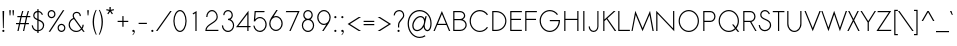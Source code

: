 SplineFontDB: 2.0
FontName: Sawasdee
FullName: Sawasdee
FamilyName: Sawasdee
Weight: Regular
Copyright: Created by Pol Udomwittayanukul,,, with FontForge 2.0 (http://fontforge.sf.net)
Version: 001.000
ItalicAngle: 0
UnderlinePosition: -75
UnderlineWidth: 50
Ascent: 750
Descent: 250
XUID: [1021 180 1442959360 14105409]
UniqueID: 4256560
FSType: 8
OS2Version: 0
OS2_WeightWidthSlopeOnly: 0
OS2_UseTypoMetrics: 1
CreationTime: 1178430034
ModificationTime: 1181010186
PfmFamily: 17
TTFWeight: 400
TTFWidth: 5
LineGap: 90
VLineGap: 0
OS2TypoAscent: 0
OS2TypoAOffset: 1
OS2TypoDescent: 0
OS2TypoDOffset: 1
OS2TypoLinegap: 90
OS2WinAscent: 0
OS2WinAOffset: 1
OS2WinDescent: 0
OS2WinDOffset: 1
HheadAscent: 2
HheadAOffset: 1
HheadDescent: 40
HheadDOffset: 1
OS2Vendor: 'PfEd'
Lookup: 4 0 1 "'liga' Standard Ligatures in Latin lookup 0"  {"'liga' Standard Ligatures in Latin lookup 0"  } ['liga' ('latn' <'dflt' > ) ]
Lookup: 4 0 1 "'liga' Standard Ligatures lookup 1"  {"'liga' Standard Ligatures lookup 1"  } ['liga' ('latn' <'dflt' > 'thai' <'dflt' > ) ]
Lookup: 6 0 0 "'liga' Standard Ligatures lookup 2"  {"'liga' Standard Ligatures lookup 2 contextual 0"  "'liga' Standard Ligatures lookup 2 contextual 1"  "'liga' Standard Ligatures lookup 2 contextual 2"  "'liga' Standard Ligatures lookup 2 contextual 3"  "'liga' Standard Ligatures lookup 2 contextual 4"  "'liga' Standard Ligatures lookup 2 contextual 5"  "'liga' Standard Ligatures lookup 2 contextual 6"  "'liga' Standard Ligatures lookup 2 contextual 7"  "'liga' Standard Ligatures lookup 2 contextual 8"  "'liga' Standard Ligatures lookup 2 contextual 9"  "'liga' Standard Ligatures lookup 2 contextual 10"  "'liga' Standard Ligatures lookup 2 contextual 11"  } ['liga' ('latn' <'dflt' > 'thai' <'dflt' > ) ]
Lookup: 6 0 0 "'liga' Standard Ligatures lookup 3"  {"'liga' Standard Ligatures lookup 3 contextual 0"  "'liga' Standard Ligatures lookup 3 contextual 1"  "'liga' Standard Ligatures lookup 3 contextual 2"  "'liga' Standard Ligatures lookup 3 contextual 3"  "'liga' Standard Ligatures lookup 3 contextual 4"  "'liga' Standard Ligatures lookup 3 contextual 5"  "'liga' Standard Ligatures lookup 3 contextual 6"  "'liga' Standard Ligatures lookup 3 contextual 7"  "'liga' Standard Ligatures lookup 3 contextual 8"  "'liga' Standard Ligatures lookup 3 contextual 9"  "'liga' Standard Ligatures lookup 3 contextual 10"  "'liga' Standard Ligatures lookup 3 contextual 11"  "'liga' Standard Ligatures lookup 3 contextual 12"  "'liga' Standard Ligatures lookup 3 contextual 13"  } ['liga' ('latn' <'dflt' > 'thai' <'dflt' > ) ]
Lookup: 6 0 0 "'liga' Standard Ligatures lookup 4"  {"'liga' Standard Ligatures lookup 4 contextual 0"  "'liga' Standard Ligatures lookup 4 contextual 1"  "'liga' Standard Ligatures lookup 4 contextual 2"  "'liga' Standard Ligatures lookup 4 contextual 3"  "'liga' Standard Ligatures lookup 4 contextual 4"  "'liga' Standard Ligatures lookup 4 contextual 5"  "'liga' Standard Ligatures lookup 4 contextual 6"  "'liga' Standard Ligatures lookup 4 contextual 7"  "'liga' Standard Ligatures lookup 4 contextual 8"  "'liga' Standard Ligatures lookup 4 contextual 9"  "'liga' Standard Ligatures lookup 4 contextual 10"  "'liga' Standard Ligatures lookup 4 contextual 11"  } ['liga' ('latn' <'dflt' > 'thai' <'dflt' > ) ]
Lookup: 6 0 0 "'liga' Standard Ligatures lookup 5"  {"'liga' Standard Ligatures lookup 5 contextual 0"  "'liga' Standard Ligatures lookup 5 contextual 1"  "'liga' Standard Ligatures lookup 5 contextual 2"  "'liga' Standard Ligatures lookup 5 contextual 3"  "'liga' Standard Ligatures lookup 5 contextual 4"  "'liga' Standard Ligatures lookup 5 contextual 5"  "'liga' Standard Ligatures lookup 5 contextual 6"  "'liga' Standard Ligatures lookup 5 contextual 7"  "'liga' Standard Ligatures lookup 5 contextual 8"  "'liga' Standard Ligatures lookup 5 contextual 9"  "'liga' Standard Ligatures lookup 5 contextual 10"  "'liga' Standard Ligatures lookup 5 contextual 11"  "'liga' Standard Ligatures lookup 5 contextual 12"  } ['liga' ('latn' <'dflt' > 'thai' <'dflt' > ) ]
Lookup: 6 0 0 "'liga' Standard Ligatures lookup 6"  {"'liga' Standard Ligatures lookup 6 contextual 0"  "'liga' Standard Ligatures lookup 6 contextual 1"  "'liga' Standard Ligatures lookup 6 contextual 2"  "'liga' Standard Ligatures lookup 6 contextual 3"  "'liga' Standard Ligatures lookup 6 contextual 4"  "'liga' Standard Ligatures lookup 6 contextual 5"  "'liga' Standard Ligatures lookup 6 contextual 6"  "'liga' Standard Ligatures lookup 6 contextual 7"  "'liga' Standard Ligatures lookup 6 contextual 8"  "'liga' Standard Ligatures lookup 6 contextual 9"  "'liga' Standard Ligatures lookup 6 contextual 10"  "'liga' Standard Ligatures lookup 6 contextual 11"  "'liga' Standard Ligatures lookup 6 contextual 12"  "'liga' Standard Ligatures lookup 6 contextual 13"  } ['liga' ('latn' <'dflt' > 'thai' <'dflt' > ) ]
Lookup: 6 0 0 "'liga' Standard Ligatures lookup 7"  {"'liga' Standard Ligatures lookup 7 contextual 0"  "'liga' Standard Ligatures lookup 7 contextual 1"  "'liga' Standard Ligatures lookup 7 contextual 2"  "'liga' Standard Ligatures lookup 7 contextual 3"  "'liga' Standard Ligatures lookup 7 contextual 4"  "'liga' Standard Ligatures lookup 7 contextual 5"  "'liga' Standard Ligatures lookup 7 contextual 6"  "'liga' Standard Ligatures lookup 7 contextual 7"  "'liga' Standard Ligatures lookup 7 contextual 8"  "'liga' Standard Ligatures lookup 7 contextual 9"  "'liga' Standard Ligatures lookup 7 contextual 10"  "'liga' Standard Ligatures lookup 7 contextual 11"  "'liga' Standard Ligatures lookup 7 contextual 12"  "'liga' Standard Ligatures lookup 7 contextual 13"  } ['liga' ('latn' <'dflt' > 'thai' <'dflt' > ) ]
Lookup: 6 0 0 "'liga' Standard Ligatures lookup 8"  {"'liga' Standard Ligatures lookup 8 contextual 0"  "'liga' Standard Ligatures lookup 8 contextual 1"  "'liga' Standard Ligatures lookup 8 contextual 2"  "'liga' Standard Ligatures lookup 8 contextual 3"  "'liga' Standard Ligatures lookup 8 contextual 4"  "'liga' Standard Ligatures lookup 8 contextual 5"  "'liga' Standard Ligatures lookup 8 contextual 6"  "'liga' Standard Ligatures lookup 8 contextual 7"  "'liga' Standard Ligatures lookup 8 contextual 8"  "'liga' Standard Ligatures lookup 8 contextual 9"  "'liga' Standard Ligatures lookup 8 contextual 10"  "'liga' Standard Ligatures lookup 8 contextual 11"  "'liga' Standard Ligatures lookup 8 contextual 12"  "'liga' Standard Ligatures lookup 8 contextual 13"  } ['liga' ('latn' <'dflt' > 'thai' <'dflt' > ) ]
Lookup: 6 0 0 "'liga' Standard Ligatures lookup 9"  {"'liga' Standard Ligatures lookup 9 contextual 0"  "'liga' Standard Ligatures lookup 9 contextual 1"  "'liga' Standard Ligatures lookup 9 contextual 2"  "'liga' Standard Ligatures lookup 9 contextual 3"  "'liga' Standard Ligatures lookup 9 contextual 4"  "'liga' Standard Ligatures lookup 9 contextual 5"  "'liga' Standard Ligatures lookup 9 contextual 6"  "'liga' Standard Ligatures lookup 9 contextual 7"  "'liga' Standard Ligatures lookup 9 contextual 8"  "'liga' Standard Ligatures lookup 9 contextual 9"  "'liga' Standard Ligatures lookup 9 contextual 10"  "'liga' Standard Ligatures lookup 9 contextual 11"  "'liga' Standard Ligatures lookup 9 contextual 12"  "'liga' Standard Ligatures lookup 9 contextual 13"  } ['liga' ('latn' <'dflt' > 'thai' <'dflt' > ) ]
Lookup: 6 0 0 "'liga' Standard Ligatures lookup 10"  {"'liga' Standard Ligatures lookup 10 contextual 0"  "'liga' Standard Ligatures lookup 10 contextual 1"  "'liga' Standard Ligatures lookup 10 contextual 2"  "'liga' Standard Ligatures lookup 10 contextual 3"  "'liga' Standard Ligatures lookup 10 contextual 4"  "'liga' Standard Ligatures lookup 10 contextual 5"  "'liga' Standard Ligatures lookup 10 contextual 6"  "'liga' Standard Ligatures lookup 10 contextual 7"  "'liga' Standard Ligatures lookup 10 contextual 8"  "'liga' Standard Ligatures lookup 10 contextual 9"  "'liga' Standard Ligatures lookup 10 contextual 10"  "'liga' Standard Ligatures lookup 10 contextual 11"  "'liga' Standard Ligatures lookup 10 contextual 12"  "'liga' Standard Ligatures lookup 10 contextual 13"  } ['liga' ('latn' <'dflt' > 'thai' <'dflt' > ) ]
Lookup: 6 0 0 "'liga' Standard Ligatures lookup 11"  {"'liga' Standard Ligatures lookup 11 contextual 0"  "'liga' Standard Ligatures lookup 11 contextual 1"  "'liga' Standard Ligatures lookup 11 contextual 2"  "'liga' Standard Ligatures lookup 11 contextual 3"  "'liga' Standard Ligatures lookup 11 contextual 4"  "'liga' Standard Ligatures lookup 11 contextual 5"  "'liga' Standard Ligatures lookup 11 contextual 6"  "'liga' Standard Ligatures lookup 11 contextual 7"  "'liga' Standard Ligatures lookup 11 contextual 8"  "'liga' Standard Ligatures lookup 11 contextual 9"  "'liga' Standard Ligatures lookup 11 contextual 10"  "'liga' Standard Ligatures lookup 11 contextual 11"  "'liga' Standard Ligatures lookup 11 contextual 12"  "'liga' Standard Ligatures lookup 11 contextual 13"  } ['liga' ('latn' <'dflt' > 'thai' <'dflt' > ) ]
Lookup: 6 0 0 "'liga' Standard Ligatures lookup 12"  {"'liga' Standard Ligatures lookup 12 contextual 0"  "'liga' Standard Ligatures lookup 12 contextual 1"  "'liga' Standard Ligatures lookup 12 contextual 2"  "'liga' Standard Ligatures lookup 12 contextual 3"  "'liga' Standard Ligatures lookup 12 contextual 4"  "'liga' Standard Ligatures lookup 12 contextual 5"  "'liga' Standard Ligatures lookup 12 contextual 6"  "'liga' Standard Ligatures lookup 12 contextual 7"  "'liga' Standard Ligatures lookup 12 contextual 8"  "'liga' Standard Ligatures lookup 12 contextual 9"  "'liga' Standard Ligatures lookup 12 contextual 10"  "'liga' Standard Ligatures lookup 12 contextual 11"  "'liga' Standard Ligatures lookup 12 contextual 12"  "'liga' Standard Ligatures lookup 12 contextual 13"  } ['liga' ('latn' <'dflt' > 'thai' <'dflt' > ) ]
Lookup: 6 0 0 "'liga' Standard Ligatures lookup 13"  {"'liga' Standard Ligatures lookup 13 contextual 0"  "'liga' Standard Ligatures lookup 13 contextual 1"  "'liga' Standard Ligatures lookup 13 contextual 2"  "'liga' Standard Ligatures lookup 13 contextual 3"  "'liga' Standard Ligatures lookup 13 contextual 4"  "'liga' Standard Ligatures lookup 13 contextual 5"  "'liga' Standard Ligatures lookup 13 contextual 6"  "'liga' Standard Ligatures lookup 13 contextual 7"  "'liga' Standard Ligatures lookup 13 contextual 8"  "'liga' Standard Ligatures lookup 13 contextual 9"  "'liga' Standard Ligatures lookup 13 contextual 10"  "'liga' Standard Ligatures lookup 13 contextual 11"  "'liga' Standard Ligatures lookup 13 contextual 12"  "'liga' Standard Ligatures lookup 13 contextual 13"  "'liga' Standard Ligatures lookup 13 contextual 14"  "'liga' Standard Ligatures lookup 13 contextual 15"  "'liga' Standard Ligatures lookup 13 contextual 16"  "'liga' Standard Ligatures lookup 13 contextual 17"  "'liga' Standard Ligatures lookup 13 contextual 18"  } ['liga' ('latn' <'dflt' > 'thai' <'dflt' > ) ]
Lookup: 6 0 0 "'liga' Standard Ligatures lookup 14"  {"'liga' Standard Ligatures lookup 14 contextual 0"  "'liga' Standard Ligatures lookup 14 contextual 1"  "'liga' Standard Ligatures lookup 14 contextual 2"  "'liga' Standard Ligatures lookup 14 contextual 3"  "'liga' Standard Ligatures lookup 14 contextual 4"  "'liga' Standard Ligatures lookup 14 contextual 5"  "'liga' Standard Ligatures lookup 14 contextual 6"  "'liga' Standard Ligatures lookup 14 contextual 7"  "'liga' Standard Ligatures lookup 14 contextual 8"  "'liga' Standard Ligatures lookup 14 contextual 9"  "'liga' Standard Ligatures lookup 14 contextual 10"  "'liga' Standard Ligatures lookup 14 contextual 11"  "'liga' Standard Ligatures lookup 14 contextual 12"  "'liga' Standard Ligatures lookup 14 contextual 13"  } ['liga' ('latn' <'dflt' > 'thai' <'dflt' > ) ]
Lookup: 6 0 0 "'liga' Standard Ligatures lookup 15"  {"'liga' Standard Ligatures lookup 15 contextual 0"  "'liga' Standard Ligatures lookup 15 contextual 1"  "'liga' Standard Ligatures lookup 15 contextual 2"  "'liga' Standard Ligatures lookup 15 contextual 3"  "'liga' Standard Ligatures lookup 15 contextual 4"  "'liga' Standard Ligatures lookup 15 contextual 5"  "'liga' Standard Ligatures lookup 15 contextual 6"  "'liga' Standard Ligatures lookup 15 contextual 7"  "'liga' Standard Ligatures lookup 15 contextual 8"  "'liga' Standard Ligatures lookup 15 contextual 9"  "'liga' Standard Ligatures lookup 15 contextual 10"  "'liga' Standard Ligatures lookup 15 contextual 11"  "'liga' Standard Ligatures lookup 15 contextual 12"  "'liga' Standard Ligatures lookup 15 contextual 13"  "'liga' Standard Ligatures lookup 15 contextual 14"  "'liga' Standard Ligatures lookup 15 contextual 15"  "'liga' Standard Ligatures lookup 15 contextual 16"  "'liga' Standard Ligatures lookup 15 contextual 17"  "'liga' Standard Ligatures lookup 15 contextual 18"  } ['liga' ('latn' <'dflt' > 'thai' <'dflt' > ) ]
Lookup: 6 0 0 "'liga' Standard Ligatures lookup 16"  {"'liga' Standard Ligatures lookup 16 contextual 0"  "'liga' Standard Ligatures lookup 16 contextual 1"  "'liga' Standard Ligatures lookup 16 contextual 2"  "'liga' Standard Ligatures lookup 16 contextual 3"  "'liga' Standard Ligatures lookup 16 contextual 4"  "'liga' Standard Ligatures lookup 16 contextual 5"  "'liga' Standard Ligatures lookup 16 contextual 6"  "'liga' Standard Ligatures lookup 16 contextual 7"  "'liga' Standard Ligatures lookup 16 contextual 8"  "'liga' Standard Ligatures lookup 16 contextual 9"  "'liga' Standard Ligatures lookup 16 contextual 10"  "'liga' Standard Ligatures lookup 16 contextual 11"  "'liga' Standard Ligatures lookup 16 contextual 12"  "'liga' Standard Ligatures lookup 16 contextual 13"  "'liga' Standard Ligatures lookup 16 contextual 14"  "'liga' Standard Ligatures lookup 16 contextual 15"  "'liga' Standard Ligatures lookup 16 contextual 16"  "'liga' Standard Ligatures lookup 16 contextual 17"  "'liga' Standard Ligatures lookup 16 contextual 18"  "'liga' Standard Ligatures lookup 16 contextual 19"  "'liga' Standard Ligatures lookup 16 contextual 20"  "'liga' Standard Ligatures lookup 16 contextual 21"  "'liga' Standard Ligatures lookup 16 contextual 22"  "'liga' Standard Ligatures lookup 16 contextual 23"  "'liga' Standard Ligatures lookup 16 contextual 24"  "'liga' Standard Ligatures lookup 16 contextual 25"  "'liga' Standard Ligatures lookup 16 contextual 26"  "'liga' Standard Ligatures lookup 16 contextual 27"  "'liga' Standard Ligatures lookup 16 contextual 28"  "'liga' Standard Ligatures lookup 16 contextual 29"  "'liga' Standard Ligatures lookup 16 contextual 30"  "'liga' Standard Ligatures lookup 16 contextual 31"  "'liga' Standard Ligatures lookup 16 contextual 32"  "'liga' Standard Ligatures lookup 16 contextual 33"  "'liga' Standard Ligatures lookup 16 contextual 34"  "'liga' Standard Ligatures lookup 16 contextual 35"  "'liga' Standard Ligatures lookup 16 contextual 36"  "'liga' Standard Ligatures lookup 16 contextual 37"  "'liga' Standard Ligatures lookup 16 contextual 38"  "'liga' Standard Ligatures lookup 16 contextual 39"  "'liga' Standard Ligatures lookup 16 contextual 40"  "'liga' Standard Ligatures lookup 16 contextual 41"  "'liga' Standard Ligatures lookup 16 contextual 42"  "'liga' Standard Ligatures lookup 16 contextual 43"  "'liga' Standard Ligatures lookup 16 contextual 44"  "'liga' Standard Ligatures lookup 16 contextual 45"  "'liga' Standard Ligatures lookup 16 contextual 46"  "'liga' Standard Ligatures lookup 16 contextual 47"  "'liga' Standard Ligatures lookup 16 contextual 48"  "'liga' Standard Ligatures lookup 16 contextual 49"  "'liga' Standard Ligatures lookup 16 contextual 50"  "'liga' Standard Ligatures lookup 16 contextual 51"  "'liga' Standard Ligatures lookup 16 contextual 52"  "'liga' Standard Ligatures lookup 16 contextual 53"  "'liga' Standard Ligatures lookup 16 contextual 54"  "'liga' Standard Ligatures lookup 16 contextual 55"  "'liga' Standard Ligatures lookup 16 contextual 56"  "'liga' Standard Ligatures lookup 16 contextual 57"  "'liga' Standard Ligatures lookup 16 contextual 58"  "'liga' Standard Ligatures lookup 16 contextual 59"  "'liga' Standard Ligatures lookup 16 contextual 60"  "'liga' Standard Ligatures lookup 16 contextual 61"  "'liga' Standard Ligatures lookup 16 contextual 62"  "'liga' Standard Ligatures lookup 16 contextual 63"  "'liga' Standard Ligatures lookup 16 contextual 64"  "'liga' Standard Ligatures lookup 16 contextual 65"  "'liga' Standard Ligatures lookup 16 contextual 66"  "'liga' Standard Ligatures lookup 16 contextual 67"  "'liga' Standard Ligatures lookup 16 contextual 68"  "'liga' Standard Ligatures lookup 16 contextual 69"  "'liga' Standard Ligatures lookup 16 contextual 70"  "'liga' Standard Ligatures lookup 16 contextual 71"  "'liga' Standard Ligatures lookup 16 contextual 72"  "'liga' Standard Ligatures lookup 16 contextual 73"  "'liga' Standard Ligatures lookup 16 contextual 74"  "'liga' Standard Ligatures lookup 16 contextual 75"  "'liga' Standard Ligatures lookup 16 contextual 76"  "'liga' Standard Ligatures lookup 16 contextual 77"  "'liga' Standard Ligatures lookup 16 contextual 78"  "'liga' Standard Ligatures lookup 16 contextual 79"  "'liga' Standard Ligatures lookup 16 contextual 80"  "'liga' Standard Ligatures lookup 16 contextual 81"  "'liga' Standard Ligatures lookup 16 contextual 82"  "'liga' Standard Ligatures lookup 16 contextual 83"  "'liga' Standard Ligatures lookup 16 contextual 84"  "'liga' Standard Ligatures lookup 16 contextual 85"  "'liga' Standard Ligatures lookup 16 contextual 86"  "'liga' Standard Ligatures lookup 16 contextual 87"  "'liga' Standard Ligatures lookup 16 contextual 88"  "'liga' Standard Ligatures lookup 16 contextual 89"  "'liga' Standard Ligatures lookup 16 contextual 90"  "'liga' Standard Ligatures lookup 16 contextual 91"  "'liga' Standard Ligatures lookup 16 contextual 92"  "'liga' Standard Ligatures lookup 16 contextual 93"  "'liga' Standard Ligatures lookup 16 contextual 94"  "'liga' Standard Ligatures lookup 16 contextual 95"  "'liga' Standard Ligatures lookup 16 contextual 96"  "'liga' Standard Ligatures lookup 16 contextual 97"  "'liga' Standard Ligatures lookup 16 contextual 98"  "'liga' Standard Ligatures lookup 16 contextual 99"  "'liga' Standard Ligatures lookup 16 contextual 100"  "'liga' Standard Ligatures lookup 16 contextual 101"  "'liga' Standard Ligatures lookup 16 contextual 102"  "'liga' Standard Ligatures lookup 16 contextual 103"  "'liga' Standard Ligatures lookup 16 contextual 104"  "'liga' Standard Ligatures lookup 16 contextual 105"  "'liga' Standard Ligatures lookup 16 contextual 106"  "'liga' Standard Ligatures lookup 16 contextual 107"  "'liga' Standard Ligatures lookup 16 contextual 108"  "'liga' Standard Ligatures lookup 16 contextual 109"  "'liga' Standard Ligatures lookup 16 contextual 110"  "'liga' Standard Ligatures lookup 16 contextual 111"  "'liga' Standard Ligatures lookup 16 contextual 112"  "'liga' Standard Ligatures lookup 16 contextual 113"  "'liga' Standard Ligatures lookup 16 contextual 114"  "'liga' Standard Ligatures lookup 16 contextual 115"  "'liga' Standard Ligatures lookup 16 contextual 116"  "'liga' Standard Ligatures lookup 16 contextual 117"  "'liga' Standard Ligatures lookup 16 contextual 118"  "'liga' Standard Ligatures lookup 16 contextual 119"  "'liga' Standard Ligatures lookup 16 contextual 120"  "'liga' Standard Ligatures lookup 16 contextual 121"  "'liga' Standard Ligatures lookup 16 contextual 122"  "'liga' Standard Ligatures lookup 16 contextual 123"  "'liga' Standard Ligatures lookup 16 contextual 124"  "'liga' Standard Ligatures lookup 16 contextual 125"  "'liga' Standard Ligatures lookup 16 contextual 126"  "'liga' Standard Ligatures lookup 16 contextual 127"  "'liga' Standard Ligatures lookup 16 contextual 128"  "'liga' Standard Ligatures lookup 16 contextual 129"  "'liga' Standard Ligatures lookup 16 contextual 130"  "'liga' Standard Ligatures lookup 16 contextual 131"  "'liga' Standard Ligatures lookup 16 contextual 132"  "'liga' Standard Ligatures lookup 16 contextual 133"  "'liga' Standard Ligatures lookup 16 contextual 134"  "'liga' Standard Ligatures lookup 16 contextual 135"  "'liga' Standard Ligatures lookup 16 contextual 136"  "'liga' Standard Ligatures lookup 16 contextual 137"  "'liga' Standard Ligatures lookup 16 contextual 138"  "'liga' Standard Ligatures lookup 16 contextual 139"  "'liga' Standard Ligatures lookup 16 contextual 140"  "'liga' Standard Ligatures lookup 16 contextual 141"  "'liga' Standard Ligatures lookup 16 contextual 142"  "'liga' Standard Ligatures lookup 16 contextual 143"  } ['liga' ('latn' <'dflt' > 'thai' <'dflt' > ) ]
Lookup: 6 0 0 "'liga' Standard Ligatures lookup 17"  {"'liga' Standard Ligatures lookup 17 contextual 0"  "'liga' Standard Ligatures lookup 17 contextual 1"  "'liga' Standard Ligatures lookup 17 contextual 2"  "'liga' Standard Ligatures lookup 17 contextual 3"  "'liga' Standard Ligatures lookup 17 contextual 4"  "'liga' Standard Ligatures lookup 17 contextual 5"  "'liga' Standard Ligatures lookup 17 contextual 6"  "'liga' Standard Ligatures lookup 17 contextual 7"  "'liga' Standard Ligatures lookup 17 contextual 8"  "'liga' Standard Ligatures lookup 17 contextual 9"  "'liga' Standard Ligatures lookup 17 contextual 10"  "'liga' Standard Ligatures lookup 17 contextual 11"  "'liga' Standard Ligatures lookup 17 contextual 12"  "'liga' Standard Ligatures lookup 17 contextual 13"  "'liga' Standard Ligatures lookup 17 contextual 14"  "'liga' Standard Ligatures lookup 17 contextual 15"  "'liga' Standard Ligatures lookup 17 contextual 16"  "'liga' Standard Ligatures lookup 17 contextual 17"  "'liga' Standard Ligatures lookup 17 contextual 18"  "'liga' Standard Ligatures lookup 17 contextual 19"  "'liga' Standard Ligatures lookup 17 contextual 20"  "'liga' Standard Ligatures lookup 17 contextual 21"  "'liga' Standard Ligatures lookup 17 contextual 22"  "'liga' Standard Ligatures lookup 17 contextual 23"  "'liga' Standard Ligatures lookup 17 contextual 24"  "'liga' Standard Ligatures lookup 17 contextual 25"  "'liga' Standard Ligatures lookup 17 contextual 26"  "'liga' Standard Ligatures lookup 17 contextual 27"  "'liga' Standard Ligatures lookup 17 contextual 28"  "'liga' Standard Ligatures lookup 17 contextual 29"  "'liga' Standard Ligatures lookup 17 contextual 30"  "'liga' Standard Ligatures lookup 17 contextual 31"  "'liga' Standard Ligatures lookup 17 contextual 32"  "'liga' Standard Ligatures lookup 17 contextual 33"  "'liga' Standard Ligatures lookup 17 contextual 34"  "'liga' Standard Ligatures lookup 17 contextual 35"  "'liga' Standard Ligatures lookup 17 contextual 36"  "'liga' Standard Ligatures lookup 17 contextual 37"  "'liga' Standard Ligatures lookup 17 contextual 38"  "'liga' Standard Ligatures lookup 17 contextual 39"  "'liga' Standard Ligatures lookup 17 contextual 40"  "'liga' Standard Ligatures lookup 17 contextual 41"  "'liga' Standard Ligatures lookup 17 contextual 42"  "'liga' Standard Ligatures lookup 17 contextual 43"  "'liga' Standard Ligatures lookup 17 contextual 44"  "'liga' Standard Ligatures lookup 17 contextual 45"  "'liga' Standard Ligatures lookup 17 contextual 46"  "'liga' Standard Ligatures lookup 17 contextual 47"  "'liga' Standard Ligatures lookup 17 contextual 48"  "'liga' Standard Ligatures lookup 17 contextual 49"  } ['liga' ('latn' <'dflt' > 'thai' <'dflt' > ) ]
Lookup: 6 0 0 "'liga' Standard Ligatures lookup 18"  {"'liga' Standard Ligatures lookup 18 contextual 0"  "'liga' Standard Ligatures lookup 18 contextual 1"  "'liga' Standard Ligatures lookup 18 contextual 2"  "'liga' Standard Ligatures lookup 18 contextual 3"  "'liga' Standard Ligatures lookup 18 contextual 4"  "'liga' Standard Ligatures lookup 18 contextual 5"  "'liga' Standard Ligatures lookup 18 contextual 6"  "'liga' Standard Ligatures lookup 18 contextual 7"  "'liga' Standard Ligatures lookup 18 contextual 8"  "'liga' Standard Ligatures lookup 18 contextual 9"  "'liga' Standard Ligatures lookup 18 contextual 10"  "'liga' Standard Ligatures lookup 18 contextual 11"  "'liga' Standard Ligatures lookup 18 contextual 12"  "'liga' Standard Ligatures lookup 18 contextual 13"  "'liga' Standard Ligatures lookup 18 contextual 14"  "'liga' Standard Ligatures lookup 18 contextual 15"  "'liga' Standard Ligatures lookup 18 contextual 16"  "'liga' Standard Ligatures lookup 18 contextual 17"  "'liga' Standard Ligatures lookup 18 contextual 18"  "'liga' Standard Ligatures lookup 18 contextual 19"  "'liga' Standard Ligatures lookup 18 contextual 20"  "'liga' Standard Ligatures lookup 18 contextual 21"  "'liga' Standard Ligatures lookup 18 contextual 22"  "'liga' Standard Ligatures lookup 18 contextual 23"  "'liga' Standard Ligatures lookup 18 contextual 24"  "'liga' Standard Ligatures lookup 18 contextual 25"  "'liga' Standard Ligatures lookup 18 contextual 26"  "'liga' Standard Ligatures lookup 18 contextual 27"  "'liga' Standard Ligatures lookup 18 contextual 28"  "'liga' Standard Ligatures lookup 18 contextual 29"  "'liga' Standard Ligatures lookup 18 contextual 30"  "'liga' Standard Ligatures lookup 18 contextual 31"  "'liga' Standard Ligatures lookup 18 contextual 32"  "'liga' Standard Ligatures lookup 18 contextual 33"  "'liga' Standard Ligatures lookup 18 contextual 34"  "'liga' Standard Ligatures lookup 18 contextual 35"  "'liga' Standard Ligatures lookup 18 contextual 36"  } ['liga' ('latn' <'dflt' > 'thai' <'dflt' > ) ]
Lookup: 6 0 0 "'liga' Standard Ligatures lookup 19"  {"'liga' Standard Ligatures lookup 19 contextual 0"  "'liga' Standard Ligatures lookup 19 contextual 1"  "'liga' Standard Ligatures lookup 19 contextual 2"  "'liga' Standard Ligatures lookup 19 contextual 3"  "'liga' Standard Ligatures lookup 19 contextual 4"  "'liga' Standard Ligatures lookup 19 contextual 5"  "'liga' Standard Ligatures lookup 19 contextual 6"  "'liga' Standard Ligatures lookup 19 contextual 7"  "'liga' Standard Ligatures lookup 19 contextual 8"  } ['liga' ('latn' <'dflt' > 'thai' <'dflt' > ) ]
Lookup: 6 0 0 "'liga' Standard Ligatures lookup 20"  {"'liga' Standard Ligatures lookup 20 contextual 0"  "'liga' Standard Ligatures lookup 20 contextual 1"  "'liga' Standard Ligatures lookup 20 contextual 2"  "'liga' Standard Ligatures lookup 20 contextual 3"  "'liga' Standard Ligatures lookup 20 contextual 4"  "'liga' Standard Ligatures lookup 20 contextual 5"  "'liga' Standard Ligatures lookup 20 contextual 6"  "'liga' Standard Ligatures lookup 20 contextual 7"  "'liga' Standard Ligatures lookup 20 contextual 8"  } ['liga' ('latn' <'dflt' > 'thai' <'dflt' > ) ]
Lookup: 6 0 0 "'liga' Standard Ligatures lookup 21"  {"'liga' Standard Ligatures lookup 21"  } ['liga' ('latn' <'dflt' > 'thai' <'dflt' > ) ]
Lookup: 6 0 0 "'liga' Standard Ligatures lookup 22"  {"'liga' Standard Ligatures lookup 22"  } ['liga' ('latn' <'dflt' > 'thai' <'dflt' > ) ]
Lookup: 6 0 0 "'liga' Standard Ligatures lookup 23"  {"'liga' Standard Ligatures lookup 23 contextual 0"  "'liga' Standard Ligatures lookup 23 contextual 1"  "'liga' Standard Ligatures lookup 23 contextual 2"  "'liga' Standard Ligatures lookup 23 contextual 3"  "'liga' Standard Ligatures lookup 23 contextual 4"  "'liga' Standard Ligatures lookup 23 contextual 5"  "'liga' Standard Ligatures lookup 23 contextual 6"  "'liga' Standard Ligatures lookup 23 contextual 7"  "'liga' Standard Ligatures lookup 23 contextual 8"  "'liga' Standard Ligatures lookup 23 contextual 9"  } ['liga' ('latn' <'dflt' > 'thai' <'dflt' > ) ]
Lookup: 6 0 0 "'liga' Standard Ligatures lookup 24"  {"'liga' Standard Ligatures lookup 24"  } ['liga' ('latn' <'dflt' > 'thai' <'dflt' > ) ]
Lookup: 6 0 0 "'liga' Standard Ligatures lookup 25"  {"'liga' Standard Ligatures lookup 25"  } ['liga' ('latn' <'dflt' > 'thai' <'dflt' > ) ]
Lookup: 6 0 0 "'liga' Standard Ligatures lookup 26"  {"'liga' Standard Ligatures lookup 26"  } ['liga' ('latn' <'dflt' > 'thai' <'dflt' > ) ]
Lookup: 6 0 0 "'liga' Standard Ligatures lookup 27"  {"'liga' Standard Ligatures lookup 27 contextual 0"  "'liga' Standard Ligatures lookup 27 contextual 1"  "'liga' Standard Ligatures lookup 27 contextual 2"  } ['liga' ('latn' <'dflt' > 'thai' <'dflt' > ) ]
Lookup: 6 0 0 "'liga' Standard Ligatures lookup 28"  {"'liga' Standard Ligatures lookup 28 contextual 0"  "'liga' Standard Ligatures lookup 28 contextual 1"  "'liga' Standard Ligatures lookup 28 contextual 2"  } ['liga' ('latn' <'dflt' > 'thai' <'dflt' > ) ]
Lookup: 6 0 0 "'liga' Standard Ligatures lookup 29"  {"'liga' Standard Ligatures lookup 29 contextual 0"  "'liga' Standard Ligatures lookup 29 contextual 1"  "'liga' Standard Ligatures lookup 29 contextual 2"  "'liga' Standard Ligatures lookup 29 contextual 3"  } ['liga' ('latn' <'dflt' > 'thai' <'dflt' > ) ]
Lookup: 6 0 0 "'liga' Standard Ligatures lookup 30"  {"'liga' Standard Ligatures lookup 30 contextual 0"  "'liga' Standard Ligatures lookup 30 contextual 1"  "'liga' Standard Ligatures lookup 30 contextual 2"  "'liga' Standard Ligatures lookup 30 contextual 3"  "'liga' Standard Ligatures lookup 30 contextual 4"  } ['liga' ('latn' <'dflt' > 'thai' <'dflt' > ) ]
Lookup: 6 0 0 "'liga' Standard Ligatures lookup 31"  {"'liga' Standard Ligatures lookup 31"  } ['liga' ('latn' <'dflt' > 'thai' <'dflt' > ) ]
Lookup: 6 0 0 "'liga' Standard Ligatures lookup 32"  {"'liga' Standard Ligatures lookup 32 contextual 0"  "'liga' Standard Ligatures lookup 32 contextual 1"  "'liga' Standard Ligatures lookup 32 contextual 2"  } ['liga' ('latn' <'dflt' > 'thai' <'dflt' > ) ]
Lookup: 6 0 0 "'liga' Standard Ligatures lookup 33"  {"'liga' Standard Ligatures lookup 33"  } ['liga' ('latn' <'dflt' > 'thai' <'dflt' > ) ]
Lookup: 6 0 0 "'liga' Standard Ligatures lookup 34"  {"'liga' Standard Ligatures lookup 34 contextual 0"  "'liga' Standard Ligatures lookup 34 contextual 1"  "'liga' Standard Ligatures lookup 34 contextual 2"  "'liga' Standard Ligatures lookup 34 contextual 3"  "'liga' Standard Ligatures lookup 34 contextual 4"  "'liga' Standard Ligatures lookup 34 contextual 5"  "'liga' Standard Ligatures lookup 34 contextual 6"  } ['liga' ('latn' <'dflt' > 'thai' <'dflt' > ) ]
Lookup: 6 0 0 "'liga' Standard Ligatures lookup 35"  {"'liga' Standard Ligatures lookup 35 contextual 0"  "'liga' Standard Ligatures lookup 35 contextual 1"  "'liga' Standard Ligatures lookup 35 contextual 2"  "'liga' Standard Ligatures lookup 35 contextual 3"  "'liga' Standard Ligatures lookup 35 contextual 4"  "'liga' Standard Ligatures lookup 35 contextual 5"  "'liga' Standard Ligatures lookup 35 contextual 6"  "'liga' Standard Ligatures lookup 35 contextual 7"  "'liga' Standard Ligatures lookup 35 contextual 8"  "'liga' Standard Ligatures lookup 35 contextual 9"  "'liga' Standard Ligatures lookup 35 contextual 10"  "'liga' Standard Ligatures lookup 35 contextual 11"  } ['liga' ('latn' <'dflt' > 'thai' <'dflt' > ) ]
Lookup: 6 0 0 "'liga' Standard Ligatures lookup 36"  {"'liga' Standard Ligatures lookup 36 contextual 0"  "'liga' Standard Ligatures lookup 36 contextual 1"  "'liga' Standard Ligatures lookup 36 contextual 2"  "'liga' Standard Ligatures lookup 36 contextual 3"  "'liga' Standard Ligatures lookup 36 contextual 4"  "'liga' Standard Ligatures lookup 36 contextual 5"  "'liga' Standard Ligatures lookup 36 contextual 6"  "'liga' Standard Ligatures lookup 36 contextual 7"  "'liga' Standard Ligatures lookup 36 contextual 8"  "'liga' Standard Ligatures lookup 36 contextual 9"  "'liga' Standard Ligatures lookup 36 contextual 10"  } ['liga' ('latn' <'dflt' > 'thai' <'dflt' > ) ]
Lookup: 6 0 0 "'liga' Standard Ligatures lookup 37"  {"'liga' Standard Ligatures lookup 37 contextual 0"  "'liga' Standard Ligatures lookup 37 contextual 1"  "'liga' Standard Ligatures lookup 37 contextual 2"  "'liga' Standard Ligatures lookup 37 contextual 3"  "'liga' Standard Ligatures lookup 37 contextual 4"  } ['liga' ('latn' <'dflt' > 'thai' <'dflt' > ) ]
Lookup: 6 0 0 "'liga' Standard Ligatures lookup 38"  {"'liga' Standard Ligatures lookup 38 contextual 0"  "'liga' Standard Ligatures lookup 38 contextual 1"  "'liga' Standard Ligatures lookup 38 contextual 2"  "'liga' Standard Ligatures lookup 38 contextual 3"  "'liga' Standard Ligatures lookup 38 contextual 4"  } ['liga' ('latn' <'dflt' > 'thai' <'dflt' > ) ]
Lookup: 6 0 0 "'liga' Standard Ligatures lookup 39"  {"'liga' Standard Ligatures lookup 39 contextual 0"  "'liga' Standard Ligatures lookup 39 contextual 1"  "'liga' Standard Ligatures lookup 39 contextual 2"  "'liga' Standard Ligatures lookup 39 contextual 3"  "'liga' Standard Ligatures lookup 39 contextual 4"  } ['liga' ('latn' <'dflt' > 'thai' <'dflt' > ) ]
Lookup: 6 0 0 "'liga' Standard Ligatures lookup 40"  {"'liga' Standard Ligatures lookup 40 contextual 0"  "'liga' Standard Ligatures lookup 40 contextual 1"  "'liga' Standard Ligatures lookup 40 contextual 2"  "'liga' Standard Ligatures lookup 40 contextual 3"  "'liga' Standard Ligatures lookup 40 contextual 4"  } ['liga' ('latn' <'dflt' > 'thai' <'dflt' > ) ]
Lookup: 6 0 0 "'liga' Standard Ligatures lookup 41"  {"'liga' Standard Ligatures lookup 41 contextual 0"  "'liga' Standard Ligatures lookup 41 contextual 1"  "'liga' Standard Ligatures lookup 41 contextual 2"  } ['liga' ('latn' <'dflt' > 'thai' <'dflt' > ) ]
Lookup: 4 0 0 "'frac' Diagonal Fractions in Latin lookup 42"  {"'frac' Diagonal Fractions in Latin lookup 42"  } ['frac' ('latn' <'dflt' > ) ]
Lookup: 4 0 0 "Ligature Substitution lookup 43"  {"Ligature Substitution lookup 43"  } []
Lookup: 4 0 0 "Ligature Substitution lookup 44"  {"Ligature Substitution lookup 44"  } []
Lookup: 1 0 0 "Single Substitution lookup 45"  {"Single Substitution lookup 45"  } []
Lookup: 1 0 0 "Single Substitution lookup 46"  {"Single Substitution lookup 46"  } []
Lookup: 1 0 0 "Single Substitution lookup 47"  {"Single Substitution lookup 47"  } []
Lookup: 1 0 0 "Single Substitution lookup 48"  {"Single Substitution lookup 48"  } []
Lookup: 1 0 0 "Single Substitution lookup 49"  {"Single Substitution lookup 49"  } []
Lookup: 1 0 0 "Single Substitution lookup 50"  {"Single Substitution lookup 50"  } []
Lookup: 1 0 0 "Single Substitution lookup 51"  {"Single Substitution lookup 51"  } []
Lookup: 1 0 0 "Single Substitution lookup 52"  {"Single Substitution lookup 52"  } []
Lookup: 1 0 0 "Single Substitution lookup 53"  {"Single Substitution lookup 53"  } []
Lookup: 1 0 0 "Single Substitution lookup 54"  {"Single Substitution lookup 54"  } []
Lookup: 258 0 0 "'kern' Horizontal Kerning in Latin lookup 0"  {"'kern' Horizontal Kerning in Latin lookup 0"  } ['kern' ('latn' <'dflt' > ) ]
Lookup: 258 0 0 "'kern' Horizontal Kerning lookup 1"  {"'kern' Horizontal Kerning lookup 1"  } ['kern' ('latn' <'dflt' > 'thai' <'dflt' > ) ]
KernClass2: 1+ 4 "'kern' Horizontal Kerning lookup 1" 
 415 uni0E01 uni0E02 uni0E03 uni0E04 uni0E05 uni0E06 uni0E07 uni0E08 uni0E09 uni0E0A uni0E0B uni0E0C uni0E0D uni0E0E uni0E0F uni0E10 uni0E11 uni0E12 uni0E13 uni0E14 uni0E15 uni0E16 uni0E17 uni0E18 uni0E19 uni0E1A uni0E1B uni0E1C uni0E1D uni0E1E uni0E1F uni0E20 uni0E21 uni0E22 uni0E23 uni0E24 uni0E25 uni0E26 uni0E27 uni0E28 uni0E29 uni0E2A uni0E2B uni0E2C uni0E2D uni0E2E uni0E2F uni0E32 uni0E33 uni0E45 uni0E46 uni0E5A
 7 uni0E42
 7 uni0E43
 7 uni0E44
 0 {} -23 {} -40 {} -28 {}
ChainSub2: coverage "'liga' Standard Ligatures lookup 41 contextual 2"  0 0 0 1
 1 2 0
  Coverage: 39 uni0E48 uni0E49 uni0E4A uni0E4B uni0E4C
  BCoverage: 343 uni0E01 uni0E02 uni0E03 uni0E04 uni0E05 uni0E06 uni0E07 uni0E08 uni0E09 uni0E0A uni0E0B uni0E0C uni0E0D uni0E0E uni0E0F uni0E10 uni0E11 uni0E12 uni0E13 uni0E14 uni0E15 uni0E16 uni0E17 uni0E18 uni0E19 uni0E1A uni0E1C uni0E1E uni0E20 uni0E21 uni0E22 uni0E23 uni0E24 uni0E25 uni0E26 uni0E27 uni0E28 uni0E29 uni0E2A uni0E2B uni0E2C uni0E2D uni0E2E
  BCoverage: 23 uni0E38 uni0E39 uni0E3A
 1
  SeqLookup: 0 "Single Substitution lookup 45" 
EndFPST
ChainSub2: coverage "'liga' Standard Ligatures lookup 41 contextual 1"  0 0 0 1
 1 1 0
  Coverage: 39 uni0E48 uni0E49 uni0E4A uni0E4B uni0E4C
  BCoverage: 343 uni0E01 uni0E02 uni0E03 uni0E04 uni0E05 uni0E06 uni0E07 uni0E08 uni0E09 uni0E0A uni0E0B uni0E0C uni0E0D uni0E0E uni0E0F uni0E10 uni0E11 uni0E12 uni0E13 uni0E14 uni0E15 uni0E16 uni0E17 uni0E18 uni0E19 uni0E1A uni0E1C uni0E1E uni0E20 uni0E21 uni0E22 uni0E23 uni0E24 uni0E25 uni0E26 uni0E27 uni0E28 uni0E29 uni0E2A uni0E2B uni0E2C uni0E2D uni0E2E
 1
  SeqLookup: 0 "Single Substitution lookup 45" 
EndFPST
ChainSub2: coverage "'liga' Standard Ligatures lookup 41 contextual 0"  0 0 0 1
 1 1 1
  Coverage: 39 uni0E48 uni0E49 uni0E4A uni0E4B uni0E4C
  BCoverage: 343 uni0E01 uni0E02 uni0E03 uni0E04 uni0E05 uni0E06 uni0E07 uni0E08 uni0E09 uni0E0A uni0E0B uni0E0C uni0E0D uni0E0E uni0E0F uni0E10 uni0E11 uni0E12 uni0E13 uni0E14 uni0E15 uni0E16 uni0E17 uni0E18 uni0E19 uni0E1A uni0E1C uni0E1E uni0E20 uni0E21 uni0E22 uni0E23 uni0E24 uni0E25 uni0E26 uni0E27 uni0E28 uni0E29 uni0E2A uni0E2B uni0E2C uni0E2D uni0E2E
  FCoverage: 71 uni0E31 uni0E33 uni0E34 uni0E35 uni0E36 uni0E37 uni0E47 uni0E4D uni0E4E
 0
EndFPST
ChainSub2: coverage "'liga' Standard Ligatures lookup 40 contextual 4"  0 0 0 1
 1 2 0
  Coverage: 7 uni0E48
  BCoverage: 7 uniF70E
  BCoverage: 343 uni0E01 uni0E02 uni0E03 uni0E04 uni0E05 uni0E06 uni0E07 uni0E08 uni0E09 uni0E0A uni0E0B uni0E0C uni0E0D uni0E0E uni0E0F uni0E10 uni0E11 uni0E12 uni0E13 uni0E14 uni0E15 uni0E16 uni0E17 uni0E18 uni0E19 uni0E1A uni0E1C uni0E1E uni0E20 uni0E21 uni0E22 uni0E23 uni0E24 uni0E25 uni0E26 uni0E27 uni0E28 uni0E29 uni0E2A uni0E2B uni0E2C uni0E2D uni0E2E
 1
  SeqLookup: 0 "Single Substitution lookup 51" 
EndFPST
ChainSub2: coverage "'liga' Standard Ligatures lookup 40 contextual 3"  0 0 0 1
 1 2 0
  Coverage: 7 uni0E4B
  BCoverage: 7 uniF70D
  BCoverage: 343 uni0E01 uni0E02 uni0E03 uni0E04 uni0E05 uni0E06 uni0E07 uni0E08 uni0E09 uni0E0A uni0E0B uni0E0C uni0E0D uni0E0E uni0E0F uni0E10 uni0E11 uni0E12 uni0E13 uni0E14 uni0E15 uni0E16 uni0E17 uni0E18 uni0E19 uni0E1A uni0E1C uni0E1E uni0E20 uni0E21 uni0E22 uni0E23 uni0E24 uni0E25 uni0E26 uni0E27 uni0E28 uni0E29 uni0E2A uni0E2B uni0E2C uni0E2D uni0E2E
 1
  SeqLookup: 0 "Single Substitution lookup 51" 
EndFPST
ChainSub2: coverage "'liga' Standard Ligatures lookup 40 contextual 2"  0 0 0 1
 1 2 0
  Coverage: 7 uni0E4A
  BCoverage: 7 uniF70C
  BCoverage: 343 uni0E01 uni0E02 uni0E03 uni0E04 uni0E05 uni0E06 uni0E07 uni0E08 uni0E09 uni0E0A uni0E0B uni0E0C uni0E0D uni0E0E uni0E0F uni0E10 uni0E11 uni0E12 uni0E13 uni0E14 uni0E15 uni0E16 uni0E17 uni0E18 uni0E19 uni0E1A uni0E1C uni0E1E uni0E20 uni0E21 uni0E22 uni0E23 uni0E24 uni0E25 uni0E26 uni0E27 uni0E28 uni0E29 uni0E2A uni0E2B uni0E2C uni0E2D uni0E2E
 1
  SeqLookup: 0 "Single Substitution lookup 51" 
EndFPST
ChainSub2: coverage "'liga' Standard Ligatures lookup 40 contextual 1"  0 0 0 1
 1 2 0
  Coverage: 7 uni0E49
  BCoverage: 7 uniF70B
  BCoverage: 343 uni0E01 uni0E02 uni0E03 uni0E04 uni0E05 uni0E06 uni0E07 uni0E08 uni0E09 uni0E0A uni0E0B uni0E0C uni0E0D uni0E0E uni0E0F uni0E10 uni0E11 uni0E12 uni0E13 uni0E14 uni0E15 uni0E16 uni0E17 uni0E18 uni0E19 uni0E1A uni0E1C uni0E1E uni0E20 uni0E21 uni0E22 uni0E23 uni0E24 uni0E25 uni0E26 uni0E27 uni0E28 uni0E29 uni0E2A uni0E2B uni0E2C uni0E2D uni0E2E
 1
  SeqLookup: 0 "Single Substitution lookup 51" 
EndFPST
ChainSub2: coverage "'liga' Standard Ligatures lookup 40 contextual 0"  0 0 0 1
 1 2 0
  Coverage: 7 uni0E48
  BCoverage: 7 uniF70A
  BCoverage: 343 uni0E01 uni0E02 uni0E03 uni0E04 uni0E05 uni0E06 uni0E07 uni0E08 uni0E09 uni0E0A uni0E0B uni0E0C uni0E0D uni0E0E uni0E0F uni0E10 uni0E11 uni0E12 uni0E13 uni0E14 uni0E15 uni0E16 uni0E17 uni0E18 uni0E19 uni0E1A uni0E1C uni0E1E uni0E20 uni0E21 uni0E22 uni0E23 uni0E24 uni0E25 uni0E26 uni0E27 uni0E28 uni0E29 uni0E2A uni0E2B uni0E2C uni0E2D uni0E2E
 1
  SeqLookup: 0 "Single Substitution lookup 51" 
EndFPST
ChainSub2: coverage "'liga' Standard Ligatures lookup 39 contextual 4"  0 0 0 1
 1 1 1
  Coverage: 7 uni0E32
  BCoverage: 343 uni0E01 uni0E02 uni0E03 uni0E04 uni0E05 uni0E06 uni0E07 uni0E08 uni0E09 uni0E0A uni0E0B uni0E0C uni0E0D uni0E0E uni0E0F uni0E10 uni0E11 uni0E12 uni0E13 uni0E14 uni0E15 uni0E16 uni0E17 uni0E18 uni0E19 uni0E1A uni0E1C uni0E1E uni0E20 uni0E21 uni0E22 uni0E23 uni0E24 uni0E25 uni0E26 uni0E27 uni0E28 uni0E29 uni0E2A uni0E2B uni0E2C uni0E2D uni0E2E
  FCoverage: 7 uni0E4C
 1
  SeqLookup: 0 "Single Substitution lookup 54" 
EndFPST
ChainSub2: coverage "'liga' Standard Ligatures lookup 39 contextual 3"  0 0 0 1
 1 1 1
  Coverage: 7 uni0E32
  BCoverage: 343 uni0E01 uni0E02 uni0E03 uni0E04 uni0E05 uni0E06 uni0E07 uni0E08 uni0E09 uni0E0A uni0E0B uni0E0C uni0E0D uni0E0E uni0E0F uni0E10 uni0E11 uni0E12 uni0E13 uni0E14 uni0E15 uni0E16 uni0E17 uni0E18 uni0E19 uni0E1A uni0E1C uni0E1E uni0E20 uni0E21 uni0E22 uni0E23 uni0E24 uni0E25 uni0E26 uni0E27 uni0E28 uni0E29 uni0E2A uni0E2B uni0E2C uni0E2D uni0E2E
  FCoverage: 7 uni0E4B
 1
  SeqLookup: 0 "Single Substitution lookup 53" 
EndFPST
ChainSub2: coverage "'liga' Standard Ligatures lookup 39 contextual 2"  0 0 0 1
 1 1 1
  Coverage: 7 uni0E32
  BCoverage: 343 uni0E01 uni0E02 uni0E03 uni0E04 uni0E05 uni0E06 uni0E07 uni0E08 uni0E09 uni0E0A uni0E0B uni0E0C uni0E0D uni0E0E uni0E0F uni0E10 uni0E11 uni0E12 uni0E13 uni0E14 uni0E15 uni0E16 uni0E17 uni0E18 uni0E19 uni0E1A uni0E1C uni0E1E uni0E20 uni0E21 uni0E22 uni0E23 uni0E24 uni0E25 uni0E26 uni0E27 uni0E28 uni0E29 uni0E2A uni0E2B uni0E2C uni0E2D uni0E2E
  FCoverage: 7 uni0E4A
 1
  SeqLookup: 0 "Single Substitution lookup 52" 
EndFPST
ChainSub2: coverage "'liga' Standard Ligatures lookup 39 contextual 1"  0 0 0 1
 1 1 1
  Coverage: 7 uni0E32
  BCoverage: 343 uni0E01 uni0E02 uni0E03 uni0E04 uni0E05 uni0E06 uni0E07 uni0E08 uni0E09 uni0E0A uni0E0B uni0E0C uni0E0D uni0E0E uni0E0F uni0E10 uni0E11 uni0E12 uni0E13 uni0E14 uni0E15 uni0E16 uni0E17 uni0E18 uni0E19 uni0E1A uni0E1C uni0E1E uni0E20 uni0E21 uni0E22 uni0E23 uni0E24 uni0E25 uni0E26 uni0E27 uni0E28 uni0E29 uni0E2A uni0E2B uni0E2C uni0E2D uni0E2E
  FCoverage: 7 uni0E49
 1
  SeqLookup: 0 "Single Substitution lookup 51" 
EndFPST
ChainSub2: coverage "'liga' Standard Ligatures lookup 39 contextual 0"  0 0 0 1
 1 1 1
  Coverage: 7 uni0E32
  BCoverage: 343 uni0E01 uni0E02 uni0E03 uni0E04 uni0E05 uni0E06 uni0E07 uni0E08 uni0E09 uni0E0A uni0E0B uni0E0C uni0E0D uni0E0E uni0E0F uni0E10 uni0E11 uni0E12 uni0E13 uni0E14 uni0E15 uni0E16 uni0E17 uni0E18 uni0E19 uni0E1A uni0E1C uni0E1E uni0E20 uni0E21 uni0E22 uni0E23 uni0E24 uni0E25 uni0E26 uni0E27 uni0E28 uni0E29 uni0E2A uni0E2B uni0E2C uni0E2D uni0E2E
  FCoverage: 7 uni0E48
 1
  SeqLookup: 0 "Single Substitution lookup 50" 
EndFPST
ChainSub2: coverage "'liga' Standard Ligatures lookup 38 contextual 4"  0 0 0 1
 1 2 0
  Coverage: 7 uni0E48
  BCoverage: 7 uniF709
  BCoverage: 23 uni0E1B uni0E1D uni0E1F
 1
  SeqLookup: 0 "Single Substitution lookup 51" 
EndFPST
ChainSub2: coverage "'liga' Standard Ligatures lookup 38 contextual 3"  0 0 0 1
 1 2 0
  Coverage: 7 uni0E4B
  BCoverage: 7 uniF708
  BCoverage: 23 uni0E1B uni0E1D uni0E1F
 1
  SeqLookup: 0 "Single Substitution lookup 51" 
EndFPST
ChainSub2: coverage "'liga' Standard Ligatures lookup 38 contextual 2"  0 0 0 1
 1 2 0
  Coverage: 7 uni0E4A
  BCoverage: 7 uniF707
  BCoverage: 23 uni0E1B uni0E1D uni0E1F
 1
  SeqLookup: 0 "Single Substitution lookup 51" 
EndFPST
ChainSub2: coverage "'liga' Standard Ligatures lookup 38 contextual 1"  0 0 0 1
 1 2 0
  Coverage: 7 uni0E49
  BCoverage: 7 uniF706
  BCoverage: 23 uni0E1B uni0E1D uni0E1F
 1
  SeqLookup: 0 "Single Substitution lookup 51" 
EndFPST
ChainSub2: coverage "'liga' Standard Ligatures lookup 38 contextual 0"  0 0 0 1
 1 2 0
  Coverage: 7 uni0E48
  BCoverage: 7 uniF705
  BCoverage: 23 uni0E1B uni0E1D uni0E1F
 1
  SeqLookup: 0 "Single Substitution lookup 51" 
EndFPST
ChainSub2: coverage "'liga' Standard Ligatures lookup 37 contextual 4"  0 0 0 1
 1 1 1
  Coverage: 7 uni0E32
  BCoverage: 23 uni0E1B uni0E1D uni0E1F
  FCoverage: 7 uni0E4C
 1
  SeqLookup: 0 "Single Substitution lookup 49" 
EndFPST
ChainSub2: coverage "'liga' Standard Ligatures lookup 37 contextual 3"  0 0 0 1
 1 1 1
  Coverage: 7 uni0E32
  BCoverage: 23 uni0E1B uni0E1D uni0E1F
  FCoverage: 7 uni0E4B
 1
  SeqLookup: 0 "Single Substitution lookup 48" 
EndFPST
ChainSub2: coverage "'liga' Standard Ligatures lookup 37 contextual 2"  0 0 0 1
 1 1 1
  Coverage: 7 uni0E32
  BCoverage: 23 uni0E1B uni0E1D uni0E1F
  FCoverage: 7 uni0E4A
 1
  SeqLookup: 0 "Single Substitution lookup 47" 
EndFPST
ChainSub2: coverage "'liga' Standard Ligatures lookup 37 contextual 1"  0 0 0 1
 1 1 1
  Coverage: 7 uni0E32
  BCoverage: 23 uni0E1B uni0E1D uni0E1F
  FCoverage: 7 uni0E49
 1
  SeqLookup: 0 "Single Substitution lookup 46" 
EndFPST
ChainSub2: coverage "'liga' Standard Ligatures lookup 37 contextual 0"  0 0 0 1
 1 1 1
  Coverage: 7 uni0E32
  BCoverage: 23 uni0E1B uni0E1D uni0E1F
  FCoverage: 7 uni0E48
 1
  SeqLookup: 0 "Single Substitution lookup 45" 
EndFPST
ChainSub2: coverage "'liga' Standard Ligatures lookup 36 contextual 10"  0 0 0 1
 1 1 0
  Coverage: 7 uni0E4C
  BCoverage: 7 uniF717
 1
  SeqLookup: 0 "Single Substitution lookup 50" 
EndFPST
ChainSub2: coverage "'liga' Standard Ligatures lookup 36 contextual 9"  0 0 0 1
 1 1 0
  Coverage: 7 uni0E4B
  BCoverage: 7 uniF716
 1
  SeqLookup: 0 "Single Substitution lookup 50" 
EndFPST
ChainSub2: coverage "'liga' Standard Ligatures lookup 36 contextual 8"  0 0 0 1
 1 1 0
  Coverage: 7 uni0E4A
  BCoverage: 7 uniF715
 1
  SeqLookup: 0 "Single Substitution lookup 50" 
EndFPST
ChainSub2: coverage "'liga' Standard Ligatures lookup 36 contextual 7"  0 0 0 1
 1 1 0
  Coverage: 7 uni0E49
  BCoverage: 7 uniF714
 1
  SeqLookup: 0 "Single Substitution lookup 50" 
EndFPST
ChainSub2: coverage "'liga' Standard Ligatures lookup 36 contextual 6"  0 0 0 1
 1 1 0
  Coverage: 7 uni0E48
  BCoverage: 7 uniF713
 1
  SeqLookup: 0 "Single Substitution lookup 50" 
EndFPST
ChainSub2: coverage "'liga' Standard Ligatures lookup 36 contextual 5"  0 0 0 1
 1 1 0
  Coverage: 7 uni0E4C
  BCoverage: 7 uni0E4C
 1
  SeqLookup: 0 "Single Substitution lookup 49" 
EndFPST
ChainSub2: coverage "'liga' Standard Ligatures lookup 36 contextual 4"  0 0 0 1
 1 1 0
  Coverage: 7 uni0E4B
  BCoverage: 7 uni0E4B
 1
  SeqLookup: 0 "Single Substitution lookup 49" 
EndFPST
ChainSub2: coverage "'liga' Standard Ligatures lookup 36 contextual 3"  0 0 0 1
 1 1 0
  Coverage: 7 uni0E4A
  BCoverage: 7 uni0E4A
 1
  SeqLookup: 0 "Single Substitution lookup 49" 
EndFPST
ChainSub2: coverage "'liga' Standard Ligatures lookup 36 contextual 2"  0 0 0 1
 1 1 0
  Coverage: 7 uni0E49
  BCoverage: 7 uni0E49
 1
  SeqLookup: 0 "Single Substitution lookup 49" 
EndFPST
ChainSub2: coverage "'liga' Standard Ligatures lookup 36 contextual 1"  0 0 0 1
 1 1 0
  Coverage: 7 uni0E48
  BCoverage: 7 uni0E48
 1
  SeqLookup: 0 "Single Substitution lookup 49" 
EndFPST
ChainSub2: coverage "'liga' Standard Ligatures lookup 36 contextual 0"  0 0 0 1
 1 0 1
  Coverage: 39 uniF705 uniF706 uniF707 uniF708 uniF709
  FCoverage: 31 uniF701 uniF702 uniF703 uniF704
 1
  SeqLookup: 0 "Single Substitution lookup 45" 
EndFPST
ChainSub2: coverage "'liga' Standard Ligatures lookup 35 contextual 11"  0 0 0 1
 1 0 1
  Coverage: 7 uniF780
  FCoverage: 7 uni0E4C
 1
  SeqLookup: 0 "Single Substitution lookup 49" 
EndFPST
ChainSub2: coverage "'liga' Standard Ligatures lookup 35 contextual 10"  0 0 0 1
 1 0 1
  Coverage: 7 uniF780
  FCoverage: 7 uni0E4B
 1
  SeqLookup: 0 "Single Substitution lookup 48" 
EndFPST
ChainSub2: coverage "'liga' Standard Ligatures lookup 35 contextual 9"  0 0 0 1
 1 0 1
  Coverage: 7 uniF780
  FCoverage: 7 uni0E4A
 1
  SeqLookup: 0 "Single Substitution lookup 47" 
EndFPST
ChainSub2: coverage "'liga' Standard Ligatures lookup 35 contextual 8"  0 0 0 1
 1 0 1
  Coverage: 7 uniF780
  FCoverage: 7 uni0E49
 1
  SeqLookup: 0 "Single Substitution lookup 46" 
EndFPST
ChainSub2: coverage "'liga' Standard Ligatures lookup 35 contextual 7"  0 0 0 1
 1 0 1
  Coverage: 7 uniF780
  FCoverage: 7 uni0E48
 1
  SeqLookup: 0 "Single Substitution lookup 45" 
EndFPST
ChainSub2: coverage "'liga' Standard Ligatures lookup 35 contextual 6"  0 0 0 1
 1 0 1
  Coverage: 7 uni0E33
  FCoverage: 7 uni0E4C
 1
  SeqLookup: 0 "Single Substitution lookup 50" 
EndFPST
ChainSub2: coverage "'liga' Standard Ligatures lookup 35 contextual 5"  0 0 0 1
 1 0 1
  Coverage: 7 uni0E33
  FCoverage: 7 uni0E4B
 1
  SeqLookup: 0 "Single Substitution lookup 49" 
EndFPST
ChainSub2: coverage "'liga' Standard Ligatures lookup 35 contextual 4"  0 0 0 1
 1 0 1
  Coverage: 7 uni0E33
  FCoverage: 7 uni0E4A
 1
  SeqLookup: 0 "Single Substitution lookup 48" 
EndFPST
ChainSub2: coverage "'liga' Standard Ligatures lookup 35 contextual 3"  0 0 0 1
 1 0 1
  Coverage: 7 uni0E33
  FCoverage: 7 uni0E49
 1
  SeqLookup: 0 "Single Substitution lookup 47" 
EndFPST
ChainSub2: coverage "'liga' Standard Ligatures lookup 35 contextual 2"  0 0 0 1
 1 0 1
  Coverage: 7 uni0E33
  FCoverage: 7 uni0E48
 1
  SeqLookup: 0 "Single Substitution lookup 46" 
EndFPST
ChainSub2: coverage "'liga' Standard Ligatures lookup 35 contextual 1"  0 0 0 1
 1 1 0
  Coverage: 31 uni0E34 uni0E35 uni0E36 uni0E37
  BCoverage: 39 uniF705 uniF706 uniF707 uniF708 uniF709
 1
  SeqLookup: 0 "Single Substitution lookup 45" 
EndFPST
ChainSub2: coverage "'liga' Standard Ligatures lookup 35 contextual 0"  0 0 0 1
 1 0 1
  Coverage: 39 uni0E48 uni0E49 uni0E4A uni0E4B uni0E4C
  FCoverage: 31 uni0E34 uni0E35 uni0E36 uni0E37
 1
  SeqLookup: 0 "Single Substitution lookup 48" 
EndFPST
ChainSub2: coverage "'liga' Standard Ligatures lookup 34 contextual 6"  0 0 0 1
 1 0 2
  Coverage: 7 uni0E2C
  FCoverage: 39 uni0E48 uni0E49 uni0E4A uni0E4B uni0E4C
  FCoverage: 31 uni0E34 uni0E35 uni0E36 uni0E37
 1
  SeqLookup: 0 "Single Substitution lookup 45" 
EndFPST
ChainSub2: coverage "'liga' Standard Ligatures lookup 34 contextual 5"  0 0 0 1
 1 0 2
  Coverage: 7 uni0E2C
  FCoverage: 39 uni0E48 uni0E49 uni0E4A uni0E4B uni0E4C
  FCoverage: 7 uni0E33
 1
  SeqLookup: 0 "Single Substitution lookup 45" 
EndFPST
ChainSub2: coverage "'liga' Standard Ligatures lookup 34 contextual 4"  0 0 0 1
 1 0 2
  Coverage: 7 uni0E2C
  FCoverage: 23 uni0E38 uni0E39 uni0E3A
  FCoverage: 39 uniF70A uniF70B uniF70C uniF70D uniF70E
 1
  SeqLookup: 0 "Single Substitution lookup 45" 
EndFPST
ChainSub2: coverage "'liga' Standard Ligatures lookup 34 contextual 3"  0 0 0 1
 1 0 1
  Coverage: 7 uni0E2C
  FCoverage: 39 uniF70A uniF70B uniF70C uniF70D uniF70E
 1
  SeqLookup: 0 "Single Substitution lookup 45" 
EndFPST
ChainSub2: coverage "'liga' Standard Ligatures lookup 34 contextual 2"  0 0 0 1
 1 0 1
  Coverage: 7 uni0E2C
  FCoverage: 31 uni0E34 uni0E35 uni0E36 uni0E37
 1
  SeqLookup: 0 "Single Substitution lookup 45" 
EndFPST
ChainSub2: coverage "'liga' Standard Ligatures lookup 34 contextual 1"  0 0 0 1
 1 0 1
  Coverage: 7 uni0E2C
  FCoverage: 7 uni0E33
 1
  SeqLookup: 0 "Single Substitution lookup 45" 
EndFPST
ChainSub2: coverage "'liga' Standard Ligatures lookup 34 contextual 0"  0 0 0 1
 1 0 1
  Coverage: 7 uni0E2C
  FCoverage: 23 uni0E31 uni0E47 uni0E4D
 1
  SeqLookup: 0 "Single Substitution lookup 45" 
EndFPST
ChainSub2: coverage "'liga' Standard Ligatures lookup 33"  0 0 0 1
 1 1 0
  Coverage: 7 uni0E4E
  BCoverage: 23 uni0E1B uni0E1D uni0E1F
 1
  SeqLookup: 0 "Single Substitution lookup 45" 
EndFPST
ChainSub2: coverage "'liga' Standard Ligatures lookup 32 contextual 2"  0 0 0 1
 1 1 0
  Coverage: 7 uni0E4D
  BCoverage: 39 uniF713 uniF714 uniF715 uniF716 uniF717
 1
  SeqLookup: 0 "Single Substitution lookup 45" 
EndFPST
ChainSub2: coverage "'liga' Standard Ligatures lookup 32 contextual 1"  0 0 0 1
 1 1 1
  Coverage: 39 uniF705 uniF706 uniF707 uniF708 uniF709
  BCoverage: 23 uni0E1B uni0E1D uni0E1F
  FCoverage: 7 uni0E4D
 1
  SeqLookup: 0 "Single Substitution lookup 45" 
EndFPST
ChainSub2: coverage "'liga' Standard Ligatures lookup 32 contextual 0"  0 0 0 1
 1 1 0
  Coverage: 7 uni0E4D
  BCoverage: 23 uni0E1B uni0E1D uni0E1F
 1
  SeqLookup: 0 "Single Substitution lookup 45" 
EndFPST
ChainSub2: coverage "'liga' Standard Ligatures lookup 31"  0 0 0 1
 1 1 0
  Coverage: 7 uni0E4E
  BCoverage: 23 uni0E1B uni0E1D uni0E1F
 1
  SeqLookup: 0 "Single Substitution lookup 45" 
EndFPST
ChainSub2: coverage "'liga' Standard Ligatures lookup 30 contextual 4"  0 0 0 1
 1 1 0
  Coverage: 39 uniF70A uniF70B uniF70C uniF70D uniF70E
  BCoverage: 23 uni0E1B uni0E1D uni0E1F
 1
  SeqLookup: 0 "Single Substitution lookup 45" 
EndFPST
ChainSub2: coverage "'liga' Standard Ligatures lookup 30 contextual 3"  0 0 0 1
 1 1 0
  Coverage: 39 uni0E48 uni0E49 uni0E4A uni0E4B uni0E4C
  BCoverage: 23 uni0E1B uni0E1D uni0E1F
 1
  SeqLookup: 0 "Single Substitution lookup 47" 
EndFPST
ChainSub2: coverage "'liga' Standard Ligatures lookup 30 contextual 2"  0 0 0 1
 1 2 0
  Coverage: 39 uniF70A uniF70B uniF70C uniF70D uniF70E
  BCoverage: 23 uni0E38 uni0E39 uni0E3A
  BCoverage: 23 uni0E1B uni0E1D uni0E1F
 1
  SeqLookup: 0 "Single Substitution lookup 45" 
EndFPST
ChainSub2: coverage "'liga' Standard Ligatures lookup 30 contextual 1"  0 0 0 1
 1 2 0
  Coverage: 39 uniF70A uniF70B uniF70C uniF70D uniF70E
  BCoverage: 23 uni0E1B uni0E1D uni0E1F
  BCoverage: 23 uni0E38 uni0E39 uni0E3A
 1
  SeqLookup: 0 "Single Substitution lookup 45" 
EndFPST
ChainSub2: coverage "'liga' Standard Ligatures lookup 30 contextual 0"  0 0 0 1
 1 2 0
  Coverage: 39 uni0E48 uni0E49 uni0E4A uni0E4B uni0E4C
  BCoverage: 23 uni0E1B uni0E1D uni0E1F
  BCoverage: 23 uni0E38 uni0E39 uni0E3A
 1
  SeqLookup: 0 "Single Substitution lookup 47" 
EndFPST
ChainSub2: coverage "'liga' Standard Ligatures lookup 29 contextual 3"  0 0 0 1
 1 1 0
  Coverage: 39 uni0E48 uni0E49 uni0E4A uni0E4B uni0E4C
  BCoverage: 31 uniF701 uniF702 uniF703 uniF704
 1
  SeqLookup: 0 "Single Substitution lookup 46" 
EndFPST
ChainSub2: coverage "'liga' Standard Ligatures lookup 29 contextual 2"  0 0 0 1
 1 2 0
  Coverage: 39 uniF705 uniF706 uniF707 uniF708 uniF709
  BCoverage: 23 uni0E1B uni0E1D uni0E1F
  BCoverage: 31 uniF701 uniF702 uniF703 uniF704
 1
  SeqLookup: 0 "Single Substitution lookup 45" 
EndFPST
ChainSub2: coverage "'liga' Standard Ligatures lookup 29 contextual 1"  0 0 0 1
 1 2 0
  Coverage: 39 uni0E48 uni0E49 uni0E4A uni0E4B uni0E4C
  BCoverage: 23 uni0E1B uni0E1D uni0E1F
  BCoverage: 31 uniF701 uniF702 uniF703 uniF704
 1
  SeqLookup: 0 "Single Substitution lookup 46" 
EndFPST
ChainSub2: coverage "'liga' Standard Ligatures lookup 29 contextual 0"  0 0 0 1
 1 1 0
  Coverage: 31 uni0E34 uni0E35 uni0E36 uni0E37
  BCoverage: 23 uni0E1B uni0E1D uni0E1F
 1
  SeqLookup: 0 "Single Substitution lookup 45" 
EndFPST
ChainSub2: coverage "'liga' Standard Ligatures lookup 28 contextual 2"  0 0 0 1
 1 1 0
  Coverage: 7 uni0E33
  BCoverage: 39 uniF713 uniF714 uniF715 uniF716 uniF717
 1
  SeqLookup: 0 "Single Substitution lookup 45" 
EndFPST
ChainSub2: coverage "'liga' Standard Ligatures lookup 28 contextual 1"  0 0 0 1
 1 1 1
  Coverage: 39 uniF705 uniF706 uniF707 uniF708 uniF709
  BCoverage: 23 uni0E1B uni0E1D uni0E1F
  FCoverage: 7 uni0E33
 1
  SeqLookup: 0 "Single Substitution lookup 45" 
EndFPST
ChainSub2: coverage "'liga' Standard Ligatures lookup 28 contextual 0"  0 0 0 1
 1 1 0
  Coverage: 7 uni0E33
  BCoverage: 23 uni0E1B uni0E1D uni0E1F
 1
  SeqLookup: 0 "Single Substitution lookup 45" 
EndFPST
ChainSub2: coverage "'liga' Standard Ligatures lookup 27 contextual 2"  0 0 0 1
 1 1 0
  Coverage: 7 uni0E31
  BCoverage: 39 uniF713 uniF714 uniF715 uniF716 uniF717
 1
  SeqLookup: 0 "Single Substitution lookup 45" 
EndFPST
ChainSub2: coverage "'liga' Standard Ligatures lookup 27 contextual 1"  0 0 0 1
 1 1 1
  Coverage: 39 uniF705 uniF706 uniF707 uniF708 uniF709
  BCoverage: 23 uni0E1B uni0E1D uni0E1F
  FCoverage: 7 uni0E31
 1
  SeqLookup: 0 "Single Substitution lookup 45" 
EndFPST
ChainSub2: coverage "'liga' Standard Ligatures lookup 27 contextual 0"  0 0 0 1
 1 1 0
  Coverage: 7 uni0E31
  BCoverage: 23 uni0E1B uni0E1D uni0E1F
 1
  SeqLookup: 0 "Single Substitution lookup 45" 
EndFPST
ChainSub2: coverage "'liga' Standard Ligatures lookup 26"  0 0 0 1
 1 1 0
  Coverage: 39 uni0E48 uni0E49 uni0E4A uni0E4B uni0E4C
  BCoverage: 23 uni0E1B uni0E1D uni0E1F
 1
  SeqLookup: 0 "Single Substitution lookup 47" 
EndFPST
ChainSub2: coverage "'liga' Standard Ligatures lookup 25"  0 0 0 1
 1 1 0
  Coverage: 39 uni0E48 uni0E49 uni0E4A uni0E4B uni0E4C
  BCoverage: 23 uniF710 uniF711 uniF712
 1
  SeqLookup: 0 "Single Substitution lookup 46" 
EndFPST
ChainSub2: coverage "'liga' Standard Ligatures lookup 24"  0 0 0 1
 1 1 0
  Coverage: 23 uni0E31 uni0E47 uni0E4D
  BCoverage: 23 uni0E1B uni0E1D uni0E1F
 1
  SeqLookup: 0 "Single Substitution lookup 45" 
EndFPST
ChainSub2: coverage "'liga' Standard Ligatures lookup 23 contextual 9"  0 0 0 1
 2 1 0
  Coverage: 7 uniF71A
  Coverage: 7 uni0E3A
  BCoverage: 31 uni0E0E uni0E0F uni0E24 uni0E26
 1
  SeqLookup: 0 "Ligature Substitution lookup 43" 
EndFPST
ChainSub2: coverage "'liga' Standard Ligatures lookup 23 contextual 8"  0 0 0 1
 2 1 0
  Coverage: 7 uniF719
  Coverage: 7 uni0E3A
  BCoverage: 31 uni0E0E uni0E0F uni0E24 uni0E26
 1
  SeqLookup: 0 "Ligature Substitution lookup 43" 
EndFPST
ChainSub2: coverage "'liga' Standard Ligatures lookup 23 contextual 7"  0 0 0 1
 2 1 0
  Coverage: 7 uniF718
  Coverage: 7 uni0E3A
  BCoverage: 31 uni0E0E uni0E0F uni0E24 uni0E26
 1
  SeqLookup: 0 "Ligature Substitution lookup 43" 
EndFPST
ChainSub2: coverage "'liga' Standard Ligatures lookup 23 contextual 6"  0 0 0 1
 2 1 0
  Coverage: 7 uniF71A
  Coverage: 7 uni0E39
  BCoverage: 31 uni0E0E uni0E0F uni0E24 uni0E26
 1
  SeqLookup: 0 "Ligature Substitution lookup 43" 
EndFPST
ChainSub2: coverage "'liga' Standard Ligatures lookup 23 contextual 5"  0 0 0 1
 2 1 0
  Coverage: 7 uniF719
  Coverage: 7 uni0E39
  BCoverage: 31 uni0E0E uni0E0F uni0E24 uni0E26
 1
  SeqLookup: 0 "Ligature Substitution lookup 43" 
EndFPST
ChainSub2: coverage "'liga' Standard Ligatures lookup 23 contextual 4"  0 0 0 1
 2 1 0
  Coverage: 7 uniF718
  Coverage: 7 uni0E39
  BCoverage: 31 uni0E0E uni0E0F uni0E24 uni0E26
 1
  SeqLookup: 0 "Ligature Substitution lookup 43" 
EndFPST
ChainSub2: coverage "'liga' Standard Ligatures lookup 23 contextual 3"  0 0 0 1
 2 1 0
  Coverage: 7 uniF71A
  Coverage: 7 uni0E38
  BCoverage: 31 uni0E0E uni0E0F uni0E24 uni0E26
 1
  SeqLookup: 0 "Ligature Substitution lookup 44" 
EndFPST
ChainSub2: coverage "'liga' Standard Ligatures lookup 23 contextual 2"  0 0 0 1
 2 1 0
  Coverage: 7 uniF719
  Coverage: 7 uni0E38
  BCoverage: 31 uni0E0E uni0E0F uni0E24 uni0E26
 1
  SeqLookup: 0 "Ligature Substitution lookup 44" 
EndFPST
ChainSub2: coverage "'liga' Standard Ligatures lookup 23 contextual 1"  0 0 0 1
 2 1 0
  Coverage: 7 uniF718
  Coverage: 7 uni0E38
  BCoverage: 31 uni0E0E uni0E0F uni0E24 uni0E26
 1
  SeqLookup: 0 "Ligature Substitution lookup 43" 
EndFPST
ChainSub2: coverage "'liga' Standard Ligatures lookup 23 contextual 0"  0 0 0 1
 1 1 0
  Coverage: 23 uni0E38 uni0E39 uni0E3A
  BCoverage: 31 uni0E0E uni0E0F uni0E24 uni0E26
 1
  SeqLookup: 0 "Single Substitution lookup 45" 
EndFPST
ChainSub2: coverage "'liga' Standard Ligatures lookup 22"  0 0 0 1
 1 0 1
  Coverage: 15 uni0E0D uni0E10
  FCoverage: 23 uni0E38 uni0E39 uni0E3A
 1
  SeqLookup: 0 "Single Substitution lookup 45" 
EndFPST
ChainSub2: coverage "'liga' Standard Ligatures lookup 21"  0 0 0 1
 1 1 0
  Coverage: 39 uni0E48 uni0E49 uni0E4A uni0E4B uni0E4C
  BCoverage: 23 uni0E38 uni0E39 uni0E3A
 1
  SeqLookup: 0 "Single Substitution lookup 45" 
EndFPST
ChainSub2: coverage "'liga' Standard Ligatures lookup 20 contextual 8"  0 0 0 1
 2 0 0
  Coverage: 7 uniF71A
  Coverage: 7 uni0E3A
 1
  SeqLookup: 0 "Ligature Substitution lookup 43" 
EndFPST
ChainSub2: coverage "'liga' Standard Ligatures lookup 20 contextual 7"  0 0 0 1
 2 0 0
  Coverage: 7 uniF719
  Coverage: 7 uni0E3A
 1
  SeqLookup: 0 "Ligature Substitution lookup 43" 
EndFPST
ChainSub2: coverage "'liga' Standard Ligatures lookup 20 contextual 6"  0 0 0 1
 1 1 0
  Coverage: 7 uni0E3A
  BCoverage: 7 uniF718
 1
  SeqLookup: 0 "Single Substitution lookup 45" 
EndFPST
ChainSub2: coverage "'liga' Standard Ligatures lookup 20 contextual 5"  0 0 0 1
 2 0 0
  Coverage: 7 uniF71A
  Coverage: 7 uni0E39
 1
  SeqLookup: 0 "Ligature Substitution lookup 43" 
EndFPST
ChainSub2: coverage "'liga' Standard Ligatures lookup 20 contextual 4"  0 0 0 1
 2 0 0
  Coverage: 7 uniF719
  Coverage: 7 uni0E39
 1
  SeqLookup: 0 "Ligature Substitution lookup 43" 
EndFPST
ChainSub2: coverage "'liga' Standard Ligatures lookup 20 contextual 3"  0 0 0 1
 1 1 0
  Coverage: 7 uni0E39
  BCoverage: 7 uniF718
 1
  SeqLookup: 0 "Single Substitution lookup 45" 
EndFPST
ChainSub2: coverage "'liga' Standard Ligatures lookup 20 contextual 2"  0 0 0 1
 2 0 0
  Coverage: 7 uniF71A
  Coverage: 7 uni0E38
 1
  SeqLookup: 0 "Ligature Substitution lookup 43" 
EndFPST
ChainSub2: coverage "'liga' Standard Ligatures lookup 20 contextual 1"  0 0 0 1
 2 0 0
  Coverage: 7 uniF719
  Coverage: 7 uni0E38
 1
  SeqLookup: 0 "Ligature Substitution lookup 43" 
EndFPST
ChainSub2: coverage "'liga' Standard Ligatures lookup 20 contextual 0"  0 0 0 1
 1 1 0
  Coverage: 7 uni0E38
  BCoverage: 7 uniF718
 1
  SeqLookup: 0 "Single Substitution lookup 45" 
EndFPST
ChainSub2: coverage "'liga' Standard Ligatures lookup 19 contextual 8"  0 0 0 1
 2 0 0
  Coverage: 7 uni0E3A
  Coverage: 7 uni0E3A
 1
  SeqLookup: 0 "Ligature Substitution lookup 43" 
EndFPST
ChainSub2: coverage "'liga' Standard Ligatures lookup 19 contextual 7"  0 0 0 1
 2 0 0
  Coverage: 7 uni0E3A
  Coverage: 7 uni0E39
 1
  SeqLookup: 0 "Ligature Substitution lookup 43" 
EndFPST
ChainSub2: coverage "'liga' Standard Ligatures lookup 19 contextual 6"  0 0 0 1
 2 0 0
  Coverage: 7 uni0E3A
  Coverage: 7 uni0E38
 1
  SeqLookup: 0 "Ligature Substitution lookup 43" 
EndFPST
ChainSub2: coverage "'liga' Standard Ligatures lookup 19 contextual 5"  0 0 0 1
 2 0 0
  Coverage: 7 uni0E39
  Coverage: 7 uni0E3A
 1
  SeqLookup: 0 "Ligature Substitution lookup 43" 
EndFPST
ChainSub2: coverage "'liga' Standard Ligatures lookup 19 contextual 4"  0 0 0 1
 2 0 0
  Coverage: 7 uni0E39
  Coverage: 7 uni0E39
 1
  SeqLookup: 0 "Ligature Substitution lookup 43" 
EndFPST
ChainSub2: coverage "'liga' Standard Ligatures lookup 19 contextual 3"  0 0 0 1
 2 0 0
  Coverage: 7 uni0E39
  Coverage: 7 uni0E38
 1
  SeqLookup: 0 "Ligature Substitution lookup 43" 
EndFPST
ChainSub2: coverage "'liga' Standard Ligatures lookup 19 contextual 2"  0 0 0 1
 2 0 0
  Coverage: 7 uni0E38
  Coverage: 7 uni0E3A
 1
  SeqLookup: 0 "Ligature Substitution lookup 43" 
EndFPST
ChainSub2: coverage "'liga' Standard Ligatures lookup 19 contextual 1"  0 0 0 1
 2 0 0
  Coverage: 7 uni0E38
  Coverage: 7 uni0E39
 1
  SeqLookup: 0 "Ligature Substitution lookup 43" 
EndFPST
ChainSub2: coverage "'liga' Standard Ligatures lookup 19 contextual 0"  0 0 0 1
 2 0 0
  Coverage: 7 uni0E38
  Coverage: 7 uni0E38
 1
  SeqLookup: 0 "Ligature Substitution lookup 43" 
EndFPST
ChainSub2: coverage "'liga' Standard Ligatures lookup 18 contextual 36"  0 0 0 1
 2 0 0
  Coverage: 39 uni0E48 uni0E49 uni0E4A uni0E4B uni0E4C
  Coverage: 7 uni0E47
 1
  SeqLookup: 0 "Ligature Substitution lookup 43" 
EndFPST
ChainSub2: coverage "'liga' Standard Ligatures lookup 18 contextual 35"  0 0 0 1
 2 0 0
  Coverage: 39 uniF70A uniF70B uniF70C uniF70D uniF70E
  Coverage: 7 uni0E47
 1
  SeqLookup: 0 "Ligature Substitution lookup 43" 
EndFPST
ChainSub2: coverage "'liga' Standard Ligatures lookup 18 contextual 34"  0 0 0 1
 3 0 0
  Coverage: 7 uni0E47
  Coverage: 7 uniF70E
  Coverage: 7 uni0E4C
 1
  SeqLookup: 0 "Ligature Substitution lookup 43" 
EndFPST
ChainSub2: coverage "'liga' Standard Ligatures lookup 18 contextual 33"  0 0 0 1
 3 0 0
  Coverage: 7 uni0E47
  Coverage: 7 uniF70D
  Coverage: 7 uni0E4C
 1
  SeqLookup: 0 "Ligature Substitution lookup 43" 
EndFPST
ChainSub2: coverage "'liga' Standard Ligatures lookup 18 contextual 32"  0 0 0 1
 3 0 0
  Coverage: 7 uni0E47
  Coverage: 7 uniF70C
  Coverage: 7 uni0E4C
 1
  SeqLookup: 0 "Ligature Substitution lookup 43" 
EndFPST
ChainSub2: coverage "'liga' Standard Ligatures lookup 18 contextual 31"  0 0 0 1
 3 0 0
  Coverage: 7 uni0E47
  Coverage: 7 uniF70B
  Coverage: 7 uni0E4C
 1
  SeqLookup: 0 "Ligature Substitution lookup 43" 
EndFPST
ChainSub2: coverage "'liga' Standard Ligatures lookup 18 contextual 30"  0 0 0 1
 3 0 0
  Coverage: 7 uni0E47
  Coverage: 7 uniF70A
  Coverage: 7 uni0E4C
 1
  SeqLookup: 0 "Ligature Substitution lookup 43" 
EndFPST
ChainSub2: coverage "'liga' Standard Ligatures lookup 18 contextual 29"  0 0 0 1
 3 0 0
  Coverage: 7 uni0E47
  Coverage: 7 uniF70E
  Coverage: 7 uni0E4B
 1
  SeqLookup: 0 "Ligature Substitution lookup 43" 
EndFPST
ChainSub2: coverage "'liga' Standard Ligatures lookup 18 contextual 28"  0 0 0 1
 3 0 0
  Coverage: 7 uni0E47
  Coverage: 7 uniF70D
  Coverage: 7 uni0E4B
 1
  SeqLookup: 0 "Ligature Substitution lookup 43" 
EndFPST
ChainSub2: coverage "'liga' Standard Ligatures lookup 18 contextual 27"  0 0 0 1
 3 0 0
  Coverage: 7 uni0E47
  Coverage: 7 uniF70C
  Coverage: 7 uni0E4B
 1
  SeqLookup: 0 "Ligature Substitution lookup 43" 
EndFPST
ChainSub2: coverage "'liga' Standard Ligatures lookup 18 contextual 26"  0 0 0 1
 3 0 0
  Coverage: 7 uni0E47
  Coverage: 7 uniF70B
  Coverage: 7 uni0E4B
 1
  SeqLookup: 0 "Ligature Substitution lookup 43" 
EndFPST
ChainSub2: coverage "'liga' Standard Ligatures lookup 18 contextual 25"  0 0 0 1
 3 0 0
  Coverage: 7 uni0E47
  Coverage: 7 uniF70A
  Coverage: 7 uni0E4B
 1
  SeqLookup: 0 "Ligature Substitution lookup 43" 
EndFPST
ChainSub2: coverage "'liga' Standard Ligatures lookup 18 contextual 24"  0 0 0 1
 3 0 0
  Coverage: 7 uni0E47
  Coverage: 7 uniF70E
  Coverage: 7 uni0E4A
 1
  SeqLookup: 0 "Ligature Substitution lookup 43" 
EndFPST
ChainSub2: coverage "'liga' Standard Ligatures lookup 18 contextual 23"  0 0 0 1
 3 0 0
  Coverage: 7 uni0E47
  Coverage: 7 uniF70D
  Coverage: 7 uni0E4A
 1
  SeqLookup: 0 "Ligature Substitution lookup 43" 
EndFPST
ChainSub2: coverage "'liga' Standard Ligatures lookup 18 contextual 22"  0 0 0 1
 3 0 0
  Coverage: 7 uni0E47
  Coverage: 7 uniF70C
  Coverage: 7 uni0E4A
 1
  SeqLookup: 0 "Ligature Substitution lookup 43" 
EndFPST
ChainSub2: coverage "'liga' Standard Ligatures lookup 18 contextual 21"  0 0 0 1
 3 0 0
  Coverage: 7 uni0E47
  Coverage: 7 uniF70B
  Coverage: 7 uni0E4A
 1
  SeqLookup: 0 "Ligature Substitution lookup 43" 
EndFPST
ChainSub2: coverage "'liga' Standard Ligatures lookup 18 contextual 20"  0 0 0 1
 3 0 0
  Coverage: 7 uni0E47
  Coverage: 7 uniF70A
  Coverage: 7 uni0E4A
 1
  SeqLookup: 0 "Ligature Substitution lookup 43" 
EndFPST
ChainSub2: coverage "'liga' Standard Ligatures lookup 18 contextual 19"  0 0 0 1
 3 0 0
  Coverage: 7 uni0E47
  Coverage: 7 uniF70E
  Coverage: 7 uni0E49
 1
  SeqLookup: 0 "Ligature Substitution lookup 43" 
EndFPST
ChainSub2: coverage "'liga' Standard Ligatures lookup 18 contextual 18"  0 0 0 1
 3 0 0
  Coverage: 7 uni0E47
  Coverage: 7 uniF70D
  Coverage: 7 uni0E49
 1
  SeqLookup: 0 "Ligature Substitution lookup 43" 
EndFPST
ChainSub2: coverage "'liga' Standard Ligatures lookup 18 contextual 17"  0 0 0 1
 3 0 0
  Coverage: 7 uni0E47
  Coverage: 7 uniF70C
  Coverage: 7 uni0E49
 1
  SeqLookup: 0 "Ligature Substitution lookup 43" 
EndFPST
ChainSub2: coverage "'liga' Standard Ligatures lookup 18 contextual 16"  0 0 0 1
 3 0 0
  Coverage: 7 uni0E47
  Coverage: 7 uniF70B
  Coverage: 7 uni0E49
 1
  SeqLookup: 0 "Ligature Substitution lookup 43" 
EndFPST
ChainSub2: coverage "'liga' Standard Ligatures lookup 18 contextual 15"  0 0 0 1
 3 0 0
  Coverage: 7 uni0E47
  Coverage: 7 uniF70A
  Coverage: 7 uni0E49
 1
  SeqLookup: 0 "Ligature Substitution lookup 43" 
EndFPST
ChainSub2: coverage "'liga' Standard Ligatures lookup 18 contextual 14"  0 0 0 1
 3 0 0
  Coverage: 7 uni0E47
  Coverage: 7 uniF70E
  Coverage: 7 uni0E48
 1
  SeqLookup: 0 "Ligature Substitution lookup 43" 
EndFPST
ChainSub2: coverage "'liga' Standard Ligatures lookup 18 contextual 13"  0 0 0 1
 3 0 0
  Coverage: 7 uni0E47
  Coverage: 7 uniF70D
  Coverage: 7 uni0E48
 1
  SeqLookup: 0 "Ligature Substitution lookup 43" 
EndFPST
ChainSub2: coverage "'liga' Standard Ligatures lookup 18 contextual 12"  0 0 0 1
 3 0 0
  Coverage: 7 uni0E47
  Coverage: 7 uniF70C
  Coverage: 7 uni0E48
 1
  SeqLookup: 0 "Ligature Substitution lookup 43" 
EndFPST
ChainSub2: coverage "'liga' Standard Ligatures lookup 18 contextual 11"  0 0 0 1
 3 0 0
  Coverage: 7 uni0E47
  Coverage: 7 uniF70B
  Coverage: 7 uni0E48
 1
  SeqLookup: 0 "Ligature Substitution lookup 43" 
EndFPST
ChainSub2: coverage "'liga' Standard Ligatures lookup 18 contextual 10"  0 0 0 1
 3 0 0
  Coverage: 7 uni0E47
  Coverage: 7 uniF70A
  Coverage: 7 uni0E48
 1
  SeqLookup: 0 "Ligature Substitution lookup 43" 
EndFPST
ChainSub2: coverage "'liga' Standard Ligatures lookup 18 contextual 9"  0 0 0 1
 3 0 0
  Coverage: 7 uni0E47
  Coverage: 7 uni0E4C
  Coverage: 7 uni0E4C
 1
  SeqLookup: 0 "Ligature Substitution lookup 44" 
EndFPST
ChainSub2: coverage "'liga' Standard Ligatures lookup 18 contextual 8"  0 0 0 1
 3 0 0
  Coverage: 7 uni0E47
  Coverage: 7 uni0E4B
  Coverage: 7 uni0E4B
 1
  SeqLookup: 0 "Ligature Substitution lookup 44" 
EndFPST
ChainSub2: coverage "'liga' Standard Ligatures lookup 18 contextual 7"  0 0 0 1
 3 0 0
  Coverage: 7 uni0E47
  Coverage: 7 uni0E4A
  Coverage: 7 uni0E4A
 1
  SeqLookup: 0 "Ligature Substitution lookup 44" 
EndFPST
ChainSub2: coverage "'liga' Standard Ligatures lookup 18 contextual 6"  0 0 0 1
 3 0 0
  Coverage: 7 uni0E47
  Coverage: 7 uni0E49
  Coverage: 7 uni0E49
 1
  SeqLookup: 0 "Ligature Substitution lookup 44" 
EndFPST
ChainSub2: coverage "'liga' Standard Ligatures lookup 18 contextual 5"  0 0 0 1
 3 0 0
  Coverage: 7 uni0E47
  Coverage: 7 uni0E48
  Coverage: 7 uni0E48
 1
  SeqLookup: 0 "Ligature Substitution lookup 44" 
EndFPST
ChainSub2: coverage "'liga' Standard Ligatures lookup 18 contextual 4"  0 0 0 1
 2 0 0
  Coverage: 7 uni0E47
  Coverage: 7 uni0E4C
 1
  SeqLookup: 0 "Ligature Substitution lookup 43" 
EndFPST
ChainSub2: coverage "'liga' Standard Ligatures lookup 18 contextual 3"  0 0 0 1
 2 0 0
  Coverage: 7 uni0E47
  Coverage: 7 uni0E4B
 1
  SeqLookup: 0 "Ligature Substitution lookup 43" 
EndFPST
ChainSub2: coverage "'liga' Standard Ligatures lookup 18 contextual 2"  0 0 0 1
 2 0 0
  Coverage: 7 uni0E47
  Coverage: 7 uni0E4A
 1
  SeqLookup: 0 "Ligature Substitution lookup 43" 
EndFPST
ChainSub2: coverage "'liga' Standard Ligatures lookup 18 contextual 1"  0 0 0 1
 2 0 0
  Coverage: 7 uni0E47
  Coverage: 7 uni0E49
 1
  SeqLookup: 0 "Ligature Substitution lookup 43" 
EndFPST
ChainSub2: coverage "'liga' Standard Ligatures lookup 18 contextual 0"  0 0 0 1
 2 0 0
  Coverage: 7 uni0E47
  Coverage: 7 uni0E48
 1
  SeqLookup: 0 "Ligature Substitution lookup 43" 
EndFPST
ChainSub2: coverage "'liga' Standard Ligatures lookup 17 contextual 49"  0 0 0 1
 2 0 0
  Coverage: 7 uniF70E
  Coverage: 7 uni0E4C
 1
  SeqLookup: 0 "Ligature Substitution lookup 43" 
EndFPST
ChainSub2: coverage "'liga' Standard Ligatures lookup 17 contextual 48"  0 0 0 1
 2 0 0
  Coverage: 7 uniF70D
  Coverage: 7 uni0E4C
 1
  SeqLookup: 0 "Ligature Substitution lookup 43" 
EndFPST
ChainSub2: coverage "'liga' Standard Ligatures lookup 17 contextual 47"  0 0 0 1
 2 0 0
  Coverage: 7 uniF70C
  Coverage: 7 uni0E4C
 1
  SeqLookup: 0 "Ligature Substitution lookup 43" 
EndFPST
ChainSub2: coverage "'liga' Standard Ligatures lookup 17 contextual 46"  0 0 0 1
 2 0 0
  Coverage: 7 uniF70B
  Coverage: 7 uni0E4C
 1
  SeqLookup: 0 "Ligature Substitution lookup 43" 
EndFPST
ChainSub2: coverage "'liga' Standard Ligatures lookup 17 contextual 45"  0 0 0 1
 2 0 0
  Coverage: 7 uniF70A
  Coverage: 7 uni0E4C
 1
  SeqLookup: 0 "Ligature Substitution lookup 43" 
EndFPST
ChainSub2: coverage "'liga' Standard Ligatures lookup 17 contextual 44"  0 0 0 1
 2 0 0
  Coverage: 7 uniF70E
  Coverage: 7 uni0E4B
 1
  SeqLookup: 0 "Ligature Substitution lookup 43" 
EndFPST
ChainSub2: coverage "'liga' Standard Ligatures lookup 17 contextual 43"  0 0 0 1
 2 0 0
  Coverage: 7 uniF70D
  Coverage: 7 uni0E4B
 1
  SeqLookup: 0 "Ligature Substitution lookup 43" 
EndFPST
ChainSub2: coverage "'liga' Standard Ligatures lookup 17 contextual 42"  0 0 0 1
 2 0 0
  Coverage: 7 uniF70C
  Coverage: 7 uni0E4B
 1
  SeqLookup: 0 "Ligature Substitution lookup 43" 
EndFPST
ChainSub2: coverage "'liga' Standard Ligatures lookup 17 contextual 41"  0 0 0 1
 2 0 0
  Coverage: 7 uniF70B
  Coverage: 7 uni0E4B
 1
  SeqLookup: 0 "Ligature Substitution lookup 43" 
EndFPST
ChainSub2: coverage "'liga' Standard Ligatures lookup 17 contextual 40"  0 0 0 1
 2 0 0
  Coverage: 7 uniF70A
  Coverage: 7 uni0E4B
 1
  SeqLookup: 0 "Ligature Substitution lookup 43" 
EndFPST
ChainSub2: coverage "'liga' Standard Ligatures lookup 17 contextual 39"  0 0 0 1
 2 0 0
  Coverage: 7 uniF70E
  Coverage: 7 uni0E4A
 1
  SeqLookup: 0 "Ligature Substitution lookup 43" 
EndFPST
ChainSub2: coverage "'liga' Standard Ligatures lookup 17 contextual 38"  0 0 0 1
 2 0 0
  Coverage: 7 uniF70D
  Coverage: 7 uni0E4A
 1
  SeqLookup: 0 "Ligature Substitution lookup 43" 
EndFPST
ChainSub2: coverage "'liga' Standard Ligatures lookup 17 contextual 37"  0 0 0 1
 2 0 0
  Coverage: 7 uniF70C
  Coverage: 7 uni0E4A
 1
  SeqLookup: 0 "Ligature Substitution lookup 43" 
EndFPST
ChainSub2: coverage "'liga' Standard Ligatures lookup 17 contextual 36"  0 0 0 1
 2 0 0
  Coverage: 7 uniF70B
  Coverage: 7 uni0E4A
 1
  SeqLookup: 0 "Ligature Substitution lookup 43" 
EndFPST
ChainSub2: coverage "'liga' Standard Ligatures lookup 17 contextual 35"  0 0 0 1
 2 0 0
  Coverage: 7 uniF70A
  Coverage: 7 uni0E4A
 1
  SeqLookup: 0 "Ligature Substitution lookup 43" 
EndFPST
ChainSub2: coverage "'liga' Standard Ligatures lookup 17 contextual 34"  0 0 0 1
 2 0 0
  Coverage: 7 uniF70E
  Coverage: 7 uni0E49
 1
  SeqLookup: 0 "Ligature Substitution lookup 43" 
EndFPST
ChainSub2: coverage "'liga' Standard Ligatures lookup 17 contextual 33"  0 0 0 1
 2 0 0
  Coverage: 7 uniF70D
  Coverage: 7 uni0E49
 1
  SeqLookup: 0 "Ligature Substitution lookup 43" 
EndFPST
ChainSub2: coverage "'liga' Standard Ligatures lookup 17 contextual 32"  0 0 0 1
 2 0 0
  Coverage: 7 uniF70C
  Coverage: 7 uni0E49
 1
  SeqLookup: 0 "Ligature Substitution lookup 43" 
EndFPST
ChainSub2: coverage "'liga' Standard Ligatures lookup 17 contextual 31"  0 0 0 1
 2 0 0
  Coverage: 7 uniF70B
  Coverage: 7 uni0E49
 1
  SeqLookup: 0 "Ligature Substitution lookup 43" 
EndFPST
ChainSub2: coverage "'liga' Standard Ligatures lookup 17 contextual 30"  0 0 0 1
 2 0 0
  Coverage: 7 uniF70A
  Coverage: 7 uni0E49
 1
  SeqLookup: 0 "Ligature Substitution lookup 43" 
EndFPST
ChainSub2: coverage "'liga' Standard Ligatures lookup 17 contextual 29"  0 0 0 1
 2 0 0
  Coverage: 7 uniF70E
  Coverage: 7 uni0E48
 1
  SeqLookup: 0 "Ligature Substitution lookup 43" 
EndFPST
ChainSub2: coverage "'liga' Standard Ligatures lookup 17 contextual 28"  0 0 0 1
 2 0 0
  Coverage: 7 uniF70D
  Coverage: 7 uni0E48
 1
  SeqLookup: 0 "Ligature Substitution lookup 43" 
EndFPST
ChainSub2: coverage "'liga' Standard Ligatures lookup 17 contextual 27"  0 0 0 1
 2 0 0
  Coverage: 7 uniF70C
  Coverage: 7 uni0E48
 1
  SeqLookup: 0 "Ligature Substitution lookup 43" 
EndFPST
ChainSub2: coverage "'liga' Standard Ligatures lookup 17 contextual 26"  0 0 0 1
 2 0 0
  Coverage: 7 uniF70B
  Coverage: 7 uni0E48
 1
  SeqLookup: 0 "Ligature Substitution lookup 43" 
EndFPST
ChainSub2: coverage "'liga' Standard Ligatures lookup 17 contextual 25"  0 0 0 1
 2 0 0
  Coverage: 7 uniF70A
  Coverage: 7 uni0E48
 1
  SeqLookup: 0 "Ligature Substitution lookup 43" 
EndFPST
ChainSub2: coverage "'liga' Standard Ligatures lookup 17 contextual 24"  0 0 0 1
 2 0 0
  Coverage: 7 uni0E4C
  Coverage: 7 uni0E4C
 1
  SeqLookup: 0 "Ligature Substitution lookup 43" 
EndFPST
ChainSub2: coverage "'liga' Standard Ligatures lookup 17 contextual 23"  0 0 0 1
 2 0 0
  Coverage: 7 uni0E4B
  Coverage: 7 uni0E4C
 1
  SeqLookup: 0 "Ligature Substitution lookup 43" 
EndFPST
ChainSub2: coverage "'liga' Standard Ligatures lookup 17 contextual 22"  0 0 0 1
 2 0 0
  Coverage: 7 uni0E4A
  Coverage: 7 uni0E4C
 1
  SeqLookup: 0 "Ligature Substitution lookup 43" 
EndFPST
ChainSub2: coverage "'liga' Standard Ligatures lookup 17 contextual 21"  0 0 0 1
 2 0 0
  Coverage: 7 uni0E49
  Coverage: 7 uni0E4C
 1
  SeqLookup: 0 "Ligature Substitution lookup 43" 
EndFPST
ChainSub2: coverage "'liga' Standard Ligatures lookup 17 contextual 20"  0 0 0 1
 2 0 0
  Coverage: 7 uni0E48
  Coverage: 7 uni0E4C
 1
  SeqLookup: 0 "Ligature Substitution lookup 43" 
EndFPST
ChainSub2: coverage "'liga' Standard Ligatures lookup 17 contextual 19"  0 0 0 1
 2 0 0
  Coverage: 7 uni0E4C
  Coverage: 7 uni0E4B
 1
  SeqLookup: 0 "Ligature Substitution lookup 43" 
EndFPST
ChainSub2: coverage "'liga' Standard Ligatures lookup 17 contextual 18"  0 0 0 1
 2 0 0
  Coverage: 7 uni0E4B
  Coverage: 7 uni0E4B
 1
  SeqLookup: 0 "Ligature Substitution lookup 43" 
EndFPST
ChainSub2: coverage "'liga' Standard Ligatures lookup 17 contextual 17"  0 0 0 1
 2 0 0
  Coverage: 7 uni0E4A
  Coverage: 7 uni0E4B
 1
  SeqLookup: 0 "Ligature Substitution lookup 43" 
EndFPST
ChainSub2: coverage "'liga' Standard Ligatures lookup 17 contextual 16"  0 0 0 1
 2 0 0
  Coverage: 7 uni0E49
  Coverage: 7 uni0E4B
 1
  SeqLookup: 0 "Ligature Substitution lookup 43" 
EndFPST
ChainSub2: coverage "'liga' Standard Ligatures lookup 17 contextual 15"  0 0 0 1
 2 0 0
  Coverage: 7 uni0E48
  Coverage: 7 uni0E4B
 1
  SeqLookup: 0 "Ligature Substitution lookup 43" 
EndFPST
ChainSub2: coverage "'liga' Standard Ligatures lookup 17 contextual 14"  0 0 0 1
 2 0 0
  Coverage: 7 uni0E4C
  Coverage: 7 uni0E4A
 1
  SeqLookup: 0 "Ligature Substitution lookup 43" 
EndFPST
ChainSub2: coverage "'liga' Standard Ligatures lookup 17 contextual 13"  0 0 0 1
 2 0 0
  Coverage: 7 uni0E4B
  Coverage: 7 uni0E4A
 1
  SeqLookup: 0 "Ligature Substitution lookup 43" 
EndFPST
ChainSub2: coverage "'liga' Standard Ligatures lookup 17 contextual 12"  0 0 0 1
 2 0 0
  Coverage: 7 uni0E4A
  Coverage: 7 uni0E4A
 1
  SeqLookup: 0 "Ligature Substitution lookup 43" 
EndFPST
ChainSub2: coverage "'liga' Standard Ligatures lookup 17 contextual 11"  0 0 0 1
 2 0 0
  Coverage: 7 uni0E49
  Coverage: 7 uni0E4A
 1
  SeqLookup: 0 "Ligature Substitution lookup 43" 
EndFPST
ChainSub2: coverage "'liga' Standard Ligatures lookup 17 contextual 10"  0 0 0 1
 2 0 0
  Coverage: 7 uni0E48
  Coverage: 7 uni0E4A
 1
  SeqLookup: 0 "Ligature Substitution lookup 43" 
EndFPST
ChainSub2: coverage "'liga' Standard Ligatures lookup 17 contextual 9"  0 0 0 1
 2 0 0
  Coverage: 7 uni0E4C
  Coverage: 7 uni0E49
 1
  SeqLookup: 0 "Ligature Substitution lookup 43" 
EndFPST
ChainSub2: coverage "'liga' Standard Ligatures lookup 17 contextual 8"  0 0 0 1
 2 0 0
  Coverage: 7 uni0E4B
  Coverage: 7 uni0E49
 1
  SeqLookup: 0 "Ligature Substitution lookup 43" 
EndFPST
ChainSub2: coverage "'liga' Standard Ligatures lookup 17 contextual 7"  0 0 0 1
 2 0 0
  Coverage: 7 uni0E4A
  Coverage: 7 uni0E49
 1
  SeqLookup: 0 "Ligature Substitution lookup 43" 
EndFPST
ChainSub2: coverage "'liga' Standard Ligatures lookup 17 contextual 6"  0 0 0 1
 2 0 0
  Coverage: 7 uni0E49
  Coverage: 7 uni0E49
 1
  SeqLookup: 0 "Ligature Substitution lookup 43" 
EndFPST
ChainSub2: coverage "'liga' Standard Ligatures lookup 17 contextual 5"  0 0 0 1
 2 0 0
  Coverage: 7 uni0E48
  Coverage: 7 uni0E49
 1
  SeqLookup: 0 "Ligature Substitution lookup 43" 
EndFPST
ChainSub2: coverage "'liga' Standard Ligatures lookup 17 contextual 4"  0 0 0 1
 2 0 0
  Coverage: 7 uni0E4C
  Coverage: 7 uni0E48
 1
  SeqLookup: 0 "Ligature Substitution lookup 43" 
EndFPST
ChainSub2: coverage "'liga' Standard Ligatures lookup 17 contextual 3"  0 0 0 1
 2 0 0
  Coverage: 7 uni0E4B
  Coverage: 7 uni0E48
 1
  SeqLookup: 0 "Ligature Substitution lookup 43" 
EndFPST
ChainSub2: coverage "'liga' Standard Ligatures lookup 17 contextual 2"  0 0 0 1
 2 0 0
  Coverage: 7 uni0E4A
  Coverage: 7 uni0E48
 1
  SeqLookup: 0 "Ligature Substitution lookup 43" 
EndFPST
ChainSub2: coverage "'liga' Standard Ligatures lookup 17 contextual 1"  0 0 0 1
 2 0 0
  Coverage: 7 uni0E49
  Coverage: 7 uni0E48
 1
  SeqLookup: 0 "Ligature Substitution lookup 43" 
EndFPST
ChainSub2: coverage "'liga' Standard Ligatures lookup 17 contextual 0"  0 0 0 1
 2 0 0
  Coverage: 7 uni0E48
  Coverage: 7 uni0E48
 1
  SeqLookup: 0 "Ligature Substitution lookup 43" 
EndFPST
ChainSub2: coverage "'liga' Standard Ligatures lookup 16 contextual 143"  0 0 0 1
 2 0 0
  Coverage: 7 uni0E4E
  Coverage: 7 uni0E4E
 1
  SeqLookup: 0 "Ligature Substitution lookup 43" 
EndFPST
ChainSub2: coverage "'liga' Standard Ligatures lookup 16 contextual 142"  0 0 0 1
 2 0 0
  Coverage: 7 uni0E4D
  Coverage: 7 uni0E4E
 1
  SeqLookup: 0 "Ligature Substitution lookup 43" 
EndFPST
ChainSub2: coverage "'liga' Standard Ligatures lookup 16 contextual 141"  0 0 0 1
 2 0 0
  Coverage: 7 uni0E47
  Coverage: 7 uni0E4E
 1
  SeqLookup: 0 "Ligature Substitution lookup 43" 
EndFPST
ChainSub2: coverage "'liga' Standard Ligatures lookup 16 contextual 140"  0 0 0 1
 2 0 0
  Coverage: 7 uni0E3A
  Coverage: 7 uni0E4E
 1
  SeqLookup: 0 "Ligature Substitution lookup 43" 
EndFPST
ChainSub2: coverage "'liga' Standard Ligatures lookup 16 contextual 139"  0 0 0 1
 2 0 0
  Coverage: 7 uni0E39
  Coverage: 7 uni0E4E
 1
  SeqLookup: 0 "Ligature Substitution lookup 43" 
EndFPST
ChainSub2: coverage "'liga' Standard Ligatures lookup 16 contextual 138"  0 0 0 1
 2 0 0
  Coverage: 7 uni0E38
  Coverage: 7 uni0E4E
 1
  SeqLookup: 0 "Ligature Substitution lookup 43" 
EndFPST
ChainSub2: coverage "'liga' Standard Ligatures lookup 16 contextual 137"  0 0 0 1
 2 0 0
  Coverage: 7 uni0E37
  Coverage: 7 uni0E4E
 1
  SeqLookup: 0 "Ligature Substitution lookup 43" 
EndFPST
ChainSub2: coverage "'liga' Standard Ligatures lookup 16 contextual 136"  0 0 0 1
 2 0 0
  Coverage: 7 uni0E36
  Coverage: 7 uni0E4E
 1
  SeqLookup: 0 "Ligature Substitution lookup 43" 
EndFPST
ChainSub2: coverage "'liga' Standard Ligatures lookup 16 contextual 135"  0 0 0 1
 2 0 0
  Coverage: 7 uni0E35
  Coverage: 7 uni0E4E
 1
  SeqLookup: 0 "Ligature Substitution lookup 43" 
EndFPST
ChainSub2: coverage "'liga' Standard Ligatures lookup 16 contextual 134"  0 0 0 1
 2 0 0
  Coverage: 7 uni0E34
  Coverage: 7 uni0E4E
 1
  SeqLookup: 0 "Ligature Substitution lookup 43" 
EndFPST
ChainSub2: coverage "'liga' Standard Ligatures lookup 16 contextual 133"  0 0 0 1
 2 0 0
  Coverage: 7 uni0E33
  Coverage: 7 uni0E4E
 1
  SeqLookup: 0 "Ligature Substitution lookup 43" 
EndFPST
ChainSub2: coverage "'liga' Standard Ligatures lookup 16 contextual 132"  0 0 0 1
 2 0 0
  Coverage: 7 uni0E31
  Coverage: 7 uni0E4E
 1
  SeqLookup: 0 "Ligature Substitution lookup 43" 
EndFPST
ChainSub2: coverage "'liga' Standard Ligatures lookup 16 contextual 131"  0 0 0 1
 2 0 0
  Coverage: 7 uni0E4E
  Coverage: 7 uni0E4D
 1
  SeqLookup: 0 "Ligature Substitution lookup 43" 
EndFPST
ChainSub2: coverage "'liga' Standard Ligatures lookup 16 contextual 130"  0 0 0 1
 2 0 0
  Coverage: 7 uni0E4D
  Coverage: 7 uni0E4D
 1
  SeqLookup: 0 "Ligature Substitution lookup 43" 
EndFPST
ChainSub2: coverage "'liga' Standard Ligatures lookup 16 contextual 129"  0 0 0 1
 2 0 0
  Coverage: 7 uni0E47
  Coverage: 7 uni0E4D
 1
  SeqLookup: 0 "Ligature Substitution lookup 43" 
EndFPST
ChainSub2: coverage "'liga' Standard Ligatures lookup 16 contextual 128"  0 0 0 1
 2 0 0
  Coverage: 7 uni0E3A
  Coverage: 7 uni0E4D
 1
  SeqLookup: 0 "Ligature Substitution lookup 43" 
EndFPST
ChainSub2: coverage "'liga' Standard Ligatures lookup 16 contextual 127"  0 0 0 1
 2 0 0
  Coverage: 7 uni0E39
  Coverage: 7 uni0E4D
 1
  SeqLookup: 0 "Ligature Substitution lookup 43" 
EndFPST
ChainSub2: coverage "'liga' Standard Ligatures lookup 16 contextual 126"  0 0 0 1
 2 0 0
  Coverage: 7 uni0E38
  Coverage: 7 uni0E4D
 1
  SeqLookup: 0 "Ligature Substitution lookup 43" 
EndFPST
ChainSub2: coverage "'liga' Standard Ligatures lookup 16 contextual 125"  0 0 0 1
 2 0 0
  Coverage: 7 uni0E37
  Coverage: 7 uni0E4D
 1
  SeqLookup: 0 "Ligature Substitution lookup 43" 
EndFPST
ChainSub2: coverage "'liga' Standard Ligatures lookup 16 contextual 124"  0 0 0 1
 2 0 0
  Coverage: 7 uni0E36
  Coverage: 7 uni0E4D
 1
  SeqLookup: 0 "Ligature Substitution lookup 43" 
EndFPST
ChainSub2: coverage "'liga' Standard Ligatures lookup 16 contextual 123"  0 0 0 1
 2 0 0
  Coverage: 7 uni0E35
  Coverage: 7 uni0E4D
 1
  SeqLookup: 0 "Ligature Substitution lookup 43" 
EndFPST
ChainSub2: coverage "'liga' Standard Ligatures lookup 16 contextual 122"  0 0 0 1
 2 0 0
  Coverage: 7 uni0E34
  Coverage: 7 uni0E4D
 1
  SeqLookup: 0 "Ligature Substitution lookup 43" 
EndFPST
ChainSub2: coverage "'liga' Standard Ligatures lookup 16 contextual 121"  0 0 0 1
 2 0 0
  Coverage: 7 uni0E33
  Coverage: 7 uni0E4D
 1
  SeqLookup: 0 "Ligature Substitution lookup 43" 
EndFPST
ChainSub2: coverage "'liga' Standard Ligatures lookup 16 contextual 120"  0 0 0 1
 2 0 0
  Coverage: 7 uni0E31
  Coverage: 7 uni0E4D
 1
  SeqLookup: 0 "Ligature Substitution lookup 43" 
EndFPST
ChainSub2: coverage "'liga' Standard Ligatures lookup 16 contextual 119"  0 0 0 1
 2 0 0
  Coverage: 7 uni0E4E
  Coverage: 7 uni0E47
 1
  SeqLookup: 0 "Ligature Substitution lookup 43" 
EndFPST
ChainSub2: coverage "'liga' Standard Ligatures lookup 16 contextual 118"  0 0 0 1
 2 0 0
  Coverage: 7 uni0E4D
  Coverage: 7 uni0E47
 1
  SeqLookup: 0 "Ligature Substitution lookup 43" 
EndFPST
ChainSub2: coverage "'liga' Standard Ligatures lookup 16 contextual 117"  0 0 0 1
 2 0 0
  Coverage: 7 uni0E47
  Coverage: 7 uni0E47
 1
  SeqLookup: 0 "Ligature Substitution lookup 43" 
EndFPST
ChainSub2: coverage "'liga' Standard Ligatures lookup 16 contextual 116"  0 0 0 1
 2 0 0
  Coverage: 7 uni0E3A
  Coverage: 7 uni0E47
 1
  SeqLookup: 0 "Ligature Substitution lookup 43" 
EndFPST
ChainSub2: coverage "'liga' Standard Ligatures lookup 16 contextual 115"  0 0 0 1
 2 0 0
  Coverage: 7 uni0E39
  Coverage: 7 uni0E47
 1
  SeqLookup: 0 "Ligature Substitution lookup 43" 
EndFPST
ChainSub2: coverage "'liga' Standard Ligatures lookup 16 contextual 114"  0 0 0 1
 2 0 0
  Coverage: 7 uni0E38
  Coverage: 7 uni0E47
 1
  SeqLookup: 0 "Ligature Substitution lookup 43" 
EndFPST
ChainSub2: coverage "'liga' Standard Ligatures lookup 16 contextual 113"  0 0 0 1
 2 0 0
  Coverage: 7 uni0E37
  Coverage: 7 uni0E47
 1
  SeqLookup: 0 "Ligature Substitution lookup 43" 
EndFPST
ChainSub2: coverage "'liga' Standard Ligatures lookup 16 contextual 112"  0 0 0 1
 2 0 0
  Coverage: 7 uni0E36
  Coverage: 7 uni0E47
 1
  SeqLookup: 0 "Ligature Substitution lookup 43" 
EndFPST
ChainSub2: coverage "'liga' Standard Ligatures lookup 16 contextual 111"  0 0 0 1
 2 0 0
  Coverage: 7 uni0E35
  Coverage: 7 uni0E47
 1
  SeqLookup: 0 "Ligature Substitution lookup 43" 
EndFPST
ChainSub2: coverage "'liga' Standard Ligatures lookup 16 contextual 110"  0 0 0 1
 2 0 0
  Coverage: 7 uni0E34
  Coverage: 7 uni0E47
 1
  SeqLookup: 0 "Ligature Substitution lookup 43" 
EndFPST
ChainSub2: coverage "'liga' Standard Ligatures lookup 16 contextual 109"  0 0 0 1
 2 0 0
  Coverage: 7 uni0E33
  Coverage: 7 uni0E47
 1
  SeqLookup: 0 "Ligature Substitution lookup 43" 
EndFPST
ChainSub2: coverage "'liga' Standard Ligatures lookup 16 contextual 108"  0 0 0 1
 2 0 0
  Coverage: 7 uni0E31
  Coverage: 7 uni0E47
 1
  SeqLookup: 0 "Ligature Substitution lookup 43" 
EndFPST
ChainSub2: coverage "'liga' Standard Ligatures lookup 16 contextual 107"  0 0 0 1
 2 0 0
  Coverage: 7 uni0E4E
  Coverage: 7 uni0E3A
 1
  SeqLookup: 0 "Ligature Substitution lookup 43" 
EndFPST
ChainSub2: coverage "'liga' Standard Ligatures lookup 16 contextual 106"  0 0 0 1
 2 0 0
  Coverage: 7 uni0E4D
  Coverage: 7 uni0E3A
 1
  SeqLookup: 0 "Ligature Substitution lookup 43" 
EndFPST
ChainSub2: coverage "'liga' Standard Ligatures lookup 16 contextual 105"  0 0 0 1
 2 0 0
  Coverage: 7 uni0E47
  Coverage: 7 uni0E3A
 1
  SeqLookup: 0 "Ligature Substitution lookup 43" 
EndFPST
ChainSub2: coverage "'liga' Standard Ligatures lookup 16 contextual 104"  0 0 0 1
 2 0 0
  Coverage: 7 uni0E3A
  Coverage: 7 uni0E3A
 1
  SeqLookup: 0 "Ligature Substitution lookup 43" 
EndFPST
ChainSub2: coverage "'liga' Standard Ligatures lookup 16 contextual 103"  0 0 0 1
 2 0 0
  Coverage: 7 uni0E39
  Coverage: 7 uni0E3A
 1
  SeqLookup: 0 "Ligature Substitution lookup 43" 
EndFPST
ChainSub2: coverage "'liga' Standard Ligatures lookup 16 contextual 102"  0 0 0 1
 2 0 0
  Coverage: 7 uni0E38
  Coverage: 7 uni0E3A
 1
  SeqLookup: 0 "Ligature Substitution lookup 43" 
EndFPST
ChainSub2: coverage "'liga' Standard Ligatures lookup 16 contextual 101"  0 0 0 1
 2 0 0
  Coverage: 7 uni0E37
  Coverage: 7 uni0E3A
 1
  SeqLookup: 0 "Ligature Substitution lookup 43" 
EndFPST
ChainSub2: coverage "'liga' Standard Ligatures lookup 16 contextual 100"  0 0 0 1
 2 0 0
  Coverage: 7 uni0E36
  Coverage: 7 uni0E3A
 1
  SeqLookup: 0 "Ligature Substitution lookup 43" 
EndFPST
ChainSub2: coverage "'liga' Standard Ligatures lookup 16 contextual 99"  0 0 0 1
 2 0 0
  Coverage: 7 uni0E35
  Coverage: 7 uni0E3A
 1
  SeqLookup: 0 "Ligature Substitution lookup 43" 
EndFPST
ChainSub2: coverage "'liga' Standard Ligatures lookup 16 contextual 98"  0 0 0 1
 2 0 0
  Coverage: 7 uni0E34
  Coverage: 7 uni0E3A
 1
  SeqLookup: 0 "Ligature Substitution lookup 43" 
EndFPST
ChainSub2: coverage "'liga' Standard Ligatures lookup 16 contextual 97"  0 0 0 1
 2 0 0
  Coverage: 7 uni0E33
  Coverage: 7 uni0E3A
 1
  SeqLookup: 0 "Ligature Substitution lookup 43" 
EndFPST
ChainSub2: coverage "'liga' Standard Ligatures lookup 16 contextual 96"  0 0 0 1
 2 0 0
  Coverage: 7 uni0E31
  Coverage: 7 uni0E3A
 1
  SeqLookup: 0 "Ligature Substitution lookup 43" 
EndFPST
ChainSub2: coverage "'liga' Standard Ligatures lookup 16 contextual 95"  0 0 0 1
 2 0 0
  Coverage: 7 uni0E4E
  Coverage: 7 uni0E39
 1
  SeqLookup: 0 "Ligature Substitution lookup 43" 
EndFPST
ChainSub2: coverage "'liga' Standard Ligatures lookup 16 contextual 94"  0 0 0 1
 2 0 0
  Coverage: 7 uni0E4D
  Coverage: 7 uni0E39
 1
  SeqLookup: 0 "Ligature Substitution lookup 43" 
EndFPST
ChainSub2: coverage "'liga' Standard Ligatures lookup 16 contextual 93"  0 0 0 1
 2 0 0
  Coverage: 7 uni0E47
  Coverage: 7 uni0E39
 1
  SeqLookup: 0 "Ligature Substitution lookup 43" 
EndFPST
ChainSub2: coverage "'liga' Standard Ligatures lookup 16 contextual 92"  0 0 0 1
 2 0 0
  Coverage: 7 uni0E3A
  Coverage: 7 uni0E39
 1
  SeqLookup: 0 "Ligature Substitution lookup 43" 
EndFPST
ChainSub2: coverage "'liga' Standard Ligatures lookup 16 contextual 91"  0 0 0 1
 2 0 0
  Coverage: 7 uni0E39
  Coverage: 7 uni0E39
 1
  SeqLookup: 0 "Ligature Substitution lookup 43" 
EndFPST
ChainSub2: coverage "'liga' Standard Ligatures lookup 16 contextual 90"  0 0 0 1
 2 0 0
  Coverage: 7 uni0E38
  Coverage: 7 uni0E39
 1
  SeqLookup: 0 "Ligature Substitution lookup 43" 
EndFPST
ChainSub2: coverage "'liga' Standard Ligatures lookup 16 contextual 89"  0 0 0 1
 2 0 0
  Coverage: 7 uni0E37
  Coverage: 7 uni0E39
 1
  SeqLookup: 0 "Ligature Substitution lookup 43" 
EndFPST
ChainSub2: coverage "'liga' Standard Ligatures lookup 16 contextual 88"  0 0 0 1
 2 0 0
  Coverage: 7 uni0E36
  Coverage: 7 uni0E39
 1
  SeqLookup: 0 "Ligature Substitution lookup 43" 
EndFPST
ChainSub2: coverage "'liga' Standard Ligatures lookup 16 contextual 87"  0 0 0 1
 2 0 0
  Coverage: 7 uni0E35
  Coverage: 7 uni0E39
 1
  SeqLookup: 0 "Ligature Substitution lookup 43" 
EndFPST
ChainSub2: coverage "'liga' Standard Ligatures lookup 16 contextual 86"  0 0 0 1
 2 0 0
  Coverage: 7 uni0E34
  Coverage: 7 uni0E39
 1
  SeqLookup: 0 "Ligature Substitution lookup 43" 
EndFPST
ChainSub2: coverage "'liga' Standard Ligatures lookup 16 contextual 85"  0 0 0 1
 2 0 0
  Coverage: 7 uni0E33
  Coverage: 7 uni0E39
 1
  SeqLookup: 0 "Ligature Substitution lookup 43" 
EndFPST
ChainSub2: coverage "'liga' Standard Ligatures lookup 16 contextual 84"  0 0 0 1
 2 0 0
  Coverage: 7 uni0E31
  Coverage: 7 uni0E39
 1
  SeqLookup: 0 "Ligature Substitution lookup 43" 
EndFPST
ChainSub2: coverage "'liga' Standard Ligatures lookup 16 contextual 83"  0 0 0 1
 2 0 0
  Coverage: 7 uni0E4E
  Coverage: 7 uni0E38
 1
  SeqLookup: 0 "Ligature Substitution lookup 43" 
EndFPST
ChainSub2: coverage "'liga' Standard Ligatures lookup 16 contextual 82"  0 0 0 1
 2 0 0
  Coverage: 7 uni0E4D
  Coverage: 7 uni0E38
 1
  SeqLookup: 0 "Ligature Substitution lookup 43" 
EndFPST
ChainSub2: coverage "'liga' Standard Ligatures lookup 16 contextual 81"  0 0 0 1
 2 0 0
  Coverage: 7 uni0E47
  Coverage: 7 uni0E38
 1
  SeqLookup: 0 "Ligature Substitution lookup 43" 
EndFPST
ChainSub2: coverage "'liga' Standard Ligatures lookup 16 contextual 80"  0 0 0 1
 2 0 0
  Coverage: 7 uni0E3A
  Coverage: 7 uni0E38
 1
  SeqLookup: 0 "Ligature Substitution lookup 43" 
EndFPST
ChainSub2: coverage "'liga' Standard Ligatures lookup 16 contextual 79"  0 0 0 1
 2 0 0
  Coverage: 7 uni0E39
  Coverage: 7 uni0E38
 1
  SeqLookup: 0 "Ligature Substitution lookup 43" 
EndFPST
ChainSub2: coverage "'liga' Standard Ligatures lookup 16 contextual 78"  0 0 0 1
 2 0 0
  Coverage: 7 uni0E38
  Coverage: 7 uni0E38
 1
  SeqLookup: 0 "Ligature Substitution lookup 43" 
EndFPST
ChainSub2: coverage "'liga' Standard Ligatures lookup 16 contextual 77"  0 0 0 1
 2 0 0
  Coverage: 7 uni0E37
  Coverage: 7 uni0E38
 1
  SeqLookup: 0 "Ligature Substitution lookup 43" 
EndFPST
ChainSub2: coverage "'liga' Standard Ligatures lookup 16 contextual 76"  0 0 0 1
 2 0 0
  Coverage: 7 uni0E36
  Coverage: 7 uni0E38
 1
  SeqLookup: 0 "Ligature Substitution lookup 43" 
EndFPST
ChainSub2: coverage "'liga' Standard Ligatures lookup 16 contextual 75"  0 0 0 1
 2 0 0
  Coverage: 7 uni0E35
  Coverage: 7 uni0E38
 1
  SeqLookup: 0 "Ligature Substitution lookup 43" 
EndFPST
ChainSub2: coverage "'liga' Standard Ligatures lookup 16 contextual 74"  0 0 0 1
 2 0 0
  Coverage: 7 uni0E34
  Coverage: 7 uni0E38
 1
  SeqLookup: 0 "Ligature Substitution lookup 43" 
EndFPST
ChainSub2: coverage "'liga' Standard Ligatures lookup 16 contextual 73"  0 0 0 1
 2 0 0
  Coverage: 7 uni0E33
  Coverage: 7 uni0E38
 1
  SeqLookup: 0 "Ligature Substitution lookup 43" 
EndFPST
ChainSub2: coverage "'liga' Standard Ligatures lookup 16 contextual 72"  0 0 0 1
 2 0 0
  Coverage: 7 uni0E31
  Coverage: 7 uni0E38
 1
  SeqLookup: 0 "Ligature Substitution lookup 43" 
EndFPST
ChainSub2: coverage "'liga' Standard Ligatures lookup 16 contextual 71"  0 0 0 1
 2 0 0
  Coverage: 7 uni0E4E
  Coverage: 7 uni0E37
 1
  SeqLookup: 0 "Ligature Substitution lookup 43" 
EndFPST
ChainSub2: coverage "'liga' Standard Ligatures lookup 16 contextual 70"  0 0 0 1
 2 0 0
  Coverage: 7 uni0E4D
  Coverage: 7 uni0E37
 1
  SeqLookup: 0 "Ligature Substitution lookup 43" 
EndFPST
ChainSub2: coverage "'liga' Standard Ligatures lookup 16 contextual 69"  0 0 0 1
 2 0 0
  Coverage: 7 uni0E47
  Coverage: 7 uni0E37
 1
  SeqLookup: 0 "Ligature Substitution lookup 43" 
EndFPST
ChainSub2: coverage "'liga' Standard Ligatures lookup 16 contextual 68"  0 0 0 1
 2 0 0
  Coverage: 7 uni0E3A
  Coverage: 7 uni0E37
 1
  SeqLookup: 0 "Ligature Substitution lookup 43" 
EndFPST
ChainSub2: coverage "'liga' Standard Ligatures lookup 16 contextual 67"  0 0 0 1
 2 0 0
  Coverage: 7 uni0E39
  Coverage: 7 uni0E37
 1
  SeqLookup: 0 "Ligature Substitution lookup 43" 
EndFPST
ChainSub2: coverage "'liga' Standard Ligatures lookup 16 contextual 66"  0 0 0 1
 2 0 0
  Coverage: 7 uni0E38
  Coverage: 7 uni0E37
 1
  SeqLookup: 0 "Ligature Substitution lookup 43" 
EndFPST
ChainSub2: coverage "'liga' Standard Ligatures lookup 16 contextual 65"  0 0 0 1
 2 0 0
  Coverage: 7 uni0E37
  Coverage: 7 uni0E37
 1
  SeqLookup: 0 "Ligature Substitution lookup 43" 
EndFPST
ChainSub2: coverage "'liga' Standard Ligatures lookup 16 contextual 64"  0 0 0 1
 2 0 0
  Coverage: 7 uni0E36
  Coverage: 7 uni0E37
 1
  SeqLookup: 0 "Ligature Substitution lookup 43" 
EndFPST
ChainSub2: coverage "'liga' Standard Ligatures lookup 16 contextual 63"  0 0 0 1
 2 0 0
  Coverage: 7 uni0E35
  Coverage: 7 uni0E37
 1
  SeqLookup: 0 "Ligature Substitution lookup 43" 
EndFPST
ChainSub2: coverage "'liga' Standard Ligatures lookup 16 contextual 62"  0 0 0 1
 2 0 0
  Coverage: 7 uni0E34
  Coverage: 7 uni0E37
 1
  SeqLookup: 0 "Ligature Substitution lookup 43" 
EndFPST
ChainSub2: coverage "'liga' Standard Ligatures lookup 16 contextual 61"  0 0 0 1
 2 0 0
  Coverage: 7 uni0E33
  Coverage: 7 uni0E37
 1
  SeqLookup: 0 "Ligature Substitution lookup 43" 
EndFPST
ChainSub2: coverage "'liga' Standard Ligatures lookup 16 contextual 60"  0 0 0 1
 2 0 0
  Coverage: 7 uni0E31
  Coverage: 7 uni0E37
 1
  SeqLookup: 0 "Ligature Substitution lookup 43" 
EndFPST
ChainSub2: coverage "'liga' Standard Ligatures lookup 16 contextual 59"  0 0 0 1
 2 0 0
  Coverage: 7 uni0E4E
  Coverage: 7 uni0E36
 1
  SeqLookup: 0 "Ligature Substitution lookup 43" 
EndFPST
ChainSub2: coverage "'liga' Standard Ligatures lookup 16 contextual 58"  0 0 0 1
 2 0 0
  Coverage: 7 uni0E4D
  Coverage: 7 uni0E36
 1
  SeqLookup: 0 "Ligature Substitution lookup 43" 
EndFPST
ChainSub2: coverage "'liga' Standard Ligatures lookup 16 contextual 57"  0 0 0 1
 2 0 0
  Coverage: 7 uni0E47
  Coverage: 7 uni0E36
 1
  SeqLookup: 0 "Ligature Substitution lookup 43" 
EndFPST
ChainSub2: coverage "'liga' Standard Ligatures lookup 16 contextual 56"  0 0 0 1
 2 0 0
  Coverage: 7 uni0E3A
  Coverage: 7 uni0E36
 1
  SeqLookup: 0 "Ligature Substitution lookup 43" 
EndFPST
ChainSub2: coverage "'liga' Standard Ligatures lookup 16 contextual 55"  0 0 0 1
 2 0 0
  Coverage: 7 uni0E39
  Coverage: 7 uni0E36
 1
  SeqLookup: 0 "Ligature Substitution lookup 43" 
EndFPST
ChainSub2: coverage "'liga' Standard Ligatures lookup 16 contextual 54"  0 0 0 1
 2 0 0
  Coverage: 7 uni0E38
  Coverage: 7 uni0E36
 1
  SeqLookup: 0 "Ligature Substitution lookup 43" 
EndFPST
ChainSub2: coverage "'liga' Standard Ligatures lookup 16 contextual 53"  0 0 0 1
 2 0 0
  Coverage: 7 uni0E37
  Coverage: 7 uni0E36
 1
  SeqLookup: 0 "Ligature Substitution lookup 43" 
EndFPST
ChainSub2: coverage "'liga' Standard Ligatures lookup 16 contextual 52"  0 0 0 1
 2 0 0
  Coverage: 7 uni0E36
  Coverage: 7 uni0E36
 1
  SeqLookup: 0 "Ligature Substitution lookup 43" 
EndFPST
ChainSub2: coverage "'liga' Standard Ligatures lookup 16 contextual 51"  0 0 0 1
 2 0 0
  Coverage: 7 uni0E35
  Coverage: 7 uni0E36
 1
  SeqLookup: 0 "Ligature Substitution lookup 43" 
EndFPST
ChainSub2: coverage "'liga' Standard Ligatures lookup 16 contextual 50"  0 0 0 1
 2 0 0
  Coverage: 7 uni0E34
  Coverage: 7 uni0E36
 1
  SeqLookup: 0 "Ligature Substitution lookup 43" 
EndFPST
ChainSub2: coverage "'liga' Standard Ligatures lookup 16 contextual 49"  0 0 0 1
 2 0 0
  Coverage: 7 uni0E33
  Coverage: 7 uni0E36
 1
  SeqLookup: 0 "Ligature Substitution lookup 43" 
EndFPST
ChainSub2: coverage "'liga' Standard Ligatures lookup 16 contextual 48"  0 0 0 1
 2 0 0
  Coverage: 7 uni0E31
  Coverage: 7 uni0E36
 1
  SeqLookup: 0 "Ligature Substitution lookup 43" 
EndFPST
ChainSub2: coverage "'liga' Standard Ligatures lookup 16 contextual 47"  0 0 0 1
 2 0 0
  Coverage: 7 uni0E4E
  Coverage: 7 uni0E35
 1
  SeqLookup: 0 "Ligature Substitution lookup 43" 
EndFPST
ChainSub2: coverage "'liga' Standard Ligatures lookup 16 contextual 46"  0 0 0 1
 2 0 0
  Coverage: 7 uni0E4D
  Coverage: 7 uni0E35
 1
  SeqLookup: 0 "Ligature Substitution lookup 43" 
EndFPST
ChainSub2: coverage "'liga' Standard Ligatures lookup 16 contextual 45"  0 0 0 1
 2 0 0
  Coverage: 7 uni0E47
  Coverage: 7 uni0E35
 1
  SeqLookup: 0 "Ligature Substitution lookup 43" 
EndFPST
ChainSub2: coverage "'liga' Standard Ligatures lookup 16 contextual 44"  0 0 0 1
 2 0 0
  Coverage: 7 uni0E3A
  Coverage: 7 uni0E35
 1
  SeqLookup: 0 "Ligature Substitution lookup 43" 
EndFPST
ChainSub2: coverage "'liga' Standard Ligatures lookup 16 contextual 43"  0 0 0 1
 2 0 0
  Coverage: 7 uni0E39
  Coverage: 7 uni0E35
 1
  SeqLookup: 0 "Ligature Substitution lookup 43" 
EndFPST
ChainSub2: coverage "'liga' Standard Ligatures lookup 16 contextual 42"  0 0 0 1
 2 0 0
  Coverage: 7 uni0E38
  Coverage: 7 uni0E35
 1
  SeqLookup: 0 "Ligature Substitution lookup 43" 
EndFPST
ChainSub2: coverage "'liga' Standard Ligatures lookup 16 contextual 41"  0 0 0 1
 2 0 0
  Coverage: 7 uni0E37
  Coverage: 7 uni0E35
 1
  SeqLookup: 0 "Ligature Substitution lookup 43" 
EndFPST
ChainSub2: coverage "'liga' Standard Ligatures lookup 16 contextual 40"  0 0 0 1
 2 0 0
  Coverage: 7 uni0E36
  Coverage: 7 uni0E35
 1
  SeqLookup: 0 "Ligature Substitution lookup 43" 
EndFPST
ChainSub2: coverage "'liga' Standard Ligatures lookup 16 contextual 39"  0 0 0 1
 2 0 0
  Coverage: 7 uni0E35
  Coverage: 7 uni0E35
 1
  SeqLookup: 0 "Ligature Substitution lookup 43" 
EndFPST
ChainSub2: coverage "'liga' Standard Ligatures lookup 16 contextual 38"  0 0 0 1
 2 0 0
  Coverage: 7 uni0E34
  Coverage: 7 uni0E35
 1
  SeqLookup: 0 "Ligature Substitution lookup 43" 
EndFPST
ChainSub2: coverage "'liga' Standard Ligatures lookup 16 contextual 37"  0 0 0 1
 2 0 0
  Coverage: 7 uni0E33
  Coverage: 7 uni0E35
 1
  SeqLookup: 0 "Ligature Substitution lookup 43" 
EndFPST
ChainSub2: coverage "'liga' Standard Ligatures lookup 16 contextual 36"  0 0 0 1
 2 0 0
  Coverage: 7 uni0E31
  Coverage: 7 uni0E35
 1
  SeqLookup: 0 "Ligature Substitution lookup 43" 
EndFPST
ChainSub2: coverage "'liga' Standard Ligatures lookup 16 contextual 35"  0 0 0 1
 2 0 0
  Coverage: 7 uni0E4E
  Coverage: 7 uni0E34
 1
  SeqLookup: 0 "Ligature Substitution lookup 43" 
EndFPST
ChainSub2: coverage "'liga' Standard Ligatures lookup 16 contextual 34"  0 0 0 1
 2 0 0
  Coverage: 7 uni0E4D
  Coverage: 7 uni0E34
 1
  SeqLookup: 0 "Ligature Substitution lookup 43" 
EndFPST
ChainSub2: coverage "'liga' Standard Ligatures lookup 16 contextual 33"  0 0 0 1
 2 0 0
  Coverage: 7 uni0E47
  Coverage: 7 uni0E34
 1
  SeqLookup: 0 "Ligature Substitution lookup 43" 
EndFPST
ChainSub2: coverage "'liga' Standard Ligatures lookup 16 contextual 32"  0 0 0 1
 2 0 0
  Coverage: 7 uni0E3A
  Coverage: 7 uni0E34
 1
  SeqLookup: 0 "Ligature Substitution lookup 43" 
EndFPST
ChainSub2: coverage "'liga' Standard Ligatures lookup 16 contextual 31"  0 0 0 1
 2 0 0
  Coverage: 7 uni0E39
  Coverage: 7 uni0E34
 1
  SeqLookup: 0 "Ligature Substitution lookup 43" 
EndFPST
ChainSub2: coverage "'liga' Standard Ligatures lookup 16 contextual 30"  0 0 0 1
 2 0 0
  Coverage: 7 uni0E38
  Coverage: 7 uni0E34
 1
  SeqLookup: 0 "Ligature Substitution lookup 43" 
EndFPST
ChainSub2: coverage "'liga' Standard Ligatures lookup 16 contextual 29"  0 0 0 1
 2 0 0
  Coverage: 7 uni0E37
  Coverage: 7 uni0E34
 1
  SeqLookup: 0 "Ligature Substitution lookup 43" 
EndFPST
ChainSub2: coverage "'liga' Standard Ligatures lookup 16 contextual 28"  0 0 0 1
 2 0 0
  Coverage: 7 uni0E36
  Coverage: 7 uni0E34
 1
  SeqLookup: 0 "Ligature Substitution lookup 43" 
EndFPST
ChainSub2: coverage "'liga' Standard Ligatures lookup 16 contextual 27"  0 0 0 1
 2 0 0
  Coverage: 7 uni0E35
  Coverage: 7 uni0E34
 1
  SeqLookup: 0 "Ligature Substitution lookup 43" 
EndFPST
ChainSub2: coverage "'liga' Standard Ligatures lookup 16 contextual 26"  0 0 0 1
 2 0 0
  Coverage: 7 uni0E34
  Coverage: 7 uni0E34
 1
  SeqLookup: 0 "Ligature Substitution lookup 43" 
EndFPST
ChainSub2: coverage "'liga' Standard Ligatures lookup 16 contextual 25"  0 0 0 1
 2 0 0
  Coverage: 7 uni0E33
  Coverage: 7 uni0E34
 1
  SeqLookup: 0 "Ligature Substitution lookup 43" 
EndFPST
ChainSub2: coverage "'liga' Standard Ligatures lookup 16 contextual 24"  0 0 0 1
 2 0 0
  Coverage: 7 uni0E31
  Coverage: 7 uni0E34
 1
  SeqLookup: 0 "Ligature Substitution lookup 43" 
EndFPST
ChainSub2: coverage "'liga' Standard Ligatures lookup 16 contextual 23"  0 0 0 1
 2 0 0
  Coverage: 7 uni0E4E
  Coverage: 7 uni0E33
 1
  SeqLookup: 0 "Ligature Substitution lookup 43" 
EndFPST
ChainSub2: coverage "'liga' Standard Ligatures lookup 16 contextual 22"  0 0 0 1
 2 0 0
  Coverage: 7 uni0E4D
  Coverage: 7 uni0E33
 1
  SeqLookup: 0 "Ligature Substitution lookup 43" 
EndFPST
ChainSub2: coverage "'liga' Standard Ligatures lookup 16 contextual 21"  0 0 0 1
 2 0 0
  Coverage: 7 uni0E47
  Coverage: 7 uni0E33
 1
  SeqLookup: 0 "Ligature Substitution lookup 43" 
EndFPST
ChainSub2: coverage "'liga' Standard Ligatures lookup 16 contextual 20"  0 0 0 1
 2 0 0
  Coverage: 7 uni0E3A
  Coverage: 7 uni0E33
 1
  SeqLookup: 0 "Ligature Substitution lookup 43" 
EndFPST
ChainSub2: coverage "'liga' Standard Ligatures lookup 16 contextual 19"  0 0 0 1
 2 0 0
  Coverage: 7 uni0E39
  Coverage: 7 uni0E33
 1
  SeqLookup: 0 "Ligature Substitution lookup 43" 
EndFPST
ChainSub2: coverage "'liga' Standard Ligatures lookup 16 contextual 18"  0 0 0 1
 2 0 0
  Coverage: 7 uni0E38
  Coverage: 7 uni0E33
 1
  SeqLookup: 0 "Ligature Substitution lookup 43" 
EndFPST
ChainSub2: coverage "'liga' Standard Ligatures lookup 16 contextual 17"  0 0 0 1
 2 0 0
  Coverage: 7 uni0E37
  Coverage: 7 uni0E33
 1
  SeqLookup: 0 "Ligature Substitution lookup 43" 
EndFPST
ChainSub2: coverage "'liga' Standard Ligatures lookup 16 contextual 16"  0 0 0 1
 2 0 0
  Coverage: 7 uni0E36
  Coverage: 7 uni0E33
 1
  SeqLookup: 0 "Ligature Substitution lookup 43" 
EndFPST
ChainSub2: coverage "'liga' Standard Ligatures lookup 16 contextual 15"  0 0 0 1
 2 0 0
  Coverage: 7 uni0E35
  Coverage: 7 uni0E33
 1
  SeqLookup: 0 "Ligature Substitution lookup 43" 
EndFPST
ChainSub2: coverage "'liga' Standard Ligatures lookup 16 contextual 14"  0 0 0 1
 2 0 0
  Coverage: 7 uni0E34
  Coverage: 7 uni0E33
 1
  SeqLookup: 0 "Ligature Substitution lookup 43" 
EndFPST
ChainSub2: coverage "'liga' Standard Ligatures lookup 16 contextual 13"  0 0 0 1
 2 0 0
  Coverage: 7 uni0E33
  Coverage: 7 uni0E33
 1
  SeqLookup: 0 "Ligature Substitution lookup 43" 
EndFPST
ChainSub2: coverage "'liga' Standard Ligatures lookup 16 contextual 12"  0 0 0 1
 2 0 0
  Coverage: 7 uni0E31
  Coverage: 7 uni0E33
 1
  SeqLookup: 0 "Ligature Substitution lookup 43" 
EndFPST
ChainSub2: coverage "'liga' Standard Ligatures lookup 16 contextual 11"  0 0 0 1
 2 0 0
  Coverage: 7 uni0E4E
  Coverage: 7 uni0E31
 1
  SeqLookup: 0 "Ligature Substitution lookup 43" 
EndFPST
ChainSub2: coverage "'liga' Standard Ligatures lookup 16 contextual 10"  0 0 0 1
 2 0 0
  Coverage: 7 uni0E4D
  Coverage: 7 uni0E31
 1
  SeqLookup: 0 "Ligature Substitution lookup 43" 
EndFPST
ChainSub2: coverage "'liga' Standard Ligatures lookup 16 contextual 9"  0 0 0 1
 2 0 0
  Coverage: 7 uni0E47
  Coverage: 7 uni0E31
 1
  SeqLookup: 0 "Ligature Substitution lookup 43" 
EndFPST
ChainSub2: coverage "'liga' Standard Ligatures lookup 16 contextual 8"  0 0 0 1
 2 0 0
  Coverage: 7 uni0E3A
  Coverage: 7 uni0E31
 1
  SeqLookup: 0 "Ligature Substitution lookup 43" 
EndFPST
ChainSub2: coverage "'liga' Standard Ligatures lookup 16 contextual 7"  0 0 0 1
 2 0 0
  Coverage: 7 uni0E39
  Coverage: 7 uni0E31
 1
  SeqLookup: 0 "Ligature Substitution lookup 43" 
EndFPST
ChainSub2: coverage "'liga' Standard Ligatures lookup 16 contextual 6"  0 0 0 1
 2 0 0
  Coverage: 7 uni0E38
  Coverage: 7 uni0E31
 1
  SeqLookup: 0 "Ligature Substitution lookup 43" 
EndFPST
ChainSub2: coverage "'liga' Standard Ligatures lookup 16 contextual 5"  0 0 0 1
 2 0 0
  Coverage: 7 uni0E37
  Coverage: 7 uni0E31
 1
  SeqLookup: 0 "Ligature Substitution lookup 43" 
EndFPST
ChainSub2: coverage "'liga' Standard Ligatures lookup 16 contextual 4"  0 0 0 1
 2 0 0
  Coverage: 7 uni0E36
  Coverage: 7 uni0E31
 1
  SeqLookup: 0 "Ligature Substitution lookup 43" 
EndFPST
ChainSub2: coverage "'liga' Standard Ligatures lookup 16 contextual 3"  0 0 0 1
 2 0 0
  Coverage: 7 uni0E35
  Coverage: 7 uni0E31
 1
  SeqLookup: 0 "Ligature Substitution lookup 43" 
EndFPST
ChainSub2: coverage "'liga' Standard Ligatures lookup 16 contextual 2"  0 0 0 1
 2 0 0
  Coverage: 7 uni0E34
  Coverage: 7 uni0E31
 1
  SeqLookup: 0 "Ligature Substitution lookup 43" 
EndFPST
ChainSub2: coverage "'liga' Standard Ligatures lookup 16 contextual 1"  0 0 0 1
 2 0 0
  Coverage: 7 uni0E33
  Coverage: 7 uni0E31
 1
  SeqLookup: 0 "Ligature Substitution lookup 43" 
EndFPST
ChainSub2: coverage "'liga' Standard Ligatures lookup 16 contextual 0"  0 0 0 1
 2 0 0
  Coverage: 7 uni0E31
  Coverage: 7 uni0E31
 1
  SeqLookup: 0 "Ligature Substitution lookup 43" 
EndFPST
ChainSub2: coverage "'liga' Standard Ligatures lookup 15 contextual 18"  0 0 0 1
 2 0 0
  Coverage: 7 uni0E4E
  Coverage: 7 uni0E4E
 1
  SeqLookup: 0 "Ligature Substitution lookup 43" 
EndFPST
ChainSub2: coverage "'liga' Standard Ligatures lookup 15 contextual 17"  0 0 0 1
 2 0 0
  Coverage: 7 uni0E4E
  Coverage: 7 uni0E4D
 1
  SeqLookup: 0 "Ligature Substitution lookup 43" 
EndFPST
ChainSub2: coverage "'liga' Standard Ligatures lookup 15 contextual 16"  0 0 0 1
 2 0 0
  Coverage: 7 uni0E4E
  Coverage: 7 uni0E4C
 1
  SeqLookup: 0 "Ligature Substitution lookup 43" 
EndFPST
ChainSub2: coverage "'liga' Standard Ligatures lookup 15 contextual 15"  0 0 0 1
 2 0 0
  Coverage: 7 uni0E4E
  Coverage: 7 uni0E4B
 1
  SeqLookup: 0 "Ligature Substitution lookup 43" 
EndFPST
ChainSub2: coverage "'liga' Standard Ligatures lookup 15 contextual 14"  0 0 0 1
 2 0 0
  Coverage: 7 uni0E4E
  Coverage: 7 uni0E4A
 1
  SeqLookup: 0 "Ligature Substitution lookup 43" 
EndFPST
ChainSub2: coverage "'liga' Standard Ligatures lookup 15 contextual 13"  0 0 0 1
 2 0 0
  Coverage: 7 uni0E4E
  Coverage: 7 uni0E49
 1
  SeqLookup: 0 "Ligature Substitution lookup 43" 
EndFPST
ChainSub2: coverage "'liga' Standard Ligatures lookup 15 contextual 12"  0 0 0 1
 2 0 0
  Coverage: 7 uni0E4E
  Coverage: 7 uni0E48
 1
  SeqLookup: 0 "Ligature Substitution lookup 43" 
EndFPST
ChainSub2: coverage "'liga' Standard Ligatures lookup 15 contextual 11"  0 0 0 1
 2 0 0
  Coverage: 7 uni0E4E
  Coverage: 7 uni0E47
 1
  SeqLookup: 0 "Ligature Substitution lookup 43" 
EndFPST
ChainSub2: coverage "'liga' Standard Ligatures lookup 15 contextual 10"  0 0 0 1
 2 0 0
  Coverage: 7 uni0E4E
  Coverage: 7 uni0E3A
 1
  SeqLookup: 0 "Ligature Substitution lookup 43" 
EndFPST
ChainSub2: coverage "'liga' Standard Ligatures lookup 15 contextual 9"  0 0 0 1
 2 0 0
  Coverage: 7 uni0E4E
  Coverage: 7 uni0E39
 1
  SeqLookup: 0 "Ligature Substitution lookup 43" 
EndFPST
ChainSub2: coverage "'liga' Standard Ligatures lookup 15 contextual 8"  0 0 0 1
 2 0 0
  Coverage: 7 uni0E4E
  Coverage: 7 uni0E38
 1
  SeqLookup: 0 "Ligature Substitution lookup 43" 
EndFPST
ChainSub2: coverage "'liga' Standard Ligatures lookup 15 contextual 7"  0 0 0 1
 2 0 0
  Coverage: 7 uni0E4E
  Coverage: 7 uni0E37
 1
  SeqLookup: 0 "Ligature Substitution lookup 43" 
EndFPST
ChainSub2: coverage "'liga' Standard Ligatures lookup 15 contextual 6"  0 0 0 1
 2 0 0
  Coverage: 7 uni0E4E
  Coverage: 7 uni0E36
 1
  SeqLookup: 0 "Ligature Substitution lookup 43" 
EndFPST
ChainSub2: coverage "'liga' Standard Ligatures lookup 15 contextual 5"  0 0 0 1
 2 0 0
  Coverage: 7 uni0E4E
  Coverage: 7 uni0E35
 1
  SeqLookup: 0 "Ligature Substitution lookup 43" 
EndFPST
ChainSub2: coverage "'liga' Standard Ligatures lookup 15 contextual 4"  0 0 0 1
 2 0 0
  Coverage: 7 uni0E4E
  Coverage: 7 uni0E34
 1
  SeqLookup: 0 "Ligature Substitution lookup 43" 
EndFPST
ChainSub2: coverage "'liga' Standard Ligatures lookup 15 contextual 3"  0 0 0 1
 2 0 0
  Coverage: 7 uni0E4E
  Coverage: 7 uni0E33
 1
  SeqLookup: 0 "Ligature Substitution lookup 43" 
EndFPST
ChainSub2: coverage "'liga' Standard Ligatures lookup 15 contextual 2"  0 0 0 1
 2 0 0
  Coverage: 7 uni0E4E
  Coverage: 7 uni0E32
 1
  SeqLookup: 0 "Ligature Substitution lookup 43" 
EndFPST
ChainSub2: coverage "'liga' Standard Ligatures lookup 15 contextual 1"  0 0 0 1
 2 0 0
  Coverage: 7 uni0E4E
  Coverage: 7 uni0E31
 1
  SeqLookup: 0 "Ligature Substitution lookup 43" 
EndFPST
ChainSub2: coverage "'liga' Standard Ligatures lookup 15 contextual 0"  0 0 0 1
 2 0 0
  Coverage: 7 uni0E4E
  Coverage: 7 uni0E30
 1
  SeqLookup: 0 "Ligature Substitution lookup 43" 
EndFPST
ChainSub2: coverage "'liga' Standard Ligatures lookup 14 contextual 13"  0 0 0 1
 2 0 0
  Coverage: 7 uni0E4D
  Coverage: 7 uni0E4E
 1
  SeqLookup: 0 "Ligature Substitution lookup 43" 
EndFPST
ChainSub2: coverage "'liga' Standard Ligatures lookup 14 contextual 12"  0 0 0 1
 2 0 0
  Coverage: 7 uni0E4D
  Coverage: 7 uni0E4D
 1
  SeqLookup: 0 "Ligature Substitution lookup 43" 
EndFPST
ChainSub2: coverage "'liga' Standard Ligatures lookup 14 contextual 11"  0 0 0 1
 2 0 0
  Coverage: 7 uni0E4D
  Coverage: 7 uni0E47
 1
  SeqLookup: 0 "Ligature Substitution lookup 43" 
EndFPST
ChainSub2: coverage "'liga' Standard Ligatures lookup 14 contextual 10"  0 0 0 1
 2 0 0
  Coverage: 7 uni0E4D
  Coverage: 7 uni0E3A
 1
  SeqLookup: 0 "Ligature Substitution lookup 43" 
EndFPST
ChainSub2: coverage "'liga' Standard Ligatures lookup 14 contextual 9"  0 0 0 1
 2 0 0
  Coverage: 7 uni0E4D
  Coverage: 7 uni0E39
 1
  SeqLookup: 0 "Ligature Substitution lookup 43" 
EndFPST
ChainSub2: coverage "'liga' Standard Ligatures lookup 14 contextual 8"  0 0 0 1
 2 0 0
  Coverage: 7 uni0E4D
  Coverage: 7 uni0E38
 1
  SeqLookup: 0 "Ligature Substitution lookup 43" 
EndFPST
ChainSub2: coverage "'liga' Standard Ligatures lookup 14 contextual 7"  0 0 0 1
 2 0 0
  Coverage: 7 uni0E4D
  Coverage: 7 uni0E37
 1
  SeqLookup: 0 "Ligature Substitution lookup 43" 
EndFPST
ChainSub2: coverage "'liga' Standard Ligatures lookup 14 contextual 6"  0 0 0 1
 2 0 0
  Coverage: 7 uni0E4D
  Coverage: 7 uni0E36
 1
  SeqLookup: 0 "Ligature Substitution lookup 43" 
EndFPST
ChainSub2: coverage "'liga' Standard Ligatures lookup 14 contextual 5"  0 0 0 1
 2 0 0
  Coverage: 7 uni0E4D
  Coverage: 7 uni0E35
 1
  SeqLookup: 0 "Ligature Substitution lookup 43" 
EndFPST
ChainSub2: coverage "'liga' Standard Ligatures lookup 14 contextual 4"  0 0 0 1
 2 0 0
  Coverage: 7 uni0E4D
  Coverage: 7 uni0E34
 1
  SeqLookup: 0 "Ligature Substitution lookup 43" 
EndFPST
ChainSub2: coverage "'liga' Standard Ligatures lookup 14 contextual 3"  0 0 0 1
 2 0 0
  Coverage: 7 uni0E4D
  Coverage: 7 uni0E33
 1
  SeqLookup: 0 "Ligature Substitution lookup 43" 
EndFPST
ChainSub2: coverage "'liga' Standard Ligatures lookup 14 contextual 2"  0 0 0 1
 2 0 0
  Coverage: 7 uni0E4D
  Coverage: 7 uni0E32
 1
  SeqLookup: 0 "Ligature Substitution lookup 43" 
EndFPST
ChainSub2: coverage "'liga' Standard Ligatures lookup 14 contextual 1"  0 0 0 1
 2 0 0
  Coverage: 7 uni0E4D
  Coverage: 7 uni0E31
 1
  SeqLookup: 0 "Ligature Substitution lookup 43" 
EndFPST
ChainSub2: coverage "'liga' Standard Ligatures lookup 14 contextual 0"  0 0 0 1
 2 0 0
  Coverage: 7 uni0E4D
  Coverage: 7 uni0E30
 1
  SeqLookup: 0 "Ligature Substitution lookup 43" 
EndFPST
ChainSub2: coverage "'liga' Standard Ligatures lookup 13 contextual 18"  0 0 0 1
 2 0 0
  Coverage: 7 uni0E47
  Coverage: 7 uni0E4E
 1
  SeqLookup: 0 "Ligature Substitution lookup 43" 
EndFPST
ChainSub2: coverage "'liga' Standard Ligatures lookup 13 contextual 17"  0 0 0 1
 2 0 0
  Coverage: 7 uni0E47
  Coverage: 7 uni0E4D
 1
  SeqLookup: 0 "Ligature Substitution lookup 43" 
EndFPST
ChainSub2: coverage "'liga' Standard Ligatures lookup 13 contextual 16"  0 0 0 1
 2 0 0
  Coverage: 7 uni0E47
  Coverage: 7 uni0E4C
 1
  SeqLookup: 0 "Ligature Substitution lookup 43" 
EndFPST
ChainSub2: coverage "'liga' Standard Ligatures lookup 13 contextual 15"  0 0 0 1
 2 0 0
  Coverage: 7 uni0E47
  Coverage: 7 uni0E4B
 1
  SeqLookup: 0 "Ligature Substitution lookup 43" 
EndFPST
ChainSub2: coverage "'liga' Standard Ligatures lookup 13 contextual 14"  0 0 0 1
 2 0 0
  Coverage: 7 uni0E47
  Coverage: 7 uni0E4A
 1
  SeqLookup: 0 "Ligature Substitution lookup 43" 
EndFPST
ChainSub2: coverage "'liga' Standard Ligatures lookup 13 contextual 13"  0 0 0 1
 2 0 0
  Coverage: 7 uni0E47
  Coverage: 7 uni0E49
 1
  SeqLookup: 0 "Ligature Substitution lookup 43" 
EndFPST
ChainSub2: coverage "'liga' Standard Ligatures lookup 13 contextual 12"  0 0 0 1
 2 0 0
  Coverage: 7 uni0E47
  Coverage: 7 uni0E48
 1
  SeqLookup: 0 "Ligature Substitution lookup 43" 
EndFPST
ChainSub2: coverage "'liga' Standard Ligatures lookup 13 contextual 11"  0 0 0 1
 2 0 0
  Coverage: 7 uni0E47
  Coverage: 7 uni0E47
 1
  SeqLookup: 0 "Ligature Substitution lookup 43" 
EndFPST
ChainSub2: coverage "'liga' Standard Ligatures lookup 13 contextual 10"  0 0 0 1
 2 0 0
  Coverage: 7 uni0E47
  Coverage: 7 uni0E3A
 1
  SeqLookup: 0 "Ligature Substitution lookup 43" 
EndFPST
ChainSub2: coverage "'liga' Standard Ligatures lookup 13 contextual 9"  0 0 0 1
 2 0 0
  Coverage: 7 uni0E47
  Coverage: 7 uni0E39
 1
  SeqLookup: 0 "Ligature Substitution lookup 43" 
EndFPST
ChainSub2: coverage "'liga' Standard Ligatures lookup 13 contextual 8"  0 0 0 1
 2 0 0
  Coverage: 7 uni0E47
  Coverage: 7 uni0E38
 1
  SeqLookup: 0 "Ligature Substitution lookup 43" 
EndFPST
ChainSub2: coverage "'liga' Standard Ligatures lookup 13 contextual 7"  0 0 0 1
 2 0 0
  Coverage: 7 uni0E47
  Coverage: 7 uni0E37
 1
  SeqLookup: 0 "Ligature Substitution lookup 43" 
EndFPST
ChainSub2: coverage "'liga' Standard Ligatures lookup 13 contextual 6"  0 0 0 1
 2 0 0
  Coverage: 7 uni0E47
  Coverage: 7 uni0E36
 1
  SeqLookup: 0 "Ligature Substitution lookup 43" 
EndFPST
ChainSub2: coverage "'liga' Standard Ligatures lookup 13 contextual 5"  0 0 0 1
 2 0 0
  Coverage: 7 uni0E47
  Coverage: 7 uni0E35
 1
  SeqLookup: 0 "Ligature Substitution lookup 43" 
EndFPST
ChainSub2: coverage "'liga' Standard Ligatures lookup 13 contextual 4"  0 0 0 1
 2 0 0
  Coverage: 7 uni0E47
  Coverage: 7 uni0E34
 1
  SeqLookup: 0 "Ligature Substitution lookup 43" 
EndFPST
ChainSub2: coverage "'liga' Standard Ligatures lookup 13 contextual 3"  0 0 0 1
 2 0 0
  Coverage: 7 uni0E47
  Coverage: 7 uni0E33
 1
  SeqLookup: 0 "Ligature Substitution lookup 43" 
EndFPST
ChainSub2: coverage "'liga' Standard Ligatures lookup 13 contextual 2"  0 0 0 1
 2 0 0
  Coverage: 7 uni0E47
  Coverage: 7 uni0E32
 1
  SeqLookup: 0 "Ligature Substitution lookup 43" 
EndFPST
ChainSub2: coverage "'liga' Standard Ligatures lookup 13 contextual 1"  0 0 0 1
 2 0 0
  Coverage: 7 uni0E47
  Coverage: 7 uni0E31
 1
  SeqLookup: 0 "Ligature Substitution lookup 43" 
EndFPST
ChainSub2: coverage "'liga' Standard Ligatures lookup 13 contextual 0"  0 0 0 1
 2 0 0
  Coverage: 7 uni0E47
  Coverage: 7 uni0E30
 1
  SeqLookup: 0 "Ligature Substitution lookup 43" 
EndFPST
ChainSub2: coverage "'liga' Standard Ligatures lookup 12 contextual 13"  0 0 0 1
 2 0 0
  Coverage: 7 uni0E3A
  Coverage: 7 uni0E4E
 1
  SeqLookup: 0 "Ligature Substitution lookup 43" 
EndFPST
ChainSub2: coverage "'liga' Standard Ligatures lookup 12 contextual 12"  0 0 0 1
 2 0 0
  Coverage: 7 uni0E3A
  Coverage: 7 uni0E4D
 1
  SeqLookup: 0 "Ligature Substitution lookup 43" 
EndFPST
ChainSub2: coverage "'liga' Standard Ligatures lookup 12 contextual 11"  0 0 0 1
 2 0 0
  Coverage: 7 uni0E3A
  Coverage: 7 uni0E47
 1
  SeqLookup: 0 "Ligature Substitution lookup 43" 
EndFPST
ChainSub2: coverage "'liga' Standard Ligatures lookup 12 contextual 10"  0 0 0 1
 2 0 0
  Coverage: 7 uni0E3A
  Coverage: 7 uni0E3A
 1
  SeqLookup: 0 "Ligature Substitution lookup 43" 
EndFPST
ChainSub2: coverage "'liga' Standard Ligatures lookup 12 contextual 9"  0 0 0 1
 2 0 0
  Coverage: 7 uni0E3A
  Coverage: 7 uni0E39
 1
  SeqLookup: 0 "Ligature Substitution lookup 43" 
EndFPST
ChainSub2: coverage "'liga' Standard Ligatures lookup 12 contextual 8"  0 0 0 1
 2 0 0
  Coverage: 7 uni0E3A
  Coverage: 7 uni0E38
 1
  SeqLookup: 0 "Ligature Substitution lookup 43" 
EndFPST
ChainSub2: coverage "'liga' Standard Ligatures lookup 12 contextual 7"  0 0 0 1
 2 0 0
  Coverage: 7 uni0E3A
  Coverage: 7 uni0E37
 1
  SeqLookup: 0 "Ligature Substitution lookup 43" 
EndFPST
ChainSub2: coverage "'liga' Standard Ligatures lookup 12 contextual 6"  0 0 0 1
 2 0 0
  Coverage: 7 uni0E3A
  Coverage: 7 uni0E36
 1
  SeqLookup: 0 "Ligature Substitution lookup 43" 
EndFPST
ChainSub2: coverage "'liga' Standard Ligatures lookup 12 contextual 5"  0 0 0 1
 2 0 0
  Coverage: 7 uni0E3A
  Coverage: 7 uni0E35
 1
  SeqLookup: 0 "Ligature Substitution lookup 43" 
EndFPST
ChainSub2: coverage "'liga' Standard Ligatures lookup 12 contextual 4"  0 0 0 1
 2 0 0
  Coverage: 7 uni0E3A
  Coverage: 7 uni0E34
 1
  SeqLookup: 0 "Ligature Substitution lookup 43" 
EndFPST
ChainSub2: coverage "'liga' Standard Ligatures lookup 12 contextual 3"  0 0 0 1
 2 0 0
  Coverage: 7 uni0E3A
  Coverage: 7 uni0E33
 1
  SeqLookup: 0 "Ligature Substitution lookup 43" 
EndFPST
ChainSub2: coverage "'liga' Standard Ligatures lookup 12 contextual 2"  0 0 0 1
 2 0 0
  Coverage: 7 uni0E3A
  Coverage: 7 uni0E32
 1
  SeqLookup: 0 "Ligature Substitution lookup 43" 
EndFPST
ChainSub2: coverage "'liga' Standard Ligatures lookup 12 contextual 1"  0 0 0 1
 2 0 0
  Coverage: 7 uni0E3A
  Coverage: 7 uni0E31
 1
  SeqLookup: 0 "Ligature Substitution lookup 43" 
EndFPST
ChainSub2: coverage "'liga' Standard Ligatures lookup 12 contextual 0"  0 0 0 1
 2 0 0
  Coverage: 7 uni0E3A
  Coverage: 7 uni0E30
 1
  SeqLookup: 0 "Ligature Substitution lookup 43" 
EndFPST
ChainSub2: coverage "'liga' Standard Ligatures lookup 11 contextual 13"  0 0 0 1
 2 0 0
  Coverage: 7 uni0E39
  Coverage: 7 uni0E4E
 1
  SeqLookup: 0 "Ligature Substitution lookup 43" 
EndFPST
ChainSub2: coverage "'liga' Standard Ligatures lookup 11 contextual 12"  0 0 0 1
 2 0 0
  Coverage: 7 uni0E39
  Coverage: 7 uni0E4D
 1
  SeqLookup: 0 "Ligature Substitution lookup 43" 
EndFPST
ChainSub2: coverage "'liga' Standard Ligatures lookup 11 contextual 11"  0 0 0 1
 2 0 0
  Coverage: 7 uni0E39
  Coverage: 7 uni0E47
 1
  SeqLookup: 0 "Ligature Substitution lookup 43" 
EndFPST
ChainSub2: coverage "'liga' Standard Ligatures lookup 11 contextual 10"  0 0 0 1
 2 0 0
  Coverage: 7 uni0E39
  Coverage: 7 uni0E3A
 1
  SeqLookup: 0 "Ligature Substitution lookup 43" 
EndFPST
ChainSub2: coverage "'liga' Standard Ligatures lookup 11 contextual 9"  0 0 0 1
 2 0 0
  Coverage: 7 uni0E39
  Coverage: 7 uni0E39
 1
  SeqLookup: 0 "Ligature Substitution lookup 43" 
EndFPST
ChainSub2: coverage "'liga' Standard Ligatures lookup 11 contextual 8"  0 0 0 1
 2 0 0
  Coverage: 7 uni0E39
  Coverage: 7 uni0E38
 1
  SeqLookup: 0 "Ligature Substitution lookup 43" 
EndFPST
ChainSub2: coverage "'liga' Standard Ligatures lookup 11 contextual 7"  0 0 0 1
 2 0 0
  Coverage: 7 uni0E39
  Coverage: 7 uni0E37
 1
  SeqLookup: 0 "Ligature Substitution lookup 43" 
EndFPST
ChainSub2: coverage "'liga' Standard Ligatures lookup 11 contextual 6"  0 0 0 1
 2 0 0
  Coverage: 7 uni0E39
  Coverage: 7 uni0E36
 1
  SeqLookup: 0 "Ligature Substitution lookup 43" 
EndFPST
ChainSub2: coverage "'liga' Standard Ligatures lookup 11 contextual 5"  0 0 0 1
 2 0 0
  Coverage: 7 uni0E39
  Coverage: 7 uni0E35
 1
  SeqLookup: 0 "Ligature Substitution lookup 43" 
EndFPST
ChainSub2: coverage "'liga' Standard Ligatures lookup 11 contextual 4"  0 0 0 1
 2 0 0
  Coverage: 7 uni0E39
  Coverage: 7 uni0E34
 1
  SeqLookup: 0 "Ligature Substitution lookup 43" 
EndFPST
ChainSub2: coverage "'liga' Standard Ligatures lookup 11 contextual 3"  0 0 0 1
 2 0 0
  Coverage: 7 uni0E39
  Coverage: 7 uni0E33
 1
  SeqLookup: 0 "Ligature Substitution lookup 43" 
EndFPST
ChainSub2: coverage "'liga' Standard Ligatures lookup 11 contextual 2"  0 0 0 1
 2 0 0
  Coverage: 7 uni0E39
  Coverage: 7 uni0E32
 1
  SeqLookup: 0 "Ligature Substitution lookup 43" 
EndFPST
ChainSub2: coverage "'liga' Standard Ligatures lookup 11 contextual 1"  0 0 0 1
 2 0 0
  Coverage: 7 uni0E39
  Coverage: 7 uni0E31
 1
  SeqLookup: 0 "Ligature Substitution lookup 43" 
EndFPST
ChainSub2: coverage "'liga' Standard Ligatures lookup 11 contextual 0"  0 0 0 1
 2 0 0
  Coverage: 7 uni0E39
  Coverage: 7 uni0E30
 1
  SeqLookup: 0 "Ligature Substitution lookup 43" 
EndFPST
ChainSub2: coverage "'liga' Standard Ligatures lookup 10 contextual 13"  0 0 0 1
 2 0 0
  Coverage: 7 uni0E38
  Coverage: 7 uni0E4E
 1
  SeqLookup: 0 "Ligature Substitution lookup 43" 
EndFPST
ChainSub2: coverage "'liga' Standard Ligatures lookup 10 contextual 12"  0 0 0 1
 2 0 0
  Coverage: 7 uni0E38
  Coverage: 7 uni0E4D
 1
  SeqLookup: 0 "Ligature Substitution lookup 43" 
EndFPST
ChainSub2: coverage "'liga' Standard Ligatures lookup 10 contextual 11"  0 0 0 1
 2 0 0
  Coverage: 7 uni0E38
  Coverage: 7 uni0E47
 1
  SeqLookup: 0 "Ligature Substitution lookup 43" 
EndFPST
ChainSub2: coverage "'liga' Standard Ligatures lookup 10 contextual 10"  0 0 0 1
 2 0 0
  Coverage: 7 uni0E38
  Coverage: 7 uni0E3A
 1
  SeqLookup: 0 "Ligature Substitution lookup 43" 
EndFPST
ChainSub2: coverage "'liga' Standard Ligatures lookup 10 contextual 9"  0 0 0 1
 2 0 0
  Coverage: 7 uni0E38
  Coverage: 7 uni0E39
 1
  SeqLookup: 0 "Ligature Substitution lookup 43" 
EndFPST
ChainSub2: coverage "'liga' Standard Ligatures lookup 10 contextual 8"  0 0 0 1
 2 0 0
  Coverage: 7 uni0E38
  Coverage: 7 uni0E38
 1
  SeqLookup: 0 "Ligature Substitution lookup 43" 
EndFPST
ChainSub2: coverage "'liga' Standard Ligatures lookup 10 contextual 7"  0 0 0 1
 2 0 0
  Coverage: 7 uni0E38
  Coverage: 7 uni0E37
 1
  SeqLookup: 0 "Ligature Substitution lookup 43" 
EndFPST
ChainSub2: coverage "'liga' Standard Ligatures lookup 10 contextual 6"  0 0 0 1
 2 0 0
  Coverage: 7 uni0E38
  Coverage: 7 uni0E36
 1
  SeqLookup: 0 "Ligature Substitution lookup 43" 
EndFPST
ChainSub2: coverage "'liga' Standard Ligatures lookup 10 contextual 5"  0 0 0 1
 2 0 0
  Coverage: 7 uni0E38
  Coverage: 7 uni0E35
 1
  SeqLookup: 0 "Ligature Substitution lookup 43" 
EndFPST
ChainSub2: coverage "'liga' Standard Ligatures lookup 10 contextual 4"  0 0 0 1
 2 0 0
  Coverage: 7 uni0E38
  Coverage: 7 uni0E34
 1
  SeqLookup: 0 "Ligature Substitution lookup 43" 
EndFPST
ChainSub2: coverage "'liga' Standard Ligatures lookup 10 contextual 3"  0 0 0 1
 2 0 0
  Coverage: 7 uni0E38
  Coverage: 7 uni0E33
 1
  SeqLookup: 0 "Ligature Substitution lookup 43" 
EndFPST
ChainSub2: coverage "'liga' Standard Ligatures lookup 10 contextual 2"  0 0 0 1
 2 0 0
  Coverage: 7 uni0E38
  Coverage: 7 uni0E32
 1
  SeqLookup: 0 "Ligature Substitution lookup 43" 
EndFPST
ChainSub2: coverage "'liga' Standard Ligatures lookup 10 contextual 1"  0 0 0 1
 2 0 0
  Coverage: 7 uni0E38
  Coverage: 7 uni0E31
 1
  SeqLookup: 0 "Ligature Substitution lookup 43" 
EndFPST
ChainSub2: coverage "'liga' Standard Ligatures lookup 10 contextual 0"  0 0 0 1
 2 0 0
  Coverage: 7 uni0E38
  Coverage: 7 uni0E30
 1
  SeqLookup: 0 "Ligature Substitution lookup 43" 
EndFPST
ChainSub2: coverage "'liga' Standard Ligatures lookup 9 contextual 13"  0 0 0 1
 2 0 0
  Coverage: 7 uni0E37
  Coverage: 7 uni0E4E
 1
  SeqLookup: 0 "Ligature Substitution lookup 43" 
EndFPST
ChainSub2: coverage "'liga' Standard Ligatures lookup 9 contextual 12"  0 0 0 1
 2 0 0
  Coverage: 7 uni0E37
  Coverage: 7 uni0E4D
 1
  SeqLookup: 0 "Ligature Substitution lookup 43" 
EndFPST
ChainSub2: coverage "'liga' Standard Ligatures lookup 9 contextual 11"  0 0 0 1
 2 0 0
  Coverage: 7 uni0E37
  Coverage: 7 uni0E47
 1
  SeqLookup: 0 "Ligature Substitution lookup 43" 
EndFPST
ChainSub2: coverage "'liga' Standard Ligatures lookup 9 contextual 10"  0 0 0 1
 2 0 0
  Coverage: 7 uni0E37
  Coverage: 7 uni0E3A
 1
  SeqLookup: 0 "Ligature Substitution lookup 43" 
EndFPST
ChainSub2: coverage "'liga' Standard Ligatures lookup 9 contextual 9"  0 0 0 1
 2 0 0
  Coverage: 7 uni0E37
  Coverage: 7 uni0E39
 1
  SeqLookup: 0 "Ligature Substitution lookup 43" 
EndFPST
ChainSub2: coverage "'liga' Standard Ligatures lookup 9 contextual 8"  0 0 0 1
 2 0 0
  Coverage: 7 uni0E37
  Coverage: 7 uni0E38
 1
  SeqLookup: 0 "Ligature Substitution lookup 43" 
EndFPST
ChainSub2: coverage "'liga' Standard Ligatures lookup 9 contextual 7"  0 0 0 1
 2 0 0
  Coverage: 7 uni0E37
  Coverage: 7 uni0E37
 1
  SeqLookup: 0 "Ligature Substitution lookup 43" 
EndFPST
ChainSub2: coverage "'liga' Standard Ligatures lookup 9 contextual 6"  0 0 0 1
 2 0 0
  Coverage: 7 uni0E37
  Coverage: 7 uni0E36
 1
  SeqLookup: 0 "Ligature Substitution lookup 43" 
EndFPST
ChainSub2: coverage "'liga' Standard Ligatures lookup 9 contextual 5"  0 0 0 1
 2 0 0
  Coverage: 7 uni0E37
  Coverage: 7 uni0E35
 1
  SeqLookup: 0 "Ligature Substitution lookup 43" 
EndFPST
ChainSub2: coverage "'liga' Standard Ligatures lookup 9 contextual 4"  0 0 0 1
 2 0 0
  Coverage: 7 uni0E37
  Coverage: 7 uni0E34
 1
  SeqLookup: 0 "Ligature Substitution lookup 43" 
EndFPST
ChainSub2: coverage "'liga' Standard Ligatures lookup 9 contextual 3"  0 0 0 1
 2 0 0
  Coverage: 7 uni0E37
  Coverage: 7 uni0E33
 1
  SeqLookup: 0 "Ligature Substitution lookup 43" 
EndFPST
ChainSub2: coverage "'liga' Standard Ligatures lookup 9 contextual 2"  0 0 0 1
 2 0 0
  Coverage: 7 uni0E37
  Coverage: 7 uni0E32
 1
  SeqLookup: 0 "Ligature Substitution lookup 43" 
EndFPST
ChainSub2: coverage "'liga' Standard Ligatures lookup 9 contextual 1"  0 0 0 1
 2 0 0
  Coverage: 7 uni0E37
  Coverage: 7 uni0E31
 1
  SeqLookup: 0 "Ligature Substitution lookup 43" 
EndFPST
ChainSub2: coverage "'liga' Standard Ligatures lookup 9 contextual 0"  0 0 0 1
 2 0 0
  Coverage: 7 uni0E37
  Coverage: 7 uni0E30
 1
  SeqLookup: 0 "Ligature Substitution lookup 43" 
EndFPST
ChainSub2: coverage "'liga' Standard Ligatures lookup 8 contextual 13"  0 0 0 1
 2 0 0
  Coverage: 7 uni0E36
  Coverage: 7 uni0E4E
 1
  SeqLookup: 0 "Ligature Substitution lookup 43" 
EndFPST
ChainSub2: coverage "'liga' Standard Ligatures lookup 8 contextual 12"  0 0 0 1
 2 0 0
  Coverage: 7 uni0E36
  Coverage: 7 uni0E4D
 1
  SeqLookup: 0 "Ligature Substitution lookup 43" 
EndFPST
ChainSub2: coverage "'liga' Standard Ligatures lookup 8 contextual 11"  0 0 0 1
 2 0 0
  Coverage: 7 uni0E36
  Coverage: 7 uni0E47
 1
  SeqLookup: 0 "Ligature Substitution lookup 43" 
EndFPST
ChainSub2: coverage "'liga' Standard Ligatures lookup 8 contextual 10"  0 0 0 1
 2 0 0
  Coverage: 7 uni0E36
  Coverage: 7 uni0E3A
 1
  SeqLookup: 0 "Ligature Substitution lookup 43" 
EndFPST
ChainSub2: coverage "'liga' Standard Ligatures lookup 8 contextual 9"  0 0 0 1
 2 0 0
  Coverage: 7 uni0E36
  Coverage: 7 uni0E39
 1
  SeqLookup: 0 "Ligature Substitution lookup 43" 
EndFPST
ChainSub2: coverage "'liga' Standard Ligatures lookup 8 contextual 8"  0 0 0 1
 2 0 0
  Coverage: 7 uni0E36
  Coverage: 7 uni0E38
 1
  SeqLookup: 0 "Ligature Substitution lookup 43" 
EndFPST
ChainSub2: coverage "'liga' Standard Ligatures lookup 8 contextual 7"  0 0 0 1
 2 0 0
  Coverage: 7 uni0E36
  Coverage: 7 uni0E37
 1
  SeqLookup: 0 "Ligature Substitution lookup 43" 
EndFPST
ChainSub2: coverage "'liga' Standard Ligatures lookup 8 contextual 6"  0 0 0 1
 2 0 0
  Coverage: 7 uni0E36
  Coverage: 7 uni0E36
 1
  SeqLookup: 0 "Ligature Substitution lookup 43" 
EndFPST
ChainSub2: coverage "'liga' Standard Ligatures lookup 8 contextual 5"  0 0 0 1
 2 0 0
  Coverage: 7 uni0E36
  Coverage: 7 uni0E35
 1
  SeqLookup: 0 "Ligature Substitution lookup 43" 
EndFPST
ChainSub2: coverage "'liga' Standard Ligatures lookup 8 contextual 4"  0 0 0 1
 2 0 0
  Coverage: 7 uni0E36
  Coverage: 7 uni0E34
 1
  SeqLookup: 0 "Ligature Substitution lookup 43" 
EndFPST
ChainSub2: coverage "'liga' Standard Ligatures lookup 8 contextual 3"  0 0 0 1
 2 0 0
  Coverage: 7 uni0E36
  Coverage: 7 uni0E33
 1
  SeqLookup: 0 "Ligature Substitution lookup 43" 
EndFPST
ChainSub2: coverage "'liga' Standard Ligatures lookup 8 contextual 2"  0 0 0 1
 2 0 0
  Coverage: 7 uni0E36
  Coverage: 7 uni0E32
 1
  SeqLookup: 0 "Ligature Substitution lookup 43" 
EndFPST
ChainSub2: coverage "'liga' Standard Ligatures lookup 8 contextual 1"  0 0 0 1
 2 0 0
  Coverage: 7 uni0E36
  Coverage: 7 uni0E31
 1
  SeqLookup: 0 "Ligature Substitution lookup 43" 
EndFPST
ChainSub2: coverage "'liga' Standard Ligatures lookup 8 contextual 0"  0 0 0 1
 2 0 0
  Coverage: 7 uni0E36
  Coverage: 7 uni0E30
 1
  SeqLookup: 0 "Ligature Substitution lookup 43" 
EndFPST
ChainSub2: coverage "'liga' Standard Ligatures lookup 7 contextual 13"  0 0 0 1
 2 0 0
  Coverage: 7 uni0E35
  Coverage: 7 uni0E4E
 1
  SeqLookup: 0 "Ligature Substitution lookup 43" 
EndFPST
ChainSub2: coverage "'liga' Standard Ligatures lookup 7 contextual 12"  0 0 0 1
 2 0 0
  Coverage: 7 uni0E35
  Coverage: 7 uni0E4D
 1
  SeqLookup: 0 "Ligature Substitution lookup 43" 
EndFPST
ChainSub2: coverage "'liga' Standard Ligatures lookup 7 contextual 11"  0 0 0 1
 2 0 0
  Coverage: 7 uni0E35
  Coverage: 7 uni0E47
 1
  SeqLookup: 0 "Ligature Substitution lookup 43" 
EndFPST
ChainSub2: coverage "'liga' Standard Ligatures lookup 7 contextual 10"  0 0 0 1
 2 0 0
  Coverage: 7 uni0E35
  Coverage: 7 uni0E3A
 1
  SeqLookup: 0 "Ligature Substitution lookup 43" 
EndFPST
ChainSub2: coverage "'liga' Standard Ligatures lookup 7 contextual 9"  0 0 0 1
 2 0 0
  Coverage: 7 uni0E35
  Coverage: 7 uni0E39
 1
  SeqLookup: 0 "Ligature Substitution lookup 43" 
EndFPST
ChainSub2: coverage "'liga' Standard Ligatures lookup 7 contextual 8"  0 0 0 1
 2 0 0
  Coverage: 7 uni0E35
  Coverage: 7 uni0E38
 1
  SeqLookup: 0 "Ligature Substitution lookup 43" 
EndFPST
ChainSub2: coverage "'liga' Standard Ligatures lookup 7 contextual 7"  0 0 0 1
 2 0 0
  Coverage: 7 uni0E35
  Coverage: 7 uni0E37
 1
  SeqLookup: 0 "Ligature Substitution lookup 43" 
EndFPST
ChainSub2: coverage "'liga' Standard Ligatures lookup 7 contextual 6"  0 0 0 1
 2 0 0
  Coverage: 7 uni0E35
  Coverage: 7 uni0E36
 1
  SeqLookup: 0 "Ligature Substitution lookup 43" 
EndFPST
ChainSub2: coverage "'liga' Standard Ligatures lookup 7 contextual 5"  0 0 0 1
 2 0 0
  Coverage: 7 uni0E35
  Coverage: 7 uni0E35
 1
  SeqLookup: 0 "Ligature Substitution lookup 43" 
EndFPST
ChainSub2: coverage "'liga' Standard Ligatures lookup 7 contextual 4"  0 0 0 1
 2 0 0
  Coverage: 7 uni0E35
  Coverage: 7 uni0E34
 1
  SeqLookup: 0 "Ligature Substitution lookup 43" 
EndFPST
ChainSub2: coverage "'liga' Standard Ligatures lookup 7 contextual 3"  0 0 0 1
 2 0 0
  Coverage: 7 uni0E35
  Coverage: 7 uni0E33
 1
  SeqLookup: 0 "Ligature Substitution lookup 43" 
EndFPST
ChainSub2: coverage "'liga' Standard Ligatures lookup 7 contextual 2"  0 0 0 1
 2 0 0
  Coverage: 7 uni0E35
  Coverage: 7 uni0E32
 1
  SeqLookup: 0 "Ligature Substitution lookup 43" 
EndFPST
ChainSub2: coverage "'liga' Standard Ligatures lookup 7 contextual 1"  0 0 0 1
 2 0 0
  Coverage: 7 uni0E35
  Coverage: 7 uni0E31
 1
  SeqLookup: 0 "Ligature Substitution lookup 43" 
EndFPST
ChainSub2: coverage "'liga' Standard Ligatures lookup 7 contextual 0"  0 0 0 1
 2 0 0
  Coverage: 7 uni0E35
  Coverage: 7 uni0E30
 1
  SeqLookup: 0 "Ligature Substitution lookup 43" 
EndFPST
ChainSub2: coverage "'liga' Standard Ligatures lookup 6 contextual 13"  0 0 0 1
 2 0 0
  Coverage: 7 uni0E34
  Coverage: 7 uni0E4E
 1
  SeqLookup: 0 "Ligature Substitution lookup 43" 
EndFPST
ChainSub2: coverage "'liga' Standard Ligatures lookup 6 contextual 12"  0 0 0 1
 2 0 0
  Coverage: 7 uni0E34
  Coverage: 7 uni0E4D
 1
  SeqLookup: 0 "Ligature Substitution lookup 43" 
EndFPST
ChainSub2: coverage "'liga' Standard Ligatures lookup 6 contextual 11"  0 0 0 1
 2 0 0
  Coverage: 7 uni0E34
  Coverage: 7 uni0E47
 1
  SeqLookup: 0 "Ligature Substitution lookup 43" 
EndFPST
ChainSub2: coverage "'liga' Standard Ligatures lookup 6 contextual 10"  0 0 0 1
 2 0 0
  Coverage: 7 uni0E34
  Coverage: 7 uni0E3A
 1
  SeqLookup: 0 "Ligature Substitution lookup 43" 
EndFPST
ChainSub2: coverage "'liga' Standard Ligatures lookup 6 contextual 9"  0 0 0 1
 2 0 0
  Coverage: 7 uni0E34
  Coverage: 7 uni0E39
 1
  SeqLookup: 0 "Ligature Substitution lookup 43" 
EndFPST
ChainSub2: coverage "'liga' Standard Ligatures lookup 6 contextual 8"  0 0 0 1
 2 0 0
  Coverage: 7 uni0E34
  Coverage: 7 uni0E38
 1
  SeqLookup: 0 "Ligature Substitution lookup 43" 
EndFPST
ChainSub2: coverage "'liga' Standard Ligatures lookup 6 contextual 7"  0 0 0 1
 2 0 0
  Coverage: 7 uni0E34
  Coverage: 7 uni0E37
 1
  SeqLookup: 0 "Ligature Substitution lookup 43" 
EndFPST
ChainSub2: coverage "'liga' Standard Ligatures lookup 6 contextual 6"  0 0 0 1
 2 0 0
  Coverage: 7 uni0E34
  Coverage: 7 uni0E36
 1
  SeqLookup: 0 "Ligature Substitution lookup 43" 
EndFPST
ChainSub2: coverage "'liga' Standard Ligatures lookup 6 contextual 5"  0 0 0 1
 2 0 0
  Coverage: 7 uni0E34
  Coverage: 7 uni0E35
 1
  SeqLookup: 0 "Ligature Substitution lookup 43" 
EndFPST
ChainSub2: coverage "'liga' Standard Ligatures lookup 6 contextual 4"  0 0 0 1
 2 0 0
  Coverage: 7 uni0E34
  Coverage: 7 uni0E34
 1
  SeqLookup: 0 "Ligature Substitution lookup 43" 
EndFPST
ChainSub2: coverage "'liga' Standard Ligatures lookup 6 contextual 3"  0 0 0 1
 2 0 0
  Coverage: 7 uni0E34
  Coverage: 7 uni0E33
 1
  SeqLookup: 0 "Ligature Substitution lookup 43" 
EndFPST
ChainSub2: coverage "'liga' Standard Ligatures lookup 6 contextual 2"  0 0 0 1
 2 0 0
  Coverage: 7 uni0E34
  Coverage: 7 uni0E32
 1
  SeqLookup: 0 "Ligature Substitution lookup 43" 
EndFPST
ChainSub2: coverage "'liga' Standard Ligatures lookup 6 contextual 1"  0 0 0 1
 2 0 0
  Coverage: 7 uni0E34
  Coverage: 7 uni0E31
 1
  SeqLookup: 0 "Ligature Substitution lookup 43" 
EndFPST
ChainSub2: coverage "'liga' Standard Ligatures lookup 6 contextual 0"  0 0 0 1
 2 0 0
  Coverage: 7 uni0E34
  Coverage: 7 uni0E30
 1
  SeqLookup: 0 "Ligature Substitution lookup 43" 
EndFPST
ChainSub2: coverage "'liga' Standard Ligatures lookup 5 contextual 12"  0 0 0 1
 2 0 0
  Coverage: 7 uni0E33
  Coverage: 7 uni0E4E
 1
  SeqLookup: 0 "Ligature Substitution lookup 43" 
EndFPST
ChainSub2: coverage "'liga' Standard Ligatures lookup 5 contextual 11"  0 0 0 1
 2 0 0
  Coverage: 7 uni0E33
  Coverage: 7 uni0E4D
 1
  SeqLookup: 0 "Ligature Substitution lookup 43" 
EndFPST
ChainSub2: coverage "'liga' Standard Ligatures lookup 5 contextual 10"  0 0 0 1
 2 0 0
  Coverage: 7 uni0E33
  Coverage: 7 uni0E47
 1
  SeqLookup: 0 "Ligature Substitution lookup 43" 
EndFPST
ChainSub2: coverage "'liga' Standard Ligatures lookup 5 contextual 9"  0 0 0 1
 2 0 0
  Coverage: 7 uni0E33
  Coverage: 7 uni0E3A
 1
  SeqLookup: 0 "Ligature Substitution lookup 43" 
EndFPST
ChainSub2: coverage "'liga' Standard Ligatures lookup 5 contextual 8"  0 0 0 1
 2 0 0
  Coverage: 7 uni0E33
  Coverage: 7 uni0E39
 1
  SeqLookup: 0 "Ligature Substitution lookup 43" 
EndFPST
ChainSub2: coverage "'liga' Standard Ligatures lookup 5 contextual 7"  0 0 0 1
 2 0 0
  Coverage: 7 uni0E33
  Coverage: 7 uni0E38
 1
  SeqLookup: 0 "Ligature Substitution lookup 43" 
EndFPST
ChainSub2: coverage "'liga' Standard Ligatures lookup 5 contextual 6"  0 0 0 1
 2 0 0
  Coverage: 7 uni0E33
  Coverage: 7 uni0E37
 1
  SeqLookup: 0 "Ligature Substitution lookup 43" 
EndFPST
ChainSub2: coverage "'liga' Standard Ligatures lookup 5 contextual 5"  0 0 0 1
 2 0 0
  Coverage: 7 uni0E33
  Coverage: 7 uni0E36
 1
  SeqLookup: 0 "Ligature Substitution lookup 43" 
EndFPST
ChainSub2: coverage "'liga' Standard Ligatures lookup 5 contextual 4"  0 0 0 1
 2 0 0
  Coverage: 7 uni0E33
  Coverage: 7 uni0E35
 1
  SeqLookup: 0 "Ligature Substitution lookup 43" 
EndFPST
ChainSub2: coverage "'liga' Standard Ligatures lookup 5 contextual 3"  0 0 0 1
 2 0 0
  Coverage: 7 uni0E33
  Coverage: 7 uni0E34
 1
  SeqLookup: 0 "Ligature Substitution lookup 43" 
EndFPST
ChainSub2: coverage "'liga' Standard Ligatures lookup 5 contextual 2"  0 0 0 1
 2 0 0
  Coverage: 7 uni0E33
  Coverage: 7 uni0E32
 1
  SeqLookup: 0 "Ligature Substitution lookup 43" 
EndFPST
ChainSub2: coverage "'liga' Standard Ligatures lookup 5 contextual 1"  0 0 0 1
 2 0 0
  Coverage: 7 uni0E33
  Coverage: 7 uni0E31
 1
  SeqLookup: 0 "Ligature Substitution lookup 43" 
EndFPST
ChainSub2: coverage "'liga' Standard Ligatures lookup 5 contextual 0"  0 0 0 1
 2 0 0
  Coverage: 7 uni0E33
  Coverage: 7 uni0E30
 1
  SeqLookup: 0 "Ligature Substitution lookup 43" 
EndFPST
ChainSub2: coverage "'liga' Standard Ligatures lookup 4 contextual 11"  0 0 0 1
 2 0 0
  Coverage: 7 uni0E32
  Coverage: 7 uni0E4E
 1
  SeqLookup: 0 "Ligature Substitution lookup 43" 
EndFPST
ChainSub2: coverage "'liga' Standard Ligatures lookup 4 contextual 10"  0 0 0 1
 2 0 0
  Coverage: 7 uni0E32
  Coverage: 7 uni0E4D
 1
  SeqLookup: 0 "Ligature Substitution lookup 43" 
EndFPST
ChainSub2: coverage "'liga' Standard Ligatures lookup 4 contextual 9"  0 0 0 1
 2 0 0
  Coverage: 7 uni0E32
  Coverage: 7 uni0E47
 1
  SeqLookup: 0 "Ligature Substitution lookup 43" 
EndFPST
ChainSub2: coverage "'liga' Standard Ligatures lookup 4 contextual 8"  0 0 0 1
 2 0 0
  Coverage: 7 uni0E32
  Coverage: 7 uni0E3A
 1
  SeqLookup: 0 "Ligature Substitution lookup 43" 
EndFPST
ChainSub2: coverage "'liga' Standard Ligatures lookup 4 contextual 7"  0 0 0 1
 2 0 0
  Coverage: 7 uni0E32
  Coverage: 7 uni0E39
 1
  SeqLookup: 0 "Ligature Substitution lookup 43" 
EndFPST
ChainSub2: coverage "'liga' Standard Ligatures lookup 4 contextual 6"  0 0 0 1
 2 0 0
  Coverage: 7 uni0E32
  Coverage: 7 uni0E38
 1
  SeqLookup: 0 "Ligature Substitution lookup 43" 
EndFPST
ChainSub2: coverage "'liga' Standard Ligatures lookup 4 contextual 5"  0 0 0 1
 2 0 0
  Coverage: 7 uni0E32
  Coverage: 7 uni0E37
 1
  SeqLookup: 0 "Ligature Substitution lookup 43" 
EndFPST
ChainSub2: coverage "'liga' Standard Ligatures lookup 4 contextual 4"  0 0 0 1
 2 0 0
  Coverage: 7 uni0E32
  Coverage: 7 uni0E36
 1
  SeqLookup: 0 "Ligature Substitution lookup 43" 
EndFPST
ChainSub2: coverage "'liga' Standard Ligatures lookup 4 contextual 3"  0 0 0 1
 2 0 0
  Coverage: 7 uni0E32
  Coverage: 7 uni0E35
 1
  SeqLookup: 0 "Ligature Substitution lookup 43" 
EndFPST
ChainSub2: coverage "'liga' Standard Ligatures lookup 4 contextual 2"  0 0 0 1
 2 0 0
  Coverage: 7 uni0E32
  Coverage: 7 uni0E34
 1
  SeqLookup: 0 "Ligature Substitution lookup 43" 
EndFPST
ChainSub2: coverage "'liga' Standard Ligatures lookup 4 contextual 1"  0 0 0 1
 2 0 0
  Coverage: 7 uni0E32
  Coverage: 7 uni0E33
 1
  SeqLookup: 0 "Ligature Substitution lookup 43" 
EndFPST
ChainSub2: coverage "'liga' Standard Ligatures lookup 4 contextual 0"  0 0 0 1
 2 0 0
  Coverage: 7 uni0E32
  Coverage: 7 uni0E31
 1
  SeqLookup: 0 "Ligature Substitution lookup 43" 
EndFPST
ChainSub2: coverage "'liga' Standard Ligatures lookup 3 contextual 13"  0 0 0 1
 2 0 0
  Coverage: 7 uni0E31
  Coverage: 7 uni0E4E
 1
  SeqLookup: 0 "Ligature Substitution lookup 43" 
EndFPST
ChainSub2: coverage "'liga' Standard Ligatures lookup 3 contextual 12"  0 0 0 1
 2 0 0
  Coverage: 7 uni0E31
  Coverage: 7 uni0E4D
 1
  SeqLookup: 0 "Ligature Substitution lookup 43" 
EndFPST
ChainSub2: coverage "'liga' Standard Ligatures lookup 3 contextual 11"  0 0 0 1
 2 0 0
  Coverage: 7 uni0E31
  Coverage: 7 uni0E47
 1
  SeqLookup: 0 "Ligature Substitution lookup 43" 
EndFPST
ChainSub2: coverage "'liga' Standard Ligatures lookup 3 contextual 10"  0 0 0 1
 2 0 0
  Coverage: 7 uni0E31
  Coverage: 7 uni0E3A
 1
  SeqLookup: 0 "Ligature Substitution lookup 43" 
EndFPST
ChainSub2: coverage "'liga' Standard Ligatures lookup 3 contextual 9"  0 0 0 1
 2 0 0
  Coverage: 7 uni0E31
  Coverage: 7 uni0E39
 1
  SeqLookup: 0 "Ligature Substitution lookup 43" 
EndFPST
ChainSub2: coverage "'liga' Standard Ligatures lookup 3 contextual 8"  0 0 0 1
 2 0 0
  Coverage: 7 uni0E31
  Coverage: 7 uni0E38
 1
  SeqLookup: 0 "Ligature Substitution lookup 43" 
EndFPST
ChainSub2: coverage "'liga' Standard Ligatures lookup 3 contextual 7"  0 0 0 1
 2 0 0
  Coverage: 7 uni0E31
  Coverage: 7 uni0E37
 1
  SeqLookup: 0 "Ligature Substitution lookup 43" 
EndFPST
ChainSub2: coverage "'liga' Standard Ligatures lookup 3 contextual 6"  0 0 0 1
 2 0 0
  Coverage: 7 uni0E31
  Coverage: 7 uni0E36
 1
  SeqLookup: 0 "Ligature Substitution lookup 43" 
EndFPST
ChainSub2: coverage "'liga' Standard Ligatures lookup 3 contextual 5"  0 0 0 1
 2 0 0
  Coverage: 7 uni0E31
  Coverage: 7 uni0E35
 1
  SeqLookup: 0 "Ligature Substitution lookup 43" 
EndFPST
ChainSub2: coverage "'liga' Standard Ligatures lookup 3 contextual 4"  0 0 0 1
 2 0 0
  Coverage: 7 uni0E31
  Coverage: 7 uni0E34
 1
  SeqLookup: 0 "Ligature Substitution lookup 43" 
EndFPST
ChainSub2: coverage "'liga' Standard Ligatures lookup 3 contextual 3"  0 0 0 1
 2 0 0
  Coverage: 7 uni0E31
  Coverage: 7 uni0E33
 1
  SeqLookup: 0 "Ligature Substitution lookup 43" 
EndFPST
ChainSub2: coverage "'liga' Standard Ligatures lookup 3 contextual 2"  0 0 0 1
 2 0 0
  Coverage: 7 uni0E31
  Coverage: 7 uni0E32
 1
  SeqLookup: 0 "Ligature Substitution lookup 43" 
EndFPST
ChainSub2: coverage "'liga' Standard Ligatures lookup 3 contextual 1"  0 0 0 1
 2 0 0
  Coverage: 7 uni0E31
  Coverage: 7 uni0E31
 1
  SeqLookup: 0 "Ligature Substitution lookup 43" 
EndFPST
ChainSub2: coverage "'liga' Standard Ligatures lookup 3 contextual 0"  0 0 0 1
 2 0 0
  Coverage: 7 uni0E31
  Coverage: 7 uni0E30
 1
  SeqLookup: 0 "Ligature Substitution lookup 43" 
EndFPST
ChainSub2: coverage "'liga' Standard Ligatures lookup 2 contextual 11"  0 0 0 1
 2 0 0
  Coverage: 7 uni0E30
  Coverage: 7 uni0E4E
 1
  SeqLookup: 0 "Ligature Substitution lookup 43" 
EndFPST
ChainSub2: coverage "'liga' Standard Ligatures lookup 2 contextual 10"  0 0 0 1
 2 0 0
  Coverage: 7 uni0E30
  Coverage: 7 uni0E4D
 1
  SeqLookup: 0 "Ligature Substitution lookup 43" 
EndFPST
ChainSub2: coverage "'liga' Standard Ligatures lookup 2 contextual 9"  0 0 0 1
 2 0 0
  Coverage: 7 uni0E30
  Coverage: 7 uni0E47
 1
  SeqLookup: 0 "Ligature Substitution lookup 43" 
EndFPST
ChainSub2: coverage "'liga' Standard Ligatures lookup 2 contextual 8"  0 0 0 1
 2 0 0
  Coverage: 7 uni0E30
  Coverage: 7 uni0E3A
 1
  SeqLookup: 0 "Ligature Substitution lookup 43" 
EndFPST
ChainSub2: coverage "'liga' Standard Ligatures lookup 2 contextual 7"  0 0 0 1
 2 0 0
  Coverage: 7 uni0E30
  Coverage: 7 uni0E39
 1
  SeqLookup: 0 "Ligature Substitution lookup 43" 
EndFPST
ChainSub2: coverage "'liga' Standard Ligatures lookup 2 contextual 6"  0 0 0 1
 2 0 0
  Coverage: 7 uni0E30
  Coverage: 7 uni0E38
 1
  SeqLookup: 0 "Ligature Substitution lookup 43" 
EndFPST
ChainSub2: coverage "'liga' Standard Ligatures lookup 2 contextual 5"  0 0 0 1
 2 0 0
  Coverage: 7 uni0E30
  Coverage: 7 uni0E37
 1
  SeqLookup: 0 "Ligature Substitution lookup 43" 
EndFPST
ChainSub2: coverage "'liga' Standard Ligatures lookup 2 contextual 4"  0 0 0 1
 2 0 0
  Coverage: 7 uni0E30
  Coverage: 7 uni0E36
 1
  SeqLookup: 0 "Ligature Substitution lookup 43" 
EndFPST
ChainSub2: coverage "'liga' Standard Ligatures lookup 2 contextual 3"  0 0 0 1
 2 0 0
  Coverage: 7 uni0E30
  Coverage: 7 uni0E35
 1
  SeqLookup: 0 "Ligature Substitution lookup 43" 
EndFPST
ChainSub2: coverage "'liga' Standard Ligatures lookup 2 contextual 2"  0 0 0 1
 2 0 0
  Coverage: 7 uni0E30
  Coverage: 7 uni0E34
 1
  SeqLookup: 0 "Ligature Substitution lookup 43" 
EndFPST
ChainSub2: coverage "'liga' Standard Ligatures lookup 2 contextual 1"  0 0 0 1
 2 0 0
  Coverage: 7 uni0E30
  Coverage: 7 uni0E33
 1
  SeqLookup: 0 "Ligature Substitution lookup 43" 
EndFPST
ChainSub2: coverage "'liga' Standard Ligatures lookup 2 contextual 0"  0 0 0 1
 2 0 0
  Coverage: 7 uni0E30
  Coverage: 7 uni0E31
 1
  SeqLookup: 0 "Ligature Substitution lookup 43" 
EndFPST
LangName: 1033 "+AKkA Copyright (c) Pol Udomwittayanukul 2007. All rights reserved./OFL" "" "" "" "" "Version 1.000" "" "" "" "Pol Udomwittayanukul" "" "" "pol.udomwittayanukul@gmail.com" "This font is free software; you can redistribute it and/or modify it under the terms of the GNU General Public License as published by the Free Software Foundation; either version 2 of the License, or (at your option) any later version.+AAoACgAA-This font is distributed in the hope that it will be useful, but WITHOUT ANY WARRANTY; without even the implied warranty of MERCHANTABILITY or FITNESS FOR A PARTICULAR PURPOSE.  See the GNU General Public License for more details.+AAoACgAA-You should have received a copy of the GNU General Public License along with this font; if not, write to the Free Software Foundation, Inc., 51 Franklin St, Fifth Floor, Boston, MA  02110-1301  USA+AAoACgAA-As a special exception, if you create a document which uses this font, and embed this font or unaltered portions of this font into the document, this font does not by itself cause the resulting document to be covered by the GNU General Public License. This exception does not however invalidate any other reasons why the document might be covered by the GNU General Public License. If you modify this font, you may extend this exception to your version of the font, but you are not obligated to do so. If you do not wish to do so, delete this exception statement from your version." "http://www.gnu.org/licenses/gpl.html" 
Encoding: UnicodeBmp
UnicodeInterp: none
NameList: Adobe Glyph List
DisplaySize: -24
AntiAlias: 1
FitToEm: 1
WinInfo: 40 40 16
BeginPrivate: 0
EndPrivate
Grid
-52.5 844.5 m 29
 -52.5 43.5 l 29
-94.5 844.5 m 25
 -94.5 43.5 l 25
EndSplineSet
TeXData: 1 0 0 252706 126353 84235 356096 1048576 84235 783286 444596 497025 792723 393216 433062 380633 303038 157286 324010 404750 52429 2506097 1059062 262144
BeginChars: 65536 353
StartChar: space
Encoding: 32 32 0
Width: 246
Flags: W
EndChar
StartChar: exclam
Encoding: 33 33 1
Width: 168
Flags: W
HStem: -5 56<64.5 103.5> 480 20G<64 104>
VStem: 56 56<3.5 42.5> 64 40<377 500> 74 20<90 213>
Fore
94 90 m 1xc8
 74 90 l 1xc8
 64 500 l 1
 104 500 l 1xd0
 94 90 l 1xc8
56 23 m 0xe0
 56 38 69 51 84 51 c 0
 99 51 112 38 112 23 c 0
 112 8 99 -5 84 -5 c 0
 69 -5 56 8 56 23 c 0xe0
EndSplineSet
EndChar
StartChar: quotedbl
Encoding: 34 34 2
Width: 232
Flags: W
VStem: 56 120<520 520>
Fore
86 390 m 1
 66 390 l 1
 56 520 l 1
 96 520 l 1
 86 390 l 1
166 390 m 1
 146 390 l 1
 136 520 l 1
 176 520 l 1
 166 390 l 1
EndSplineSet
EndChar
StartChar: numbersign
Encoding: 35 35 3
Width: 358
Flags: W
HStem: 0 21G<35 66 175 205> 155 30<0 72 109 212 249 323> 315 30<34 110 148 249 288 358> 480 20G<154 185 294 325>
Fore
205 0 m 1
 175 0 l 1
 212 155 l 1
 103 155 l 1
 66 0 l 1
 35 0 l 1
 72 155 l 1
 0 155 l 1
 0 185 l 1
 79 185 l 1
 110 315 l 1
 34 315 l 1
 34 345 l 1
 117 345 l 1
 154 500 l 1
 185 500 l 1
 148 345 l 1
 257 345 l 1
 294 500 l 1
 325 500 l 1
 288 345 l 1
 358 345 l 1
 358 315 l 1
 280 315 l 1
 249 185 l 1
 323 185 l 1
 323 155 l 1
 242 155 l 1
 205 0 l 1
109 185 m 1
 218 185 l 1
 249 315 l 1
 140 315 l 1
 109 185 l 1
EndSplineSet
EndChar
StartChar: dollar
Encoding: 36 36 4
Width: 396
Flags: W
VStem: 41 30<34.0017 139> 80 30<330.4 440.9> 184 31<-50 -9 22 256 302 470 503 548> 324 31<53.9 225.5>
Fore
215 -50 m 1
 184 -50 l 1
 184 -9 l 1
 118 -4 54 42 41 139 c 1
 71 143 l 1
 82 63 131 27 184 22 c 1
 184 270 l 1
 130 294 80 322 80 387 c 0
 80 446 121 497 184 503 c 1
 184 548 l 1
 214 548 l 1
 214 503 l 1
 260 497 305 466 324 411 c 1
 296 401 l 1
 281 444 249 467 215 473 c 1
 215 291 l 1
 281 263 355 233 355 143 c 0
 355 60 290 3 215 -5 c 1
 215 -50 l 1
214 256 m 1
 214 22 l 1
 272 30 324 74 324 141 c 0
 324 206 271 232 214 256 c 1
184 302 m 1
 184 470 l 1
 139 464 110 428 110 385 c 0
 110 343 143 321 184 302 c 1
EndSplineSet
EndChar
StartChar: percent
Encoding: 37 37 5
Width: 526
Flags: W
HStem: -6 31<337.6 436.4> 159 31<337.6 436.4> 308 31<89.6 188.4> 473 31<89.6 188.4>
VStem: 41 30<357.9 454.1> 207 30<357.9 454.1> 289 30<43.9 140.1> 455 30<43.9 140.1>
Fore
387 190 m 0
 441 190 485 146 485 92 c 0
 485 38 441 -6 387 -6 c 0
 333 -6 289 38 289 92 c 0
 289 146 333 190 387 190 c 0
319 92 m 0
 319 55 349 25 387 25 c 0
 425 25 455 55 455 92 c 0
 455 129 425 159 387 159 c 0
 349 159 319 129 319 92 c 0
139 504 m 0
 193 504 237 460 237 406 c 0
 237 352 193 308 139 308 c 0
 85 308 41 352 41 406 c 0
 41 460 85 504 139 504 c 0
71 406 m 0
 71 369 101 339 139 339 c 0
 177 339 207 369 207 406 c 0
 207 443 177 473 139 473 c 0
 101 473 71 443 71 406 c 0
422 500 m 1
 459 500 l 1
 104 0 l 1
 67 0 l 1
 422 500 l 1
EndSplineSet
EndChar
StartChar: ampersand
Encoding: 38 38 6
Width: 454
Flags: W
HStem: -5 29<115.6 292.4> 477 30<187.1 289.8>
VStem: 41 30<68.5 264.8> 141 30<382.793 462.7> 318 30<399 473.1> 387 32<138.052 179>
Fore
387 179 m 1
 419 179 l 1
 419 141 407 106 387 77 c 1
 442 0 l 1
 405 0 l 1
 367 53 l 1
 333 17 284 -5 230 -5 c 0
 126 -5 41 78 41 180 c 0
 41 257 89 323 157 351 c 1
 146 372 141 393 141 412 c 0
 141 469 185 507 243 507 c 0
 297 507 348 472 348 399 c 1
 318 399 l 1
 318 456 279 477 243 477 c 0
 200 477 171 451 171 412 c 0
 171 394 177 373 193 349 c 2
 368 103 l 1
 381 126 387 151 387 179 c 1
350 77 m 1
 173 324 l 1
 113 302 71 245 71 179 c 0
 71 94 142 24 230 24 c 0
 278 24 321 45 350 77 c 1
EndSplineSet
EndChar
StartChar: quoteright
Encoding: 8217 8217 7
Width: 176
Flags: W
HStem: 485 20G<76.99 77>
VStem: 84.77 34.22<408.145 458>
Fore
77 505 m 1
 76.99 505 l 1
 96.14 505 118.99 490.35 118.99 458 c 0
 118.99 419.65 97.04 383.88 67.5 361 c 1
 41.89 361 l 1
 66.27 380.51 84.85 414.57 84.77 437.79 c 1
 82.39 437.24 79.84 437 77 437 c 0
 58.52 437 43 452.52 43 471 c 0
 43 489.48 58.52 505 77 505 c 1
EndSplineSet
EndChar
StartChar: parenleft
Encoding: 40 40 8
Width: 164
Flags: W
VStem: 40.9834 33.8906<92.6612 358.127>
Fore
118 527 m 1
 141 527 l 1
 97.1221 428.277 74.874 327.316 74.874 224.613 c 0
 74.874 121.335 97.3721 16.2959 143 -90 c 1
 120 -90 l 1
 67.7568 17.5283 40.9834 124.028 40.9834 228.584 c 0
 40.9834 330.169 66.2568 429.92 118 527 c 1
EndSplineSet
EndChar
StartChar: parenright
Encoding: 41 41 9
Width: 154
Flags: W
VStem: 89.126 33.89<92.6612 358.127>
Fore
23 527 m 1
 46 527 l 1
 97.7422 429.92 123.016 330.169 123.016 228.584 c 0
 123.016 124.028 96.2422 17.5283 44 -90 c 1
 21 -90 l 1
 66.627 16.2959 89.126 121.335 89.126 224.613 c 0
 89.126 327.316 66.877 428.277 23 527 c 1
EndSplineSet
EndChar
StartChar: asterisk
Encoding: 42 42 10
Width: 306
Flags: W
HStem: 410 182<137 198>
VStem: 137 32<522 592>
Fore
137 592 m 1
 169 592 l 1
 169 522 l 1
 243 540 l 1
 250 511 l 1
 178 494 l 1
 223 427 l 1
 198 410 l 1
 153 477 l 1
 108 410 l 1
 83 427 l 1
 128 494 l 1
 56 511 l 1
 63 540 l 1
 137 522 l 1
 137 592 l 1
EndSplineSet
EndChar
StartChar: plus
Encoding: 43 43 11
Width: 348
Flags: W
HStem: 235 30<41 159 189 307>
VStem: 159 30<117 235 265 383>
Fore
189 117 m 1
 159 117 l 1
 159 235 l 1
 41 235 l 1
 41 265 l 1
 159 265 l 1
 159 383 l 1
 189 383 l 1
 189 265 l 1
 307 265 l 1
 307 235 l 1
 189 235 l 1
 189 117 l 1
EndSplineSet
EndChar
StartChar: comma
Encoding: 44 44 12
Width: 176
Flags: W
HStem: -5 56<64.5 99.6673>
VStem: 99 21<-32.5 10>
Fore
56 23 m 4
 56 38 69 51 84 51 c 4
 100 51 120 39 120 10 c 4
 120 -46 71 -81 71 -81 c 5
 56 -81 l 5
 76 -65 99 -25 99 0 c 5
 94 -4 90 -5 84 -5 c 4
 69 -5 56 8 56 23 c 4
EndSplineSet
EndChar
StartChar: hyphen
Encoding: 45 45 13
Width: 288
Flags: W
HStem: 185 30<41 247>
Fore
247 215 m 5
 247 185 l 5
 41 185 l 5
 41 215 l 5
 247 215 l 5
EndSplineSet
EndChar
StartChar: period
Encoding: 46 46 14
Width: 168
Flags: W
HStem: -5 56<64.5 103.5>
VStem: 56 56<3.5 42.5>
Fore
56 23 m 4
 56 38 69 51 84 51 c 4
 99 51 112 38 112 23 c 4
 112 8 99 -5 84 -5 c 4
 69 -5 56 8 56 23 c 4
EndSplineSet
EndChar
StartChar: slash
Encoding: 47 47 15
Width: 392
Flags: W
HStem: 0 21G<0 37> 480 20G<355 392>
VStem: 0 392<0 500>
Fore
355 500 m 1
 392 500 l 1
 37 0 l 1
 0 0 l 1
 355 500 l 1
EndSplineSet
EndChar
StartChar: zero
Encoding: 48 48 16
Width: 400
Flags: W
HStem: -5 30<110.3 289.7> 475 30<110.3 289.7>
VStem: 34 30<79.7 420.3> 336 30<79.7 420.3>
Fore
366 250 m 0
 366 116 298 -5 200 -5 c 0
 102 -5 34 116 34 250 c 0
 34 384 102 505 200 505 c 0
 298 505 366 384 366 250 c 0
64 250 m 0
 64 119 131 25 200 25 c 0
 269 25 336 119 336 250 c 0
 336 381 269 475 200 475 c 0
 131 475 64 381 64 250 c 0
EndSplineSet
EndChar
StartChar: one
Encoding: 49 49 17
Width: 400
Flags: W
HStem: 0 21G<185 215>
VStem: 185 30<0 446>
Fore
185 0 m 1
 184 446 l 1
 130 414 l 1
 115 440 l 1
 215 500 l 1
 215 0 l 1
 185 0 l 1
EndSplineSet
EndChar
StartChar: two
Encoding: 50 50 18
Width: 400
Flags: W
HStem: 0 30<64 360> 346 21G<55 85> 475 30<119.1 281.6>
VStem: 55 30<346 440.9> 316 29<170.5 440.9>
Fore
360 0 m 1
 34 0 l 1
 34 14 l 2
 34 185 316 211 316 346 c 0
 316 419 263 475 201 475 c 0
 138 475 85 419 85 346 c 1
 55 346 l 1
 55 433 119 505 200 505 c 0
 281 505 345 433 345 346 c 0
 345 194 82 166 64 30 c 1
 360 30 l 1
 360 0 l 1
EndSplineSet
EndChar
StartChar: three
Encoding: 51 51 19
Width: 400
Flags: W
HStem: -5 30<112.6 289.4> 273 30<201 264.7> 475 30<136 266>
VStem: 46 31<60.6 149> 81 30<386 449.7> 291 30<330.1 449.7> 325 29<60.6 229.6>
Fore
46 149 m 1
 77 149 l 1
 77 81 133 25 201 25 c 0
 269 25 325 81 325 149 c 0
 325 217 269 273 201 273 c 1
 201 303 l 1
 250 303 291 336 291 386 c 0
 291 435 251 475 201 475 c 0
 151 475 111 435 111 386 c 1
 81 386 l 1
 81 452 135 505 201 505 c 0
 267 505 321 452 321 386 c 0
 321 343 298 308 264 289 c 1
 317 265 354 211 354 149 c 0
 354 64 285 -5 200 -5 c 0
 115 -5 46 64 46 149 c 1
EndSplineSet
EndChar
StartChar: four
Encoding: 52 52 20
Width: 400
Flags: W
HStem: 0 21G<283 313> 93 30<60 283 313 358>
VStem: 283 30<0 93 123 416>
Fore
283 123 m 1
 283 416 l 1
 60 123 l 1
 283 123 l 1
313 0 m 1
 283 0 l 1
 283 93 l 1
 0 93 l 1
 313 506 l 1
 313 123 l 1
 368 123 l 1
 358 93 l 1
 313 93 l 1
 313 0 l 1
EndSplineSet
EndChar
StartChar: five
Encoding: 53 53 21
Width: 400
Flags: W
HStem: -6 30<111.9 296.5> 328 28<139.2 296.5> 470 30<94 307>
VStem: 337 30<65.5 286.5>
Fore
307 470 m 1
 94 470 l 1
 80 303 l 1
 111 336 153 356 199 356 c 0
 293 356 367 274 367 175 c 0
 367 76 293 -6 199 -6 c 0
 114 -6 45 62 33 148 c 1
 63 148 l 1
 75 77 132 24 199 24 c 0
 274 24 337 91 337 176 c 0
 337 261 274 328 199 328 c 0
 148 328 102 296 78 250 c 1
 45 250 l 1
 66 500 l 1
 317 500 l 1
 307 470 l 1
EndSplineSet
EndChar
StartChar: six
Encoding: 54 54 22
Width: 400
Flags: W
HStem: 0 29<101.5 296.5> 333 29<160.325 296.5> 484 20G<208 244>
VStem: 31 30<70.5 291.5> 337 30<70.5 291.5>
Fore
337 181 m 0
 337 266 274 333 199 333 c 0
 124 333 61 266 61 181 c 0
 61 96 124 29 199 29 c 0
 274 29 337 96 337 181 c 0
208 504 m 1
 244 504 l 1
 141 351 l 1
 159 358 179 362 199 362 c 0
 293 362 367 280 367 181 c 0
 367 82 293 0 199 0 c 0
 105 0 31 82 31 181 c 0
 31 280 98 340 208 504 c 1
EndSplineSet
EndChar
StartChar: seven
Encoding: 55 55 23
Width: 400
Flags: W
HStem: 0 21G<133 166> 470 30<55 344>
VStem: 45 345<470 500>
Fore
55 500 m 1
 390 500 l 1
 166 0 l 1
 133 0 l 1
 344 470 l 1
 45 470 l 1
 55 500 l 1
EndSplineSet
EndChar
StartChar: eight
Encoding: 56 56 24
Width: 400
Flags: W
HStem: -5 30<111.6 288.4> 273 30<136.3 263.7> 475 30<136.3 263.7>
VStem: 46 30<60.6 230.9> 81 30<334.4 450.1> 289 30<334.4 450.1> 324 30<60.6 230.9>
Fore
200 505 m 0
 265 505 319 453 319 389 c 0
 319 347 296 310 262 290 c 1
 316 266 354 212 354 149 c 0
 354 64 285 -5 200 -5 c 0
 115 -5 46 64 46 149 c 0
 46 212 84 266 138 290 c 1
 104 310 81 347 81 389 c 0
 81 453 135 505 200 505 c 0
76 149 m 0
 76 81 132 25 200 25 c 0
 268 25 324 81 324 149 c 0
 324 217 268 273 200 273 c 0
 132 273 76 217 76 149 c 0
200 303 m 0
 249 303 289 342 289 389 c 0
 289 436 249 475 200 475 c 0
 151 475 111 436 111 389 c 0
 111 342 151 303 200 303 c 0
EndSplineSet
EndChar
StartChar: nine
Encoding: 57 57 25
Width: 400
Flags: W
HStem: 0 21G<154 190> 142 29<101.5 237.675> 475 29<101.5 296.5>
VStem: 31 30<212.5 433.5> 337 30<212.5 433.5>
Fore
61 323 m 0
 61 238 124 171 199 171 c 0
 274 171 337 238 337 323 c 0
 337 408 274 475 199 475 c 0
 124 475 61 408 61 323 c 0
190 0 m 1
 154 0 l 1
 257 153 l 1
 239 146 219 142 199 142 c 0
 105 142 31 224 31 323 c 0
 31 422 105 504 199 504 c 0
 293 504 367 422 367 323 c 0
 367 224 300 164 190 0 c 1
EndSplineSet
EndChar
StartChar: colon
Encoding: 58 58 26
Width: 168
Flags: W
HStem: -5 56<64.5 103.5> 290 56<64.5 103.5>
VStem: 56 56<3.5 42.5 298.5 337.5>
Fore
56 23 m 0
 56 38 69 51 84 51 c 0
 99 51 112 38 112 23 c 0
 112 8 99 -5 84 -5 c 0
 69 -5 56 8 56 23 c 0
56 318 m 0
 56 333 69 346 84 346 c 0
 99 346 112 333 112 318 c 0
 112 303 99 290 84 290 c 0
 69 290 56 303 56 318 c 0
EndSplineSet
EndChar
StartChar: semicolon
Encoding: 59 59 27
Width: 168
Flags: W
HStem: -5 56<64.5 99.6673> 290 56<64.5 103.5>
VStem: 56 56<298.5 337.5> 99 21<-32.5 10>
Fore
56 23 m 0xe0
 56 38 69 51 84 51 c 0
 100 51 120 39 120 10 c 0xd0
 120 -46 71 -81 71 -81 c 1
 56 -81 l 1xe0
 76 -65 99 -25 99 0 c 1xd0
 94 -4 90 -5 84 -5 c 0
 69 -5 56 8 56 23 c 0xe0
56 318 m 0xe0
 56 333 69 346 84 346 c 0
 99 346 112 333 112 318 c 0
 112 303 99 290 84 290 c 0
 69 290 56 303 56 318 c 0xe0
EndSplineSet
EndChar
StartChar: less
Encoding: 60 60 28
Width: 397
Flags: W
HStem: 0 21G<319 377> 320 20G<319 377>
VStem: 41 336<0 170>
Fore
377 0 m 1
 319 0 l 1
 41 170 l 1
 319 340 l 1
 377 340 l 1
 99 170 l 1
 377 0 l 1
EndSplineSet
EndChar
StartChar: equal
Encoding: 61 61 29
Width: 348
Flags: W
HStem: 145 30<41 307> 225 30<41 307>
Fore
307 255 m 1
 307 225 l 1
 41 225 l 1
 41 255 l 1
 307 255 l 1
307 175 m 1
 307 145 l 1
 41 145 l 1
 41 175 l 1
 307 175 l 1
EndSplineSet
EndChar
StartChar: greater
Encoding: 62 62 30
Width: 404
Flags: W
HStem: 0 21G<41 99> 320 20G<41 99>
VStem: 41 336<0 170>
Fore
99 0 m 1
 41 0 l 1
 319 170 l 1
 41 340 l 1
 99 340 l 1
 377 170 l 1
 99 0 l 1
EndSplineSet
EndChar
StartChar: question
Encoding: 63 63 31
Width: 348
Flags: W
HStem: -5 56<144.5 183.5> 475 30<97.8 251.2>
VStem: 41 30<379 438.8> 136 56<3.5 42.5> 150 30<103 256> 277 30<290.6 453.1>
Fore
136 23 m 0xf4
 136 38 149 51 164 51 c 0
 179 51 192 38 192 23 c 0
 192 8 179 -5 164 -5 c 0
 149 -5 136 8 136 23 c 0xf4
180 103 m 1xec
 150 103 l 1
 150 153 l 2
 150 270 277 311 277 379 c 0
 277 436 235 475 181 475 c 0
 117 475 71 425 71 379 c 1
 41 379 l 1
 41 445 103 505 181 505 c 0
 253 505 307 452 307 379 c 0
 307 292 180 256 180 153 c 2
 180 103 l 1xec
EndSplineSet
EndChar
StartChar: at
Encoding: 64 64 32
Width: 681
Flags: W
HStem: -166 29<149.9 402.1> -7 31<205.5 357.9 496 574> 314 30<253.8 427.3> 473 31<149.9 529.5>
VStem: 41 31<-53 389> 156 32<48.9 246.5> 452 16<88.6 216> 610 30<25.2 391.8>
Fore
485 340 m 1
 517 340 l 1
 477 173 l 2
 475 166 468 144 468 120 c 0
 468 59 505 24 535 24 c 0
 565 24 610 60 610 176 c 0
 610 342 486 473 341 473 c 0
 194 473 72 338 72 168 c 0
 72 -2 194 -137 341 -137 c 0
 388 -137 432 -123 471 -99 c 1
 487 -124 l 1
 444 -151 394 -166 341 -166 c 0
 174 -166 41 -15 41 169 c 0
 41 353 174 504 341 504 c 0
 505 504 640 356 640 176 c 0
 640 36 578 -7 535 -7 c 0
 489 -7 450 35 440 92 c 1
 401 35 339 -6 276 -6 c 0
 204 -6 156 48 156 122 c 0
 156 235 261 344 361 344 c 0
 412 344 451 317 469 275 c 1
 485 340 l 1
363 314 m 0
 279 314 188 218 188 123 c 0
 188 66 222 25 277 25 c 0
 359 25 452 118 452 216 c 0
 452 273 418 314 363 314 c 0
EndSplineSet
EndChar
StartChar: A
Encoding: 65 65 33
Width: 444
Flags: W
HStem: 0 21G<12 44 400 432> 155 30<122 324>
VStem: 12 420<0 0>
Fore
122 185 m 1
 324 185 l 1
 223 428 l 1
 122 185 l 1
336 155 m 1
 108 155 l 1
 44 0 l 1
 12 0 l 1
 222 506 l 1
 432 0 l 1
 400 0 l 1
 336 155 l 1
EndSplineSet
Kerns2: 89 -40 "'kern' Horizontal Kerning in Latin lookup 0"  87 -40 "'kern' Horizontal Kerning in Latin lookup 0"  86 -40 "'kern' Horizontal Kerning in Latin lookup 0"  57 -94 "'kern' Horizontal Kerning in Latin lookup 0"  55 -74 "'kern' Horizontal Kerning in Latin lookup 0"  54 -74 "'kern' Horizontal Kerning in Latin lookup 0"  52 -20 "'kern' Horizontal Kerning in Latin lookup 0"  49 -6 "'kern' Horizontal Kerning in Latin lookup 0"  47 -6 "'kern' Horizontal Kerning in Latin lookup 0"  39 -6 "'kern' Horizontal Kerning in Latin lookup 0"  35 -6 "'kern' Horizontal Kerning in Latin lookup 0" 
EndChar
StartChar: B
Encoding: 66 66 34
Width: 434
Flags: W
HStem: 0 30<86 232> 263 30<86 298.8> 470 30<86 298.8>
VStem: 56 30<30 263 293 470> 325 31<325.4 428> 363 30<65.1 226.3>
Fore
86 30 m 1
 232 30 l 2
 306 30 363 84 363 147 c 0
 363 210 306 263 232 263 c 2
 86 263 l 1
 86 30 l 1
325 380 m 2
 325 381 l 2
 325 428 282 470 226 470 c 2
 86 470 l 1
 86 293 l 1
 226 293 l 2
 282 293 325 333 325 380 c 2
56 500 m 1
 228 500 l 2
 298 500 356 446 356 380 c 0
 356 338 332 302 296 281 c 1
 353 259 393 208 393 147 c 0
 393 65 320 0 232 0 c 2
 56 0 l 1
 56 500 l 1
EndSplineSet
Kerns2: 89 -6 "'kern' Horizontal Kerning in Latin lookup 0"  86 -6 "'kern' Horizontal Kerning in Latin lookup 0"  58 -6 "'kern' Horizontal Kerning in Latin lookup 0"  57 -36 "'kern' Horizontal Kerning in Latin lookup 0"  55 -32 "'kern' Horizontal Kerning in Latin lookup 0"  54 -32 "'kern' Horizontal Kerning in Latin lookup 0"  52 -6 "'kern' Horizontal Kerning in Latin lookup 0"  33 -10 "'kern' Horizontal Kerning in Latin lookup 0" 
EndChar
StartChar: C
Encoding: 67 67 35
Width: 540
Flags: W
HStem: -4 29<133.8 391.2> 475 31<133.8 391.2>
VStem: 41 30<88.8 411.2>
Fore
475 116 m 1
 499 100 l 1
 453 37 379 -4 295 -4 c 0
 155 -4 41 110 41 251 c 0
 41 392 155 506 295 506 c 0
 379 506 453 465 499 402 c 1
 475 384 l 1
 434 439 369 475 295 475 c 0
 171 475 71 374 71 250 c 0
 71 126 171 25 295 25 c 0
 369 25 434 61 475 116 c 1
EndSplineSet
Kerns2: 87 -6 "'kern' Horizontal Kerning in Latin lookup 0"  86 -6 "'kern' Horizontal Kerning in Latin lookup 0"  57 24 "'kern' Horizontal Kerning in Latin lookup 0"  55 24 "'kern' Horizontal Kerning in Latin lookup 0"  54 24 "'kern' Horizontal Kerning in Latin lookup 0"  52 24 "'kern' Horizontal Kerning in Latin lookup 0"  33 24 "'kern' Horizontal Kerning in Latin lookup 0" 
EndChar
StartChar: D
Encoding: 68 68 36
Width: 452
Flags: W
HStem: 0 30<86 157> 470 30<86 318.2>
VStem: 56 30<30 470> 381 30<88.8 411.2>
Fore
86 30 m 1
 157 30 l 2
 281 30 381 126 381 250 c 0
 381 374 281 470 157 470 c 2
 86 470 l 1
 86 30 l 1
56 0 m 1
 56 500 l 1
 157 500 l 2
 297 500 411 391 411 250 c 0
 411 109 297 0 157 0 c 2
 56 0 l 1
EndSplineSet
EndChar
StartChar: E
Encoding: 69 69 37
Width: 367
Flags: W
HStem: 0 30<86 346> 275 30<86 326> 470 30<86 347>
VStem: 56 30<30 275 305 470>
Fore
326 305 m 1
 326 275 l 1
 86 275 l 1
 86 30 l 1
 346 30 l 1
 346 0 l 1
 56 0 l 1
 56 500 l 1
 347 500 l 1
 347 470 l 1
 86 470 l 1
 86 305 l 1
 326 305 l 1
EndSplineSet
EndChar
StartChar: F
Encoding: 70 70 38
Width: 367
Flags: W
HStem: 0 21G<56 86> 275 30<86 326> 470 30<86 347>
VStem: 56 30<0 275 305 470>
Fore
326 305 m 1
 326 275 l 1
 86 275 l 1
 86 0 l 1
 56 0 l 1
 56 500 l 1
 347 500 l 1
 347 470 l 1
 86 470 l 1
 86 305 l 1
 326 305 l 1
EndSplineSet
Kerns2: 90 -36 "'kern' Horizontal Kerning in Latin lookup 0"  88 -22 "'kern' Horizontal Kerning in Latin lookup 0"  87 -6 "'kern' Horizontal Kerning in Latin lookup 0"  86 -6 "'kern' Horizontal Kerning in Latin lookup 0"  85 -6 "'kern' Horizontal Kerning in Latin lookup 0"  83 -24 "'kern' Horizontal Kerning in Latin lookup 0"  81 -32 "'kern' Horizontal Kerning in Latin lookup 0"  79 -32 "'kern' Horizontal Kerning in Latin lookup 0"  71 -32 "'kern' Horizontal Kerning in Latin lookup 0"  69 -32 "'kern' Horizontal Kerning in Latin lookup 0"  68 -32 "'kern' Horizontal Kerning in Latin lookup 0"  65 -40 "'kern' Horizontal Kerning in Latin lookup 0"  58 -12 "'kern' Horizontal Kerning in Latin lookup 0"  42 -40 "'kern' Horizontal Kerning in Latin lookup 0"  33 -48 "'kern' Horizontal Kerning in Latin lookup 0"  14 -100 "'kern' Horizontal Kerning in Latin lookup 0"  12 -100 "'kern' Horizontal Kerning in Latin lookup 0" 
EndChar
StartChar: G
Encoding: 71 71 39
Width: 590
Flags: W
HStem: -5 30<133.8 449.7> 235 30<295 518> 475 30<133.8 391.2>
VStem: 41 30<88.8 411.2>
CounterMasks: 1 00
Fore
499 402 m 1
 475 384 l 1
 434 439 369 475 295 475 c 0
 171 475 71 374 71 250 c 0
 71 126 171 25 295 25 c 0
 414 25 511 118 518 235 c 1
 295 235 l 1
 295 265 l 1
 549 265 l 1
 549 250 l 2
 549 109 435 -5 295 -5 c 0
 155 -5 41 109 41 250 c 0
 41 391 155 505 295 505 c 0
 378 505 453 464 499 402 c 1
EndSplineSet
Kerns2: 90 -12 "'kern' Horizontal Kerning in Latin lookup 0"  57 -44 "'kern' Horizontal Kerning in Latin lookup 0"  55 -18 "'kern' Horizontal Kerning in Latin lookup 0"  54 -26 "'kern' Horizontal Kerning in Latin lookup 0"  52 -22 "'kern' Horizontal Kerning in Latin lookup 0" 
EndChar
StartChar: H
Encoding: 72 72 40
Width: 468
Flags: W
HStem: 0 21G<56 86 382 412> 275 30<86 382> 480 20G<56 86 382 412>
VStem: 56 30<0 275 305 500> 382 30<0 275 305 500>
Fore
382 500 m 1
 412 500 l 1
 412 0 l 1
 382 0 l 1
 382 275 l 1
 86 275 l 1
 86 0 l 1
 56 0 l 1
 56 500 l 1
 86 500 l 1
 86 305 l 1
 382 305 l 1
 382 500 l 1
EndSplineSet
EndChar
StartChar: I
Encoding: 73 73 41
Width: 142
Flags: W
HStem: 0 21G<56 86> 480 20G<56 86>
VStem: 56 30<0 500>
Fore
86 0 m 1
 56 0 l 1
 56 500 l 1
 86 500 l 1
 86 0 l 1
EndSplineSet
EndChar
StartChar: J
Encoding: 74 74 42
Width: 343
Flags: W
HStem: -5 30<98.7 231.3> 480 20G<259 287>
VStem: 41 30<53.3 130> 259 28<71 500>
Fore
259 500 m 1
 287 500 l 1
 287 130 l 2
 287 56 233 -5 164 -5 c 0
 95 -5 41 56 41 130 c 1
 71 130 l 1
 71 71 114 25 165 25 c 0
 216 25 259 71 259 130 c 2
 259 500 l 1
EndSplineSet
EndChar
StartChar: K
Encoding: 75 75 43
Width: 386
Flags: W
HStem: 0 21G<56 86 343 382> 480 20G<56 86 319 364>
VStem: 56 30<0 247 288 500>
Fore
56 500 m 1
 86 500 l 1
 86 288 l 1
 319 500 l 1
 364 500 l 1
 161 316 l 1
 382 0 l 1
 343 0 l 1
 140 296 l 1
 86 247 l 1
 86 0 l 1
 56 0 l 1
 56 500 l 1
EndSplineSet
Kerns2: 89 -74 "'kern' Horizontal Kerning in Latin lookup 0"  87 -74 "'kern' Horizontal Kerning in Latin lookup 0"  86 -74 "'kern' Horizontal Kerning in Latin lookup 0"  79 -24 "'kern' Horizontal Kerning in Latin lookup 0"  71 -23 "'kern' Horizontal Kerning in Latin lookup 0"  69 -24 "'kern' Horizontal Kerning in Latin lookup 0"  68 -24 "'kern' Horizontal Kerning in Latin lookup 0"  67 -24 "'kern' Horizontal Kerning in Latin lookup 0"  49 -36 "'kern' Horizontal Kerning in Latin lookup 0"  47 -36 "'kern' Horizontal Kerning in Latin lookup 0"  35 -36 "'kern' Horizontal Kerning in Latin lookup 0" 
EndChar
StartChar: L
Encoding: 76 76 44
Width: 367
Flags: W
HStem: 0 30<86 347> 480 20G<56 86>
VStem: 56 30<30 500>
Fore
347 0 m 1
 56 0 l 1
 56 500 l 1
 86 500 l 1
 86 30 l 1
 347 30 l 1
 347 0 l 1
EndSplineSet
Kerns2: 89 -44 "'kern' Horizontal Kerning in Latin lookup 0"  87 -44 "'kern' Horizontal Kerning in Latin lookup 0"  86 -44 "'kern' Horizontal Kerning in Latin lookup 0"  57 -94 "'kern' Horizontal Kerning in Latin lookup 0"  55 -74 "'kern' Horizontal Kerning in Latin lookup 0"  54 -74 "'kern' Horizontal Kerning in Latin lookup 0"  52 -44 "'kern' Horizontal Kerning in Latin lookup 0"  49 -24 "'kern' Horizontal Kerning in Latin lookup 0"  47 -24 "'kern' Horizontal Kerning in Latin lookup 0"  39 -24 "'kern' Horizontal Kerning in Latin lookup 0" 
EndChar
StartChar: M
Encoding: 77 77 45
Width: 581
Flags: W
HStem: 0 21G<12 41 538 569>
Fore
41 0 m 1
 12 0 l 1
 108 506 l 1
 290 72 l 1
 476 506 l 1
 569 0 l 1
 538 0 l 1
 464 402 l 1
 289 -6 l 1
 118 402 l 1
 41 0 l 1
EndSplineSet
EndChar
StartChar: N
Encoding: 78 78 46
Width: 563
Flags: W
HStem: 0 21G<56 86> 480 20G<477 507>
VStem: 56 30<0 433> 477 30<67 500>
Fore
56 0 m 1
 56 507 l 1
 477 67 l 1
 477 500 l 1
 507 500 l 1
 507 -7 l 1
 86 433 l 1
 86 0 l 1
 56 0 l 1
EndSplineSet
EndChar
StartChar: O
Encoding: 79 79 47
Width: 590
Flags: W
HStem: -5 30<133.8 456.2> 475 30<133.8 456.2>
VStem: 41 30<88.8 411.2> 519 30<88.8 411.2>
Fore
295 505 m 0
 435 505 549 391 549 250 c 0
 549 109 435 -5 295 -5 c 0
 155 -5 41 109 41 250 c 0
 41 391 155 505 295 505 c 0
71 250 m 0
 71 126 171 25 295 25 c 0
 419 25 519 126 519 250 c 0
 519 374 419 475 295 475 c 0
 171 475 71 374 71 250 c 0
EndSplineSet
Kerns2: 57 -24 "'kern' Horizontal Kerning in Latin lookup 0"  55 -24 "'kern' Horizontal Kerning in Latin lookup 0"  54 -24 "'kern' Horizontal Kerning in Latin lookup 0"  33 -6 "'kern' Horizontal Kerning in Latin lookup 0" 
EndChar
StartChar: P
Encoding: 80 80 48
Width: 404
Flags: W
HStem: 0 21G<56 86> 235 31<86 303.9> 471 30<86 304.2>
VStem: 56 30<0 235 266 471> 332 31<293.9 442.1>
Fore
56 0 m 1
 56 501 l 1
 234 501 l 2
 306 501 363 441 363 368 c 0
 363 295 306 235 235 235 c 2
 86 235 l 1
 86 0 l 1
 56 0 l 1
86 266 m 1
 235 266 l 2
 288 266 332 311 332 368 c 0
 332 425 288 471 234 471 c 2
 86 471 l 1
 86 266 l 1
EndSplineSet
Kerns2: 90 -30 "'kern' Horizontal Kerning in Latin lookup 0"  81 -30 "'kern' Horizontal Kerning in Latin lookup 0"  79 -30 "'kern' Horizontal Kerning in Latin lookup 0"  71 -30 "'kern' Horizontal Kerning in Latin lookup 0"  69 -30 "'kern' Horizontal Kerning in Latin lookup 0"  68 -30 "'kern' Horizontal Kerning in Latin lookup 0"  67 -30 "'kern' Horizontal Kerning in Latin lookup 0"  65 -30 "'kern' Horizontal Kerning in Latin lookup 0"  58 -30 "'kern' Horizontal Kerning in Latin lookup 0"  57 -6 "'kern' Horizontal Kerning in Latin lookup 0"  56 -6 "'kern' Horizontal Kerning in Latin lookup 0"  55 -6 "'kern' Horizontal Kerning in Latin lookup 0"  54 -6 "'kern' Horizontal Kerning in Latin lookup 0"  42 -44 "'kern' Horizontal Kerning in Latin lookup 0"  33 -74 "'kern' Horizontal Kerning in Latin lookup 0"  14 -100 "'kern' Horizontal Kerning in Latin lookup 0"  12 -100 "'kern' Horizontal Kerning in Latin lookup 0" 
EndChar
StartChar: Q
Encoding: 81 81 49
Width: 590
Flags: W
HStem: -5 30<133.8 371.7> 475 30<133.8 456.2>
VStem: 41 30<88.8 411.2> 519 30<179.8 411.2>
Fore
376 170 m 1
 415 170 l 1
 468 107 l 1
 500 146 519 196 519 250 c 0
 519 374 419 475 295 475 c 0
 171 475 71 374 71 250 c 0
 71 126 171 25 295 25 c 0
 354 25 407 48 447 85 c 1
 376 170 l 1
557 0 m 1
 517 0 l 1
 466 61 l 1
 421 20 361 -5 295 -5 c 0
 155 -5 41 109 41 250 c 0
 41 391 155 505 295 505 c 0
 435 505 549 391 549 250 c 0
 549 186 526 128 487 83 c 1
 557 0 l 1
EndSplineSet
EndChar
StartChar: R
Encoding: 82 82 50
Width: 404
Flags: W
HStem: 0 21G<56 86 356 390> 235 30<86 227> 470 30<86 304.2>
VStem: 56 30<0 235 265 470> 332 31<292.9 441.1>
Fore
56 0 m 1
 56 500 l 1
 234 500 l 2
 306 500 363 440 363 367 c 0
 363 303 319 249 260 237 c 1
 390 0 l 1
 356 0 l 1
 227 235 l 1
 86 235 l 1
 86 0 l 1
 56 0 l 1
86 265 m 1
 235 265 l 2
 288 265 332 310 332 367 c 0
 332 424 288 470 234 470 c 2
 86 470 l 1
 86 265 l 1
EndSplineSet
Kerns2: 57 -30 "'kern' Horizontal Kerning in Latin lookup 0"  52 -6 "'kern' Horizontal Kerning in Latin lookup 0" 
EndChar
StartChar: S
Encoding: 83 83 51
Width: 395
Flags: W
HStem: -7 31<121.9 280.5> 475 31<129.4 249>
VStem: 41 30<28.0406 141> 80 30<238.2 450.1> 324 30<47.8 326>
Fore
323 412 m 1
 295 402 l 1
 278 452 237 475 197 475 c 0
 145 475 110 436 110 389 c 0
 110 273 354 307 354 143 c 0
 354 53 278 -7 196 -7 c 0
 126 -7 55 38 41 141 c 1
 71 145 l 1
 83 59 139 24 196 24 c 0
 261 24 324 70 324 144 c 0
 324 284 80 246 80 390 c 0
 80 452 127 506 197 506 c 0
 248 506 302 474 323 412 c 1
EndSplineSet
Kerns2: 89 -12 "'kern' Horizontal Kerning in Latin lookup 0"  87 -12 "'kern' Horizontal Kerning in Latin lookup 0"  86 -12 "'kern' Horizontal Kerning in Latin lookup 0"  58 -12 "'kern' Horizontal Kerning in Latin lookup 0"  57 -30 "'kern' Horizontal Kerning in Latin lookup 0"  55 -30 "'kern' Horizontal Kerning in Latin lookup 0"  54 -30 "'kern' Horizontal Kerning in Latin lookup 0"  52 -30 "'kern' Horizontal Kerning in Latin lookup 0" 
EndChar
StartChar: T
Encoding: 84 84 52
Width: 330
Flags: W
HStem: 0 21G<150 180> 470 30<20 150 180 310>
VStem: 150 30<0 470>
Fore
310 500 m 1
 310 470 l 1
 180 470 l 1
 180 0 l 1
 150 0 l 1
 150 470 l 1
 20 470 l 1
 20 500 l 1
 310 500 l 1
EndSplineSet
Kerns2: 90 -44 "'kern' Horizontal Kerning in Latin lookup 0"  89 -44 "'kern' Horizontal Kerning in Latin lookup 0"  88 -44 "'kern' Horizontal Kerning in Latin lookup 0"  87 -44 "'kern' Horizontal Kerning in Latin lookup 0"  86 -44 "'kern' Horizontal Kerning in Latin lookup 0"  85 -44 "'kern' Horizontal Kerning in Latin lookup 0"  83 -44 "'kern' Horizontal Kerning in Latin lookup 0"  82 -44 "'kern' Horizontal Kerning in Latin lookup 0"  81 -44 "'kern' Horizontal Kerning in Latin lookup 0"  80 -44 "'kern' Horizontal Kerning in Latin lookup 0"  79 -44 "'kern' Horizontal Kerning in Latin lookup 0"  78 -44 "'kern' Horizontal Kerning in Latin lookup 0"  77 -44 "'kern' Horizontal Kerning in Latin lookup 0"  71 -44 "'kern' Horizontal Kerning in Latin lookup 0"  69 -44 "'kern' Horizontal Kerning in Latin lookup 0"  68 -44 "'kern' Horizontal Kerning in Latin lookup 0"  67 -44 "'kern' Horizontal Kerning in Latin lookup 0"  65 -34 "'kern' Horizontal Kerning in Latin lookup 0"  58 -6 "'kern' Horizontal Kerning in Latin lookup 0"  42 -40 "'kern' Horizontal Kerning in Latin lookup 0"  35 -24 "'kern' Horizontal Kerning in Latin lookup 0"  33 -6 "'kern' Horizontal Kerning in Latin lookup 0"  27 -44 "'kern' Horizontal Kerning in Latin lookup 0"  26 -44 "'kern' Horizontal Kerning in Latin lookup 0"  14 -44 "'kern' Horizontal Kerning in Latin lookup 0"  12 -44 "'kern' Horizontal Kerning in Latin lookup 0" 
EndChar
StartChar: U
Encoding: 85 85 53
Width: 468
Flags: W
HStem: -5 30<131 339> 480 20G<56 86 382 412>
VStem: 56 30<97 500> 382 30<69.1 500>
Fore
56 500 m 1
 86 500 l 1
 86 190 l 2
 86 97 155 25 235 25 c 0
 315 25 382 97 382 190 c 2
 382 500 l 1
 412 500 l 1
 412 190 l 2
 412 83 333 -5 234 -5 c 0
 135 -5 56 83 56 190 c 2
 56 500 l 1
EndSplineSet
EndChar
StartChar: V
Encoding: 86 86 54
Width: 432
Flags: W
HStem: 480 20G<12 44 387 420>
VStem: 12 408<500 500>
Fore
387 500 m 1
 420 500 l 1
 219 -6 l 1
 12 500 l 1
 44 500 l 1
 218 75 l 1
 387 500 l 1
EndSplineSet
Kerns2: 90 -44 "'kern' Horizontal Kerning in Latin lookup 0"  85 -44 "'kern' Horizontal Kerning in Latin lookup 0"  83 -44 "'kern' Horizontal Kerning in Latin lookup 0"  82 -44 "'kern' Horizontal Kerning in Latin lookup 0"  81 -44 "'kern' Horizontal Kerning in Latin lookup 0"  80 -44 "'kern' Horizontal Kerning in Latin lookup 0"  79 -44 "'kern' Horizontal Kerning in Latin lookup 0"  78 -44 "'kern' Horizontal Kerning in Latin lookup 0"  77 -44 "'kern' Horizontal Kerning in Latin lookup 0"  74 -30 "'kern' Horizontal Kerning in Latin lookup 0"  73 -30 "'kern' Horizontal Kerning in Latin lookup 0"  71 -44 "'kern' Horizontal Kerning in Latin lookup 0"  69 -44 "'kern' Horizontal Kerning in Latin lookup 0"  68 -40 "'kern' Horizontal Kerning in Latin lookup 0"  67 -44 "'kern' Horizontal Kerning in Latin lookup 0"  65 -44 "'kern' Horizontal Kerning in Latin lookup 0"  58 -6 "'kern' Horizontal Kerning in Latin lookup 0"  47 -24 "'kern' Horizontal Kerning in Latin lookup 0"  42 -44 "'kern' Horizontal Kerning in Latin lookup 0"  33 -74 "'kern' Horizontal Kerning in Latin lookup 0"  14 -66 "'kern' Horizontal Kerning in Latin lookup 0"  12 -66 "'kern' Horizontal Kerning in Latin lookup 0" 
EndChar
StartChar: W
Encoding: 87 87 55
Width: 659
Flags: W
HStem: 480 20G<8 38 619 651>
Fore
8 500 m 1
 38 500 l 1
 185 86 l 1
 329 506 l 1
 473 86 l 1
 619 500 l 1
 651 500 l 1
 473 -6 l 1
 330 412 l 1
 187 -6 l 1
 8 500 l 1
EndSplineSet
Kerns2: 90 -44 "'kern' Horizontal Kerning in Latin lookup 0"  85 -44 "'kern' Horizontal Kerning in Latin lookup 0"  83 -44 "'kern' Horizontal Kerning in Latin lookup 0"  82 -44 "'kern' Horizontal Kerning in Latin lookup 0"  81 -44 "'kern' Horizontal Kerning in Latin lookup 0"  80 -44 "'kern' Horizontal Kerning in Latin lookup 0"  79 -44 "'kern' Horizontal Kerning in Latin lookup 0"  78 -44 "'kern' Horizontal Kerning in Latin lookup 0"  77 -44 "'kern' Horizontal Kerning in Latin lookup 0"  71 -44 "'kern' Horizontal Kerning in Latin lookup 0"  69 -44 "'kern' Horizontal Kerning in Latin lookup 0"  68 -44 "'kern' Horizontal Kerning in Latin lookup 0"  67 -44 "'kern' Horizontal Kerning in Latin lookup 0"  65 -44 "'kern' Horizontal Kerning in Latin lookup 0"  58 -6 "'kern' Horizontal Kerning in Latin lookup 0"  47 -24 "'kern' Horizontal Kerning in Latin lookup 0"  42 -44 "'kern' Horizontal Kerning in Latin lookup 0"  39 -12 "'kern' Horizontal Kerning in Latin lookup 0"  35 -12 "'kern' Horizontal Kerning in Latin lookup 0"  33 -74 "'kern' Horizontal Kerning in Latin lookup 0"  14 -100 "'kern' Horizontal Kerning in Latin lookup 0"  12 -100 "'kern' Horizontal Kerning in Latin lookup 0" 
EndChar
StartChar: X
Encoding: 88 88 56
Width: 324
Flags: W
HStem: 0 21G<8 42 282 316> 480 20G<28 62 262 296>
VStem: 8 308<0 0>
Fore
28 500 m 1
 62 500 l 1
 162 303 l 1
 262 500 l 1
 296 500 l 1
 179 270 l 1
 316 0 l 1
 282 0 l 1
 162 236 l 1
 42 0 l 1
 8 0 l 1
 145 270 l 1
 28 500 l 1
EndSplineSet
Kerns2: 86 -44 "'kern' Horizontal Kerning in Latin lookup 0" 
EndChar
StartChar: Y
Encoding: 89 89 57
Width: 412
Flags: W
HStem: 0 21G<191 221> 480 20G<12 47 365 400>
VStem: 191 30<0 216>
Fore
12 500 m 1
 47 500 l 1
 206 248 l 1
 365 500 l 1
 400 500 l 1
 221 216 l 1
 221 0 l 1
 191 0 l 1
 191 216 l 1
 12 500 l 1
EndSplineSet
Kerns2: 90 -44 "'kern' Horizontal Kerning in Latin lookup 0"  89 -44 "'kern' Horizontal Kerning in Latin lookup 0"  88 -44 "'kern' Horizontal Kerning in Latin lookup 0"  87 -44 "'kern' Horizontal Kerning in Latin lookup 0"  86 -44 "'kern' Horizontal Kerning in Latin lookup 0"  85 -74 "'kern' Horizontal Kerning in Latin lookup 0"  84 -44 "'kern' Horizontal Kerning in Latin lookup 0"  83 -74 "'kern' Horizontal Kerning in Latin lookup 0"  82 -74 "'kern' Horizontal Kerning in Latin lookup 0"  81 -74 "'kern' Horizontal Kerning in Latin lookup 0"  80 -74 "'kern' Horizontal Kerning in Latin lookup 0"  79 -84 "'kern' Horizontal Kerning in Latin lookup 0"  78 -74 "'kern' Horizontal Kerning in Latin lookup 0"  77 -74 "'kern' Horizontal Kerning in Latin lookup 0"  71 -74 "'kern' Horizontal Kerning in Latin lookup 0"  69 -74 "'kern' Horizontal Kerning in Latin lookup 0"  68 -74 "'kern' Horizontal Kerning in Latin lookup 0"  67 -74 "'kern' Horizontal Kerning in Latin lookup 0"  65 -74 "'kern' Horizontal Kerning in Latin lookup 0"  58 -12 "'kern' Horizontal Kerning in Latin lookup 0"  51 -30 "'kern' Horizontal Kerning in Latin lookup 0"  49 -30 "'kern' Horizontal Kerning in Latin lookup 0"  47 -30 "'kern' Horizontal Kerning in Latin lookup 0"  42 -66 "'kern' Horizontal Kerning in Latin lookup 0"  39 -30 "'kern' Horizontal Kerning in Latin lookup 0"  35 -30 "'kern' Horizontal Kerning in Latin lookup 0"  33 -94 "'kern' Horizontal Kerning in Latin lookup 0"  27 -66 "'kern' Horizontal Kerning in Latin lookup 0"  26 -66 "'kern' Horizontal Kerning in Latin lookup 0"  14 -66 "'kern' Horizontal Kerning in Latin lookup 0"  12 -66 "'kern' Horizontal Kerning in Latin lookup 0" 
EndChar
StartChar: Z
Encoding: 90 90 58
Width: 398
Flags: W
HStem: 0 30<68 376> 470 30<45 323>
VStem: 12 374<0 30>
Fore
45 500 m 1
 379 500 l 1
 68 30 l 1
 386 30 l 1
 376 0 l 1
 12 0 l 1
 323 470 l 1
 35 470 l 1
 45 500 l 1
EndSplineSet
Kerns2: 87 -44 "'kern' Horizontal Kerning in Latin lookup 0"  86 -44 "'kern' Horizontal Kerning in Latin lookup 0" 
EndChar
StartChar: bracketleft
Encoding: 91 91 59
Width: 146
Flags: W
HStem: -105 30<86 146> 500 30<86 146>
VStem: 56 90<-105 -75 500 530> 56 30<-75 500>
Fore
86 500 m 1xd0
 86 -75 l 1xd0
 146 -75 l 1
 146 -105 l 1
 56 -105 l 1
 56 530 l 1
 146 530 l 1
 146 500 l 1xe0
 86 500 l 1xd0
EndSplineSet
EndChar
StartChar: backslash
Encoding: 92 92 60
Width: 392
Flags: W
HStem: 0 21G<355 392> 480 20G<0 37>
VStem: 0 392<0 500>
Fore
0 500 m 1
 37 500 l 1
 392 0 l 1
 355 0 l 1
 0 500 l 1
EndSplineSet
EndChar
StartChar: bracketright
Encoding: 93 93 61
Width: 146
Flags: W
HStem: -105 30<0 60> 500 30<0 60>
VStem: 0 90<-105 -75 500 530> 60 30<-75 500>
Fore
60 500 m 1xd0
 0 500 l 1
 0 530 l 1
 90 530 l 1
 90 -105 l 1
 0 -105 l 1
 0 -75 l 1xe0
 60 -75 l 1
 60 500 l 1xd0
EndSplineSet
EndChar
StartChar: asciicircum
Encoding: 94 94 62
Width: 402
Flags: W
HStem: 250 250<185 361>
VStem: 41 320<250 250>
Fore
185 500 m 1
 219 500 l 1
 361 250 l 1
 326 250 l 1
 202 469 l 1
 76 250 l 1
 41 250 l 1
 185 500 l 1
EndSplineSet
EndChar
StartChar: underscore
Encoding: 95 95 63
Width: 326
Flags: W
HStem: -30 30<0 326>
Fore
326 0 m 1
 326 -30 l 1
 0 -30 l 1
 0 0 l 1
 326 0 l 1
EndSplineSet
EndChar
StartChar: quoteleft
Encoding: 8216 8216 64
Width: 176
Flags: W
HStem: 487 20G<93.4 119.01>
VStem: 41.91 34.22<410 459.855>
Fore
83.9 363 m 1
 83.91 363 l 1
 64.76 363 41.91 377.65 41.91 410 c 0
 41.91 448.35 63.86 484.12 93.4 507 c 1
 119.01 507 l 1
 94.63 487.49 76.05 453.43 76.13 430.21 c 1
 78.51 430.76 81.06 431 83.9 431 c 0
 102.38 431 117.9 415.48 117.9 397 c 0
 117.9 378.52 102.38 363 83.9 363 c 1
EndSplineSet
EndChar
StartChar: a
Encoding: 97 97 65
Width: 356
Flags: W
HStem: -6 30<70.8 209.9> 173 22.003<175.1 270> 316 30<125.7 232.3>
VStem: 34 30<51.6 192> 270 30<5.56201 71 109 173 195 292>
Fore
308 0 m 1
 276 0 l 1
 272 13 270 28 270 45 c 2
 270 71 l 1
 241 30 194 -6 141 -6 c 0
 65 -6 34 46 34 88 c 0
 34 193.142 176.36 195.003 260.933 195.003 c 0
 270 195 l 1
 268 272 217 316 166 316 c 0
 135 316 103 300 80 267 c 1
 56 283 l 1
 85 326 126 346 166 346 c 0
 233 346 298 292 300 195 c 2
 300 45 l 2
 300 25 303 10 308 0 c 1
141 24 m 0
 196 24 248 69 270 109 c 1
 270 173 l 1
 197 172 64 168 64 88 c 0
 64 60 87 24 141 24 c 0
EndSplineSet
Kerns2: 87 -12 "'kern' Horizontal Kerning in Latin lookup 0"  86 -12 "'kern' Horizontal Kerning in Latin lookup 0"  57 -74 "'kern' Horizontal Kerning in Latin lookup 0"  55 -44 "'kern' Horizontal Kerning in Latin lookup 0"  54 -44 "'kern' Horizontal Kerning in Latin lookup 0"  52 -44 "'kern' Horizontal Kerning in Latin lookup 0" 
EndChar
StartChar: b
Encoding: 98 98 66
Width: 408
Flags: W
HStem: -5 30<144.4 300.4> 315 30<144.4 300.4> 480 20G<56 86>
VStem: 56 30<5.56201 500> 338 29<64.7 275.3>
Fore
80 0 m 1
 48 0 l 1
 53 10 56 25 56 45 c 2
 56 500 l 1
 86 500 l 1
 86 253 l 1
 103 301 160 345 212 345 c 0
 299 345 367 265 367 170 c 0
 367 75 299 -5 212 -5 c 0
 160 -5 103 42 86 87 c 1
 86 45 l 2
 86 28 84 13 80 0 c 1
86 170 m 0
 86 89 144 25 212 25 c 0
 280 25 338 89 338 170 c 0
 338 251 280 315 212 315 c 0
 144 315 86 251 86 170 c 0
EndSplineSet
Kerns2: 90 -60 "'kern' Horizontal Kerning in Latin lookup 0"  58 -10 "'kern' Horizontal Kerning in Latin lookup 0"  57 -74 "'kern' Horizontal Kerning in Latin lookup 0"  56 -24 "'kern' Horizontal Kerning in Latin lookup 0"  55 -44 "'kern' Horizontal Kerning in Latin lookup 0"  54 -44 "'kern' Horizontal Kerning in Latin lookup 0"  52 -10 "'kern' Horizontal Kerning in Latin lookup 0" 
EndChar
StartChar: c
Encoding: 99 99 67
Width: 369
Flags: W
HStem: -4 31<107.6 253.2> 315 31<107.6 253.2>
VStem: 41 29<66.7 277.3>
Fore
302 94 m 1
 328 79 l 1
 301 30 252 -4 196 -4 c 0
 109 -4 41 76 41 171 c 0
 41 266 109 346 196 346 c 0
 252 346 301 312 328 263 c 1
 302 248 l 1
 279 289 240 315 196 315 c 0
 128 315 70 253 70 172 c 0
 70 91 128 27 196 27 c 0
 240 27 279 53 302 94 c 1
EndSplineSet
Kerns2: 87 -6 "'kern' Horizontal Kerning in Latin lookup 0"  57 -74 "'kern' Horizontal Kerning in Latin lookup 0"  54 -44 "'kern' Horizontal Kerning in Latin lookup 0"  52 -30 "'kern' Horizontal Kerning in Latin lookup 0" 
EndChar
StartChar: d
Encoding: 100 100 68
Width: 408
Flags: W
HStem: -5 30<107.6 263.6> 315 30<107.6 263.6> 480 20G<322 352>
VStem: 41 29<64.7 275.3> 322 30<5.56201 500>
Fore
360 0 m 1
 328 0 l 1
 324 13 322 28 322 45 c 2
 322 87 l 1
 305 42 248 -5 196 -5 c 0
 109 -5 41 75 41 170 c 0
 41 265 109 345 196 345 c 0
 248 345 305 301 322 253 c 1
 322 500 l 1
 352 500 l 1
 352 45 l 2
 352 25 355 10 360 0 c 1
322 170 m 0
 322 251 264 315 196 315 c 0
 128 315 70 251 70 170 c 0
 70 89 128 25 196 25 c 0
 264 25 322 89 322 170 c 0
EndSplineSet
EndChar
StartChar: e
Encoding: 101 101 69
Width: 395
Flags: W
HStem: -5 31<107.6 253.2> 170 29<74 321> 315 30<120.3 275>
VStem: 41 29<64.7 170>
Fore
74 199 m 1
 321 199 l 1
 309 266 257 315 197 315 c 0
 138 315 86 266 74 199 c 1
354 170 m 1
 70 170 l 1
 70 89 128 26 196 26 c 0
 240 26 289 52 312 93 c 1
 338 78 l 1
 311 29 252 -5 196 -5 c 0
 109 -5 41 75 41 170 c 0
 41 265 110 345 197 345 c 0
 280 345 346 273 353 185 c 2
 354 170 l 1
EndSplineSet
Kerns2: 90 -12 "'kern' Horizontal Kerning in Latin lookup 0"  58 -12 "'kern' Horizontal Kerning in Latin lookup 0"  57 -74 "'kern' Horizontal Kerning in Latin lookup 0"  56 -8 "'kern' Horizontal Kerning in Latin lookup 0"  55 -44 "'kern' Horizontal Kerning in Latin lookup 0"  54 -44 "'kern' Horizontal Kerning in Latin lookup 0"  52 -44 "'kern' Horizontal Kerning in Latin lookup 0" 
EndChar
StartChar: f
Encoding: 102 102 70
Width: 179
Flags: W
HStem: 0 21G<55 85> 310 30<26 55 85 169> 485 20<112.7 179>
VStem: 55 30<0 310 340 429>
Fore
55 0 m 1
 55 310 l 1
 26 310 l 1
 26 340 l 1
 55 340 l 1
 55 370 l 2
 55 444 110 505 179 505 c 1
 179 485 l 1
 128 485 85 429 85 370 c 2
 85 340 l 1
 179 340 l 1
 169 310 l 1
 85 310 l 1
 85 0 l 1
 55 0 l 1
EndSplineSet
Kerns2: 90 -12 "'kern' Horizontal Kerning in Latin lookup 0"  65 -30 "'kern' Horizontal Kerning in Latin lookup 0" 
EndChar
StartChar: g
Encoding: 103 103 71
Width: 408
Flags: W
HStem: -175 30<155.7 284.4> -5 30<105.6 263.6> 315 30<105.6 263.6>
VStem: 41 27<64.7 275.3> 322 30<-95 334.438>
Fore
328 340 m 1
 360 340 l 1
 355 330 352 315 352 295 c 2
 352 0 l 2
 352 -95 282 -175 195 -175 c 0
 155 -175 119 -158 92 -131 c 1
 114 -110 l 1
 136 -132 165 -145 196 -145 c 0
 264 -145 322 -81 322 0 c 2
 322 87 l 1
 305 39 248 -5 196 -5 c 0
 109 -5 41 75 41 170 c 0
 41 265 109 345 196 345 c 0
 248 345 305 298 322 253 c 1
 322 295 l 2
 322 312 324 327 328 340 c 1
320 170 m 0
 320 251 262 315 194 315 c 0
 126 315 68 251 68 170 c 0
 68 89 126 25 194 25 c 0
 262 25 320 89 320 170 c 0
EndSplineSet
Kerns2: 57 -74 "'kern' Horizontal Kerning in Latin lookup 0"  55 -44 "'kern' Horizontal Kerning in Latin lookup 0"  54 -44 "'kern' Horizontal Kerning in Latin lookup 0"  52 -44 "'kern' Horizontal Kerning in Latin lookup 0" 
EndChar
StartChar: h
Encoding: 104 104 72
Width: 360
Flags: W
HStem: 0 21G<56 86 274 304> 315 30<146.4 276.7> 480 20G<56 86>
VStem: 56 30<0 221 243 500> 274 30<0 267.2>
Fore
56 0 m 1
 56 500 l 1
 86 500 l 1
 86 243 l 1
 109 296 159 345 201 345 c 0
 272 345 304 282 304 210 c 2
 304 0 l 1
 274 0 l 1
 274 210 l 2
 274 254 259 315 200 315 c 0
 145 315 86 221 86 170 c 2
 86 0 l 1
 56 0 l 1
EndSplineSet
Kerns2: 86 -12 "'kern' Horizontal Kerning in Latin lookup 0"  57 -74 "'kern' Horizontal Kerning in Latin lookup 0"  55 -44 "'kern' Horizontal Kerning in Latin lookup 0"  54 -74 "'kern' Horizontal Kerning in Latin lookup 0" 
EndChar
StartChar: i
Encoding: 105 105 73
Width: 142
Flags: W
HStem: 0 21G<56 86> 320 20G<56 86> 393 54<51.5 90.5>
VStem: 44 54<400.5 439.5> 56 30<0 340>
Fore
44 420 m 0xf0
 44 435 56 447 71 447 c 0
 86 447 98 435 98 420 c 0
 98 405 86 393 71 393 c 0
 56 393 44 405 44 420 c 0xf0
86 0 m 1xe8
 56 0 l 1
 56 340 l 1
 86 340 l 1
 86 0 l 1xe8
EndSplineSet
EndChar
StartChar: j
Encoding: 106 106 74
Width: 140
Flags: W
HStem: -104 25<-10 36.8> 320 20G<56 86> 393 54<50.5 89.5>
VStem: 43 54<400.5 439.5> 56 30<-42 340>
Fore
56 340 m 1xe8
 86 340 l 1
 86 1 l 2
 86 -56 44 -104 -10 -104 c 1
 -10 -79 l 1
 26 -79 56 -42 56 1 c 2
 56 340 l 1xe8
43 420 m 0xf0
 43 435 55 447 70 447 c 0
 85 447 97 435 97 420 c 0
 97 405 85 393 70 393 c 0
 55 393 43 405 43 420 c 0xf0
EndSplineSet
EndChar
StartChar: k
Encoding: 107 107 75
Width: 319
Flags: W
HStem: 0 21G<56 86 280 319> 320 20G<237 282> 480 20G<56 86>
VStem: 56 30<0 163 203 500>
Fore
86 0 m 1
 56 0 l 1
 56 500 l 1
 86 500 l 1
 86 203 l 1
 237 340 l 1
 282 340 l 1
 139 210 l 1
 319 0 l 1
 280 0 l 1
 117 190 l 1
 86 163 l 1
 86 0 l 1
EndSplineSet
Kerns2: 86 -20 "'kern' Horizontal Kerning in Latin lookup 0"  81 -26 "'kern' Horizontal Kerning in Latin lookup 0"  79 -16 "'kern' Horizontal Kerning in Latin lookup 0"  57 -74 "'kern' Horizontal Kerning in Latin lookup 0"  55 -44 "'kern' Horizontal Kerning in Latin lookup 0"  54 -44 "'kern' Horizontal Kerning in Latin lookup 0"  52 -44 "'kern' Horizontal Kerning in Latin lookup 0" 
EndChar
StartChar: l
Encoding: 108 108 76
Width: 142
Flags: W
HStem: 0 21G<56 86> 480 20G<56 86>
VStem: 56 30<0 500>
Fore
86 0 m 1
 56 0 l 1
 56 500 l 1
 86 500 l 1
 86 0 l 1
EndSplineSet
EndChar
StartChar: m
Encoding: 109 109 77
Width: 535
Flags: W
HStem: 0 21G<56 86 252 282 449 479> 315 30<141.9 254.6 335.6 451.6>
VStem: 56 30<0 244.1 246 334.438> 252 30<0 237.9> 449 30<0 266.2>
Fore
48 340 m 1
 80 340 l 1
 84 327 86 312 86 295 c 2
 86 246 l 1
 107 297 153 345 190 345 c 0
 245 345 276 301 284 246 c 1
 305 298 347 344 385 344 c 0
 451 344 479 279 479 209 c 2
 479 0 l 1
 449 0 l 1
 449 209 l 2
 449 253 436 314 384 314 c 0
 337 314 282 222 282 169 c 2
 282 0 l 1
 252 0 l 1
 252 210 l 2
 252 254 239 315 187 315 c 0
 143 315 86 227 86 170 c 2
 86 0 l 1
 56 0 l 1
 56 295 l 2
 56 315 53 330 48 340 c 1
EndSplineSet
Kerns2: 57 -74 "'kern' Horizontal Kerning in Latin lookup 0"  55 -44 "'kern' Horizontal Kerning in Latin lookup 0"  54 -44 "'kern' Horizontal Kerning in Latin lookup 0"  52 -44 "'kern' Horizontal Kerning in Latin lookup 0" 
EndChar
StartChar: n
Encoding: 110 110 78
Width: 360
Flags: W
HStem: 0 21G<56 86 274 304> 315 30<146.4 276.7>
VStem: 56 30<0 236.3 244 334.438> 274 30<0 267.2>
Fore
48 340 m 1
 80 340 l 1
 84 327 86 312 86 295 c 2
 86 244 l 1
 110 298 159 345 201 345 c 0
 272 345 304 282 304 210 c 2
 304 0 l 1
 274 0 l 1
 274 210 l 2
 274 254 259 315 200 315 c 0
 145 315 86 221 86 170 c 2
 86 0 l 1
 56 0 l 1
 56 295 l 2
 56 315 53 330 48 340 c 1
EndSplineSet
Kerns2: 89 -40 "'kern' Horizontal Kerning in Latin lookup 0"  87 -40 "'kern' Horizontal Kerning in Latin lookup 0"  86 -40 "'kern' Horizontal Kerning in Latin lookup 0"  57 -94 "'kern' Horizontal Kerning in Latin lookup 0"  55 -62 "'kern' Horizontal Kerning in Latin lookup 0"  54 -74 "'kern' Horizontal Kerning in Latin lookup 0"  52 -74 "'kern' Horizontal Kerning in Latin lookup 0" 
EndChar
StartChar: o
Encoding: 111 111 79
Width: 430
Flags: W
HStem: -5 30<112 320> 315 30<112 320>
VStem: 41 30<66 274> 361 28<66 274>
Fore
215 345 m 0
 311 345 389 267 389 170 c 0
 389 73 311 -5 215 -5 c 0
 119 -5 41 73 41 170 c 0
 41 267 119 345 215 345 c 0
71 170 m 0
 71 90 136 25 216 25 c 0
 296 25 361 90 361 170 c 0
 361 250 296 315 216 315 c 0
 136 315 71 250 71 170 c 0
EndSplineSet
Kerns2: 90 -20 "'kern' Horizontal Kerning in Latin lookup 0"  57 -84 "'kern' Horizontal Kerning in Latin lookup 0"  55 -44 "'kern' Horizontal Kerning in Latin lookup 0"  54 -44 "'kern' Horizontal Kerning in Latin lookup 0"  52 -44 "'kern' Horizontal Kerning in Latin lookup 0" 
EndChar
StartChar: p
Encoding: 112 112 80
Width: 408
Flags: W
HStem: -150 21G<56 86> -5 30<144.4 300.4> 315 30<144.4 300.4>
VStem: 56 30<-150 334.438> 338 29<64.7 275.3>
Fore
48 340 m 1
 80 340 l 1
 84 327 86 312 86 295 c 2
 86 253 l 1
 103 298 160 345 212 345 c 0
 299 345 367 265 367 170 c 0
 367 75 299 -5 212 -5 c 0
 160 -5 103 39 86 87 c 1
 86 -150 l 1
 56 -150 l 1
 56 295 l 2
 56 315 53 330 48 340 c 1
86 170 m 0
 86 89 144 25 212 25 c 0
 280 25 338 89 338 170 c 0
 338 251 280 315 212 315 c 0
 144 315 86 251 86 170 c 0
EndSplineSet
Kerns2: 57 -74 "'kern' Horizontal Kerning in Latin lookup 0"  55 -44 "'kern' Horizontal Kerning in Latin lookup 0"  54 -60 "'kern' Horizontal Kerning in Latin lookup 0"  52 -44 "'kern' Horizontal Kerning in Latin lookup 0" 
EndChar
StartChar: q
Encoding: 113 113 81
Width: 408
Flags: W
HStem: -150 21G<322 352> -5 30<107.6 263.6> 315 30<107.6 263.6>
VStem: 41 29<64.7 275.3> 322 30<-150 334.438>
Fore
328 340 m 1
 360 340 l 1
 355 330 352 315 352 295 c 2
 352 -150 l 1
 322 -150 l 1
 322 87 l 1
 305 39 248 -5 196 -5 c 0
 109 -5 41 75 41 170 c 0
 41 265 109 345 196 345 c 0
 248 345 305 298 322 253 c 1
 322 295 l 2
 322 312 324 327 328 340 c 1
322 170 m 0
 322 251 264 315 196 315 c 0
 128 315 70 251 70 170 c 0
 70 89 128 25 196 25 c 0
 264 25 322 89 322 170 c 0
EndSplineSet
Kerns2: 57 -74 "'kern' Horizontal Kerning in Latin lookup 0"  55 -44 "'kern' Horizontal Kerning in Latin lookup 0"  54 -44 "'kern' Horizontal Kerning in Latin lookup 0"  52 -44 "'kern' Horizontal Kerning in Latin lookup 0" 
EndChar
StartChar: r
Encoding: 114 114 82
Width: 218
Flags: W
HStem: 0 21G<56 86> 320 20G<48 80>
VStem: 56 30<0 272.5 293.091 334.438>
Fore
48 340 m 1
 80 340 l 1
 84 327 86 312 86 295 c 2
 86 253 l 1
 97 288 142 331 179 345 c 1
 212 321 l 1
 152 321 86 250 86 175 c 2
 86 0 l 1
 56 0 l 1
 56 295 l 2
 56 315 53 330 48 340 c 1
EndSplineSet
Kerns2: 90 -6 "'kern' Horizontal Kerning in Latin lookup 0"  58 -44 "'kern' Horizontal Kerning in Latin lookup 0"  57 -74 "'kern' Horizontal Kerning in Latin lookup 0"  33 -74 "'kern' Horizontal Kerning in Latin lookup 0"  14 -100 "'kern' Horizontal Kerning in Latin lookup 0"  12 -100 "'kern' Horizontal Kerning in Latin lookup 0" 
EndChar
StartChar: s
Encoding: 115 115 83
Width: 300
Flags: W
HStem: -5.8457 29.8301<102.818 200.911> 316.331 29.379<114.299 181.025>
VStem: 41 30<26.0962 97.0521> 66 31<170.4 307.589> 229 30<39.1289 214.7>
Fore
238 280 m 1xd8
 210 270 l 1
 199.241 301.808 173.822 316.331 149.812 316.331 c 0
 122.494 316.331 97 297.53 97 264 c 0xd8
 97 192 259 212 259 99 c 0
 259 33.4385 203.65 -5.8457 148.523 -5.8457 c 0
 99.3857 -5.8457 50.4258 25.3662 41 97 c 1
 71 101 l 1xe8
 78.0596 46.877 113.472 23.9844 148.984 23.9844 c 0
 188.928 23.9844 229 52.9453 229 99 c 0
 229 188 66 164 66 264 c 0
 66 316.268 106.907 345.71 149.666 345.71 c 0
 185.441 345.71 222.512 325.099 238 280 c 1xd8
EndSplineSet
Kerns2: 57 -74 "'kern' Horizontal Kerning in Latin lookup 0"  55 -44 "'kern' Horizontal Kerning in Latin lookup 0"  54 -44 "'kern' Horizontal Kerning in Latin lookup 0"  52 -44 "'kern' Horizontal Kerning in Latin lookup 0" 
EndChar
StartChar: t
Encoding: 116 116 84
Width: 186
Flags: W
HStem: 0 21G<56 86> 310 30<26 56 86 170>
VStem: 56 30<0 310 340 420>
Fore
86 0 m 1
 56 0 l 1
 56 310 l 1
 26 310 l 1
 26 340 l 1
 56 340 l 1
 56 420 l 1
 86 420 l 1
 86 340 l 1
 180 340 l 1
 170 310 l 1
 86 310 l 1
 86 0 l 1
EndSplineSet
Kerns2: 90 -22 "'kern' Horizontal Kerning in Latin lookup 0"  65 -22 "'kern' Horizontal Kerning in Latin lookup 0"  57 -44 "'kern' Horizontal Kerning in Latin lookup 0" 
EndChar
StartChar: u
Encoding: 117 117 85
Width: 358
Flags: W
HStem: -5 30<111.7 244.3> 320 20G<56 86 272 302>
VStem: 56 30<71 340> 272 30<53.3 340>
Fore
56 340 m 1
 86 340 l 1
 86 130 l 2
 86 71 127 25 178 25 c 0
 229 25 272 71 272 130 c 2
 272 340 l 1
 302 340 l 1
 302 130 l 2
 302 56 248 -5 179 -5 c 0
 110 -5 56 56 56 130 c 2
 56 340 l 1
EndSplineSet
Kerns2: 90 -20 "'kern' Horizontal Kerning in Latin lookup 0"  57 -74 "'kern' Horizontal Kerning in Latin lookup 0"  55 -44 "'kern' Horizontal Kerning in Latin lookup 0"  54 -44 "'kern' Horizontal Kerning in Latin lookup 0"  52 -74 "'kern' Horizontal Kerning in Latin lookup 0" 
EndChar
StartChar: v
Encoding: 118 118 86
Width: 318
Flags: W
HStem: -10 350<12 160>
VStem: 12 294<340 340>
Fore
12 340 m 1
 44 340 l 1
 159 68 l 1
 273 340 l 1
 306 340 l 1
 160 -10 l 1
 12 340 l 1
EndSplineSet
Kerns2: 90 -12 "'kern' Horizontal Kerning in Latin lookup 0"  79 -6 "'kern' Horizontal Kerning in Latin lookup 0"  58 -44 "'kern' Horizontal Kerning in Latin lookup 0"  57 -44 "'kern' Horizontal Kerning in Latin lookup 0"  56 -44 "'kern' Horizontal Kerning in Latin lookup 0"  52 -44 "'kern' Horizontal Kerning in Latin lookup 0"  33 -44 "'kern' Horizontal Kerning in Latin lookup 0" 
EndChar
StartChar: w
Encoding: 119 119 87
Width: 537
Flags: W
HStem: -10 360<270 384>
Fore
12 340 m 1
 45 340 l 1
 156 70 l 1
 270 350 l 1
 384 70 l 1
 493 340 l 1
 525 340 l 1
 384 -10 l 1
 269 270 l 1
 155 -10 l 1
 12 340 l 1
EndSplineSet
Kerns2: 90 -12 "'kern' Horizontal Kerning in Latin lookup 0"  65 -2 "'kern' Horizontal Kerning in Latin lookup 0"  58 -44 "'kern' Horizontal Kerning in Latin lookup 0"  57 -44 "'kern' Horizontal Kerning in Latin lookup 0"  52 -44 "'kern' Horizontal Kerning in Latin lookup 0"  42 -44 "'kern' Horizontal Kerning in Latin lookup 0"  33 -44 "'kern' Horizontal Kerning in Latin lookup 0" 
EndChar
StartChar: x
Encoding: 120 120 88
Width: 304
Flags: W
HStem: 0 21G<12 47 257 292> 320 20G<26 59 243 278>
VStem: 12 280<0 0>
Fore
26 340 m 1
 59 340 l 1
 151 206 l 1
 243 340 l 1
 278 340 l 1
 169 180 l 1
 292 0 l 1
 257 0 l 1
 152 154 l 1
 47 0 l 1
 12 0 l 1
 135 180 l 1
 26 340 l 1
EndSplineSet
Kerns2: 57 -74 "'kern' Horizontal Kerning in Latin lookup 0"  52 -44 "'kern' Horizontal Kerning in Latin lookup 0" 
EndChar
StartChar: y
Encoding: 121 121 89
Width: 318
Flags: W
HStem: 320 20G<12 43 274 306>
VStem: 12 294<340 340>
Fore
12 340 m 1
 43 340 l 1
 160 40 l 1
 274 340 l 1
 306 340 l 1
 111 -175 l 1
 79 -175 l 1
 145 -1 l 1
 12 340 l 1
EndSplineSet
Kerns2: 90 -20 "'kern' Horizontal Kerning in Latin lookup 0"  65 -6 "'kern' Horizontal Kerning in Latin lookup 0"  58 -12 "'kern' Horizontal Kerning in Latin lookup 0"  57 -44 "'kern' Horizontal Kerning in Latin lookup 0"  52 -44 "'kern' Horizontal Kerning in Latin lookup 0"  33 -44 "'kern' Horizontal Kerning in Latin lookup 0" 
EndChar
StartChar: z
Encoding: 122 122 90
Width: 298
Flags: W
HStem: 0 30<69 275> 310 30<53 230>
VStem: 12 274<0 340>
Fore
53 340 m 1
 286 340 l 1
 69 30 l 1
 285 30 l 1
 275 0 l 1
 12 0 l 1
 230 310 l 1
 43 310 l 1
 53 340 l 1
EndSplineSet
Kerns2: 57 -44 "'kern' Horizontal Kerning in Latin lookup 0"  52 -24 "'kern' Horizontal Kerning in Latin lookup 0" 
EndChar
StartChar: braceleft
Encoding: 123 123 91
Width: 192
Flags: W
HStem: -104 20<127.8 172> 505 20<127.8 172>
VStem: 86 30<-49 177.3 259 488>
Fore
116 410 m 2
 116 311 l 2
 116 258 103 233 77 211 c 1
 99 193 116 169 116 111 c 2
 116 11 l 2
 116 -49 137 -84 172 -84 c 1
 172 -104 l 1
 138 -104 86 -87 86 11 c 2
 86 111 l 2
 86 162 72 178 42 198 c 1
 42 223 l 1
 72 243 86 259 86 310 c 2
 86 410 l 2
 86 508 138 525 172 525 c 1
 172 505 l 1
 137 505 116 470 116 410 c 2
EndSplineSet
EndChar
StartChar: bar
Encoding: 124 124 92
Width: 142
Flags: W
VStem: 56 30<-50 550>
Fore
86 -50 m 1
 56 -50 l 1
 56 550 l 1
 86 550 l 1
 86 -50 l 1
EndSplineSet
EndChar
StartChar: braceright
Encoding: 125 125 93
Width: 193
Flags: W
HStem: -105 20<20 64.2> 505 19<20 64.2>
VStem: 76 31<-50 176.3 258 488>
Fore
20 505 m 1
 20 524 l 1
 54 524 107 507 107 409 c 2
 107 309 l 2
 107 258 121 242 151 222 c 1
 151 197 l 1
 121 177 107 161 107 110 c 2
 107 10 l 2
 107 -88 54 -105 20 -105 c 1
 20 -85 l 1
 55 -85 77 -50 77 10 c 2
 77 110 l 2
 77 168 94 192 116 210 c 1
 90 232 76 257 76 310 c 2
 76 410 l 2
 76 470 55 505 20 505 c 1
EndSplineSet
EndChar
StartChar: asciitilde
Encoding: 126 126 94
Width: 355
Flags: W
HStem: 127 31<195.5 276.87> 172 31<80.0737 163.8>
VStem: 41 20<130 176.8> 294 20<151.9 200>
Fore
294 200 m 1
 314 200 l 1
 314 147 287 127 254 127 c 0
 203 127 150 172 104 172 c 0
 87 172 61 166 61 130 c 1
 41 130 l 1
 41 185 72 203 104 203 c 0
 161 203 209 158 254 158 c 0
 269 158 294 163 294 200 c 1
EndSplineSet
EndChar
StartChar: exclamdown
Encoding: 161 161 95
Width: 192
Flags: W
HStem: 289 56<76.5 115.5>
VStem: 68 56<297.5 336.5> 76 40<-160 -37> 86 20<127 250>
Fore
86 250 m 1x90
 106 250 l 1x90
 116 -160 l 1
 76 -160 l 1xa0
 86 250 l 1x90
68 317 m 0xc0
 68 332 81 345 96 345 c 0
 111 345 124 332 124 317 c 0
 124 302 111 289 96 289 c 0
 81 289 68 302 68 317 c 0xc0
EndSplineSet
EndChar
StartChar: cent
Encoding: 162 162 96
Width: 371
Flags: W
VStem: 41 30<72.2 269.8> 182 30<-80 -4 27 314 345 420>
Fore
182 420 m 1
 212 420 l 1
 212 345 l 1
 262 340 305 308 330 263 c 1
 304 248 l 1
 284 284 251 309 213 314 c 1
 213 26 l 1
 251 31 284 56 304 92 c 1
 330 77 l 1
 305 33 262 1 212 -4 c 1
 212 -80 l 1
 182 -80 l 1
 182 -4 l 1
 102 4 41 80 41 170 c 0
 41 260 102 336 182 344 c 1
 182 420 l 1
182 27 m 1
 182 315 l 1
 121 307 71 247 71 171 c 0
 71 95 121 35 182 27 c 1
EndSplineSet
EndChar
StartChar: sterling
Encoding: 163 163 97
Width: 347
Flags: W
HStem: 0 30<78 313> 235 30<38 115 147 242> 477 29<157.7 263>
VStem: 101 29<343.845 464.1> 119 29<120.5 240.953> 299 20<399 468.496>
Fore
242 235 m 1xf4
 147 235 l 1
 148 225 148 215 148 205 c 0
 148 140 133 79 78 30 c 1
 323 30 l 1
 313 0 l 1
 32 0 l 1
 24 28 l 1
 101 72 119 134 119 203 c 0xec
 119 213 119 223 118 233 c 1
 28 233 l 1
 38 263 l 1
 115 263 l 1
 110 312 101 359 101 402 c 0
 101 467 156 506 211 506 c 0
 260 506 309 474 319 403 c 1
 299 399 l 1
 292 452 251 477 211 477 c 0
 170 477 130 450 130 403 c 0
 130 364 139 315 144 265 c 1
 252 265 l 1
 242 235 l 1xf4
EndSplineSet
EndChar
StartChar: fraction
Encoding: 8260 8260 98
Width: 395
Flags: W
HStem: 0 21G<1 38> 480 20G<356 393>
VStem: 1 392<0 500>
Fore
356 500 m 1
 393 500 l 1
 38 0 l 1
 1 0 l 1
 356 500 l 1
EndSplineSet
EndChar
StartChar: yen
Encoding: 165 165 99
Width: 412
Flags: W
HStem: 0 21G<191 221> 134 32<70 191 221 339> 216 32<71 171 241 342> 480 20G<12 47 365 400>
VStem: 191 30<0 134 166 216>
Fore
339 166 m 1
 339 134 l 1
 221 134 l 1
 221 0 l 1
 191 0 l 1
 191 134 l 1
 70 134 l 1
 70 166 l 1
 191 166 l 1
 191 216 l 1
 71 216 l 1
 71 248 l 1
 171 248 l 1
 12 500 l 1
 47 500 l 1
 206 248 l 1
 365 500 l 1
 400 500 l 1
 241 248 l 1
 342 248 l 1
 342 216 l 1
 221 216 l 1
 221 166 l 1
 339 166 l 1
EndSplineSet
EndChar
StartChar: florin
Encoding: 402 402 100
Width: 272
Flags: W
HStem: -55 20<-25 45.2> 263 30<74 127 164 286> 485 20<224.8 295>
VStem: -25 322<-55 293>
Fore
297 293 m 1
 286 263 l 1
 158 263 l 1
 115 47 l 2
 102 -26 42 -55 -25 -55 c 1
 -25 -35 l 1
 29 -35 75 -4 85 53 c 2
 127 263 l 1
 64 263 l 1
 74 293 l 1
 133 293 l 1
 155 403 l 2
 169 476 228 505 295 505 c 1
 295 485 l 1
 241 485 195 454 185 397 c 2
 164 293 l 1
 297 293 l 1
EndSplineSet
EndChar
StartChar: section
Encoding: 167 167 101
Width: 301
Flags: W
HStem: -45 30<102.2 202.3> 475 30<98.7 198.8>
VStem: 41 30<29.92 58 172.9 298 354.2 460.8> 229 31<-0.8 106.8 170.8 286.5 403 431.08>
Fore
41 58 m 1
 71 58 l 1
 78 4 113 -15 149 -15 c 0
 190 -15 229 13 229 59 c 0
 229 154 41 124 41 246 c 0
 41 286 61 311 80 326 c 1
 57 342 41 365 41 401 c 0
 41 464 94 505 151 505 c 0
 200 505 250 475 260 403 c 1
 229 403 l 1
 222 454 188 475 152 475 c 0
 111 475 72 447 72 401 c 0
 72 306 260 337 260 215 c 0
 260 181 244 153 221 135 c 1
 244 119 260 96 260 60 c 0
 260 -3 207 -45 150 -45 c 0
 101 -45 51 -14 41 58 c 1
230 215 m 0
 230 270 162 284 108 309 c 1
 92 300 71 281 71 247 c 0
 71 190 138 178 192 152 c 1
 208 161 230 180 230 215 c 0
EndSplineSet
EndChar
StartChar: currency
Encoding: 164 164 102
Width: 437
Flags: W
HStem: 111 31<174.5 264.2> 370 30<173.8 263.5>
VStem: 75 30<210.8 300.5> 333 31<211.8 298.9>
Fore
387 399 m 1
 334 345 l 1
 353 320 364 289 364 256 c 0
 364 222 352 190 332 165 c 1
 389 107 l 1
 368 86 l 1
 311 143 l 1
 286 123 254 111 220 111 c 0
 185 111 153 123 128 143 c 1
 69 85 l 1
 48 106 l 1
 107 164 l 1
 87 189 75 221 75 255 c 0
 75 290 87 322 107 347 c 1
 55 399 l 1
 76 420 l 1
 128 368 l 1
 153 388 184 400 218 400 c 0
 253 400 285 387 310 366 c 1
 366 420 l 1
 387 399 l 1
105 256 m 0
 105 193 156 142 219 142 c 0
 282 142 333 193 333 256 c 0
 333 319 282 370 219 370 c 0
 156 370 105 319 105 256 c 0
EndSplineSet
EndChar
StartChar: quotesingle
Encoding: 39 39 103
Width: 152
Flags: W
VStem: 56 40<481 520 520 520>
Fore
86 390 m 1
 66 390 l 1
 56 520 l 1
 96 520 l 1
 86 390 l 1
EndSplineSet
EndChar
StartChar: quotedblleft
Encoding: 8220 8220 104
Width: 248
Flags: W
HStem: 363 68<73.9442 107.924 163.941 197.934> 487 20G<93.4 119.01 183.4 209.01>
VStem: 41.91 34.22<410 459.855> 131.91 34.22<410 459.855>
Fore
83.9 363 m 1
 83.91 363 l 1
 64.76 363 41.91 377.65 41.91 410 c 0
 41.91 448.35 63.86 484.12 93.4 507 c 1
 119.01 507 l 1
 94.63 487.49 76.05 453.43 76.13 430.21 c 1
 78.51 430.76 81.06 431 83.9 431 c 0
 102.38 431 117.9 415.48 117.9 397 c 0
 117.9 378.52 102.38 363 83.9 363 c 1
173.91 363 m 1
 154.76 363 131.91 377.65 131.91 410 c 0
 131.91 448.35 153.86 484.12 183.4 507 c 1
 209.01 507 l 1
 184.63 487.49 166.05 453.43 166.13 430.21 c 1
 168.51 430.76 171.06 431 173.91 431 c 0
 192.39 431 207.91 415.48 207.91 397 c 0
 207.91 378.52 192.39 363 173.91 363 c 1
EndSplineSet
EndChar
StartChar: guillemotleft
Encoding: 171 171 105
Width: 294
Flags: W
HStem: 50 240<237 274>
VStem: 41 233<170 290>
Fore
237 290 m 1
 274 290 l 1
 188 170 l 1
 274 50 l 1
 237 50 l 1
 151 170 l 1
 237 290 l 1
127 290 m 1
 164 290 l 1
 78 170 l 1
 164 50 l 1
 127 50 l 1
 41 170 l 1
 127 290 l 1
EndSplineSet
EndChar
StartChar: guilsinglleft
Encoding: 8249 8249 106
Width: 159
Flags: W
HStem: 50 240<98 135>
VStem: 12 123<170 290>
Fore
98 290 m 1
 135 290 l 1
 49 170 l 1
 135 50 l 1
 98 50 l 1
 12 170 l 1
 98 290 l 1
EndSplineSet
EndChar
StartChar: guilsinglright
Encoding: 8250 8250 107
Width: 159
Flags: W
HStem: 50 240<24 61>
VStem: 24 123<170 290>
Fore
24 290 m 1
 61 290 l 1
 147 170 l 1
 61 50 l 1
 24 50 l 1
 110 170 l 1
 24 290 l 1
EndSplineSet
EndChar
StartChar: endash
Encoding: 8211 8211 108
Width: 178
Flags: W
HStem: 149 42<0 178>
Fore
178 191 m 1
 178 149 l 1
 0 149 l 1
 0 191 l 1
 178 191 l 1
EndSplineSet
EndChar
StartChar: dagger
Encoding: 8224 8224 109
Width: 392
Flags: W
HStem: 315 30<48 130.8 261.2 344> 320 20<103.2 186 206 288.8> 480 20G<181 211>
VStem: 181 30<-96 153.6 404 500> 186 20<70.4 320 340 436>
Fore
211 -96 m 1x70
 181 -96 l 1x70
 186 320 l 1x68
 48 315 l 1
 48 345 l 1xa8
 186 340 l 1x68
 181 500 l 1
 211 500 l 1x70
 206 340 l 1x68
 344 345 l 1
 344 315 l 1xa8
 206 320 l 1x68
 211 -96 l 1x70
EndSplineSet
EndChar
StartChar: daggerdbl
Encoding: 8225 8225 110
Width: 392
Flags: W
HStem: 88 30<48 130.8 261.2 344> 93 20<103.2 186 206 288.8> 287 30<48 130.8 261.2 344> 292 20<103.2 186 206 288.8> 480 20G<181 211>
VStem: 181 30<-96 17.4 387.2 500> 186 20<-20.4 93 113 292 312 424.8>
Fore
211 -96 m 1x4c
 181 -96 l 1x4c
 186 93 l 1x4a
 48 88 l 1
 48 118 l 1x8a
 186 113 l 1
 186 292 l 1x5a
 48 287 l 1
 48 317 l 1x2a
 186 312 l 1x1a
 181 500 l 1
 211 500 l 1x1c
 206 312 l 1x1a
 344 317 l 1
 344 287 l 1x2a
 206 292 l 1
 206 113 l 1x5a
 344 118 l 1
 344 88 l 1x8a
 206 93 l 1x4a
 211 -96 l 1x4c
EndSplineSet
EndChar
StartChar: periodcentered
Encoding: 183 183 111
Width: 168
Flags: W
HStem: 222 56<64.5 103.5>
VStem: 56 56<230.5 269.5>
Fore
56 250 m 0
 56 265 69 278 84 278 c 0
 99 278 112 265 112 250 c 0
 112 235 99 222 84 222 c 0
 69 222 56 235 56 250 c 0
EndSplineSet
EndChar
StartChar: paragraph
Encoding: 182 182 112
Width: 423
Flags: W
HStem: 470 30<287 337>
VStem: 41 246<210.6 439.4> 257 30<-83 150> 337 30<-83 470>
Fore
287 -83 m 1xb0
 257 -83 l 1
 257 150 l 1xb0
 250 150 l 2
 112 150 41 237 41 325 c 0xd0
 41 413 112 500 250 500 c 2
 367 500 l 1
 367 -83 l 1
 337 -83 l 1
 337 470 l 1
 287 470 l 1
 287 -83 l 1xb0
EndSplineSet
EndChar
StartChar: bullet
Encoding: 8226 8226 113
Width: 332
Flags: W
HStem: 80 240<81.5 250.5>
VStem: 48 236<114.2 285.8>
Fore
48 200 m 0
 48 266 101 320 166 320 c 0
 231 320 284 266 284 200 c 0
 284 134 231 80 166 80 c 0
 101 80 48 134 48 200 c 0
EndSplineSet
EndChar
StartChar: quotesinglbase
Encoding: 8218 8218 114
Width: 176
Flags: W
VStem: 104.77 34.23<-39.845 10.01>
Fore
97 57 m 1
 97 57.01 l 1
 116.15 57.01 139 42.36 139 10.01 c 0
 139 -28.34 117.05 -64.12 87.5 -87 c 1
 61.89 -87 l 1
 86.27 -67.49 104.85 -33.43 104.77 -10.21 c 1
 102.39 -10.76 99.84 -11 97 -11 c 0
 78.52 -11 63 4.52 63 23 c 0
 63 41.48 78.52 57 97 57 c 1
EndSplineSet
EndChar
StartChar: quotedblbase
Encoding: 8222 8222 115
Width: 248
Flags: W
HStem: -5 68<52.976 86.9558 142.976 167 167 176.969>
VStem: 84.77 34.22<-33.835 16.0201> 174.78 34.22<-33.845 16.01>
Fore
167 63 m 1
 167 63.01 l 1
 186.15 63.01 209 48.36 209 16.01 c 0
 209 -22.34 187.05 -58.12 157.51 -81 c 1
 131.9 -81 l 1
 156.28 -61.49 174.86 -27.43 174.78 -4.20999 c 1
 172.4 -4.75999 169.85 -5 167 -5 c 0
 148.52 -5 133 10.52 133 29 c 0
 133 47.48 148.52 63 167 63 c 1
77 63.01 m 1
 76.99 63.0201 l 1
 96.14 63.0201 118.99 48.3701 118.99 16.0201 c 0
 118.99 -22.33 97.04 -58.11 67.5 -80.99 c 1
 41.89 -80.99 l 1
 66.27 -61.48 84.85 -27.42 84.77 -4.19997 c 1
 82.39 -4.74997 79.84 -4.98997 77 -4.98997 c 0
 58.52 -4.98997 43 10.53 43 29.01 c 0
 43 47.49 58.52 63.01 77 63.01 c 1
EndSplineSet
EndChar
StartChar: quotedblright
Encoding: 8221 8221 116
Width: 248
Flags: W
HStem: 437 68<52.976 86.9558 142.976 176.969>
VStem: 84.77 34.22<408.145 458> 174.78 34.22<408.145 458>
Fore
167 505 m 1
 186.15 505 209 490.35 209 458 c 0
 209 419.65 187.05 383.88 157.51 361 c 1
 131.9 361 l 1
 156.28 380.51 174.86 414.57 174.78 437.79 c 1
 172.4 437.24 169.85 437 167 437 c 0
 148.52 437 133 452.52 133 471 c 0
 133 489.48 148.52 505 167 505 c 1
77 505 m 1
 76.99 505 l 1
 96.14 505 118.99 490.35 118.99 458 c 0
 118.99 419.65 97.04 383.88 67.5 361 c 1
 41.89 361 l 1
 66.27 380.51 84.85 414.57 84.77 437.79 c 1
 82.39 437.24 79.84 437 77 437 c 0
 58.52 437 43 452.52 43 471 c 0
 43 489.48 58.52 505 77 505 c 1
EndSplineSet
EndChar
StartChar: guillemotright
Encoding: 187 187 117
Width: 294
Flags: W
HStem: 50 240<41 78>
VStem: 41 233<170 290>
Fore
41 290 m 1
 78 290 l 1
 164 170 l 1
 78 50 l 1
 41 50 l 1
 127 170 l 1
 41 290 l 1
151 290 m 1
 188 290 l 1
 274 170 l 1
 188 50 l 1
 151 50 l 1
 237 170 l 1
 151 290 l 1
EndSplineSet
EndChar
StartChar: ellipsis
Encoding: 8230 8230 118
Width: 592
Flags: W
HStem: -5 56<76.5 115.5 277.5 316.5 476.5 515.5>
VStem: 68 56<3.5 42.5> 269 56<3.5 42.5> 468 56<3.5 42.5>
Fore
68 23 m 0
 68 38 81 51 96 51 c 0
 111 51 124 38 124 23 c 0
 124 8 111 -5 96 -5 c 0
 81 -5 68 8 68 23 c 0
468 23 m 0
 468 38 481 51 496 51 c 0
 511 51 524 38 524 23 c 0
 524 8 511 -5 496 -5 c 0
 481 -5 468 8 468 23 c 0
269 23 m 0
 269 38 282 51 297 51 c 0
 312 51 325 38 325 23 c 0
 325 8 312 -5 297 -5 c 0
 282 -5 269 8 269 23 c 0
EndSplineSet
EndChar
StartChar: perthousand
Encoding: 8240 8240 119
Width: 742
Flags: W
HStem: -6 31<320.6 419.4 570.6 669.4> 159 31<320.6 419.4 570.6 669.4> 307 31<72.6 171.4> 472 31<72.6 171.4>
VStem: 24 30<356.9 453.1> 190 30<356.9 453.1> 272 30<43.9 140.1> 438 30<43.9 140.1> 522 30<42.9 139.1> 688 30<42.9 139.1>
Fore
370 190 m 0
 424 190 468 146 468 92 c 0
 468 38 424 -6 370 -6 c 0
 316 -6 272 38 272 92 c 0
 272 146 316 190 370 190 c 0
302 92 m 0
 302 55 332 25 370 25 c 0
 408 25 438 55 438 92 c 0
 438 129 408 159 370 159 c 0
 332 159 302 129 302 92 c 0
620 189 m 0
 674 189 718 145 718 91 c 0
 718 37 674 -7 620 -7 c 0
 566 -7 522 37 522 91 c 0
 522 145 566 189 620 189 c 0
552 91 m 0
 552 54 582 24 620 24 c 0
 658 24 688 54 688 91 c 0
 688 128 658 158 620 158 c 0
 582 158 552 128 552 91 c 0
122 503 m 0
 176 503 220 459 220 405 c 0
 220 351 176 307 122 307 c 0
 68 307 24 351 24 405 c 0
 24 459 68 503 122 503 c 0
54 405 m 0
 54 368 84 338 122 338 c 0
 160 338 190 368 190 405 c 0
 190 442 160 472 122 472 c 0
 84 472 54 442 54 405 c 0
405 497 m 1
 442 497 l 1
 87 -3 l 1
 50 -3 l 1
 405 497 l 1
EndSplineSet
EndChar
StartChar: questiondown
Encoding: 191 191 120
Width: 348
Flags: W
HStem: -165 30<96.8 250.2> 289 56<164.5 203.5>
VStem: 41 30<-113.1 49.4> 156 56<297.5 336.5> 168 30<84 237> 277 30<-98.8 -39>
Fore
212 317 m 0xf4
 212 302 199 289 184 289 c 0
 169 289 156 302 156 317 c 0
 156 332 169 345 184 345 c 0
 199 345 212 332 212 317 c 0xf4
168 237 m 1xec
 198 237 l 1
 198 187 l 2
 198 70 71 29 71 -39 c 0
 71 -96 113 -135 167 -135 c 0
 231 -135 277 -85 277 -39 c 1
 307 -39 l 1
 307 -105 245 -165 167 -165 c 0
 95 -165 41 -112 41 -39 c 0
 41 48 168 84 168 187 c 2
 168 237 l 1xec
EndSplineSet
EndChar
StartChar: grave
Encoding: 96 96 121
Width: 143
Flags: W
HStem: 412 98<24 95>
VStem: 24 71<412 510>
Fore
95 412 m 1
 72 412 l 1
 24 510 l 1
 62 510 l 1
 95 412 l 1
EndSplineSet
EndChar
StartChar: acute
Encoding: 180 180 122
Width: 212
Flags: W
HStem: 400 120<104 144>
VStem: 68 132<400 520>
Fore
144 520 m 1
 200 520 l 1
 104 400 l 1
 68 400 l 1
 144 520 l 1
EndSplineSet
EndChar
StartChar: circumflex
Encoding: 710 710 123
Width: 232
Flags: W
HStem: 490 89<105 208>
VStem: 24 184<490 490>
Fore
105 579 m 1
 127 579 l 1
 208 490 l 1
 167 490 l 1
 116 545 l 1
 65 490 l 1
 24 490 l 1
 105 579 l 1
EndSplineSet
EndChar
StartChar: tilde
Encoding: 732 732 124
Width: 218
Flags: W
HStem: 437 31<138.433 162.847> 474 29<56.4707 83.6359>
VStem: 24 20<443 471.125> 175 19<470.387 499>
Fore
175 499 m 1
 194 499 l 1
 194 488 193 476 191 468 c 0
 183 437 162 437 154 437 c 0
 135 437 114 450 103 458 c 0
 87 469 75 474 67 474 c 0
 59 474 45 469 44 443 c 1
 24 443 l 1
 24 452 24 460 27 471 c 0
 34 495 51 503 67 503 c 0
 88 503 110 489 119 483 c 0
 135 473 147 468 154 468 c 0
 161 468 175 475 175 499 c 1
EndSplineSet
EndChar
StartChar: macron
Encoding: 175 175 125
Width: 288
Flags: W
HStem: 405 30<41 247>
Fore
247 435 m 1
 247 405 l 1
 41 405 l 1
 41 435 l 1
 247 435 l 1
EndSplineSet
EndChar
StartChar: dotaccent
Encoding: 729 729 126
Width: 192
Flags: W
HStem: 415 56<76.5 115.5>
VStem: 68 56<423.5 462.5>
Fore
68 443 m 0
 68 458 81 471 96 471 c 0
 111 471 124 458 124 443 c 0
 124 428 111 415 96 415 c 0
 81 415 68 428 68 443 c 0
EndSplineSet
EndChar
StartChar: dieresis
Encoding: 168 168 127
Width: 258
Flags: W
HStem: 405 56<49.5 88.5 169.5 208.5>
VStem: 41 56<413.5 452.5> 161 56<413.5 452.5>
Fore
41 433 m 0
 41 448 54 461 69 461 c 0
 84 461 97 448 97 433 c 0
 97 418 84 405 69 405 c 0
 54 405 41 418 41 433 c 0
161 433 m 0
 161 448 174 461 189 461 c 0
 204 461 217 448 217 433 c 0
 217 418 204 405 189 405 c 0
 174 405 161 418 161 433 c 0
EndSplineSet
EndChar
StartChar: ring
Encoding: 730 730 128
Width: 192
Flags: W
HStem: 376 30<66.1 125.9> 490 30<66.1 125.9>
VStem: 24 30<418.1 477.9> 138 30<418.1 477.9>
Fore
96 520 m 0
 136 520 168 488 168 448 c 0
 168 408 136 376 96 376 c 0
 56 376 24 408 24 448 c 0
 24 488 56 520 96 520 c 0
54 448 m 0
 54 425 73 406 96 406 c 0
 119 406 138 425 138 448 c 0
 138 471 119 490 96 490 c 0
 73 490 54 471 54 448 c 0
EndSplineSet
EndChar
StartChar: cedilla
Encoding: 184 184 129
Width: 210
Flags: W
HStem: -134 30<75.5927 126> -20 20G<106 134>
VStem: 132 30<-97.6 -66.1489>
Fore
106 0 m 1
 134 0 l 1
 116 -32 l 1
 162 -40 162 -71 162 -82 c 0
 162 -113 135 -134 100 -134 c 0
 83 -134 65 -129 48 -118 c 1
 64 -93 l 1
 76 -101 89 -104 100 -104 c 0
 120 -104 132 -94 132 -82 c 0
 132 -68 114 -61 96 -58 c 2
 74 -55 l 1
 106 0 l 1
EndSplineSet
EndChar
StartChar: hungarumlaut
Encoding: 733 733 130
Width: 342
Flags: W
HStem: 400 120<104 144>
VStem: 68 262<400 520>
Fore
144 520 m 1
 200 520 l 1
 104 400 l 1
 68 400 l 1
 144 520 l 1
274 520 m 1
 330 520 l 1
 234 400 l 1
 198 400 l 1
 274 520 l 1
EndSplineSet
EndChar
StartChar: ogonek
Encoding: 731 731 131
Width: 203
Flags: W
HStem: -131 25<90.3 133.321> -20 20G<88 120>
VStem: 48 31<-99.7 -49>
Fore
140 -97 m 1
 155 -115 l 1
 139 -126 122 -131 106 -131 c 0
 74 -131 48 -109 48 -76 c 0
 48 -48 68 -21 88 0 c 1
 120 0 l 1
 88 -33 79 -55 79 -75 c 0
 79 -94 96 -106 115 -106 c 0
 123 -106 132 -103 140 -97 c 1
EndSplineSet
EndChar
StartChar: caron
Encoding: 711 711 132
Width: 232
Flags: W
HStem: 490 89<24 127>
VStem: 24 184<579 579>
Fore
127 490 m 1
 105 490 l 1
 24 579 l 1
 65 579 l 1
 116 524 l 1
 167 579 l 1
 208 579 l 1
 127 490 l 1
EndSplineSet
EndChar
StartChar: emdash
Encoding: 8212 8212 133
Width: 378
Flags: W
HStem: 149 42<0 378>
Fore
378 191 m 1
 378 149 l 1
 0 149 l 1
 0 191 l 1
 378 191 l 1
EndSplineSet
EndChar
StartChar: AE
Encoding: 198 198 134
Width: 517
Flags: W
HStem: 0 30<351 505> 155 30<121 292> 275 30<306 477> 470 30<239 240 270 497>
VStem: 12 493<0 30>
Fore
477 305 m 1
 477 275 l 1
 306 275 l 1
 351 30 l 1
 505 30 l 1
 505 0 l 1
 326 0 l 1
 297 155 l 1
 108 155 l 1
 44 0 l 1
 12 0 l 1
 219 500 l 1
 497 500 l 1
 497 470 l 1
 270 470 l 1
 300 305 l 1
 477 305 l 1
121 185 m 1
 292 185 l 1
 240 470 l 1
 239 470 l 1
 121 185 l 1
EndSplineSet
EndChar
StartChar: ordfeminine
Encoding: 170 170 135
Width: 293
Flags: W
HStem: 208 26<84.8 182.3> 346 21<92.7 188.342> 432 25<102.2 191.9>
VStem: 41 26<242.2 346.2> 216 28<241.102 267 277.6 335>
Fore
216 314 m 2
 216 335 l 1
 197 341 171 346 146 346 c 0
 105 346 67 333 67 289 c 0
 67 253 95 234 129 234 c 0
 179 234 213 286 216 314 c 2
71 390 m 1
 50 402 l 1
 69 434 101 457 138 457 c 0
 196 457 244 415 244 346 c 2
 244 275 l 2
 244 269 246 238 252 214 c 1
 225 208 l 1
 221 223 218 244 217 267 c 1
 200 237 170 208 129 208 c 0
 79 208 41 240 41 289 c 0
 41 347 91 367 143 367 c 0
 169 367 195 362 216 354 c 1
 213 403 179 432 136 432 c 0
 110 432 86 416 71 390 c 1
EndSplineSet
EndChar
StartChar: Lslash
Encoding: 321 321 136
Width: 363
Flags: W
HStem: 0 30<78 339> 480 20G<48 78>
VStem: 48 30<30 170 237 500>
Fore
339 0 m 1
 48 0 l 1
 48 170 l 1
 -5 123 l 1
 -5 163 l 1
 48 210 l 1
 48 500 l 1
 78 500 l 1
 78 237 l 1
 194 340 l 1
 194 300 l 1
 78 197 l 1
 78 30 l 1
 339 30 l 1
 339 0 l 1
EndSplineSet
EndChar
StartChar: Oslash
Encoding: 216 216 137
Width: 589
Flags: W
HStem: -5 30<244.3 456.2> 475 30<133.8 348.3>
VStem: 41 30<153.8 411.2> 519 29<88.8 343.6>
Fore
127 -38 m 1
 102 -22 l 1
 145 44 l 1
 82 90 41 165 41 250 c 0
 41 391 155 505 295 505 c 0
 343 505 387 492 425 469 c 1
 470 538 l 1
 495 522 l 1
 449 452 l 1
 509 405 548 332 548 250 c 0
 548 109 434 -5 294 -5 c 0
 249 -5 207 7 170 28 c 1
 127 -38 l 1
433 427 m 1
 187 53 l 1
 219 35 256 25 295 25 c 0
 419 25 519 126 519 250 c 0
 519 322 485 386 433 427 c 1
162 69 m 1
 408 444 l 1
 375 464 336 475 295 475 c 0
 171 475 71 374 71 250 c 0
 71 176 107 110 162 69 c 1
EndSplineSet
EndChar
StartChar: OE
Encoding: 338 338 138
Width: 644
Flags: W
HStem: -5 30<133.8 343.668> 0 30<363 624> 275 30<363 604> 470 30<362 623> 475 30<133.8 343.668>
VStem: 41 30<88.8 411.2> 333 29<30 275 305 470>
Fore
362 305 m 1x36
 604 305 l 1
 604 275 l 1
 363 275 l 1
 363 30 l 1
 624 30 l 1
 624 0 l 1
 345 0 l 1x76
 329 -3 312 -5 295 -5 c 0
 155 -5 41 109 41 250 c 0
 41 391 155 505 295 505 c 0xae
 312 505 329 503 345 500 c 1
 623 500 l 1
 623 470 l 1
 362 470 l 1
 362 305 l 1x36
333 28 m 1
 333 472 l 1
 321 474 308 475 295 475 c 0
 171 475 71 374 71 250 c 0
 71 126 171 25 295 25 c 0xae
 308 25 321 26 333 28 c 1
EndSplineSet
EndChar
StartChar: ordmasculine
Encoding: 186 186 139
Width: 310
Flags: W
HStem: 207 29<95.2 214.8> 406 29<95.2 214.8>
VStem: 41 30<259.9 382.1> 239 30<259.9 382.1>
Fore
155 435 m 0
 218 435 269 384 269 321 c 0
 269 258 218 207 155 207 c 0
 92 207 41 258 41 321 c 0
 41 384 92 435 155 435 c 0
71 321 m 0
 71 274 109 236 155 236 c 0
 201 236 239 274 239 321 c 0
 239 368 201 406 155 406 c 0
 109 406 71 368 71 321 c 0
EndSplineSet
EndChar
StartChar: ae
Encoding: 230 230 140
Width: 624
Flags: W
HStem: -5 31<70.8 208.6 347 482.2> 170 29<171.421 270 303 550> 316 30<125.7 232.3 349.3 504>
VStem: 34 30<51.6 192>
Fore
583 170 m 1
 299 170 l 1
 299 89 357 26 425 26 c 0
 469 26 508 52 531 93 c 1
 557 78 l 1
 530 29 481 -5 425 -5 c 0
 365 -5 315 32 288 86 c 1
 256 37 203 -6 141 -6 c 0
 65 -6 34 46 34 88 c 0
 34 197 187 199 270 199 c 1
 268 276 217 316 166 316 c 0
 135 316 103 300 80 267 c 1
 56 283 l 1
 85 326 126 346 166 346 c 0
 217 346 268 314 289 254 c 1
 316 308 367 345 426 345 c 0
 509 345 575 273 582 185 c 2
 583 170 l 1
141 24 m 0
 193 24 249 65 277 115 c 1
 273 132 270 150 270 170 c 1
 197 169 64 168 64 88 c 0
 64 60 87 24 141 24 c 0
303 199 m 1
 550 199 l 1
 538 266 486 315 426 315 c 0
 367 315 315 266 303 199 c 1
EndSplineSet
EndChar
StartChar: lslash
Encoding: 322 322 141
Width: 126
Flags: W
HStem: 0 21G<48 78> 480 20G<48 78>
VStem: 48 30<0 170 237 500>
Fore
78 0 m 1
 48 0 l 1
 48 170 l 1
 10 136 l 1
 10 176 l 1
 48 210 l 1
 48 500 l 1
 78 500 l 1
 78 237 l 1
 116 271 l 1
 116 231 l 1
 78 197 l 1
 78 0 l 1
EndSplineSet
EndChar
StartChar: oslash
Encoding: 248 248 142
Width: 431
Flags: W
HStem: -5 29<177.746 320> 314 31<111 253.025>
VStem: 41 29<101.4 273> 361 29<65 232.7>
Fore
311 377 m 1
 339 362 l 1
 314 314 l 1
 360 283 390 230 390 170 c 0
 390 73 312 -5 216 -5 c 0
 193 -5 171 -1 151 7 c 1
 128 -37 l 1
 101 -23 l 1
 124 21 l 1
 74 52 41 107 41 170 c 0
 41 267 119 345 215 345 c 0
 240 345 264 340 286 330 c 1
 311 377 l 1
300 287 m 1
 165 33 l 1
 181 27 198 24 216 24 c 0
 296 24 361 89 361 169 c 0
 361 218 337 261 300 287 c 1
138 46 m 1
 272 302 l 1
 254 310 235 314 215 314 c 0
 135 314 70 249 70 169 c 0
 70 117 97 72 138 46 c 1
EndSplineSet
EndChar
StartChar: oe
Encoding: 339 339 143
Width: 713
Flags: W
HStem: -5 30<112 306 432.8 573.2> 169 30<393 640> 315 30<112 306 439.3 594>
VStem: 41 30<66 274> 361 29<66 170>
Fore
71 170 m 0
 71 90 136 25 216 25 c 0
 296 25 361 90 361 170 c 0
 361 250 296 315 216 315 c 0
 136 315 71 250 71 170 c 0
672 169 m 1
 390 169 l 1
 390 88 448 26 516 26 c 0
 560 26 599 52 622 93 c 1
 648 78 l 1
 621 29 572 -5 516 -5 c 0
 452 -5 398 37 374 97 c 1
 346 37 285 -5 215 -5 c 0
 119 -5 41 73 41 170 c 0
 41 267 119 345 215 345 c 0
 285 345 346 303 374 243 c 1
 398 303 452 345 515 345 c 0
 598 345 664 273 671 185 c 2
 672 169 l 1
393 199 m 1
 640 199 l 1
 628 266 576 316 516 316 c 0
 457 316 405 266 393 199 c 1
EndSplineSet
EndChar
StartChar: germandbls
Encoding: 223 223 144
Width: 380
Flags: W
HStem: -6 24<171.696 273.9> 529 29<120.6 244.1>
VStem: 56 30<0 519.7> 194 31<222.7 338.4> 276 31<349.4 511.9> 308 31<36.9 218.9>
Fore
86 391 m 2
 86 0 l 1
 56 0 l 1
 56 390 l 2
 56 505 120 558 185 558 c 0
 247 558 307 510 307 429 c 0
 307 353 225 327 225 289 c 0
 225 238 339 210 339 122 c 0
 339 40 278 -6 212 -6 c 0
 178 -6 143 6 114 31 c 1
 134 44 l 1
 155 26 180 18 205 18 c 0
 258 18 308 57 308 124 c 0
 308 197 194 217 194 290 c 0
 194 346 276 368 276 430 c 0
 276 493 230 529 183 529 c 0
 135 529 86 490 86 391 c 2
EndSplineSet
EndChar
StartChar: logicalnot
Encoding: 172 172 145
Width: 468
Flags: W
HStem: 275 30<41 397>
VStem: 397 30<120 275>
Fore
427 305 m 1
 427 120 l 1
 397 120 l 1
 397 275 l 1
 41 275 l 1
 41 305 l 1
 427 305 l 1
EndSplineSet
EndChar
StartChar: trademark
Encoding: 8482 8482 146
Width: 575
Flags: W
HStem: 474 26<48 119 145 216>
VStem: 119 26<250 474>
Fore
216 500 m 1
 216 474 l 1
 145 474 l 1
 145 250 l 1
 119 250 l 1
 119 474 l 1
 48 474 l 1
 48 500 l 1
 216 500 l 1
468 423 m 1
 379 244 l 1
 294 424 l 1
 260 251 l 1
 233 251 l 1
 284 506 l 1
 380 304 l 1
 478 505 l 1
 527 250 l 1
 501 250 l 1
 468 423 l 1
EndSplineSet
EndChar
StartChar: Eth
Encoding: 208 208 147
Width: 452
Flags: W
HStem: 0 30<86 157> 235 30<3 56 86 234> 470 30<86 318.2>
VStem: 56 30<30 235 265 470> 381 30<88.8 411.2>
CounterMasks: 1 00
Fore
86 30 m 1
 157 30 l 2
 281 30 381 126 381 250 c 0
 381 374 281 470 157 470 c 2
 86 470 l 1
 86 265 l 1
 234 265 l 1
 234 235 l 1
 86 235 l 1
 86 30 l 1
56 265 m 1
 56 500 l 1
 157 500 l 2
 297 500 411 391 411 250 c 0
 411 109 297 0 157 0 c 2
 56 0 l 1
 56 235 l 1
 3 235 l 1
 3 265 l 1
 56 265 l 1
EndSplineSet
EndChar
StartChar: onehalf
Encoding: 189 189 148
Width: 620
Flags: W
HStem: 0 30<393 566> 308 30<424.9 521.1> 480 20G<446 483>
VStem: 102 30<169 448> 374 30<229 287.5> 542 32<121.1 287.5>
Fore
566 30 m 1
 566 0 l 1
 359 0 l 1
 359 14 l 2
 359 128 542 146 542 229 c 0
 542 274 510 308 473 308 c 0
 436 308 404 274 404 229 c 1
 374 229 l 1
 374 288 418 338 474 338 c 0
 530 338 574 289 574 230 c 0
 574 130 411 110 393 30 c 1
 566 30 l 1
446 500 m 1
 483 500 l 1
 128 0 l 1
 91 0 l 1
 446 500 l 1
102 169 m 1
 102 448 l 1
 63 421 l 1
 46 446 l 1
 132 505 l 1
 132 169 l 1
 102 169 l 1
EndSplineSet
Ligature2: "'frac' Diagonal Fractions in Latin lookup 42" one fraction two
Ligature2: "'frac' Diagonal Fractions in Latin lookup 42" one slash two
EndChar
StartChar: plusminus
Encoding: 177 177 149
Width: 348
Flags: W
HStem: 0 30<41 307> 235 30<41 159 189 307>
VStem: 159 30<117 235 265 383>
Fore
307 30 m 1
 307 0 l 1
 41 0 l 1
 41 30 l 1
 307 30 l 1
189 117 m 1
 159 117 l 1
 159 235 l 1
 41 235 l 1
 41 265 l 1
 159 265 l 1
 159 383 l 1
 189 383 l 1
 189 265 l 1
 307 265 l 1
 307 235 l 1
 189 235 l 1
 189 117 l 1
EndSplineSet
EndChar
StartChar: Thorn
Encoding: 222 222 150
Width: 381
Flags: W
HStem: 0 21G<56 86> 106 31<92.7519 273.2> 363 29<92.7519 273.2> 480 20G<56 86>
VStem: 56 30<0 112 143 357 386 500> 309 31<156.4 343.6>
Fore
86 357 m 1
 86 143 l 1
 109 139 131 137 151 137 c 0
 245 137 309 178 309 250 c 0
 309 322 245 363 151 363 c 0
 131 363 109 361 86 357 c 1
56 0 m 1
 56 500 l 1
 86 500 l 1
 86 386 l 1
 108 390 130 392 151 392 c 0
 267 392 340 335 340 249 c 0
 340 163 267 106 151 106 c 0
 130 106 108 108 86 112 c 1
 86 0 l 1
 56 0 l 1
EndSplineSet
EndChar
StartChar: onequarter
Encoding: 188 188 151
Width: 620
Flags: W
HStem: 0 21G<122 159 493 523> 54 31<364 493 523 560> 480 20G<477 514>
VStem: 102 30<169 448> 493 29<0 54 85 255>
Fore
477 500 m 1
 514 500 l 1
 159 0 l 1
 122 0 l 1
 477 500 l 1
493 85 m 1
 493 255 l 1
 364 85 l 1
 493 85 l 1
102 169 m 1
 102 448 l 1
 63 421 l 1
 46 446 l 1
 132 505 l 1
 132 169 l 1
 102 169 l 1
493 54 m 1
 303 54 l 1
 522 343 l 1
 522 85 l 1
 570 85 l 1
 560 54 l 1
 523 54 l 1
 523 0 l 1
 493 0 l 1
 493 54 l 1
EndSplineSet
Ligature2: "'frac' Diagonal Fractions in Latin lookup 42" one fraction four
Ligature2: "'frac' Diagonal Fractions in Latin lookup 42" one slash four
EndChar
StartChar: divide
Encoding: 247 247 152
Width: 362
Flags: W
HStem: 129 56<161.5 200.5> 235 30<48 314> 315 56<161.5 200.5>
VStem: 153 56<137.5 176.5 323.5 362.5>
CounterMasks: 1 00
Fore
153 157 m 0
 153 172 166 185 181 185 c 0
 196 185 209 172 209 157 c 0
 209 142 196 129 181 129 c 0
 166 129 153 142 153 157 c 0
153 343 m 0
 153 358 166 371 181 371 c 0
 196 371 209 358 209 343 c 0
 209 328 196 315 181 315 c 0
 166 315 153 328 153 343 c 0
314 265 m 1
 314 235 l 1
 48 235 l 1
 48 265 l 1
 314 265 l 1
EndSplineSet
EndChar
StartChar: brokenbar
Encoding: 166 166 153
Width: 142
Flags: W
VStem: 56 30<-170 100 240 510>
Fore
86 240 m 1
 56 240 l 1
 56 510 l 1
 86 510 l 1
 86 240 l 1
86 -170 m 1
 56 -170 l 1
 56 100 l 1
 86 100 l 1
 86 -170 l 1
EndSplineSet
EndChar
StartChar: degree
Encoding: 176 176 154
Width: 252
Flags: W
HStem: 406 31<87 165> 545 31<87 165>
VStem: 41 31<452 530> 180 31<452 530>
Fore
126 576 m 0
 173 576 211 538 211 491 c 0
 211 444 173 406 126 406 c 0
 79 406 41 444 41 491 c 0
 41 538 79 576 126 576 c 0
72 491 m 0
 72 461 96 437 126 437 c 0
 156 437 180 461 180 491 c 0
 180 521 156 545 126 545 c 0
 96 545 72 521 72 491 c 0
EndSplineSet
EndChar
StartChar: thorn
Encoding: 254 254 155
Width: 414
Flags: W
HStem: -5 31<145.1 304> 316 29<145.1 304> 480 20G<56 86>
VStem: 56 30<-170 67 123.2 241.28 273 500> 342 31<65.7 276.3>
Fore
86 -170 m 1
 56 -170 l 1
 56 500 l 1
 86 500 l 1
 86 273 l 1
 115 316 161 345 214 345 c 0
 303 345 373 265 373 170 c 0
 373 75 303 -5 214 -5 c 0
 161 -5 115 24 86 67 c 1
 86 -170 l 1
86 182 m 2
 86 160 l 2
 91 84 147 26 213 26 c 0
 283 26 342 90 342 171 c 0
 342 252 283 316 213 316 c 0
 147 316 91 258 86 182 c 2
EndSplineSet
EndChar
StartChar: threequarters
Encoding: 190 190 156
Width: 620
Flags: W
HStem: 0 21G<162 199 513 543> 55 30<384 513 543 580> 163 29<86.4 195.6> 344 30<141 180> 475 30<102 180>
VStem: 35 30<213.4 268> 57 30<422 459.7> 195 28<386.9 459.7> 217 28<213.4 318.7> 513 29<0 55 85 255>
Fore
35 268 m 1xfcc0
 65 268 l 1
 65 226 99 192 141 192 c 0
 183 192 217 226 217 268 c 0xfcc0
 217 310 183 344 141 344 c 1
 141 374 l 1
 171 374 195 393 195 422 c 0
 195 451 171 475 141 475 c 0
 111 475 87 451 87 422 c 1
 57 422 l 1
 57 468 94 505 140 505 c 0
 186 505 223 468 223 422 c 0xfb40
 223 395 210 373 191 359 c 1
 223 341 245 307 245 268 c 0
 245 210 198 163 140 163 c 0
 82 163 35 210 35 268 c 1xfcc0
517 500 m 1
 554 500 l 1
 199 0 l 1
 162 0 l 1
 517 500 l 1
513 85 m 1
 513 255 l 1
 384 85 l 1
 513 85 l 1
513 55 m 1
 323 55 l 1
 542 344 l 1
 542 85 l 1
 590 85 l 1
 580 55 l 1
 543 55 l 1
 543 0 l 1
 513 0 l 1
 513 55 l 1
EndSplineSet
Ligature2: "'frac' Diagonal Fractions in Latin lookup 42" three fraction four
Ligature2: "'frac' Diagonal Fractions in Latin lookup 42" three slash four
EndChar
StartChar: registered
Encoding: 174 174 157
Width: 590
Flags: W
HStem: -5 30<133.8 456.2> 232 30<243 306> 365 30<243 349.1> 475 30<133.8 456.2>
VStem: 41 30<88.8 411.2> 213 30<105 232 262 365> 363 30<275.3 350.7> 519 30<88.8 411.2>
Fore
410 105 m 1
 375 105 l 1
 306 232 l 1
 243 232 l 1
 243 105 l 1
 213 105 l 1
 213 395 l 1
 314 395 l 2
 358 395 393 358 393 313 c 0
 393 277 370 246 338 236 c 1
 410 105 l 1
71 250 m 0
 71 126 171 25 295 25 c 0
 419 25 519 126 519 250 c 0
 519 374 419 475 295 475 c 0
 171 475 71 374 71 250 c 0
295 505 m 0
 435 505 549 391 549 250 c 0
 549 109 435 -5 295 -5 c 0
 155 -5 41 109 41 250 c 0
 41 391 155 505 295 505 c 0
243 262 m 1
 315 262 l 2
 341 262 363 284 363 313 c 0
 363 342 341 365 314 365 c 2
 243 365 l 1
 243 262 l 1
EndSplineSet
EndChar
StartChar: eth
Encoding: 240 240 158
Width: 430
Flags: W
HStem: -5 29<110 318> 314 31<134 267>
VStem: 41 28<65 273> 359 30<65 225.9>
Fore
239 454 m 1
 240 453 l 2
 376 338 389 213 389 170 c 0
 389 73 311 -5 215 -5 c 0
 119 -5 41 73 41 170 c 0
 41 267 119 345 215 345 c 0
 255 345 292 332 321 309 c 1
 295 358 257 402 213 437 c 1
 107 374 l 1
 92 400 l 1
 187 457 l 1
 154 480 118 498 83 509 c 1
 92 538 l 1
 133 525 175 503 214 474 c 1
 320 537 l 1
 335 511 l 1
 239 454 l 1
215 314 m 2
 214 314 l 2
 134 314 69 249 69 169 c 0
 69 89 134 24 214 24 c 0
 294 24 359 89 359 169 c 0
 359 256 289 314 215 314 c 2
EndSplineSet
EndChar
StartChar: multiply
Encoding: 215 215 159
Width: 358
Flags: W
HStem: 117 266<24 334>
VStem: 24 310<117 383>
Fore
334 117 m 1
 291 117 l 1
 180 228 l 1
 71 117 l 1
 29 117 l 1
 159 249 l 1
 24 383 l 1
 67 383 l 1
 180 270 l 1
 291 383 l 1
 333 383 l 1
 201 249 l 1
 334 117 l 1
EndSplineSet
EndChar
StartChar: copyright
Encoding: 169 169 160
Width: 590
Flags: W
HStem: -5 30<133.8 456.2> 104 30<225.1 339.5> 364 30<225.1 339.5> 475 30<133.8 456.2>
VStem: 41 30<88.8 411.2> 165 30<164.5 333.5> 519 30<88.8 411.2>
Fore
295 505 m 0
 435 505 549 391 549 250 c 0
 549 109 435 -5 295 -5 c 0
 155 -5 41 109 41 250 c 0
 41 391 155 505 295 505 c 0
71 250 m 0
 71 126 171 25 295 25 c 0
 419 25 519 126 519 250 c 0
 519 374 419 475 295 475 c 0
 171 475 71 374 71 250 c 0
378 188 m 1
 404 173 l 1
 382 132 341 104 294 104 c 0
 221 104 165 170 165 249 c 0
 165 328 221 394 294 394 c 0
 341 394 382 366 404 325 c 1
 378 310 l 1
 360 343 329 364 294 364 c 0
 241 364 195 314 195 249 c 0
 195 184 241 134 294 134 c 0
 329 134 360 155 378 188 c 1
EndSplineSet
EndChar
StartChar: Aacute
Encoding: 193 193 161
Width: 444
Flags: W
HStem: 0 21G<12 44 400 432> 155 30<122 324>
VStem: 12 420<0 0>
Fore
268 629 m 1
 325 629 l 1
 224 540 l 1
 193 540 l 1
 268 629 l 1
122 185 m 1
 324 185 l 1
 223 428 l 1
 122 185 l 1
336 155 m 1
 108 155 l 1
 44 0 l 1
 12 0 l 1
 222 506 l 1
 432 0 l 1
 400 0 l 1
 336 155 l 1
EndSplineSet
EndChar
StartChar: Acircumflex
Encoding: 194 194 162
Width: 444
Flags: W
HStem: 0 21G<12 44 400 432> 155 30<122 324>
VStem: 12 420<0 0>
Fore
212 629 m 1
 234 629 l 1
 315 540 l 1
 274 540 l 1
 223 595 l 1
 172 540 l 1
 131 540 l 1
 212 629 l 1
122 185 m 1
 324 185 l 1
 223 428 l 1
 122 185 l 1
336 155 m 1
 108 155 l 1
 44 0 l 1
 12 0 l 1
 222 506 l 1
 432 0 l 1
 400 0 l 1
 336 155 l 1
EndSplineSet
EndChar
StartChar: Adieresis
Encoding: 196 196 163
Width: 444
Flags: W
HStem: 0 21G<12 44 400 432> 155 30<122 324> 540 56<143.5 182.5 263.5 302.5>
VStem: 135 56<548.5 587.5> 255 56<548.5 587.5>
Fore
135 568 m 0
 135 583 148 596 163 596 c 0
 178 596 191 583 191 568 c 0
 191 553 178 540 163 540 c 0
 148 540 135 553 135 568 c 0
255 568 m 0
 255 583 268 596 283 596 c 0
 298 596 311 583 311 568 c 0
 311 553 298 540 283 540 c 0
 268 540 255 553 255 568 c 0
122 185 m 1
 324 185 l 1
 223 428 l 1
 122 185 l 1
336 155 m 1
 108 155 l 1
 44 0 l 1
 12 0 l 1
 222 506 l 1
 432 0 l 1
 400 0 l 1
 336 155 l 1
EndSplineSet
EndChar
StartChar: Agrave
Encoding: 192 192 164
Width: 444
Flags: W
HStem: 0 21G<12 44 400 432> 155 30<122 324>
VStem: 12 420<0 0>
Fore
122 629 m 1
 179 629 l 1
 254 540 l 1
 223 540 l 1
 122 629 l 1
122 185 m 1
 324 185 l 1
 223 428 l 1
 122 185 l 1
336 155 m 1
 108 155 l 1
 44 0 l 1
 12 0 l 1
 222 506 l 1
 432 0 l 1
 400 0 l 1
 336 155 l 1
EndSplineSet
EndChar
StartChar: Aring
Encoding: 197 197 165
Width: 444
Flags: W
HStem: 0 21G<12 44 400 432> 155 30<122 324> 535 30<191.1 250.9> 649 30<191.1 250.9>
VStem: 149 30<577.1 636.9> 263 30<577.1 636.9>
Fore
221 679 m 0
 261 679 293 647 293 607 c 0
 293 567 261 535 221 535 c 0
 181 535 149 567 149 607 c 0
 149 647 181 679 221 679 c 0
179 607 m 0
 179 584 198 565 221 565 c 0
 244 565 263 584 263 607 c 0
 263 630 244 649 221 649 c 0
 198 649 179 630 179 607 c 0
122 185 m 1
 324 185 l 1
 223 428 l 1
 122 185 l 1
336 155 m 1
 108 155 l 1
 44 0 l 1
 12 0 l 1
 222 506 l 1
 432 0 l 1
 400 0 l 1
 336 155 l 1
EndSplineSet
EndChar
StartChar: Atilde
Encoding: 195 195 166
Width: 444
Flags: W
HStem: 0 21G<12 44 400 432> 155 30<122 324> 535 30<235.4 272.85> 571 30<166.471 208.2>
VStem: 135 19<540 572.5> 285 20<560.9 596>
Fore
154 540 m 1
 135 540 l 1
 136 565 140 601 178 601 c 0
 214 601 242 565 264 565 c 0
 268 565 285 569 285 596 c 1
 305 596 l 1
 305 551 288 535 263 535 c 0
 231 535 201 571 177 571 c 0
 169 571 155 566 154 540 c 1
122 185 m 1
 324 185 l 1
 223 428 l 1
 122 185 l 1
336 155 m 1
 108 155 l 1
 44 0 l 1
 12 0 l 1
 222 506 l 1
 432 0 l 1
 400 0 l 1
 336 155 l 1
EndSplineSet
EndChar
StartChar: Ccedilla
Encoding: 199 199 167
Width: 541
Flags: W
HStem: -133 30<252.593 303> 475 31<133.8 391.2>
VStem: 41 30<88.8 411.2> 309 30<-96.6 -65.1489>
Fore
475 116 m 1
 500 99 l 1
 456 40 387 0 309 -4 c 1
 293 -31 l 1
 339 -39 339 -70 339 -81 c 0
 339 -112 312 -133 277 -133 c 0
 260 -133 242 -128 225 -117 c 1
 241 -92 l 1
 253 -100 266 -103 277 -103 c 0
 297 -103 309 -93 309 -81 c 0
 309 -67 291 -60 273 -57 c 2
 251 -54 l 1
 281 -3 l 1
 147 4 41 115 41 251 c 0
 41 392 155 506 295 506 c 0
 379 506 453 465 499 402 c 1
 475 384 l 1
 434 439 369 475 295 475 c 0
 171 475 71 374 71 250 c 0
 71 126 171 25 295 25 c 0
 369 25 434 61 475 116 c 1
EndSplineSet
EndChar
StartChar: Eacute
Encoding: 201 201 168
Width: 367
Flags: W
HStem: 0 30<86 346> 275 30<86 326> 470 30<86 347>
VStem: 56 30<30 275 305 470>
Fore
275 629 m 1
 174 540 l 1
 143 540 l 1
 218 629 l 1
 275 629 l 1
326 305 m 1
 326 275 l 1
 86 275 l 1
 86 30 l 1
 346 30 l 1
 346 0 l 1
 56 0 l 1
 56 500 l 1
 347 500 l 1
 347 470 l 1
 86 470 l 1
 86 305 l 1
 326 305 l 1
EndSplineSet
EndChar
StartChar: Ecircumflex
Encoding: 202 202 169
Width: 367
Flags: W
HStem: 0 30<86 346> 275 30<86 326> 470 30<86 347>
VStem: 56 30<30 275 305 470>
Fore
240 540 m 1
 188 595 l 1
 137 540 l 1
 96 540 l 1
 177 629 l 1
 200 629 l 1
 281 540 l 1
 240 540 l 1
326 305 m 1
 326 275 l 1
 86 275 l 1
 86 30 l 1
 346 30 l 1
 346 0 l 1
 56 0 l 1
 56 500 l 1
 347 500 l 1
 347 470 l 1
 86 470 l 1
 86 305 l 1
 326 305 l 1
EndSplineSet
EndChar
StartChar: Edieresis
Encoding: 203 203 170
Width: 367
Flags: W
HStem: 0 30<86 346> 275 30<86 326> 470 30<86 347> 540 56<108.5 147.5 228.5 267.5>
VStem: 56 30<30 275 305 470> 100 56<548.5 587.5> 220 56<548.5 587.5>
Fore
100 568 m 0
 100 583 113 596 128 596 c 0
 143 596 156 583 156 568 c 0
 156 553 143 540 128 540 c 0
 113 540 100 553 100 568 c 0
220 568 m 0
 220 583 233 596 248 596 c 0
 263 596 276 583 276 568 c 0
 276 553 263 540 248 540 c 0
 233 540 220 553 220 568 c 0
326 305 m 1
 326 275 l 1
 86 275 l 1
 86 30 l 1
 346 30 l 1
 346 0 l 1
 56 0 l 1
 56 500 l 1
 347 500 l 1
 347 470 l 1
 86 470 l 1
 86 305 l 1
 326 305 l 1
EndSplineSet
EndChar
StartChar: Egrave
Encoding: 200 200 171
Width: 367
Flags: W
HStem: 0 30<86 346> 275 30<86 326> 470 30<86 347>
VStem: 56 30<30 275 305 470>
Fore
101 629 m 1
 158 629 l 1
 233 540 l 1
 202 540 l 1
 101 629 l 1
326 305 m 1
 326 275 l 1
 86 275 l 1
 86 30 l 1
 346 30 l 1
 346 0 l 1
 56 0 l 1
 56 500 l 1
 347 500 l 1
 347 470 l 1
 86 470 l 1
 86 305 l 1
 326 305 l 1
EndSplineSet
EndChar
StartChar: Iacute
Encoding: 205 205 172
Width: 142
Flags: W
HStem: 0 21G<56 86> 480 20G<56 86>
VStem: 56 30<0 500>
Fore
172 629 m 1
 71 540 l 1
 40 540 l 1
 115 629 l 1
 172 629 l 1
86 0 m 1
 56 0 l 1
 56 500 l 1
 86 500 l 1
 86 0 l 1
EndSplineSet
EndChar
StartChar: Icircumflex
Encoding: 206 206 173
Width: 142
Flags: W
HStem: 0 21G<56 86> 480 20G<56 86>
VStem: 56 30<0 500>
Fore
122 540 m 1
 70 595 l 1
 19 540 l 1
 -22 540 l 1
 59 629 l 1
 82 629 l 1
 163 540 l 1
 122 540 l 1
86 0 m 1
 56 0 l 1
 56 500 l 1
 86 500 l 1
 86 0 l 1
EndSplineSet
EndChar
StartChar: Idieresis
Encoding: 207 207 174
Width: 142
Flags: W
HStem: 0 21G<56 86> 480 20G<56 86> 540 56<-9.5 29.5 110.5 149.5>
VStem: -18 56<548.5 587.5> 56 30<0 500> 102 56<548.5 587.5>
Fore
-18 568 m 0
 -18 583 -5 596 10 596 c 0
 25 596 38 583 38 568 c 0
 38 553 25 540 10 540 c 0
 -5 540 -18 553 -18 568 c 0
102 568 m 0
 102 583 115 596 130 596 c 0
 145 596 158 583 158 568 c 0
 158 553 145 540 130 540 c 0
 115 540 102 553 102 568 c 0
86 0 m 1
 56 0 l 1
 56 500 l 1
 86 500 l 1
 86 0 l 1
EndSplineSet
EndChar
StartChar: Igrave
Encoding: 204 204 175
Width: 142
Flags: W
HStem: 0 21G<56 86> 480 20G<56 86>
VStem: 56 30<0 500>
Fore
-30 629 m 1
 27 629 l 1
 102 540 l 1
 71 540 l 1
 -30 629 l 1
86 0 m 5
 56 0 l 5
 56 500 l 5
 86 500 l 5
 86 0 l 5
EndSplineSet
EndChar
StartChar: Ntilde
Encoding: 209 209 176
Width: 563
Flags: W
HStem: 0 21G<56 86> 480 20G<477 507> 535 30<295.4 332.85> 571 30<226.471 268.2>
VStem: 56 30<0 433> 195 19<540 572.5> 345 20<560.9 596> 477 30<67 500>
Fore
194 540 m 1
 195 540 l 1
 196 565 200 601 238 601 c 0
 274 601 302 565 324 565 c 0
 328 565 345 569 345 596 c 1
 365 596 l 1
 365 551 348 535 323 535 c 0
 291 535 261 571 237 571 c 0
 229 571 215 566 214 540 c 1
 194 540 l 1
56 0 m 1
 56 507 l 1
 477 67 l 1
 477 500 l 1
 507 500 l 1
 507 -7 l 1
 86 433 l 1
 86 0 l 1
 56 0 l 1
EndSplineSet
EndChar
StartChar: Oacute
Encoding: 211 211 177
Width: 590
Flags: W
HStem: -5 30<133.8 456.2> 475 30<133.8 456.2>
VStem: 41 30<88.8 411.2> 519 30<88.8 411.2>
Fore
416 629 m 1
 315 540 l 1
 284 540 l 1
 359 629 l 1
 416 629 l 1
295 505 m 0
 435 505 549 391 549 250 c 0
 549 109 435 -5 295 -5 c 0
 155 -5 41 109 41 250 c 0
 41 391 155 505 295 505 c 0
71 250 m 0
 71 126 171 25 295 25 c 0
 419 25 519 126 519 250 c 0
 519 374 419 475 295 475 c 0
 171 475 71 374 71 250 c 0
EndSplineSet
EndChar
StartChar: Ocircumflex
Encoding: 212 212 178
Width: 590
Flags: W
HStem: -5 30<133.8 456.2> 475 30<133.8 456.2>
VStem: 41 30<88.8 411.2> 519 30<88.8 411.2>
Fore
347 540 m 1
 295 595 l 1
 244 540 l 1
 203 540 l 1
 284 629 l 1
 307 629 l 1
 388 540 l 1
 347 540 l 1
295 505 m 0
 435 505 549 391 549 250 c 0
 549 109 435 -5 295 -5 c 0
 155 -5 41 109 41 250 c 0
 41 391 155 505 295 505 c 0
71 250 m 0
 71 126 171 25 295 25 c 0
 419 25 519 126 519 250 c 0
 519 374 419 475 295 475 c 0
 171 475 71 374 71 250 c 0
EndSplineSet
EndChar
StartChar: Odieresis
Encoding: 214 214 179
Width: 590
Flags: W
HStem: -5 30<133.8 456.2> 475 30<133.8 456.2> 540 56<215.5 254.5 335.5 374.5>
VStem: 41 30<88.8 411.2> 207 56<548.5 587.5> 327 56<548.5 587.5> 519 30<88.8 411.2>
Fore
207 568 m 0
 207 583 220 596 235 596 c 0
 250 596 263 583 263 568 c 0
 263 553 250 540 235 540 c 0
 220 540 207 553 207 568 c 0
327 568 m 0
 327 583 340 596 355 596 c 0
 370 596 383 583 383 568 c 0
 383 553 370 540 355 540 c 0
 340 540 327 553 327 568 c 0
295 505 m 0
 435 505 549 391 549 250 c 0
 549 109 435 -5 295 -5 c 0
 155 -5 41 109 41 250 c 0
 41 391 155 505 295 505 c 0
71 250 m 0
 71 126 171 25 295 25 c 0
 419 25 519 126 519 250 c 0
 519 374 419 475 295 475 c 0
 171 475 71 374 71 250 c 0
EndSplineSet
EndChar
StartChar: Ograve
Encoding: 210 210 180
Width: 590
Flags: W
HStem: -5 30<133.8 456.2> 475 30<133.8 456.2>
VStem: 41 30<88.8 411.2> 519 30<88.8 411.2>
Fore
295 505 m 0
 435 505 549 391 549 250 c 0
 549 109 435 -5 295 -5 c 0
 155 -5 41 109 41 250 c 0
 41 391 155 505 295 505 c 0
71 250 m 0
 71 126 171 25 295 25 c 0
 419 25 519 126 519 250 c 0
 519 374 419 475 295 475 c 0
 171 475 71 374 71 250 c 0
166 629 m 1
 223 629 l 1
 298 540 l 1
 267 540 l 1
 166 629 l 1
EndSplineSet
EndChar
StartChar: Otilde
Encoding: 213 213 181
Width: 590
Flags: W
HStem: -5 30<133.8 456.2> 475 30<133.8 456.2> 535 30<310.4 347.85> 571 30<241.471 283.2>
VStem: 41 30<88.8 411.2> 210 19<540 572.5> 360 20<560.9 596> 519 30<88.8 411.2>
Fore
209 540 m 1
 210 540 l 1
 211 565 215 601 253 601 c 0
 289 601 317 565 339 565 c 0
 343 565 360 569 360 596 c 1
 380 596 l 1
 380 551 363 535 338 535 c 0
 306 535 276 571 252 571 c 0
 244 571 230 566 229 540 c 1
 209 540 l 1
295 505 m 0
 435 505 549 391 549 250 c 0
 549 109 435 -5 295 -5 c 0
 155 -5 41 109 41 250 c 0
 41 391 155 505 295 505 c 0
71 250 m 0
 71 126 171 25 295 25 c 0
 419 25 519 126 519 250 c 0
 519 374 419 475 295 475 c 0
 171 475 71 374 71 250 c 0
EndSplineSet
EndChar
StartChar: Scaron
Encoding: 352 352 182
Width: 361
Flags: W
HStem: -7 31<104.9 263.5> 475 31<112.4 232>
VStem: 24 30<28.0406 141> 63 30<238.2 450.1> 307 30<47.8 326>
Fore
190 530 m 1
 168 530 l 1
 87 619 l 1
 128 619 l 1
 179 564 l 1
 230 619 l 1
 271 619 l 1
 190 530 l 1
306 412 m 1
 278 402 l 1
 261 452 220 475 180 475 c 0
 128 475 93 436 93 389 c 0
 93 273 337 307 337 143 c 0
 337 53 261 -7 179 -7 c 0
 109 -7 38 38 24 141 c 1
 54 145 l 1
 66 59 122 24 179 24 c 0
 244 24 307 70 307 144 c 0
 307 284 63 246 63 390 c 0
 63 452 110 506 180 506 c 0
 231 506 285 474 306 412 c 1
EndSplineSet
EndChar
StartChar: Uacute
Encoding: 218 218 183
Width: 468
Flags: W
HStem: -5 30<131 339> 480 20G<56 86 382 412>
VStem: 56 30<97 500> 382 30<69.1 500>
Fore
293 629 m 1
 350 629 l 1
 249 540 l 1
 218 540 l 1
 293 629 l 1
56 500 m 1
 86 500 l 1
 86 190 l 2
 86 97 155 25 235 25 c 0
 315 25 382 97 382 190 c 2
 382 500 l 1
 412 500 l 1
 412 190 l 2
 412 83 333 -5 234 -5 c 0
 135 -5 56 83 56 190 c 2
 56 500 l 1
EndSplineSet
EndChar
StartChar: Ucircumflex
Encoding: 219 219 184
Width: 468
Flags: W
HStem: -5 30<131 339> 480 20G<56 86 382 412>
VStem: 56 30<97 500> 382 30<69.1 500>
Fore
326 540 m 1
 284 540 l 1
 233 595 l 1
 182 540 l 1
 141 540 l 1
 222 629 l 1
 245 629 l 1
 326 540 l 1
56 500 m 1
 86 500 l 1
 86 190 l 2
 86 97 155 25 235 25 c 0
 315 25 382 97 382 190 c 2
 382 500 l 1
 412 500 l 1
 412 190 l 2
 412 83 333 -5 234 -5 c 0
 135 -5 56 83 56 190 c 2
 56 500 l 1
EndSplineSet
EndChar
StartChar: Udieresis
Encoding: 220 220 185
Width: 468
Flags: W
HStem: -5 30<131 339> 480 20G<56 86 382 412> 540 56<154.5 193.5 274.5 313.5>
VStem: 56 30<97 500> 146 56<548.5 587.5> 266 56<548.5 587.5> 382 30<69.1 500>
Fore
146 568 m 0
 146 583 159 596 174 596 c 0
 189 596 202 583 202 568 c 0
 202 553 189 540 174 540 c 0
 159 540 146 553 146 568 c 0
266 568 m 0
 266 583 279 596 294 596 c 0
 309 596 322 583 322 568 c 0
 322 553 309 540 294 540 c 0
 279 540 266 553 266 568 c 0
56 500 m 1
 86 500 l 1
 86 190 l 2
 86 97 155 25 235 25 c 0
 315 25 382 97 382 190 c 2
 382 500 l 1
 412 500 l 1
 412 190 l 2
 412 83 333 -5 234 -5 c 0
 135 -5 56 83 56 190 c 2
 56 500 l 1
EndSplineSet
EndChar
StartChar: Ugrave
Encoding: 217 217 186
Width: 468
Flags: W
HStem: -5 30<131 339> 480 20G<56 86 382 412>
VStem: 56 30<97 500> 382 30<69.1 500>
Fore
118 629 m 1
 175 629 l 1
 250 540 l 1
 219 540 l 1
 118 629 l 1
56 500 m 1
 86 500 l 1
 86 190 l 2
 86 97 155 25 235 25 c 0
 315 25 382 97 382 190 c 2
 382 500 l 1
 412 500 l 1
 412 190 l 2
 412 83 333 -5 234 -5 c 0
 135 -5 56 83 56 190 c 2
 56 500 l 1
EndSplineSet
EndChar
StartChar: Yacute
Encoding: 221 221 187
Width: 412
Flags: W
HStem: 0 21G<191 221> 480 20G<12 47 365 400>
VStem: 191 30<0 216>
Fore
266 629 m 1
 323 629 l 1
 222 540 l 1
 191 540 l 1
 266 629 l 1
12 500 m 1
 47 500 l 1
 206 248 l 1
 365 500 l 1
 400 500 l 1
 221 216 l 1
 221 0 l 1
 191 0 l 1
 191 216 l 1
 12 500 l 1
EndSplineSet
EndChar
StartChar: Ydieresis
Encoding: 376 376 188
Width: 412
Flags: W
HStem: 0 21G<191 221> 480 20G<12 47 365 400> 540 56<127.5 166.5 247.5 286.5>
VStem: 119 56<548.5 587.5> 191 30<0 216> 239 56<548.5 587.5>
Fore
119 568 m 0
 119 583 132 596 147 596 c 0
 162 596 175 583 175 568 c 0
 175 553 162 540 147 540 c 0
 132 540 119 553 119 568 c 0
239 568 m 0
 239 583 252 596 267 596 c 0
 282 596 295 583 295 568 c 0
 295 553 282 540 267 540 c 0
 252 540 239 553 239 568 c 0
12 500 m 1
 47 500 l 1
 206 248 l 1
 365 500 l 1
 400 500 l 1
 221 216 l 1
 221 0 l 1
 191 0 l 1
 191 216 l 1
 12 500 l 1
EndSplineSet
EndChar
StartChar: Zcaron
Encoding: 381 381 189
Width: 398
Flags: W
HStem: 0 30<68 376> 470 30<45 323>
VStem: 12 374<0 30>
Fore
210 530 m 1
 188 530 l 1
 107 619 l 1
 148 619 l 1
 199 564 l 1
 250 619 l 1
 291 619 l 1
 210 530 l 1
45 500 m 1
 379 500 l 1
 68 30 l 1
 386 30 l 1
 376 0 l 1
 12 0 l 1
 323 470 l 1
 35 470 l 1
 45 500 l 1
EndSplineSet
EndChar
StartChar: aacute
Encoding: 225 225 190
Width: 356
Flags: W
HStem: -6 30<70.8 209.9> 173 22.003<175.1 270> 316 30<125.7 232.3>
VStem: 34 30<51.6 192> 270 30<5.56201 71 109 173 195 292>
Fore
211 488 m 1
 268 488 l 1
 167 399 l 1
 136 399 l 1
 211 488 l 1
308 0 m 1
 276 0 l 1
 272 13 270 28 270 45 c 2
 270 71 l 1
 241 30 194 -6 141 -6 c 0
 65 -6 34 46 34 88 c 0
 34 193.142 176.36 195.003 260.933 195.003 c 0
 270 195 l 1
 268 272 217 316 166 316 c 0
 135 316 103 300 80 267 c 1
 56 283 l 1
 85 326 126 346 166 346 c 0
 233 346 298 292 300 195 c 2
 300 45 l 2
 300 25 303 10 308 0 c 1
141 24 m 0
 196 24 248 69 270 109 c 1
 270 173 l 1
 197 172 64 168 64 88 c 0
 64 60 87 24 141 24 c 0
EndSplineSet
EndChar
StartChar: acircumflex
Encoding: 226 226 191
Width: 356
Flags: W
HStem: -6 30<70.8 209.9> 173 22.003<175.1 270> 316 30<125.7 232.3>
VStem: 34 30<51.6 192> 270 30<5.56201 71 109 173 195 292>
Fore
165 488 m 1
 187 488 l 1
 268 399 l 1
 227 399 l 1
 176 454 l 1
 125 399 l 1
 84 399 l 1
 165 488 l 1
308 0 m 1
 276 0 l 1
 272 13 270 28 270 45 c 2
 270 71 l 1
 241 30 194 -6 141 -6 c 0
 65 -6 34 46 34 88 c 0
 34 193.142 176.36 195.003 260.933 195.003 c 0
 270 195 l 1
 268 272 217 316 166 316 c 0
 135 316 103 300 80 267 c 1
 56 283 l 1
 85 326 126 346 166 346 c 0
 233 346 298 292 300 195 c 2
 300 45 l 2
 300 25 303 10 308 0 c 1
141 24 m 0
 196 24 248 69 270 109 c 1
 270 173 l 1
 197 172 64 168 64 88 c 0
 64 60 87 24 141 24 c 0
EndSplineSet
EndChar
StartChar: adieresis
Encoding: 228 228 192
Width: 356
Flags: W
HStem: -6 30<70.8 209.9> 173 22.003<175.1 270> 316 30<125.7 232.3> 400 56<97.5 136.5 217.5 256.5>
VStem: 34 30<51.6 192> 89 56<408.5 447.5> 209 56<408.5 447.5> 270 30<5.56201 71 109 173 195 292>
Fore
89 428 m 0
 89 443 102 456 117 456 c 0
 132 456 145 443 145 428 c 0
 145 413 132 400 117 400 c 0
 102 400 89 413 89 428 c 0
209 428 m 0
 209 443 222 456 237 456 c 0
 252 456 265 443 265 428 c 0
 265 413 252 400 237 400 c 0
 222 400 209 413 209 428 c 0
308 0 m 1
 276 0 l 1
 272 13 270 28 270 45 c 2
 270 71 l 1
 241 30 194 -6 141 -6 c 0
 65 -6 34 46 34 88 c 0
 34 193.142 176.36 195.003 260.933 195.003 c 0
 270 195 l 1
 268 272 217 316 166 316 c 0
 135 316 103 300 80 267 c 1
 56 283 l 1
 85 326 126 346 166 346 c 0
 233 346 298 292 300 195 c 2
 300 45 l 2
 300 25 303 10 308 0 c 1
141 24 m 0
 196 24 248 69 270 109 c 1
 270 173 l 1
 197 172 64 168 64 88 c 0
 64 60 87 24 141 24 c 0
EndSplineSet
EndChar
StartChar: agrave
Encoding: 224 224 193
Width: 356
Flags: W
HStem: -6 30<70.8 209.9> 173 22.003<175.1 270> 316 30<125.7 232.3>
VStem: 34 30<51.6 192> 270 30<5.56201 71 109 173 195 292>
Fore
308 0 m 1
 276 0 l 1
 272 13 270 28 270 45 c 2
 270 71 l 1
 241 30 194 -6 141 -6 c 0
 65 -6 34 46 34 88 c 0
 34 193.142 176.36 195.003 260.933 195.003 c 0
 270 195 l 1
 268 272 217 316 166 316 c 0
 135 316 103 300 80 267 c 1
 56 283 l 1
 85 326 126 346 166 346 c 0
 233 346 298 292 300 195 c 2
 300 45 l 2
 300 25 303 10 308 0 c 1
141 24 m 0
 196 24 248 69 270 109 c 1
 270 173 l 1
 197 172 64 168 64 88 c 0
 64 60 87 24 141 24 c 0
67 488 m 1
 124 488 l 1
 199 399 l 1
 168 399 l 1
 67 488 l 1
EndSplineSet
EndChar
StartChar: aring
Encoding: 229 229 194
Width: 356
Flags: W
HStem: -6 30<70.8 209.9> 173 22.003<175.1 270> 316 30<125.7 232.3> 395 30<146.1 205.9> 509 30<146.1 205.9>
VStem: 34 30<51.6 192> 104 30<437.1 496.9> 218 30<437.1 496.9> 270 30<5.56201 71 109 173 195 292>
Fore
176 539 m 0
 216 539 248 507 248 467 c 0
 248 427 216 395 176 395 c 0
 136 395 104 427 104 467 c 0
 104 507 136 539 176 539 c 0
134 467 m 0
 134 444 153 425 176 425 c 0
 199 425 218 444 218 467 c 0
 218 490 199 509 176 509 c 0
 153 509 134 490 134 467 c 0
308 0 m 1
 276 0 l 1
 272 13 270 28 270 45 c 2
 270 71 l 1
 241 30 194 -6 141 -6 c 0
 65 -6 34 46 34 88 c 0
 34 193.142 176.36 195.003 260.933 195.003 c 0
 270 195 l 1
 268 272 217 316 166 316 c 0
 135 316 103 300 80 267 c 1
 56 283 l 1
 85 326 126 346 166 346 c 0
 233 346 298 292 300 195 c 2
 300 45 l 2
 300 25 303 10 308 0 c 1
141 24 m 0
 196 24 248 69 270 109 c 1
 270 173 l 1
 197 172 64 168 64 88 c 0
 64 60 87 24 141 24 c 0
EndSplineSet
EndChar
StartChar: atilde
Encoding: 227 227 195
Width: 356
Flags: W
HStem: -6 30<70.8 209.9> 173 22.003<175.1 270> 316 30<125.7 232.3> 394 31<203.433 229.156> 431 29<121.471 148.636>
VStem: 34 30<51.6 192> 89 20<400 428.125> 240 19<425.712 453> 270 30<5.56201 71 109 173 195 292>
Fore
240 453 m 1
 259 453 l 1
 259 442 258 433 256 425 c 0
 248 394 227 394 219 394 c 0
 200 394 179 407 168 415 c 0
 152 426 140 431 132 431 c 0
 124 431 110 426 109 400 c 1
 89 400 l 1
 89 409 89 417 92 428 c 0
 99 452 116 460 132 460 c 0
 153 460 175 446 184 440 c 0
 200 430 212 425 219 425 c 0
 226 425 240 429 240 453 c 1
308 0 m 1
 276 0 l 1
 272 13 270 28 270 45 c 2
 270 71 l 1
 241 30 194 -6 141 -6 c 0
 65 -6 34 46 34 88 c 0
 34 193.142 176.36 195.003 260.933 195.003 c 0
 270 195 l 1
 268 272 217 316 166 316 c 0
 135 316 103 300 80 267 c 1
 56 283 l 1
 85 326 126 346 166 346 c 0
 233 346 298 292 300 195 c 2
 300 45 l 2
 300 25 303 10 308 0 c 1
141 24 m 0
 196 24 248 69 270 109 c 1
 270 173 l 1
 197 172 64 168 64 88 c 0
 64 60 87 24 141 24 c 0
EndSplineSet
EndChar
StartChar: ccedilla
Encoding: 231 231 196
Width: 337
Flags: W
HStem: -133 30<137.593 188> 315 31<90.6 236.2>
VStem: 24 29<64.7 275.3> 194 30<-96.6 -65.1489>
Fore
285 92 m 1
 313 79 l 1
 288 34 245 2 194 -3 c 1
 178 -31 l 1
 224 -39 224 -70 224 -81 c 0
 224 -112 197 -133 162 -133 c 0
 145 -133 127 -128 110 -117 c 1
 126 -92 l 1
 138 -100 151 -103 162 -103 c 0
 182 -103 194 -93 194 -81 c 0
 194 -67 176 -60 158 -57 c 2
 136 -54 l 1
 166 -3 l 1
 85 5 24 81 24 171 c 0
 24 266 92 346 179 346 c 0
 235 346 284 312 311 263 c 1
 285 248 l 1
 262 289 223 315 179 315 c 0
 111 315 53 251 53 170 c 0
 53 89 111 25 179 25 c 0
 223 25 262 51 285 92 c 1
EndSplineSet
EndChar
StartChar: eacute
Encoding: 233 233 197
Width: 395
Flags: W
HStem: -5 31<107.6 253.2> 169 30<74 321> 315 30<120.3 275>
VStem: 41 29<63.7 170>
Fore
252 489 m 1
 309 489 l 1
 208 400 l 1
 177 400 l 1
 252 489 l 1
74 199 m 1
 321 199 l 1
 309 266 257 315 197 315 c 0
 138 315 86 266 74 199 c 1
354 169 m 1
 70 169 l 1
 70 88 128 26 196 26 c 0
 240 26 279 52 302 93 c 1
 328 78 l 1
 301 29 252 -5 196 -5 c 0
 109 -5 41 75 41 170 c 0
 41 265 110 345 197 345 c 0
 280 345 346 273 353 185 c 2
 354 169 l 1
EndSplineSet
EndChar
StartChar: ecircumflex
Encoding: 234 234 198
Width: 395
Flags: W
HStem: -5 31<107.6 253.2> 169 30<74 321> 315 30<120.3 275>
VStem: 41 29<63.7 170>
Fore
185 489 m 1
 207 489 l 1
 288 400 l 1
 247 400 l 1
 196 455 l 1
 145 400 l 1
 104 400 l 1
 185 489 l 1
74 199 m 1
 321 199 l 1
 309 266 257 315 197 315 c 0
 138 315 86 266 74 199 c 1
354 169 m 1
 70 169 l 1
 70 88 128 26 196 26 c 0
 240 26 279 52 302 93 c 1
 328 78 l 1
 301 29 252 -5 196 -5 c 0
 109 -5 41 75 41 170 c 0
 41 265 110 345 197 345 c 0
 280 345 346 273 353 185 c 2
 354 169 l 1
EndSplineSet
EndChar
StartChar: edieresis
Encoding: 235 235 199
Width: 395
Flags: W
HStem: -5 31<107.6 253.2> 169 30<74 321> 315 30<120.3 275> 400 56<112.5 151.5 232.5 271.5>
VStem: 41 29<63.7 170> 104 56<408.5 447.5> 224 56<408.5 447.5>
Fore
104 428 m 0
 104 443 117 456 132 456 c 0
 147 456 160 443 160 428 c 0
 160 413 147 400 132 400 c 0
 117 400 104 413 104 428 c 0
224 428 m 0
 224 443 237 456 252 456 c 0
 267 456 280 443 280 428 c 0
 280 413 267 400 252 400 c 0
 237 400 224 413 224 428 c 0
74 199 m 1
 321 199 l 1
 309 266 257 315 197 315 c 0
 138 315 86 266 74 199 c 1
354 169 m 1
 70 169 l 1
 70 88 128 26 196 26 c 0
 240 26 279 52 302 93 c 1
 328 78 l 1
 301 29 252 -5 196 -5 c 0
 109 -5 41 75 41 170 c 0
 41 265 110 345 197 345 c 0
 280 345 346 273 353 185 c 2
 354 169 l 1
EndSplineSet
EndChar
StartChar: egrave
Encoding: 232 232 200
Width: 395
Flags: W
HStem: -5 31<107.6 253.2> 169 30<74 321> 315 30<120.3 275>
VStem: 41 29<63.7 170>
Fore
75 489 m 1
 132 489 l 1
 207 400 l 1
 176 400 l 1
 75 489 l 1
74 199 m 1
 321 199 l 1
 309 266 257 315 197 315 c 0
 138 315 86 266 74 199 c 1
354 169 m 1
 70 169 l 1
 70 88 128 26 196 26 c 0
 240 26 279 52 302 93 c 1
 328 78 l 1
 301 29 252 -5 196 -5 c 0
 109 -5 41 75 41 170 c 0
 41 265 110 345 197 345 c 0
 280 345 346 273 353 185 c 2
 354 169 l 1
EndSplineSet
EndChar
StartChar: iacute
Encoding: 237 237 201
Width: 142
Flags: W
HStem: 0 21G<56 86> 320 20G<56 86>
VStem: 56 30<0 340>
Fore
110 489 m 1
 166 489 l 1
 65 400 l 1
 34 400 l 1
 110 489 l 1
86 0 m 1
 56 0 l 1
 56 340 l 1
 86 340 l 1
 86 0 l 1
EndSplineSet
EndChar
StartChar: icircumflex
Encoding: 238 238 202
Width: 142
Flags: W
HStem: 0 21G<56 86> 320 20G<56 86>
VStem: 56 30<0 340>
Fore
86 0 m 1
 56 0 l 1
 56 340 l 1
 86 340 l 1
 86 0 l 1
60 489 m 1
 82 489 l 1
 163 400 l 1
 122 400 l 1
 71 455 l 1
 20 400 l 1
 -21 400 l 1
 60 489 l 1
EndSplineSet
EndChar
StartChar: idieresis
Encoding: 239 239 203
Width: 142
Flags: W
HStem: 0 21G<56 86> 320 20G<56 86> 400 56<-9.5 29.5 110.5 149.5>
VStem: -18 56<408.5 447.5> 56 30<0 340> 102 56<408.5 447.5>
Fore
-18 428 m 0
 -18 443 -5 456 10 456 c 0
 25 456 38 443 38 428 c 0
 38 413 25 400 10 400 c 0
 -5 400 -18 413 -18 428 c 0
102 428 m 0
 102 443 115 456 130 456 c 0
 145 456 158 443 158 428 c 0
 158 413 145 400 130 400 c 0
 115 400 102 413 102 428 c 0
86 0 m 1
 56 0 l 1
 56 340 l 1
 86 340 l 1
 86 0 l 1
EndSplineSet
EndChar
StartChar: igrave
Encoding: 236 236 204
Width: 142
Flags: W
HStem: 0 21G<56 86> 320 20G<56 86>
VStem: 56 30<0 340>
Fore
-33 489 m 1
 24 489 l 1
 99 400 l 1
 68 400 l 1
 -33 489 l 1
86 0 m 1
 56 0 l 1
 56 340 l 1
 86 340 l 1
 86 0 l 1
EndSplineSet
EndChar
StartChar: ntilde
Encoding: 241 241 205
Width: 360
Flags: W
HStem: 0 21G<56 86 274 304> 315 30<146.4 276.7> 394 31<208.433 232.847> 431 29<126.471 153.636>
VStem: 56 30<0 236.3 244 334.438> 94 20<400 428.125> 245 19<428.377 456> 274 30<0 267.2>
Fore
245 456 m 1
 264 453 l 1
 264 442 263 433 261 425 c 0
 253 394 232 394 224 394 c 0
 205 394 184 407 173 415 c 0
 157 426 145 431 137 431 c 0
 129 431 115 426 114 400 c 1
 94 400 l 1
 94 409 94 417 97 428 c 0
 104 452 121 460 137 460 c 0
 158 460 180 446 189 440 c 0
 205 430 217 425 224 425 c 0
 231 425 245 432 245 456 c 1
48 340 m 1
 80 340 l 1
 84 327 86 312 86 295 c 2
 86 244 l 1
 110 298 159 345 201 345 c 0
 272 345 304 282 304 210 c 2
 304 0 l 1
 274 0 l 1
 274 210 l 2
 274 254 259 315 200 315 c 0
 145 315 86 221 86 170 c 2
 86 0 l 1
 56 0 l 1
 56 295 l 2
 56 315 53 330 48 340 c 1
EndSplineSet
EndChar
StartChar: oacute
Encoding: 243 243 206
Width: 430
Flags: W
HStem: -5 30<112 320> 315 30<112 320>
VStem: 41 30<66 274> 361 28<66 274>
Fore
252 489 m 1
 309 489 l 1
 208 400 l 1
 177 400 l 1
 252 489 l 1
215 345 m 0
 311 345 389 267 389 170 c 0
 389 73 311 -5 215 -5 c 0
 119 -5 41 73 41 170 c 0
 41 267 119 345 215 345 c 0
71 170 m 0
 71 90 136 25 216 25 c 0
 296 25 361 90 361 170 c 0
 361 250 296 315 216 315 c 0
 136 315 71 250 71 170 c 0
EndSplineSet
EndChar
StartChar: ocircumflex
Encoding: 244 244 207
Width: 430
Flags: W
HStem: -5 30<112 320> 315 30<112 320>
VStem: 41 30<66 274> 361 28<66 274>
Fore
203 489 m 1
 225 489 l 1
 306 400 l 1
 265 400 l 1
 214 455 l 1
 163 400 l 1
 122 400 l 1
 203 489 l 1
215 345 m 0
 311 345 389 267 389 170 c 0
 389 73 311 -5 215 -5 c 0
 119 -5 41 73 41 170 c 0
 41 267 119 345 215 345 c 0
71 170 m 0
 71 90 136 25 216 25 c 0
 296 25 361 90 361 170 c 0
 361 250 296 315 216 315 c 0
 136 315 71 250 71 170 c 0
EndSplineSet
EndChar
StartChar: odieresis
Encoding: 246 246 208
Width: 430
Flags: W
HStem: -5 30<112 320> 315 30<112 320> 400 56<134.5 173.5 254.5 293.5>
VStem: 41 30<66 274> 126 56<408.5 447.5> 246 56<408.5 447.5> 361 28<66 274>
Fore
126 428 m 0
 126 443 139 456 154 456 c 0
 169 456 182 443 182 428 c 0
 182 413 169 400 154 400 c 0
 139 400 126 413 126 428 c 0
246 428 m 0
 246 443 259 456 274 456 c 0
 289 456 302 443 302 428 c 0
 302 413 289 400 274 400 c 0
 259 400 246 413 246 428 c 0
215 345 m 0
 311 345 389 267 389 170 c 0
 389 73 311 -5 215 -5 c 0
 119 -5 41 73 41 170 c 0
 41 267 119 345 215 345 c 0
71 170 m 0
 71 90 136 25 216 25 c 0
 296 25 361 90 361 170 c 0
 361 250 296 315 216 315 c 0
 136 315 71 250 71 170 c 0
EndSplineSet
EndChar
StartChar: ograve
Encoding: 242 242 209
Width: 430
Flags: W
HStem: -5 30<112 320> 315 30<112 320>
VStem: 41 30<66 274> 361 28<66 274>
Fore
119 489 m 1
 176 489 l 1
 251 400 l 1
 220 400 l 1
 119 489 l 1
215 345 m 0
 311 345 389 267 389 170 c 0
 389 73 311 -5 215 -5 c 0
 119 -5 41 73 41 170 c 0
 41 267 119 345 215 345 c 0
71 170 m 0
 71 90 136 25 216 25 c 0
 296 25 361 90 361 170 c 0
 361 250 296 315 216 315 c 0
 136 315 71 250 71 170 c 0
EndSplineSet
EndChar
StartChar: otilde
Encoding: 245 245 210
Width: 430
Flags: W
HStem: -5 30<112 320> 315 30<112 320> 394 31<241.433 265.847> 431 29<159.471 186.636>
VStem: 41 30<66 274> 127 20<400 428.125> 278 19<428.377 456> 361 28<66 274>
Fore
278 456 m 1
 297 453 l 1
 297 442 296 433 294 425 c 0
 286 394 265 394 257 394 c 0
 238 394 217 407 206 415 c 0
 190 426 178 431 170 431 c 0
 162 431 148 426 147 400 c 1
 127 400 l 1
 127 409 127 417 130 428 c 0
 137 452 154 460 170 460 c 0
 191 460 213 446 222 440 c 0
 238 430 250 425 257 425 c 0
 264 425 278 432 278 456 c 1
215 345 m 0
 311 345 389 267 389 170 c 0
 389 73 311 -5 215 -5 c 0
 119 -5 41 73 41 170 c 0
 41 267 119 345 215 345 c 0
71 170 m 0
 71 90 136 25 216 25 c 0
 296 25 361 90 361 170 c 0
 361 250 296 315 216 315 c 0
 136 315 71 250 71 170 c 0
EndSplineSet
EndChar
StartChar: scaron
Encoding: 353 353 211
Width: 266
Flags: W
HStem: -6 30<86.2 185> 316 30<97.6 165.2>
VStem: 24 30<26.0505 97> 50 30<169.4 307.2> 213 29<39.2 214.7>
Fore
145 370 m 1xc8
 123 370 l 1
 42 459 l 1
 83 459 l 1
 134 404 l 1
 185 459 l 1
 226 459 l 1
 145 370 l 1xc8
222 280 m 1
 194 271 l 1
 183 302 158 316 134 316 c 0
 106 316 80 297 80 263 c 0xd8
 80 191 242 211 242 98 c 0
 242 33 187 -6 132 -6 c 0
 83 -6 34 25 24 97 c 1
 54 101 l 1xe8
 61 47 97 24 133 24 c 0
 173 24 213 53 213 99 c 0
 213 188 50 164 50 264 c 0xd8
 50 317 91 346 134 346 c 0
 170 346 207 325 222 280 c 1
EndSplineSet
EndChar
StartChar: uacute
Encoding: 250 250 212
Width: 358
Flags: W
HStem: -5 30<111.7 244.3> 320 20G<56 86 272 302>
VStem: 56 30<71 340> 272 30<53.3 340>
Fore
225 489 m 1
 282 489 l 1
 181 400 l 1
 150 400 l 1
 225 489 l 1
56 340 m 1
 86 340 l 1
 86 130 l 2
 86 71 127 25 178 25 c 0
 229 25 272 71 272 130 c 2
 272 340 l 1
 302 340 l 1
 302 130 l 2
 302 56 248 -5 179 -5 c 0
 110 -5 56 56 56 130 c 2
 56 340 l 1
EndSplineSet
EndChar
StartChar: ucircumflex
Encoding: 251 251 213
Width: 358
Flags: W
HStem: -5 30<111.7 244.3> 320 20G<56 86 272 302>
VStem: 56 30<71 340> 272 30<53.3 340>
Fore
168 489 m 1
 190 489 l 1
 271 400 l 1
 230 400 l 1
 179 455 l 1
 128 400 l 1
 87 400 l 1
 168 489 l 1
56 340 m 1
 86 340 l 1
 86 130 l 2
 86 71 127 25 178 25 c 0
 229 25 272 71 272 130 c 2
 272 340 l 1
 302 340 l 1
 302 130 l 2
 302 56 248 -5 179 -5 c 0
 110 -5 56 56 56 130 c 2
 56 340 l 1
EndSplineSet
EndChar
StartChar: udieresis
Encoding: 252 252 214
Width: 358
Flags: W
HStem: -5 30<111.7 244.3> 320 20G<56 86 272 302> 400 56<101.5 140.5 221.5 260.5>
VStem: 56 30<71 340> 93 56<408.5 447.5> 213 56<408.5 447.5> 272 30<53.3 340>
Fore
93 428 m 0
 93 443 106 456 121 456 c 0
 136 456 149 443 149 428 c 0
 149 413 136 400 121 400 c 0
 106 400 93 413 93 428 c 0
213 428 m 0
 213 443 226 456 241 456 c 0
 256 456 269 443 269 428 c 0
 269 413 256 400 241 400 c 0
 226 400 213 413 213 428 c 0
56 340 m 1
 86 340 l 1
 86 130 l 2
 86 71 127 25 178 25 c 0
 229 25 272 71 272 130 c 2
 272 340 l 1
 302 340 l 1
 302 130 l 2
 302 56 248 -5 179 -5 c 0
 110 -5 56 56 56 130 c 2
 56 340 l 1
EndSplineSet
EndChar
StartChar: ugrave
Encoding: 249 249 215
Width: 358
Flags: W
HStem: -5 30<111.7 244.3> 320 20G<56 86 272 302>
VStem: 56 30<71 340> 272 30<53.3 340>
Fore
79 489 m 1
 136 489 l 1
 211 400 l 1
 180 400 l 1
 79 489 l 1
56 340 m 1
 86 340 l 1
 86 130 l 2
 86 71 127 25 178 25 c 0
 229 25 272 71 272 130 c 2
 272 340 l 1
 302 340 l 1
 302 130 l 2
 302 56 248 -5 179 -5 c 0
 110 -5 56 56 56 130 c 2
 56 340 l 1
EndSplineSet
EndChar
StartChar: yacute
Encoding: 253 253 216
Width: 319
Flags: W
HStem: 320 20G<12 44 275 307>
VStem: 12 295<340 340>
Fore
205 489 m 1
 262 489 l 1
 161 400 l 1
 130 400 l 1
 205 489 l 1
112 -175 m 1
 79 -175 l 1
 145 -1 l 1
 12 340 l 1
 44 340 l 1
 161 40 l 1
 275 340 l 1
 307 340 l 1
 112 -175 l 1
EndSplineSet
EndChar
StartChar: ydieresis
Encoding: 255 255 217
Width: 318
Flags: W
HStem: 320 20G<12 43 274 306> 405 56<81.5 120.5 201.5 240.5>
VStem: 73 56<413.5 452.5> 193 56<413.5 452.5>
Fore
73 433 m 0
 73 448 86 461 101 461 c 0
 116 461 129 448 129 433 c 0
 129 418 116 405 101 405 c 0
 86 405 73 418 73 433 c 0
193 433 m 0
 193 448 206 461 221 461 c 0
 236 461 249 448 249 433 c 0
 249 418 236 405 221 405 c 0
 206 405 193 418 193 433 c 0
12 340 m 1
 43 340 l 1
 160 40 l 1
 274 340 l 1
 306 340 l 1
 111 -175 l 1
 79 -175 l 1
 145 -1 l 1
 12 340 l 1
EndSplineSet
EndChar
StartChar: zcaron
Encoding: 382 382 218
Width: 298
Flags: W
HStem: 0 30<69 275> 310 30<53 230>
VStem: 12 274<0 340>
Fore
170 370 m 1
 148 370 l 1
 67 459 l 1
 108 459 l 1
 159 404 l 1
 210 459 l 1
 251 459 l 1
 170 370 l 1
53 340 m 1
 286 340 l 1
 69 30 l 1
 285 30 l 1
 275 0 l 1
 12 0 l 1
 230 310 l 1
 43 310 l 1
 53 340 l 1
EndSplineSet
EndChar
StartChar: uni00A0
Encoding: 160 160 219
Width: 241
Flags: W
EndChar
StartChar: uni00AD
Encoding: 173 173 220
Width: 348
Flags: W
HStem: 155 30<41 307>
Fore
307 185 m 1
 307 155 l 1
 41 155 l 1
 41 185 l 1
 307 185 l 1
EndSplineSet
EndChar
StartChar: uni00B2
Encoding: 178 178 221
Width: 297
Flags: W
HStem: 310 30<75 248> 618 30<106.9 203.1>
VStem: 56 30<539 597.5> 224 32<431.1 597.5>
Fore
248 310 m 1
 41 309 l 1
 41 324 l 2
 41 438 224 456 224 539 c 0
 224 584 192 618 155 618 c 0
 118 618 86 584 86 539 c 1
 56 539 l 1
 56 598 100 648 156 648 c 0
 212 648 256 599 256 540 c 0
 256 440 93 420 75 340 c 1
 248 340 l 1
 248 310 l 1
EndSplineSet
EndChar
StartChar: uni00B3
Encoding: 179 179 222
Width: 292
Flags: W
HStem: 305 29<92.4 201.6> 486 30<147 186> 617 30<108 186>
VStem: 41 30<355.4 410> 63 30<564 601.7> 201 28<528.9 601.7> 223 28<355.4 460.7>
Fore
93 564 m 1xec
 63 564 l 1
 63 610 100 647 146 647 c 0
 192 647 229 610 229 564 c 0xec
 229 537 216 515 197 501 c 1
 229 483 251 449 251 410 c 0
 251 352 204 305 146 305 c 0
 88 305 41 352 41 410 c 1
 71 410 l 1
 71 368 105 334 147 334 c 0
 189 334 223 368 223 410 c 0xf2
 223 452 189 486 147 486 c 1
 147 516 l 1
 177 516 201 535 201 564 c 0
 201 593 177 617 147 617 c 0
 117 617 93 593 93 564 c 1xec
EndSplineSet
EndChar
StartChar: uni00B5
Encoding: 181 181 223
Width: 358
Flags: W
HStem: -3 30<129.6 244.3> 320 20G<56 86 272 302>
VStem: 56 30<-128.385 43 73 340> 272 30<55.3 340>
Fore
56 340 m 1
 86 340 l 1
 86 132 l 2
 86 73 127 27 178 27 c 0
 229 27 272 73 272 132 c 2
 272 340 l 1
 302 340 l 1
 302 132 l 2
 302 58 248 -3 179 -3 c 0
 141 -3 108 15 86 43 c 1
 86 -102 l 2
 86 -122 91 -141 99 -157 c 1
 73 -171 l 1
 62 -151 56 -128 56 -103 c 2
 56 340 l 1
EndSplineSet
EndChar
StartChar: uni00B9
Encoding: 185 185 224
Width: 263
Flags: W
HStem: 310 336<140 169>
VStem: 140 29<310 589>
Fore
140 310 m 1
 140 589 l 1
 100 562 l 1
 83 587 l 1
 169 646 l 1
 169 310 l 1
 140 310 l 1
EndSplineSet
EndChar
StartChar: uni0E01
Encoding: 3585 3585 225
Width: 396
Flags: W
HStem: 0 21G<56 86 310 340> 375 30<128.6 269>
VStem: 56 30<0 222.7> 310 30<0 353.5>
Fore
73 288 m 1
 129 256 l 1
 101 242 86 225 86 185 c 2
 86 0 l 1
 56 0 l 1
 56 185 l 2
 56 214 76 240 95 254 c 1
 43 282 l 1
 65 375 141 405 191 405 c 0
 273 405 340 338 340 256 c 2
 340 0 l 1
 310 0 l 1
 310 256 l 2
 310 331 251 375 191 375 c 0
 143 375 91 348 73 288 c 1
EndSplineSet
EndChar
StartChar: uni0E02
Encoding: 3586 3586 226
Width: 410
Flags: W
HStem: -5 30<119.2 290.8> 225 30<86 150> 370 30<131 175>
VStem: 56 30<78 225> 175 30<261.8 370> 324 30<58.2 400>
Fore
121 370 m 1
 131 400 l 1
 205 400 l 1
 205 280 l 2
 205 250 180 225 150 225 c 2
 86 225 l 1
 86 144 l 2
 86 78 139 25 205 25 c 0
 271 25 324 78 324 144 c 2
 324 400 l 1
 354 400 l 1
 354 144 l 2
 354 62 287 -5 205 -5 c 0
 123 -5 56 62 56 144 c 2
 56 255 l 1
 150 255 l 2
 164 255 175 266 175 280 c 2
 175 370 l 1
 121 370 l 1
EndSplineSet
EndChar
StartChar: uni0E03
Encoding: 3587 3587 227
Width: 410
Flags: W
HStem: -5 30<119.603 290.396> 225 30<86 150>
VStem: 56 30<78.3105 225> 175 30<262.068 352.329> 324 30<58.6025 400>
Fore
65.749 378.869 m 1
 80.251 405.131 l 1
 96.5352 396.139 119.225 376.898 135.558 352.165 c 1
 176.044 400 l 1
 205 400 l 1
 205 280 l 2
 205 249.634 180.359 225 150 225 c 2
 86 225 l 1
 86 144 l 2
 86 78.3105 139.31 25 205 25 c 0
 270.689 25 324 78.3096 324 144 c 2
 324 400 l 1
 354 400 l 1
 354 144 l 2
 354 61.7549 287.246 -5 205 -5 c 0
 122.755 -5 56 61.7539 56 144 c 2
 56 255 l 1
 150 255 l 2
 163.801 255 175 266.206 175 280 c 2
 175 352.329 l 1
 129.06 298.05 l 1
 122.785 312.043 106.08 356.598 65.749 378.869 c 1
EndSplineSet
EndChar
StartChar: uni0E04
Encoding: 3588 3588 228
Width: 410
Flags: W
HStem: 0 21G<56 86 324 354> 185 30<86 195> 375 30<119.2 290.8>
VStem: 56 30<0 185 215 341.8> 324 30<0 341.8>
Fore
205 215 m 1
 195 185 l 1
 86 185 l 1
 86 0 l 1
 56 0 l 1
 56 256 l 2
 56 338 123 405 205 405 c 0
 287 405 354 338 354 256 c 2
 354 0 l 1
 324 0 l 1
 324 256 l 2
 324 322 271 375 205 375 c 0
 139 375 86 322 86 256 c 2
 86 215 l 1
 205 215 l 1
EndSplineSet
EndChar
StartChar: uni0E05
Encoding: 3589 3589 229
Width: 410
Flags: W
HStem: 0 21G<56 86 324 354> 185 30<86 195> 312 30<184.5 219.874>
VStem: 56 30<0 185 215 322.7> 324 30<0 322.7>
Fore
205 215 m 1
 195 185 l 1
 86 185 l 1
 86 0 l 1
 56 0 l 1
 56 272 l 2
 56 325 78 371 121 399 c 2
 133 407 l 1
 141 395 l 2
 169 354 189 342 204 342 c 0
 215 343 239 349 269 394 c 2
 277 406 l 1
 289 399 l 2
 333 373 353 323 354 272 c 2
 354 0 l 1
 324 0 l 1
 324 272 l 2
 324 311 310 344 284 365 c 1
 262 336 236 312 205 312 c 0
 174 312 148 336 126 365 c 1
 100 344 86 311 86 272 c 2
 86 215 l 1
 205 215 l 1
EndSplineSet
EndChar
StartChar: uni0E06
Encoding: 3590 3590 230
Width: 410
Flags: W
HStem: -5 30<163.5 327.3> 225 30<86 150>
VStem: 56 30<0 112 118 225> 175 30<262.068 352.329> 324 30<72.5 400>
Fore
86 225 m 1
 86 186 l 2
 86 118 172 25 235 25 c 0
 306 25 324 89 324 144 c 2
 324 400 l 1
 354 400 l 1
 354 144 l 2
 354 63 319 -5 235 -5 c 0
 180 -5 121 51 86 112 c 1
 86 0 l 1
 56 0 l 1
 56 255 l 1
 150 255 l 2
 163.801 255 175 266.206 175 280 c 2
 175 352.329 l 1
 129.06 298.05 l 1
 122.785 312.043 106.08 356.598 65.749 378.869 c 1
 80.251 405.131 l 1
 96.5352 396.139 119.225 376.898 135.558 352.165 c 1
 176.044 400 l 1
 205 400 l 1
 205 280 l 2
 205 249.634 180.359 225 150 225 c 2
 86 225 l 1
EndSplineSet
EndChar
StartChar: uni0E07
Encoding: 3591 3591 231
Width: 410
Flags: W
HStem: -5 30<119.2 290.8> 370 30<205 290.8>
VStem: 56 30<58.2 280> 324 30<58.2 317>
Fore
86 290 m 1
 86 144 l 2
 86 78 139 25 205 25 c 0
 271 25 324 78 324 144 c 2
 324 251 l 2
 324 317 271 370 205 370 c 1
 205 400 l 1
 287 400 354 333 354 251 c 2
 354 144 l 2
 354 62 287 -5 205 -5 c 0
 123 -5 56 62 56 144 c 2
 56 280 l 1
 86 290 l 1
EndSplineSet
EndChar
StartChar: uni0E08
Encoding: 3592 3592 232
Width: 380
Flags: W
HStem: 0 21G<294 324> 185 30<185 294> 375 30<89.2 260.8>
VStem: 26 30<256 341.8> 294 30<0 185 215 322>
Fore
175 185 m 1
 185 215 l 1
 294 215 l 1
 294 256 l 2
 294 322 241 375 175 375 c 0
 109 375 56 322 56 256 c 1
 26 256 l 1
 26 338 93 405 175 405 c 0
 257 405 324 338 324 256 c 2
 324 0 l 1
 294 0 l 1
 294 185 l 1
 175 185 l 1
EndSplineSet
EndChar
StartChar: uni0E09
Encoding: 3593 3593 233
Width: 380
Flags: W
HStem: -3 30<93.9 224.9> 178 30<21 47> 375 30<89.2 260.8>
VStem: 26 30<256 341.8> 47 30<47.2 178>
Fore
294 0 m 1xf0
 294 107 l 1
 262 48 209 -3 156 -3 c 0
 69 -3 48 70 47 146 c 2
 47 178 l 1
 11 178 l 1
 21 208 l 1
 77 208 l 1
 77 146 l 2xe8
 78 54 108 27 155 27 c 0
 220 27 294 120 294 186 c 2
 294 256 l 2
 294 322 241 375 175 375 c 0
 109 375 56 322 56 256 c 1
 26 256 l 1
 26 338 93 405 175 405 c 0
 257 405 324 338 324 256 c 2
 324 0 l 1
 294 0 l 1xf0
EndSplineSet
EndChar
StartChar: uni0E0A
Encoding: 3594 3594 234
Width: 410
Flags: W
HStem: -5 30<119.2 290.8> 225 30<86 150> 292 30<205 305> 370 30<131 175>
VStem: 56 30<58.2 225> 175 30<261.8 292 322 370> 324 30<78 269.2 342.8 400>
Fore
56 144 m 2
 56 255 l 1
 150 255 l 2
 164 255 175 266 175 280 c 2
 175 370 l 1
 121 370 l 1
 131 400 l 1
 205 400 l 1
 205 322 l 1
 269 322 l 2
 305 322 324 351 324 387 c 2
 324 400 l 1
 354 400 l 1
 354 387 l 2
 354 353 337 323 311 306 c 1
 337 289 354 259 354 225 c 2
 354 144 l 2
 354 62 287 -5 205 -5 c 0
 123 -5 56 62 56 144 c 2
269 292 m 2
 205 292 l 1
 205 280 l 2
 205 250 180 225 150 225 c 2
 86 225 l 1
 86 144 l 2
 86 78 139 25 205 25 c 0
 271 25 324 78 324 144 c 2
 324 225 l 2
 324 261 305 292 269 292 c 2
EndSplineSet
EndChar
StartChar: uni0E0B
Encoding: 3595 3595 235
Width: 410
Flags: W
HStem: -5 30<119.2 290.8> 225 30<86 150> 292 30<205 305>
VStem: 56 30<58.2 225> 175 30<266.206 292 322 352.329> 324 30<78 269.2 342.8 400>
Fore
205 322 m 1
 269 322 l 2
 305 322 324 351 324 387 c 2
 324 400 l 1
 354 400 l 1
 354 387 l 2
 354 353 337 323 311 306 c 1
 337 289 354 259 354 225 c 2
 354 144 l 2
 354 62 287 -5 205 -5 c 0
 123 -5 56 62 56 144 c 2
 56 255 l 1
 150 255 l 2
 163.801 255 175 266.206 175 280 c 2
 175 352.329 l 1
 129.06 298.05 l 1
 122.785 312.043 106.08 356.598 65.749 378.869 c 1
 80.251 405.131 l 1
 96.5352 396.139 119.225 376.898 135.558 352.165 c 1
 176.044 400 l 1
 205 400 l 1
 205 322 l 1
86 225 m 1
 86 144 l 2
 86 78 139 25 205 25 c 0
 271 25 324 78 324 144 c 2
 324 225 l 2
 324 261 305 292 269 292 c 2
 205 292 l 1
 205 280 l 2
 205 249.634 180.359 225 150 225 c 2
 86 225 l 1
EndSplineSet
EndChar
StartChar: uni0E0C
Encoding: 3596 3596 236
Width: 633
Flags: W
HStem: -6 30<400.4 529.1> 0 30<86 116> 375 30<128.6 269>
VStem: 56 30<30 222.7> 310 30<0 99 115 353.5> 547 30<24.7 400>
Fore
126 30 m 1x7c
 116 0 l 1
 56 0 l 1x7c
 56 185 l 2
 56 214 76 240 95 254 c 1
 43 282 l 1
 65 375 141 405 191 405 c 0
 273 405 340 338 340 256 c 2
 340 185 l 2
 340 115 406 24 468 24 c 0
 515 24 547 52 547 143 c 2
 547 400 l 1
 577 400 l 1
 577 143 l 2
 577 35 533 -6 468 -6 c 0xbc
 416 -6 369 43 340 99 c 1
 340 0 l 1
 310 0 l 1
 310 256 l 2
 310 331 251 375 191 375 c 0
 143 375 91 348 73 288 c 1
 129 256 l 1
 101 242 86 225 86 185 c 2
 86 30 l 1
 126 30 l 1x7c
EndSplineSet
EndChar
StartChar: uni0E0D
Encoding: 3597 3597 237
Width: 633
Flags: W
HStem: -115 29<404.7 519.1> -5 30<370.9 500.9> 0 30<86 116> 375 30<128.6 269>
VStem: 56 30<30 222.7> 310 30<77 353.5> 549 28<-54.1 49 56.9 400>
Fore
126 30 m 1xbe
 116 0 l 1
 56 0 l 1xbe
 56 185 l 2
 56 214 76 240 95 254 c 1
 43 282 l 1
 65 375 141 405 191 405 c 0
 273 405 340 338 340 256 c 2
 340 144 l 2
 340 77 388 25 445 25 c 0
 502 25 549 77 549 144 c 2
 549 400 l 1
 577 400 l 1
 577 34 l 2
 577 -47 521 -115 445 -115 c 0
 402 -115 365 -94 341 -61 c 1
 367 -46 l 1
 386 -71 414 -86 445 -86 c 0
 502 -86 549 -34 549 33 c 2
 549 49 l 1
 525 16 488 -5 445 -5 c 0xde
 369 -5 310 62 310 143 c 2
 310 256 l 2
 310 331 251 375 191 375 c 0
 143 375 91 348 73 288 c 1
 129 256 l 1
 101 242 86 225 86 185 c 2
 86 30 l 1
 126 30 l 1xbe
EndSplineSet
Substitution2: "Single Substitution lookup 45" uniF70F
EndChar
StartChar: uni0E0E
Encoding: 3598 3598 238
Width: 396
Flags: W
HStem: -141 30<14 126 304 310> 0 30<31 56> 375 30<128.6 269>
VStem: 56 30<30 214> 310 30<-111 353.5>
Fore
21 0 m 1
 31 30 l 1
 56 30 l 1
 56 185 l 2
 56 214 76 240 95 254 c 1
 43 282 l 1
 65 375 141 405 191 405 c 0
 273 405 340 338 340 256 c 2
 340 -141 l 1
 296 -141 l 1
 213 -86 l 1
 136 -141 l 1
 4 -141 l 1
 14 -111 l 1
 126 -111 l 1
 211 -50 l 1
 304 -111 l 1
 310 -111 l 1
 310 256 l 2
 310 331 251 375 191 375 c 0
 143 375 91 348 73 288 c 1
 129 256 l 1
 101 242 86 225 86 185 c 2
 86 0 l 1
 21 0 l 1
EndSplineSet
EndChar
StartChar: uni0E0F
Encoding: 3599 3599 239
Width: 396
Flags: W
HStem: -141 30<14 57 306 310> 0 30<31 56> 375 30<128.6 269>
VStem: 56 30<30 222.7> 310 30<-111 331>
Fore
57 -111 m 1
 114 -46 l 1
 180 -106 l 1
 242 -46 l 1
 306 -111 l 1
 310 -111 l 1
 310 256 l 2
 310 331 251 375 191 375 c 0
 143 375 91 348 73 288 c 1
 129 256 l 1
 101 242 86 225 86 185 c 2
 86 0 l 1
 21 0 l 1
 31 30 l 1
 56 30 l 1
 56 185 l 2
 56 214 76 240 95 254 c 1
 43 282 l 1
 65 375 141 405 191 405 c 0
 273 405 340 338 340 256 c 2
 340 -141 l 1
 294 -141 l 1
 242 -88 l 1
 182 -146 l 1
 118 -88 l 1
 71 -141 l 1
 4 -141 l 1
 14 -111 l 1
 57 -111 l 1
EndSplineSet
EndChar
StartChar: uni0E10
Encoding: 3600 3600 240
Width: 392
Flags: W
HStem: -141 30<10 53 302 306> 0 21G<306 336> 185 30<197 306> 375 30<101.2 229.9>
VStem: 38 30<256 341.8> 306 30<-111 -53 0 185 215 305.4>
Fore
306 -111 m 1
 306 -53 l 1
 283 -53 l 1
 293 -23 l 1
 336 -23 l 1
 336 -141 l 1
 290 -141 l 1
 238 -88 l 1
 178 -146 l 1
 114 -88 l 1
 67 -141 l 1
 0 -141 l 1
 10 -111 l 1
 53 -111 l 1
 110 -46 l 1
 176 -106 l 1
 238 -46 l 1
 302 -111 l 1
 306 -111 l 1
306 215 m 1
 306 256 l 2
 306 322 253 375 187 375 c 0
 121 375 68 322 68 256 c 1
 38 256 l 1
 38 338 105 405 187 405 c 0
 220 405 250 394 275 376 c 1
 313 401 l 1
 330 376 l 1
 298 355 l 1
 322 329 336 294 336 256 c 2
 336 0 l 1
 306 0 l 1
 306 185 l 1
 187 185 l 1
 197 215 l 1
 306 215 l 1
EndSplineSet
Substitution2: "Single Substitution lookup 45" uniF700
EndChar
StartChar: uni0E11
Encoding: 3601 3601 241
Width: 410
Flags: W
HStem: 0 21G<56 86 324 354> 376 30<238.279 348.224>
VStem: 56 30<0 176.471> 128 30<316.93 352.329> 324 30<0 373.256>
Fore
56 0 m 1
 56 186 l 2
 56 186.039 86.752 232.181 128 282.191 c 1
 128 352.329 l 1
 82.0605 298.051 l 1
 75.7852 312.043 59.0801 356.599 18.749 378.869 c 1
 33.251 405.131 l 1
 49.5352 396.139 72.2246 376.898 88.5576 352.165 c 1
 129.044 400 l 1
 158 400 l 1
 158 316.93 l 1
 200.889 364.135 249.061 406 285 406 c 0
 362.787 406 354 325.772 354 252 c 2
 354 0 l 1
 324 0 l 1
 324 252 l 2
 324 313.881 333.634 376 285 376 c 0
 243.473 376 142.096 259.965 86 176.471 c 1
 86 0 l 1
 56 0 l 1
EndSplineSet
EndChar
StartChar: uni0E12
Encoding: 3602 3602 242
Width: 653
Flags: W
HStem: -5 30<84.9 239.6 420.4 549.1> 213 30<141 169> 311 30<185.7 239>
VStem: 41 30<78.8 276.4> 237 30<74.2 180.8> 330 30<0 100 116 320.5> 567 30<25.7 400>
Fore
131 213 m 1
 141 243 l 1
 169 243 l 2
 234 243 267 183 267 121 c 0
 267 73 245 -5 159 -5 c 0
 82 -5 41 88 41 188 c 0
 41 269 74 358 138 406 c 1
 166 363 192 341 213 341 c 0
 233 341 257 362 286 405 c 1
 331 374 360 326 360 275 c 2
 360 186 l 2
 360 116 426 25 488 25 c 0
 535 25 567 53 567 144 c 2
 567 400 l 1
 597 400 l 1
 597 144 l 2
 597 36 553 -5 488 -5 c 0
 436 -5 389 44 360 100 c 1
 360 0 l 1
 330 0 l 1
 330 275 l 2
 330 310 317 341 292 363 c 1
 267 331 238 311 213 311 c 0
 186 311 158 330 133 363 c 1
 92 324 71 256 71 188 c 0
 71 104 102 25 159 25 c 0
 221 25 237 85 237 121 c 0
 237 167 214 213 169 213 c 2
 131 213 l 1
EndSplineSet
EndChar
StartChar: uni0E13
Encoding: 3603 3603 243
Width: 633
Flags: W
HStem: -6 30<356.9 486.6> 0 30<86 116> 375 30<128.6 269>
VStem: 56 30<30 222.7> 310 30<52 353.5> 547 30<0 400>
Fore
73 288 m 1xbc
 129 256 l 1
 101 242 86 225 86 185 c 2
 86 30 l 1
 126 30 l 1
 116 0 l 1
 56 0 l 1x7c
 56 185 l 2
 56 214 76 240 95 254 c 1
 43 282 l 1
 65 375 141 405 191 405 c 0
 273 405 340 338 340 256 c 2
 340 143 l 2
 340 52 371 24 418 24 c 0xbc
 480 24 547 115 547 185 c 2
 547 400 l 1
 577 400 l 1
 577 0 l 1
 547 0 l 1x7c
 547 99 l 1
 518 43 471 -6 419 -6 c 0
 354 -6 310 35 310 143 c 2
 310 256 l 2
 310 331 251 375 191 375 c 0
 143 375 91 348 73 288 c 1xbc
EndSplineSet
EndChar
StartChar: uni0E14
Encoding: 3604 3604 244
Width: 416
Flags: W
HStem: -5 30<86.2 226.6> 213 30<141 169> 375 30<84.2 294.8>
VStem: 41 30<73.6 302.4> 237 30<53.4 180.8> 330 30<0 341.8>
Fore
131 213 m 1
 141 243 l 1
 169 243 l 2
 234 243 267 183 267 121 c 0
 267 53 231 -5 159 -5 c 0
 83 -5 41 84 41 188 c 0
 41 290 93 405 209 405 c 0
 291 405 360 338 360 256 c 2
 360 0 l 1
 330 0 l 1
 330 256 l 2
 330 322 275 375 209 375 c 0
 113 375 71 276 71 188 c 0
 71 100 103 25 159 25 c 0
 211 25 237 69 237 121 c 0
 237 167 214 213 169 213 c 2
 131 213 l 1
EndSplineSet
EndChar
StartChar: uni0E15
Encoding: 3605 3605 245
Width: 416
Flags: W
HStem: -5 30<84.9 239.6> 213 30<141 169> 311 30<185.7 239>
VStem: 41 30<78.8 276.4> 237 30<74.2 180.8> 330 30<0 320.5>
Fore
131 213 m 1
 141 243 l 1
 169 243 l 2
 234 243 267 183 267 121 c 0
 267 73 245 -5 159 -5 c 0
 82 -5 41 88 41 188 c 0
 41 269 74 358 138 406 c 1
 166 363 192 341 213 341 c 0
 233 341 257 362 286 405 c 1
 331 374 360 326 360 275 c 2
 360 0 l 1
 330 0 l 1
 330 275 l 2
 330 310 317 341 292 363 c 1
 267 331 238 311 213 311 c 0
 186 311 158 330 133 363 c 1
 92 324 71 256 71 188 c 0
 71 104 102 25 159 25 c 0
 221 25 237 85 237 121 c 0
 237 167 214 213 169 213 c 2
 131 213 l 1
EndSplineSet
EndChar
StartChar: uni0E16
Encoding: 3606 3606 246
Width: 396
Flags: W
HStem: 0 30<86 116> 375 30<128.6 269>
VStem: 56 30<30 222.7> 310 30<0 353.5>
Fore
73 288 m 1
 129 256 l 1
 101 242 86 225 86 185 c 2
 86 30 l 1
 126 30 l 1
 116 0 l 1
 56 0 l 1
 56 185 l 2
 56 214 76 240 95 254 c 1
 43 282 l 1
 65 375 141 405 191 405 c 0
 273 405 340 338 340 256 c 2
 340 0 l 1
 310 0 l 1
 310 256 l 2
 310 331 251 375 191 375 c 0
 143 375 91 348 73 288 c 1
EndSplineSet
EndChar
StartChar: uni0E17
Encoding: 3607 3607 247
Width: 410
Flags: W
HStem: 0 21G<56 86 324 354> 375 30<163.5 327.3>
VStem: 56 30<0 282 288 400> 324 30<0 327.5>
Fore
56 0 m 1
 56 400 l 1
 86 400 l 1
 86 288 l 1
 121 349 180 405 235 405 c 0
 319 405 354 337 354 256 c 2
 354 0 l 1
 324 0 l 1
 324 256 l 2
 324 311 306 375 235 375 c 0
 172 375 86 282 86 214 c 2
 86 0 l 1
 56 0 l 1
EndSplineSet
EndChar
StartChar: uni0E18
Encoding: 3608 3608 248
Width: 410
Flags: W
HStem: 0 30<86 205> 185 30<86 324> 375 30<119.2 290.8>
VStem: 56 30<30 152 215 341.8> 324 30<63.2 185 256 341.8>
Fore
56 0 m 1
 56 152 l 1
 86 152 l 1
 86 30 l 1
 205 30 l 2
 271 30 324 83 324 149 c 2
 324 185 l 1
 56 185 l 1
 56 256 l 2
 56 338 123 405 205 405 c 0
 287 405 354 338 354 256 c 1
 324 256 l 1
 324 322 271 375 205 375 c 0
 139 375 86 322 86 256 c 2
 86 215 l 1
 354 215 l 1
 354 149 l 2
 354 67 287 0 205 0 c 2
 56 0 l 1
EndSplineSet
EndChar
StartChar: uni0E19
Encoding: 3609 3609 249
Width: 410
Flags: W
HStem: -3 30<82.7 245.2>
VStem: 56 30<91 400> 324 30<0 400>
Fore
56 400 m 1
 86 400 l 1
 86 146 l 2
 86 91 104 27 175 27 c 0
 240 27 324 120 324 186 c 2
 324 400 l 1
 354 400 l 1
 354 0 l 1
 324 0 l 1
 324 112 l 1
 289 51 229 -3 175 -3 c 0
 91 -3 56 65 56 146 c 2
 56 400 l 1
EndSplineSet
EndChar
StartChar: uni0E1A
Encoding: 3610 3610 250
Width: 410
Flags: W
HStem: -5 30<119.2 290.8>
VStem: 56 30<78 400> 324 30<58.2 400>
Fore
56 400 m 1
 86 400 l 1
 86 144 l 2
 86 78 139 25 205 25 c 0
 271 25 324 78 324 144 c 1
 324 400 l 1
 354 400 l 1
 354 144 l 2
 354 62 287 -5 205 -5 c 0
 123 -5 56 62 56 144 c 2
 56 400 l 1
EndSplineSet
EndChar
StartChar: uni0E1B
Encoding: 3611 3611 251
Width: 410
Flags: W
HStem: -5 30<119.2 290.8> 480 20G<324 354>
VStem: 56 30<78 400> 324 30<58.2 500>
Fore
56 400 m 1
 86 400 l 1
 86 144 l 2
 86 78 139 25 205 25 c 0
 271 25 324 78 324 144 c 2
 324 500 l 1
 354 500 l 1
 354 144 l 2
 354 62 287 -5 205 -5 c 0
 123 -5 56 62 56 144 c 2
 56 400 l 1
EndSplineSet
EndChar
StartChar: uni0E1C
Encoding: 3612 3612 252
Width: 440
Flags: W
HStem: -5 30<86.4 182.6 251.4 356.7> 371 30<86.4 141>
VStem: 41 30<77.1 318.9> 203 29<84.6352 400> 354 30<59.4 400>
Fore
203 400 m 1
 232 400 l 1
 232 114 l 2
 232 72 244 25 293 25 c 0
 342 25 354 72 354 114 c 2
 354 400 l 1
 384 400 l 1
 384 114 l 2
 384 31 343 -5 293 -5 c 0
 261 -5 233 20 217 52 c 1
 201 20 173 -5 141 -5 c 0
 81 -5 41 77 41 198 c 0
 41 318 81 401 141 401 c 1
 141 371 l 1
 99 371 71 291 71 198 c 0
 71 105 99 25 141 25 c 0
 195 25 203 86 203 114 c 2
 203 400 l 1
EndSplineSet
EndChar
StartChar: uni0E1D
Encoding: 3613 3613 253
Width: 440
Flags: W
HStem: -5 30<86.4 182.6 251.4 356.7> 371 30<86.4 141> 480 20G<354 384>
VStem: 41 30<77.1 318.9> 203 29<84.6352 400> 354 30<59.4 500>
Fore
203 400 m 1
 232 400 l 1
 232 114 l 2
 232 72 244 25 293 25 c 0
 342 25 354 72 354 114 c 2
 354 500 l 1
 384 500 l 1
 384 114 l 2
 384 31 343 -5 293 -5 c 0
 261 -5 233 20 217 52 c 1
 201 20 173 -5 141 -5 c 0
 81 -5 41 77 41 198 c 0
 41 318 81 401 141 401 c 1
 141 371 l 1
 99 371 71 291 71 198 c 0
 71 105 99 25 141 25 c 0
 195 25 203 86 203 114 c 2
 203 400 l 1
EndSplineSet
EndChar
StartChar: uni0E1E
Encoding: 3614 3614 254
Width: 458
Flags: W
HStem: -5 30<82.7 192.9 265.1 374.3>
VStem: 56 30<72 400> 214 30<72.4 400> 372 30<59.4 400>
CounterMasks: 1 00
Fore
56 400 m 1
 86 400 l 1
 86 114 l 2
 86 72 98 25 149 25 c 0
 204 25 214 82 214 114 c 2
 214 400 l 1
 244 400 l 1
 244 114 l 2
 244 72 257 25 308 25 c 0
 359 25 372 72 372 114 c 2
 372 400 l 1
 402 400 l 1
 402 114 l 2
 402 31 360 -5 308 -5 c 0
 275 -5 246 20 229 53 c 1
 212 20 183 -5 150 -5 c 0
 98 -5 56 31 56 114 c 2
 56 400 l 1
EndSplineSet
EndChar
StartChar: uni0E1F
Encoding: 3615 3615 255
Width: 458
Flags: W
HStem: -5 30<82.7 192.9 265.1 374.3> 480 20G<372 402>
VStem: 56 30<72 400> 214 30<72.4 400> 372 30<59.4 500>
CounterMasks: 1 00
Fore
56 400 m 1
 86 400 l 1
 86 114 l 2
 86 72 98 25 149 25 c 0
 204 25 214 82 214 114 c 2
 214 400 l 1
 244 400 l 1
 244 114 l 2
 244 72 257 25 308 25 c 0
 359 25 372 72 372 114 c 2
 372 500 l 1
 402 500 l 1
 402 114 l 2
 402 31 360 -5 308 -5 c 0
 275 -5 246 20 229 53 c 1
 212 20 183 -5 150 -5 c 0
 98 -5 56 31 56 114 c 2
 56 400 l 1
EndSplineSet
EndChar
StartChar: uni0E20
Encoding: 3616 3616 256
Width: 396
Flags: W
HStem: 0 30<31 56> 375 30<128.6 269>
VStem: 56 30<30 222.7> 310 30<0 353.5>
Fore
73 288 m 1
 129 256 l 1
 101 242 86 225 86 185 c 2
 86 0 l 1
 21 0 l 1
 31 30 l 1
 56 30 l 1
 56 185 l 2
 56 214 76 240 95 254 c 1
 43 282 l 1
 65 375 141 405 191 405 c 0
 273 405 340 338 340 256 c 2
 340 0 l 1
 310 0 l 1
 310 256 l 2
 310 331 251 375 191 375 c 0
 143 375 91 348 73 288 c 1
EndSplineSet
EndChar
StartChar: uni0E21
Encoding: 3617 3617 257
Width: 410
Flags: W
HStem: -5 30<163.5 327.3>
VStem: 56 30<0 112 118 400> 324 30<72.5 400>
Fore
56 400 m 1
 86 400 l 1
 86 186 l 2
 86 118 172 25 235 25 c 0
 306 25 324 89 324 144 c 2
 324 400 l 1
 354 400 l 1
 354 144 l 2
 354 63 319 -5 235 -5 c 0
 180 -5 121 51 86 112 c 1
 86 0 l 1
 56 0 l 1
 56 400 l 1
EndSplineSet
EndChar
StartChar: uni0E22
Encoding: 3618 3618 258
Width: 400
Flags: W
HStem: -5 30<107.6 281.8> 237 26<77 114> 371 30<115.7 195>
VStem: 41 31<49.5 201.6> 46 31<263 299.871> 315 29<69 400>
Fore
315 400 m 1xf4
 344 400 l 1
 344 134 l 2
 344 51 276 -5 195 -5 c 0
 114 -5 41 48 41 134 c 0xf4
 41 186 77 225 114 237 c 1
 46 237 l 1
 46 252 l 2
 46 334 113 401 195 401 c 1
 195 371 l 1
 134 371 84 326 77 267 c 2
 77 263 l 1xec
 205 263 l 1
 195 237 l 1
 128 237 72 196 72 134 c 0
 72 69 128 25 196 25 c 0
 262 25 315 69 315 134 c 2
 315 400 l 1xf4
EndSplineSet
EndChar
StartChar: uni0E23
Encoding: 3619 3619 259
Width: 410
Flags: W
HStem: -5 30<205 290.8> 185 30<86 324> 375 30<119.2 290.8>
VStem: 56 30<215 341.8> 324 30<58.2 185 256 341.8>
CounterMasks: 1 00
Fore
354 215 m 1
 354 144 l 2
 354 62 287 -5 205 -5 c 1
 205 25 l 1
 271 25 324 78 324 144 c 2
 324 185 l 1
 56 185 l 1
 56 256 l 2
 56 338 123 405 205 405 c 0
 287 405 354 338 354 256 c 1
 324 256 l 1
 324 322 271 375 205 375 c 0
 139 375 86 322 86 256 c 2
 86 215 l 1
 354 215 l 1
EndSplineSet
EndChar
StartChar: uni0E24
Encoding: 3620 3620 260
Width: 396
Flags: W
HStem: 0 30<86 116> 375 30<128.6 269>
VStem: 56 30<30 222.7> 310 30<-152 353.5>
Fore
73 288 m 1
 129 256 l 1
 101 242 86 225 86 185 c 2
 86 30 l 1
 126 30 l 1
 116 0 l 1
 56 0 l 1
 56 185 l 2
 56 214 76 240 95 254 c 1
 43 282 l 1
 65 375 141 405 191 405 c 0
 273 405 340 338 340 256 c 2
 340 -152 l 1
 310 -152 l 1
 310 256 l 2
 310 331 251 375 191 375 c 0
 143 375 91 348 73 288 c 1
EndSplineSet
EndChar
StartChar: uni0E25
Encoding: 3621 3621 261
Width: 410
Flags: W
HStem: -5 30<119.2 205> 185 30<86 324> 375 30<119.2 290.8>
VStem: 56 30<78 185 256 341.8> 324 30<0 185 215 322>
CounterMasks: 1 00
Fore
324 0 m 1
 324 185 l 1
 86 185 l 1
 86 144 l 2
 86 78 139 25 205 25 c 1
 205 -5 l 1
 123 -5 56 62 56 144 c 2
 56 215 l 1
 324 215 l 1
 324 256 l 2
 324 322 271 375 205 375 c 0
 139 375 86 322 86 256 c 1
 56 256 l 1
 56 338 123 405 205 405 c 0
 287 405 354 338 354 256 c 2
 354 0 l 1
 324 0 l 1
EndSplineSet
EndChar
StartChar: uni0E26
Encoding: 3622 3622 262
Width: 396
Flags: W
HStem: 0 30<31 56> 375 30<128.6 269>
VStem: 56 30<30 222.7> 310 30<-152 353.5>
Fore
73 288 m 1
 129 256 l 1
 101 242 86 225 86 185 c 2
 86 0 l 1
 21 0 l 1
 31 30 l 1
 56 30 l 1
 56 185 l 2
 56 214 76 240 95 254 c 1
 43 282 l 1
 65 375 141 405 191 405 c 0
 273 405 340 338 340 256 c 2
 340 -152 l 1
 310 -152 l 1
 310 256 l 2
 310 331 251 375 191 375 c 0
 143 375 91 348 73 288 c 1
EndSplineSet
EndChar
StartChar: uni0E27
Encoding: 3623 3623 263
Width: 407
Flags: W
HStem: -5 30<130.7 293.2> 375 30<128.1 293.2>
VStem: 336 30<72.3 329.7>
Fore
41 112 m 1
 70 124 l 1
 93 56 146 25 197 25 c 0
 271 25 336 102 336 201 c 0
 336 300 271 375 197 375 c 0
 144 375 96 336 73 277 c 1
 45 288 l 1
 71 356 128 405 197 405 c 0
 292 405 366 311 366 200 c 0
 366 89 292 -5 197 -5 c 0
 127 -5 66 39 41 112 c 1
EndSplineSet
EndChar
StartChar: uni0E28
Encoding: 3624 3624 264
Width: 410
Flags: W
HStem: 0 21G<56 86 324 354> 185 30<86 195> 376 30<119.2 250.5>
VStem: 56 30<0 185 215 341.8> 324 30<0 293>
Fore
324 0 m 1
 324 256 l 2
 324 322 271 376 205 376 c 0
 139 376 86 322 86 256 c 2
 86 215 l 1
 205 215 l 1
 195 185 l 1
 86 185 l 1
 86 0 l 1
 56 0 l 1
 56 257 l 2
 56 339 123 406 205 406 c 0
 240 406 272 394 297 374 c 1
 332.999 405 l 1
 353.999 384 l 1
 319 353 l 1
 341 327 354 293 354 256 c 2
 354 0 l 1
 324 0 l 1
EndSplineSet
EndChar
StartChar: uni0E29
Encoding: 3625 3625 265
Width: 409
Flags: W
HStem: -5 30<118.2 289.8> 224 30<217 323 354 378>
VStem: 56 30<78 400> 187 30<254 271> 323 31<58.2 224 254 400>
Fore
56 400 m 1
 86 400 l 1
 86 144 l 2
 86 78 138 25 204 25 c 0
 270 25 323 78 323 144 c 2
 323 224 l 1
 187 224 l 1
 187 271 l 1
 217 281 l 1
 217 254 l 1
 323 254 l 1
 323 400 l 1
 353 400 l 1
 353 254 l 1
 388 254 l 1
 378 224 l 1
 354 224 l 1
 354 144 l 2
 354 62 287 -5 205 -5 c 0
 123 -5 56 62 56 144 c 2
 56 400 l 1
EndSplineSet
EndChar
StartChar: uni0E2A
Encoding: 3626 3626 266
Width: 410
Flags: W
HStem: -5 30<119.2 205> 185 30<86 324> 375 31<119.2 250.5>
VStem: 56 30<78 185 257 342.8> 324 30<0 185 215 304.1>
Fore
86 257 m 1
 56 257 l 1
 56 339 123 406 205 406 c 0
 240 406 272 394 297 374 c 1
 332.999 405 l 1
 353.999 384 l 1
 319 353 l 1
 341 327 354 293 354 256 c 2
 354 0 l 1
 324 0 l 1
 324 185 l 1
 86 185 l 1
 86 144 l 2
 86 78 139 25 205 25 c 1
 205 -5 l 1
 123 -5 56 62 56 144 c 2
 56 215 l 1
 324 215 l 1
 324 256 l 2
 324 322 271 375 205 375 c 0
 139 375 86 323 86 257 c 1
EndSplineSet
EndChar
StartChar: uni0E2B
Encoding: 3627 3627 267
Width: 410
Flags: W
HStem: 0 21G<56 86 324 354> 318 23<234 323.7>
VStem: 324 30<0 263.5>
Fore
56 400 m 1
 86 400 l 1
 86 215 l 1
 125 303 245 387 307 401 c 1
 350 386 l 1
 311 379 273 360 247 341 c 1
 318 341 354 268 354 192 c 2
 354 0 l 1
 324 0 l 1
 324 192 l 2
 324 247 303 318 234 318 c 0
 182 318 87 197 86 132 c 2
 86 0 l 1
 56 0 l 1
 56 400 l 1
EndSplineSet
EndChar
StartChar: uni0E2C
Encoding: 3628 3628 268
Width: 458
Flags: W
HStem: -5 30<83.7 192.9 265.1 374.3> 370 30<275 363.8>
VStem: 56 30<59.4 400> 214 30<72.4 400> 372 30<59.4 337 420.8 470>
CounterMasks: 1 00
Fore
214 114 m 2
 214 400 l 1
 244 400 l 1
 244 114 l 2
 244 72 257 25 308 25 c 0
 359 25 372 72 372 114 c 2
 372 305 l 2
 372 341 353 370 317 370 c 2
 275 370 l 1
 275 400 l 1
 317 400 l 2
 353 400 372 429 372 465 c 2
 372 470 l 1
 402 470 l 1
 402 465 l 2
 402 431 385 401 359 384 c 1
 385 367 402 337 402 303 c 2
 402 114 l 2
 402 31 360 -5 308 -5 c 0
 275 -5 246 10 229 43 c 1
 212 10 183 -5 150 -5 c 0
 98 -5 56 31 56 114 c 2
 56 400 l 1
 86 400 l 1
 86 114 l 2
 86 72 99 25 150 25 c 0
 205 25 214 82 214 114 c 2
EndSplineSet
Substitution2: "Single Substitution lookup 45" uniF782
EndChar
StartChar: uni0E2D
Encoding: 3629 3629 269
Width: 446
Flags: W
HStem: -4 30<120.6 328.6> 185 30<71 212> 374 30<134.6 329.6>
VStem: 373 32<73.9 326.1>
CounterMasks: 1 00
Fore
223 215 m 1
 212 185 l 1
 71 185 l 1
 78 95 144 26 222 26 c 0
 304 26 373 103 373 200 c 0
 373 297 305 374 223 374 c 0
 155 374 97 332 78 262 c 1
 49 270 l 1
 72 354 142 404 223 404 c 0
 325 404 405 311 405 200 c 0
 405 89 325 -4 223 -4 c 0
 121 -4 41 89 41 200 c 2
 41 215 l 1
 223 215 l 1
EndSplineSet
EndChar
StartChar: uni0E2E
Encoding: 3630 3630 270
Width: 446
Flags: W
HStem: -4 30<120.6 328.6> 185 30<71 212> 374 30<134.6 269.8>
VStem: 373 32<73.9 278>
CounterMasks: 1 00
Fore
223 215 m 1
 212 185 l 1
 71 185 l 1
 78 95 144 26 222 26 c 0
 304 26 373 103 373 200 c 0
 373 297 305 374 223 374 c 0
 155 374 97 332 78 262 c 1
 49 270 l 1
 72 354 142 404 223 404 c 0
 259 404 292 392 320 373 c 1
 354 401 l 1
 376 381 l 1
 343 353 l 1
 381 316 405 260 405 200 c 0
 405 89 325 -4 223 -4 c 0
 121 -4 41 89 41 200 c 2
 41 215 l 1
 223 215 l 1
EndSplineSet
EndChar
StartChar: uni0E2F
Encoding: 3631 3631 271
Width: 378
Flags: W
HStem: 0 21G<292 322> 257 30<104.91 228.6> 376 30<83.3 134>
VStem: 41 29<285.7 353.3> 292 30<0 344>
Fore
292 0 m 1
 292 344 l 1
 263 307 207 257 135 257 c 0
 91 257 41 281 41 326 c 0
 41 368 84 406 134 406 c 1
 134 376 l 1
 95 376 70 347 70 326 c 0
 70 295 117 287 134 287 c 0
 220 287 286 378 292 400 c 1
 322 400 l 1
 322 0 l 1
 292 0 l 1
EndSplineSet
EndChar
StartChar: uni0E30
Encoding: 3632 3632 272
Width: 203
Flags: W
HStem: 40 30<86 165> 291 30<86 165>
VStem: 56 30<70 99 321 350>
Fore
86 321 m 1
 175 321 l 1
 165 291 l 1
 56 291 l 1
 56 350 l 1
 86 360 l 1
 86 321 l 1
86 70 m 1
 175 70 l 1
 165 40 l 1
 56 40 l 1
 56 99 l 1
 86 109 l 1
 86 70 l 1
EndSplineSet
Ligature2: "Ligature Substitution lookup 43" uni0E4E uni0E30
Ligature2: "Ligature Substitution lookup 43" uni0E4D uni0E30
Ligature2: "Ligature Substitution lookup 43" uni0E47 uni0E30
Ligature2: "Ligature Substitution lookup 43" uni0E3A uni0E30
Ligature2: "Ligature Substitution lookup 43" uni0E39 uni0E30
Ligature2: "Ligature Substitution lookup 43" uni0E38 uni0E30
Ligature2: "Ligature Substitution lookup 43" uni0E37 uni0E30
Ligature2: "Ligature Substitution lookup 43" uni0E36 uni0E30
Ligature2: "Ligature Substitution lookup 43" uni0E35 uni0E30
Ligature2: "Ligature Substitution lookup 43" uni0E34 uni0E30
Ligature2: "Ligature Substitution lookup 43" uni0E33 uni0E30
Ligature2: "Ligature Substitution lookup 43" uni0E31 uni0E30
EndChar
StartChar: uni0E31
Encoding: 3633 3633 273
Width: 0
Flags: W
HStem: 452 30<-155 74>
VStem: -185 30<482 511>
Fore
-155 482 m 1
 94 482 l 1
 74 452 l 1
 -185 452 l 1
 -185 511 l 1
 -155 521 l 1
 -155 482 l 1
EndSplineSet
Substitution2: "Single Substitution lookup 45" uniF710
Ligature2: "Ligature Substitution lookup 43" uni0E4E uni0E31
Ligature2: "Ligature Substitution lookup 43" uni0E4D uni0E31
Ligature2: "Ligature Substitution lookup 43" uni0E47 uni0E31
Ligature2: "Ligature Substitution lookup 43" uni0E3A uni0E31
Ligature2: "Ligature Substitution lookup 43" uni0E39 uni0E31
Ligature2: "Ligature Substitution lookup 43" uni0E38 uni0E31
Ligature2: "Ligature Substitution lookup 43" uni0E37 uni0E31
Ligature2: "Ligature Substitution lookup 43" uni0E36 uni0E31
Ligature2: "Ligature Substitution lookup 43" uni0E35 uni0E31
Ligature2: "Ligature Substitution lookup 43" uni0E34 uni0E31
Ligature2: "Ligature Substitution lookup 43" uni0E33 uni0E31
Ligature2: "Ligature Substitution lookup 43" uni0E32 uni0E31
Ligature2: "Ligature Substitution lookup 43" uni0E31 uni0E31
Ligature2: "Ligature Substitution lookup 43" uni0E30 uni0E31
EndChar
StartChar: uni0E32
Encoding: 3634 3634 274
Width: 296
Flags: W
HStem: 0 21G<210 240> 375 30<88.5 213.3>
VStem: 210 30<0 311>
Fore
210 0 m 1
 210 256 l 2
 210 311 192 375 121 375 c 0
 96 375 67 360 41 338 c 1
 41 372 l 1
 66 392 94 405 121 405 c 0
 205 405 240 337 240 256 c 2
 240 0 l 1
 210 0 l 1
EndSplineSet
Substitution2: "Single Substitution lookup 54" uniF70E
Substitution2: "Single Substitution lookup 53" uniF70D
Substitution2: "Single Substitution lookup 52" uniF70C
Substitution2: "Single Substitution lookup 51" uniF70B
Substitution2: "Single Substitution lookup 50" uniF70A
Substitution2: "Single Substitution lookup 49" uniF709
Substitution2: "Single Substitution lookup 48" uniF708
Substitution2: "Single Substitution lookup 47" uniF707
Substitution2: "Single Substitution lookup 46" uniF706
Substitution2: "Single Substitution lookup 45" uniF705
Ligature2: "Ligature Substitution lookup 43" uni0E4E uni0E32
Ligature2: "Ligature Substitution lookup 43" uni0E47 uni0E32
Ligature2: "Ligature Substitution lookup 43" uni0E3A uni0E32
Ligature2: "Ligature Substitution lookup 43" uni0E39 uni0E32
Ligature2: "Ligature Substitution lookup 43" uni0E38 uni0E32
Ligature2: "Ligature Substitution lookup 43" uni0E37 uni0E32
Ligature2: "Ligature Substitution lookup 43" uni0E36 uni0E32
Ligature2: "Ligature Substitution lookup 43" uni0E35 uni0E32
Ligature2: "Ligature Substitution lookup 43" uni0E34 uni0E32
Ligature2: "Ligature Substitution lookup 43" uni0E33 uni0E32
Ligature2: "Ligature Substitution lookup 43" uni0E31 uni0E32
EndChar
StartChar: uni0E33
Encoding: 3635 3635 275
Width: 296
Flags: W
HStem: 0 21G<210 240> 375 30<88.5 213.3> 441 23<-79.9 -63> 510 23<-63 -46.1>
VStem: -109 23<487 503.9> -40 23<470.1 487> 210 30<0 311>
Fore
210 0 m 1
 210 256 l 2
 210 311 192 375 121 375 c 0
 96 375 67 360 41 338 c 1
 41 372 l 1
 66 392 94 405 121 405 c 0
 205 405 240 337 240 256 c 2
 240 0 l 1
 210 0 l 1
-63 533 m 0
 -38 533 -17 512 -17 487 c 0
 -17 462 -38 441 -63 441 c 0
 -88 441 -109 462 -109 487 c 0
 -109 512 -88 533 -63 533 c 0
-86 487 m 0
 -86 474 -76 464 -63 464 c 0
 -50 464 -40 474 -40 487 c 0
 -40 500 -50 510 -63 510 c 0
 -76 510 -86 500 -86 487 c 0
EndSplineSet
LCarets2: 1 0 
Substitution2: "Single Substitution lookup 50" uni0E4C
Substitution2: "Single Substitution lookup 49" uni0E4B
Substitution2: "Single Substitution lookup 48" uni0E4A
Substitution2: "Single Substitution lookup 47" uni0E49
Substitution2: "Single Substitution lookup 46" uni0E48
Substitution2: "Single Substitution lookup 45" uniF780
Ligature2: "Ligature Substitution lookup 43" uni0E4E uni0E33
Ligature2: "Ligature Substitution lookup 43" uni0E4D uni0E33
Ligature2: "Ligature Substitution lookup 43" uni0E4D uni0E32
Ligature2: "Ligature Substitution lookup 43" uni0E47 uni0E33
Ligature2: "Ligature Substitution lookup 43" uni0E3A uni0E33
Ligature2: "Ligature Substitution lookup 43" uni0E39 uni0E33
Ligature2: "Ligature Substitution lookup 43" uni0E38 uni0E33
Ligature2: "Ligature Substitution lookup 43" uni0E37 uni0E33
Ligature2: "Ligature Substitution lookup 43" uni0E36 uni0E33
Ligature2: "Ligature Substitution lookup 43" uni0E35 uni0E33
Ligature2: "Ligature Substitution lookup 43" uni0E34 uni0E33
Ligature2: "Ligature Substitution lookup 43" uni0E33 uni0E33
Ligature2: "Ligature Substitution lookup 43" uni0E32 uni0E33
Ligature2: "Ligature Substitution lookup 43" uni0E31 uni0E33
Ligature2: "Ligature Substitution lookup 43" uni0E30 uni0E33
EndChar
StartChar: uni0E34
Encoding: 3636 3636 276
Width: 0
Flags: W
HStem: 452 30<-318 -56>
VStem: -338 282<452 482>
Fore
-56 482 m 1
 -56 452 l 1
 -338 452 l 1
 -318 482 l 1
 -56 482 l 1
EndSplineSet
LCarets2: 1 0 
Substitution2: "Single Substitution lookup 45" uniF701
Ligature2: "Ligature Substitution lookup 43" uni0E4E uni0E34
Ligature2: "Ligature Substitution lookup 43" uni0E4D uni0E34
Ligature2: "Ligature Substitution lookup 43" uni0E47 uni0E34
Ligature2: "Ligature Substitution lookup 43" uni0E3A uni0E34
Ligature2: "Ligature Substitution lookup 43" uni0E39 uni0E34
Ligature2: "Ligature Substitution lookup 43" uni0E38 uni0E34
Ligature2: "Ligature Substitution lookup 43" uni0E37 uni0E34
Ligature2: "Ligature Substitution lookup 43" uni0E36 uni0E34
Ligature2: "Ligature Substitution lookup 43" uni0E35 uni0E34
Ligature2: "Ligature Substitution lookup 43" uni0E34 uni0E34
Ligature2: "Ligature Substitution lookup 43" uni0E33 uni0E34
Ligature2: "Ligature Substitution lookup 43" uni0E32 uni0E34
Ligature2: "Ligature Substitution lookup 43" uni0E31 uni0E34
Ligature2: "Ligature Substitution lookup 43" uni0E30 uni0E34
EndChar
StartChar: uni0E35
Encoding: 3637 3637 277
Width: 0
Flags: W
HStem: 452 30<-318 -86>
VStem: -86 30<482 521>
Fore
-86 482 m 1
 -86 521 l 1
 -56 521 l 1
 -56 452 l 1
 -338 452 l 1
 -318 482 l 1
 -86 482 l 1
EndSplineSet
LCarets2: 1 0 
Substitution2: "Single Substitution lookup 45" uniF702
Ligature2: "Ligature Substitution lookup 43" uni0E4E uni0E35
Ligature2: "Ligature Substitution lookup 43" uni0E4D uni0E35
Ligature2: "Ligature Substitution lookup 43" uni0E47 uni0E35
Ligature2: "Ligature Substitution lookup 43" uni0E3A uni0E35
Ligature2: "Ligature Substitution lookup 43" uni0E39 uni0E35
Ligature2: "Ligature Substitution lookup 43" uni0E38 uni0E35
Ligature2: "Ligature Substitution lookup 43" uni0E37 uni0E35
Ligature2: "Ligature Substitution lookup 43" uni0E36 uni0E35
Ligature2: "Ligature Substitution lookup 43" uni0E35 uni0E35
Ligature2: "Ligature Substitution lookup 43" uni0E34 uni0E35
Ligature2: "Ligature Substitution lookup 43" uni0E33 uni0E35
Ligature2: "Ligature Substitution lookup 43" uni0E32 uni0E35
Ligature2: "Ligature Substitution lookup 43" uni0E31 uni0E35
Ligature2: "Ligature Substitution lookup 43" uni0E30 uni0E35
EndChar
StartChar: uni0E36
Encoding: 3638 3638 278
Width: 0
Flags: W
HStem: 452 30<-318 -115> 452 23<-88.9 -72> 521 23<-72 -55.1>
VStem: -118 23<498 514.9> -49 23<481.1 498>
Fore
-72 544 m 0xb8
 -47 544 -26 523 -26 498 c 0
 -26 473 -47 452 -72 452 c 2
 -338 452 l 1x78
 -318 482 l 1
 -115 482 l 1
 -117 487 -118 492 -118 498 c 0
 -118 523 -97 544 -72 544 c 0xb8
-95 498 m 0
 -95 485 -85 475 -72 475 c 0
 -59 475 -49 485 -49 498 c 0
 -49 511 -59 521 -72 521 c 0
 -85 521 -95 511 -95 498 c 0
EndSplineSet
Substitution2: "Single Substitution lookup 45" uniF703
Ligature2: "Ligature Substitution lookup 43" uni0E4E uni0E36
Ligature2: "Ligature Substitution lookup 43" uni0E4D uni0E36
Ligature2: "Ligature Substitution lookup 43" uni0E47 uni0E36
Ligature2: "Ligature Substitution lookup 43" uni0E3A uni0E36
Ligature2: "Ligature Substitution lookup 43" uni0E39 uni0E36
Ligature2: "Ligature Substitution lookup 43" uni0E38 uni0E36
Ligature2: "Ligature Substitution lookup 43" uni0E37 uni0E36
Ligature2: "Ligature Substitution lookup 43" uni0E36 uni0E36
Ligature2: "Ligature Substitution lookup 43" uni0E35 uni0E36
Ligature2: "Ligature Substitution lookup 43" uni0E34 uni0E36
Ligature2: "Ligature Substitution lookup 43" uni0E33 uni0E36
Ligature2: "Ligature Substitution lookup 43" uni0E32 uni0E36
Ligature2: "Ligature Substitution lookup 43" uni0E31 uni0E36
Ligature2: "Ligature Substitution lookup 43" uni0E30 uni0E36
EndChar
StartChar: uni0E37
Encoding: 3639 3639 279
Width: 0
Flags: W
HStem: 452 69<-151 -121 -86 -56> 452 30<-318 -151 -121 -86>
VStem: -151 30<482 521> -86 30<482 521>
Fore
-86 482 m 1x70
 -86 521 l 1
 -56 521 l 1
 -56 452 l 1xb0
 -338 452 l 1
 -318 482 l 1
 -151 482 l 1x70
 -151 521 l 1
 -121 521 l 1xb0
 -121 482 l 1
 -86 482 l 1x70
EndSplineSet
Substitution2: "Single Substitution lookup 45" uniF704
Ligature2: "Ligature Substitution lookup 43" uni0E4E uni0E37
Ligature2: "Ligature Substitution lookup 43" uni0E4D uni0E37
Ligature2: "Ligature Substitution lookup 43" uni0E47 uni0E37
Ligature2: "Ligature Substitution lookup 43" uni0E3A uni0E37
Ligature2: "Ligature Substitution lookup 43" uni0E39 uni0E37
Ligature2: "Ligature Substitution lookup 43" uni0E38 uni0E37
Ligature2: "Ligature Substitution lookup 43" uni0E37 uni0E37
Ligature2: "Ligature Substitution lookup 43" uni0E36 uni0E37
Ligature2: "Ligature Substitution lookup 43" uni0E35 uni0E37
Ligature2: "Ligature Substitution lookup 43" uni0E34 uni0E37
Ligature2: "Ligature Substitution lookup 43" uni0E33 uni0E37
Ligature2: "Ligature Substitution lookup 43" uni0E32 uni0E37
Ligature2: "Ligature Substitution lookup 43" uni0E31 uni0E37
Ligature2: "Ligature Substitution lookup 43" uni0E30 uni0E37
EndChar
StartChar: uni0E38
Encoding: 3640 3640 280
Width: 0
Flags: W
HStem: -72 30<-112 -86>
VStem: -86 30<-159 -72>
Fore
-112 -42 m 1
 -56 -42 l 1
 -56 -159 l 1
 -86 -159 l 1
 -86 -72 l 1
 -122 -72 l 1
 -112 -42 l 1
EndSplineSet
Substitution2: "Single Substitution lookup 45" uniF718
Ligature2: "Ligature Substitution lookup 43" uni0E4E uni0E38
Ligature2: "Ligature Substitution lookup 43" uni0E4D uni0E38
Ligature2: "Ligature Substitution lookup 43" uni0E47 uni0E38
Ligature2: "Ligature Substitution lookup 43" uni0E3A uni0E38
Ligature2: "Ligature Substitution lookup 43" uni0E39 uni0E38
Ligature2: "Ligature Substitution lookup 43" uni0E38 uni0E38
Ligature2: "Ligature Substitution lookup 43" uni0E37 uni0E38
Ligature2: "Ligature Substitution lookup 43" uni0E36 uni0E38
Ligature2: "Ligature Substitution lookup 43" uni0E35 uni0E38
Ligature2: "Ligature Substitution lookup 43" uni0E34 uni0E38
Ligature2: "Ligature Substitution lookup 43" uni0E33 uni0E38
Ligature2: "Ligature Substitution lookup 43" uni0E32 uni0E38
Ligature2: "Ligature Substitution lookup 43" uni0E31 uni0E38
Ligature2: "Ligature Substitution lookup 43" uni0E30 uni0E38
EndChar
StartChar: uni0E39
Encoding: 3641 3641 281
Width: 0
Flags: W
HStem: -164 30<-170.1 -99.9> -72 30<-231 -214>
VStem: -214 30<-120.1 -72> -86 30<-120.1 -42>
Fore
-231 -42 m 1
 -184 -42 l 1
 -184 -85 l 2
 -184 -112 -162 -134 -135 -134 c 0
 -108 -134 -86 -112 -86 -85 c 2
 -86 -42 l 1
 -56 -42 l 1
 -56 -85 l 2
 -56 -129 -91 -164 -135 -164 c 0
 -179 -164 -214 -129 -214 -85 c 2
 -214 -72 l 1
 -241 -72 l 1
 -231 -42 l 1
EndSplineSet
Substitution2: "Single Substitution lookup 45" uniF719
Ligature2: "Ligature Substitution lookup 43" uni0E4E uni0E39
Ligature2: "Ligature Substitution lookup 43" uni0E4D uni0E39
Ligature2: "Ligature Substitution lookup 43" uni0E47 uni0E39
Ligature2: "Ligature Substitution lookup 43" uni0E3A uni0E39
Ligature2: "Ligature Substitution lookup 43" uni0E39 uni0E39
Ligature2: "Ligature Substitution lookup 43" uni0E38 uni0E39
Ligature2: "Ligature Substitution lookup 43" uni0E37 uni0E39
Ligature2: "Ligature Substitution lookup 43" uni0E36 uni0E39
Ligature2: "Ligature Substitution lookup 43" uni0E35 uni0E39
Ligature2: "Ligature Substitution lookup 43" uni0E34 uni0E39
Ligature2: "Ligature Substitution lookup 43" uni0E33 uni0E39
Ligature2: "Ligature Substitution lookup 43" uni0E32 uni0E39
Ligature2: "Ligature Substitution lookup 43" uni0E31 uni0E39
Ligature2: "Ligature Substitution lookup 43" uni0E30 uni0E39
EndChar
StartChar: uni0E3A
Encoding: 3642 3642 282
Width: 0
Flags: W
Fore
-96 -61 m 0
 -96 -47 -85 -36 -71 -36 c 0
 -57 -36 -46 -47 -46 -61 c 0
 -46 -75 -57 -86 -71 -86 c 0
 -85 -86 -96 -75 -96 -61 c 0
EndSplineSet
Substitution2: "Single Substitution lookup 45" uniF71A
Ligature2: "Ligature Substitution lookup 43" uni0E4E uni0E3A
Ligature2: "Ligature Substitution lookup 43" uni0E4D uni0E3A
Ligature2: "Ligature Substitution lookup 43" uni0E47 uni0E3A
Ligature2: "Ligature Substitution lookup 43" uni0E3A uni0E3A
Ligature2: "Ligature Substitution lookup 43" uni0E39 uni0E3A
Ligature2: "Ligature Substitution lookup 43" uni0E38 uni0E3A
Ligature2: "Ligature Substitution lookup 43" uni0E37 uni0E3A
Ligature2: "Ligature Substitution lookup 43" uni0E36 uni0E3A
Ligature2: "Ligature Substitution lookup 43" uni0E35 uni0E3A
Ligature2: "Ligature Substitution lookup 43" uni0E34 uni0E3A
Ligature2: "Ligature Substitution lookup 43" uni0E33 uni0E3A
Ligature2: "Ligature Substitution lookup 43" uni0E32 uni0E3A
Ligature2: "Ligature Substitution lookup 43" uni0E31 uni0E3A
Ligature2: "Ligature Substitution lookup 43" uni0E30 uni0E3A
EndChar
StartChar: uni0E3F
Encoding: 3647 3647 283
Width: 409
Flags: W
HStem: 0 30<78 155 186 319.2> 266 30<78 156 186 223> 470 30<78 156 186 218>
VStem: 48 30<30 266 296 470> 156 30<-50 0 30 266 296 470 500 550> 317 29<325.4 442.1> 354 29<66.1 226.3>
Fore
186 500 m 1
 218 500 l 2
 288 500 346 446 346 380 c 0
 346 338 322 302 286 281 c 1
 343 259 383 208 383 147 c 0
 383 65 310 0 222 0 c 2
 185 0 l 1
 185 -50 l 1
 155 -50 l 1
 155 0 l 1
 48 0 l 1
 48 500 l 1
 156 500 l 1
 156 550 l 1
 186 550 l 1
 186 500 l 1
186 470 m 1
 186 296 l 1
 218 296 l 2
 274 296 317 334 317 381 c 0
 317 428 274 470 218 470 c 2
 186 470 l 1
186 30 m 1
 223 30 l 2
 297 30 354 85 354 148 c 0
 354 211 297 266 223 266 c 2
 186 266 l 1
 186 30 l 1
156 296 m 1
 156 470 l 1
 78 470 l 1
 78 296 l 1
 156 296 l 1
156 30 m 1
 156 266 l 1
 78 266 l 1
 78 30 l 1
 156 30 l 1
EndSplineSet
EndChar
StartChar: uni0E40
Encoding: 3648 3648 284
Width: 142
Flags: W
HStem: 0 21G<56 86>
VStem: 56 30<0 400>
Fore
86 0 m 1
 56 0 l 1
 56 400 l 1
 86 400 l 1
 86 0 l 1
EndSplineSet
EndChar
StartChar: uni0E41
Encoding: 3649 3649 285
Width: 232
Flags: W
HStem: 0 21G<56 86 146 176>
VStem: 56 30<0 400> 146 30<0 400>
Fore
86 0 m 1
 56 0 l 1
 56 400 l 1
 86 400 l 1
 86 0 l 1
176 0 m 1
 146 0 l 1
 146 400 l 1
 176 400 l 1
 176 0 l 1
EndSplineSet
EndChar
StartChar: uni0E42
Encoding: 3650 3650 286
Width: 142
Flags: W
HStem: 0 30<86 112> 561 30<36 194>
VStem: 56 30<30 504.4>
Fore
56 0 m 1
 56 442 l 2
 56 497 38 561 -33 561 c 5
 -23 591 l 1
 204 591 l 1
 194 561 l 1
 36 561 l 1
 68 538 86 490 86 442 c 2
 86 30 l 1
 122 30 l 1
 112 0 l 1
 56 0 l 1
EndSplineSet
EndChar
StartChar: uni0E43
Encoding: 3651 3651 287
Width: 159
Flags: W
HStem: 0 30<103 125> 565 31<22 104.5>
VStem: -33 30<516 544.6> 73 30<30 486.9> 121 30<475.7 542>
Fore
73 0 m 1
 73 404 l 2
 73 478 121 485 121 516 c 0
 121 536 94 565 59 565 c 2
 58 565 l 2
 22 565 -4 538 -3 516 c 1
 -33 516 l 1
 -34 556 8 595 57 596 c 2
 58 596 l 2
 108 596 151 555 151 517 c 0
 151 468 103 468 103 405 c 2
 103 30 l 1
 135 30 l 1
 125 0 l 1
 73 0 l 1
EndSplineSet
EndChar
StartChar: uni0E44
Encoding: 3652 3652 288
Width: 147
Flags: W
HStem: 0 30<91 115> 562 30<54 111>
VStem: 61 30<30 516.7>
Fore
61 0 m 1
 61 453 l 2
 61 502 88 536 111 562 c 1
 54 562 l 1
 18 513 l 1
 -33 560 l 1
 -33 601 l 1
 17 556 l 1
 41 592 l 1
 149 592 l 1
 149 565 l 1
 121 542 91 509 91 452 c 2
 91 30 l 1
 125 30 l 1
 115 0 l 1
 61 0 l 1
EndSplineSet
EndChar
StartChar: uni0E45
Encoding: 3653 3653 289
Width: 296
Flags: W
HStem: 375 30<88.5 213.3>
VStem: 210 30<-152 311>
Fore
210 -152 m 1
 210 256 l 2
 210 311 192 375 121 375 c 0
 96 375 67 360 41 338 c 1
 41 372 l 1
 66 392 94 405 121 405 c 0
 205 405 240 337 240 256 c 2
 240 -152 l 1
 210 -152 l 1
EndSplineSet
EndChar
StartChar: uni0E46
Encoding: 3654 3654 290
Width: 395
Flags: W
HStem: 194 30<77.1 167.492> 310 32<171.808 210.192>
VStem: 41 28<246.2 329.4> 309 30<-152 309>
Fore
309 -152 m 1
 309 274 l 2
 309 309 293 340 269 362 c 1
 247 332 221 310 190 310 c 0
 158 310 131 333 108 364 c 1
 82 349 69 321 69 293 c 0
 69 257 90 224 133 224 c 0
 141 224 150 225 160 227 c 1
 167 198 l 1
 155 195 144 194 134 194 c 0
 73 194 41 242 41 293 c 0
 41 335 63 380 109 399 c 2
 120 404 l 1
 127 394 l 2
 156 349 178 342 191 342 c 0
 204 342 226 349 255 394 c 2
 263 407 l 1
 276 398 l 2
 314 371 339 326 339 276 c 2
 339 -152 l 1
 309 -152 l 1
EndSplineSet
EndChar
StartChar: uni0E47
Encoding: 3655 3655 291
Width: 0
Flags: W
HStem: 445.121 30.129<-123.21 -66.4479> 452 30<-279.5 -242> 544 30<-272 -38>
VStem: -317 29<495.1 530.2>
Fore
-38 544 m 1x70
 -243 544 l 2
 -272 544 -288 526 -288 512 c 0
 -288 499 -272 483 -247 482 c 1x70
 -192 517 l 1
 -125 481 l 2
 -115.5 477 -105.75 475.25 -96 475.25 c 0xb0
 -86.25 475.25 -76.5 477 -67 480 c 1
 -56 452 l 1x70
 -68.6895 447.607 -82.5703 445.121 -96.2471 445.121 c 0xb0
 -110.592 445.121 -124.713 447.857 -137 454 c 2
 -190 483 l 1
 -238 452 l 1
 -242 452 l 2
 -279 452 -317 476 -317 513 c 0
 -317 550 -279 574 -242 574 c 2
 -28 574 l 1
 -38 544 l 1x70
EndSplineSet
Substitution2: "Single Substitution lookup 45" uniF712
Ligature2: "Ligature Substitution lookup 43" uniF70E uni0E47
Ligature2: "Ligature Substitution lookup 43" uniF70D uni0E47
Ligature2: "Ligature Substitution lookup 43" uniF70C uni0E47
Ligature2: "Ligature Substitution lookup 43" uniF70B uni0E47
Ligature2: "Ligature Substitution lookup 43" uniF70A uni0E47
Ligature2: "Ligature Substitution lookup 43" uni0E4E uni0E47
Ligature2: "Ligature Substitution lookup 43" uni0E4D uni0E47
Ligature2: "Ligature Substitution lookup 43" uni0E4C uni0E47
Ligature2: "Ligature Substitution lookup 43" uni0E4B uni0E47
Ligature2: "Ligature Substitution lookup 43" uni0E4A uni0E47
Ligature2: "Ligature Substitution lookup 43" uni0E49 uni0E47
Ligature2: "Ligature Substitution lookup 43" uni0E48 uni0E47
Ligature2: "Ligature Substitution lookup 43" uni0E47 uni0E47
Ligature2: "Ligature Substitution lookup 43" uni0E3A uni0E47
Ligature2: "Ligature Substitution lookup 43" uni0E39 uni0E47
Ligature2: "Ligature Substitution lookup 43" uni0E38 uni0E47
Ligature2: "Ligature Substitution lookup 43" uni0E37 uni0E47
Ligature2: "Ligature Substitution lookup 43" uni0E36 uni0E47
Ligature2: "Ligature Substitution lookup 43" uni0E35 uni0E47
Ligature2: "Ligature Substitution lookup 43" uni0E34 uni0E47
Ligature2: "Ligature Substitution lookup 43" uni0E33 uni0E47
Ligature2: "Ligature Substitution lookup 43" uni0E32 uni0E47
Ligature2: "Ligature Substitution lookup 43" uni0E31 uni0E47
Ligature2: "Ligature Substitution lookup 43" uni0E30 uni0E47
EndChar
StartChar: uni0E48
Encoding: 3656 3656 292
Width: 0
Flags: W
VStem: -86 30<564 646>
Fore
-56 564 m 5
 -86 564 l 5
 -86 646 l 5
 -56 646 l 5
 -56 564 l 5
EndSplineSet
Substitution2: "Single Substitution lookup 51" uni0E32
Substitution2: "Single Substitution lookup 50" uniF780
Substitution2: "Single Substitution lookup 49" uni0E33
Substitution2: "Single Substitution lookup 48" uni0E48
Substitution2: "Single Substitution lookup 47" uniF705
Substitution2: "Single Substitution lookup 46" uniF713
Substitution2: "Single Substitution lookup 45" uniF70A
Ligature2: "Ligature Substitution lookup 43" uni0E4C uni0E48
Ligature2: "Ligature Substitution lookup 43" uni0E4B uni0E48
Ligature2: "Ligature Substitution lookup 43" uni0E4A uni0E48
Ligature2: "Ligature Substitution lookup 43" uni0E49 uni0E48
Ligature2: "Ligature Substitution lookup 43" uni0E48 uni0E48
EndChar
StartChar: uni0E49
Encoding: 3657 3657 293
Width: 0
Flags: W
HStem: 564 30<-116 1> 615 30<-177 -144.1>
VStem: -146 30<594 612.064>
Fore
-146 564 m 1
 -146 600 l 2
 -146 605 -148 614 -161 615 c 2
 -187 615 l 1
 -177 645 l 1
 -161 645 l 2
 -122 645 -116 612 -116 600 c 2
 -116 594 l 1
 11 594 l 1
 1 564 l 1
 -146 564 l 1
EndSplineSet
Substitution2: "Single Substitution lookup 51" uni0E32
Substitution2: "Single Substitution lookup 50" uniF780
Substitution2: "Single Substitution lookup 49" uni0E33
Substitution2: "Single Substitution lookup 48" uni0E49
Substitution2: "Single Substitution lookup 47" uniF706
Substitution2: "Single Substitution lookup 46" uniF714
Substitution2: "Single Substitution lookup 45" uniF70B
Ligature2: "Ligature Substitution lookup 43" uni0E4C uni0E49
Ligature2: "Ligature Substitution lookup 43" uni0E4B uni0E49
Ligature2: "Ligature Substitution lookup 43" uni0E4A uni0E49
Ligature2: "Ligature Substitution lookup 43" uni0E49 uni0E49
Ligature2: "Ligature Substitution lookup 43" uni0E48 uni0E49
EndChar
StartChar: uni0E4A
Encoding: 3658 3658 294
Width: 0
Flags: W
HStem: 565 30<-160.9 -137 27 115> 638 30<-165.4 -85.8>
VStem: -195 31<601.061 627.744> -3 30<594 628>
Fore
-3 564 m 1
 -3 628 l 1
 -74 575 l 1
 -81 600 -90 638 -129 638 c 0
 -157 638 -164 624 -164 615 c 0
 -164 605 -157 595 -144 595 c 2
 -137 595 l 1
 -137 565 l 1
 -144 565 l 2
 -175 565 -195 590 -195 615 c 0
 -195 642 -173 668 -130 668 c 0
 -96 668 -73 648 -62 621 c 1
 -10 659 l 1
 27 659 l 1
 27 594 l 1
 125 594 l 1
 115 564 l 1
 -3 564 l 1
EndSplineSet
Substitution2: "Single Substitution lookup 51" uni0E32
Substitution2: "Single Substitution lookup 50" uniF780
Substitution2: "Single Substitution lookup 49" uni0E33
Substitution2: "Single Substitution lookup 48" uni0E4A
Substitution2: "Single Substitution lookup 47" uniF707
Substitution2: "Single Substitution lookup 46" uniF715
Substitution2: "Single Substitution lookup 45" uniF70C
Ligature2: "Ligature Substitution lookup 43" uni0E4C uni0E4A
Ligature2: "Ligature Substitution lookup 43" uni0E4B uni0E4A
Ligature2: "Ligature Substitution lookup 43" uni0E4A uni0E4A
Ligature2: "Ligature Substitution lookup 43" uni0E49 uni0E4A
Ligature2: "Ligature Substitution lookup 43" uni0E48 uni0E4A
EndChar
StartChar: uni0E4B
Encoding: 3659 3659 295
Width: 0
Flags: W
HStem: 595 28<-115 -86 -56 -27>
VStem: -86 30<564 594 624 654>
Fore
-115 595 m 1
 -115 623 l 1
 -86 623 l 1
 -86 654 l 1
 -56 654 l 1
 -56 624 l 1
 -27 624 l 1
 -27 594 l 1
 -56 594 l 1
 -56 564 l 1
 -86 564 l 1
 -86 595 l 1
 -115 595 l 1
EndSplineSet
Substitution2: "Single Substitution lookup 51" uni0E32
Substitution2: "Single Substitution lookup 50" uniF780
Substitution2: "Single Substitution lookup 49" uni0E33
Substitution2: "Single Substitution lookup 48" uni0E4B
Substitution2: "Single Substitution lookup 47" uniF708
Substitution2: "Single Substitution lookup 46" uniF716
Substitution2: "Single Substitution lookup 45" uniF70D
Ligature2: "Ligature Substitution lookup 43" uni0E4C uni0E4B
Ligature2: "Ligature Substitution lookup 43" uni0E4B uni0E4B
Ligature2: "Ligature Substitution lookup 43" uni0E4A uni0E4B
Ligature2: "Ligature Substitution lookup 43" uni0E49 uni0E4B
Ligature2: "Ligature Substitution lookup 43" uni0E48 uni0E4B
EndChar
StartChar: uni0E4C
Encoding: 3660 3660 296
Width: 0
Flags: W
HStem: 601 30<-41 10>
VStem: -86 30<564 595.666>
Fore
-86 564 m 1
 -86 586 l 2
 -86 598 -80 631 -41 631 c 2
 20 631 l 1
 10 601 l 1
 -41 601 l 2
 -54 601 -56 591 -56 586 c 2
 -56 564 l 1
 -86 564 l 1
EndSplineSet
Substitution2: "Single Substitution lookup 50" uniF780
Substitution2: "Single Substitution lookup 49" uni0E33
Substitution2: "Single Substitution lookup 48" uni0E4C
Substitution2: "Single Substitution lookup 47" uniF709
Substitution2: "Single Substitution lookup 46" uniF717
Substitution2: "Single Substitution lookup 45" uniF70E
Ligature2: "Ligature Substitution lookup 43" uni0E4C uni0E4C
Ligature2: "Ligature Substitution lookup 43" uni0E4B uni0E4C
Ligature2: "Ligature Substitution lookup 43" uni0E4A uni0E4C
Ligature2: "Ligature Substitution lookup 43" uni0E49 uni0E4C
Ligature2: "Ligature Substitution lookup 43" uni0E48 uni0E4C
EndChar
StartChar: uni0E4D
Encoding: 3661 3661 297
Width: 0
Flags: W
HStem: 441 23<-87.9 -71> 510 23<-71 -54.1>
VStem: -117 23<487 503.9> -48 23<470.1 487>
Fore
-71 533 m 0
 -46 533 -25 512 -25 487 c 0
 -25 462 -46 441 -71 441 c 0
 -96 441 -117 462 -117 487 c 0
 -117 512 -96 533 -71 533 c 0
-94 487 m 0
 -94 474 -84 464 -71 464 c 0
 -58 464 -48 474 -48 487 c 0
 -48 500 -58 510 -71 510 c 0
 -84 510 -94 500 -94 487 c 0
EndSplineSet
Substitution2: "Single Substitution lookup 45" uniF711
Ligature2: "Ligature Substitution lookup 43" uni0E4E uni0E4D
Ligature2: "Ligature Substitution lookup 43" uni0E4D uni0E4D
Ligature2: "Ligature Substitution lookup 43" uni0E47 uni0E4D
Ligature2: "Ligature Substitution lookup 43" uni0E3A uni0E4D
Ligature2: "Ligature Substitution lookup 43" uni0E39 uni0E4D
Ligature2: "Ligature Substitution lookup 43" uni0E38 uni0E4D
Ligature2: "Ligature Substitution lookup 43" uni0E37 uni0E4D
Ligature2: "Ligature Substitution lookup 43" uni0E36 uni0E4D
Ligature2: "Ligature Substitution lookup 43" uni0E35 uni0E4D
Ligature2: "Ligature Substitution lookup 43" uni0E34 uni0E4D
Ligature2: "Ligature Substitution lookup 43" uni0E33 uni0E4D
Ligature2: "Ligature Substitution lookup 43" uni0E32 uni0E4D
Ligature2: "Ligature Substitution lookup 43" uni0E31 uni0E4D
Ligature2: "Ligature Substitution lookup 43" uni0E30 uni0E4D
EndChar
StartChar: uni0E4E
Encoding: 3662 3662 298
Width: 0
Flags: W
HStem: 489 24<-213.9 -155.4> 714 25<-68.2567 -21.1235> 717 25<-129.5 -11.9912>
VStem: -255 25<518.9 600.5> -189 25<636.9 704.5>
Fore
-148 527 m 1xb8
 -127 515 l 1
 -138 497 -161 489 -184 489 c 0
 -223 489 -255 510 -255 542 c 0
 -255 587 -220 612 -172 621 c 1
 -182 630 -189 642 -189 659 c 0
 -189 709 -128 742 -57 742 c 0xb8
 -45 742 -32 741 -18 739 c 1
 -22 714 l 1xd8
 -35 716 -47 717 -58 717 c 0
 -113 717 -164 694 -164 659 c 0
 -164 638 -138 628 -115 625 c 2
 -93 625 l 1
 -117 600 l 1
 -126 600 l 0
 -172 600 -230 588 -230 541 c 0
 -230 524 -207 513 -184 513 c 0
 -162 513 -151 522 -148 527 c 1xb8
EndSplineSet
Substitution2: "Single Substitution lookup 45" uniF781
Ligature2: "Ligature Substitution lookup 43" uni0E4E uni0E4E
Ligature2: "Ligature Substitution lookup 43" uni0E4D uni0E4E
Ligature2: "Ligature Substitution lookup 43" uni0E47 uni0E4E
Ligature2: "Ligature Substitution lookup 43" uni0E3A uni0E4E
Ligature2: "Ligature Substitution lookup 43" uni0E39 uni0E4E
Ligature2: "Ligature Substitution lookup 43" uni0E38 uni0E4E
Ligature2: "Ligature Substitution lookup 43" uni0E37 uni0E4E
Ligature2: "Ligature Substitution lookup 43" uni0E36 uni0E4E
Ligature2: "Ligature Substitution lookup 43" uni0E35 uni0E4E
Ligature2: "Ligature Substitution lookup 43" uni0E34 uni0E4E
Ligature2: "Ligature Substitution lookup 43" uni0E33 uni0E4E
Ligature2: "Ligature Substitution lookup 43" uni0E32 uni0E4E
Ligature2: "Ligature Substitution lookup 43" uni0E31 uni0E4E
Ligature2: "Ligature Substitution lookup 43" uni0E30 uni0E4E
EndChar
StartChar: uni0E4F
Encoding: 3663 3663 299
Width: 492
Flags: W
HStem: -5 31<120.2 369.8> 95 210<170.6 321.4> 374 31<120.2 369.8>
VStem: 41 30<75.2 324.8> 141 210<124.6 275.4> 419 32<75.2 324.8>
CounterMasks: 1 00
Fore
246 405 m 0
 359 405 451 313 451 200 c 0
 451 87 359 -5 246 -5 c 0
 133 -5 41 87 41 200 c 0
 41 313 133 405 246 405 c 0
71 200 m 0
 71 104 149 26 245 26 c 0
 341 26 419 104 419 200 c 0
 419 296 341 374 245 374 c 0
 149 374 71 296 71 200 c 0
141 200 m 0
 141 258 188 305 246 305 c 0
 304 305 351 258 351 200 c 0
 351 142 304 95 246 95 c 0
 188 95 141 142 141 200 c 0
EndSplineSet
EndChar
StartChar: uni0E50
Encoding: 3664 3664 300
Width: 470
Flags: W
HStem: -5 30<115.4 354.6> 305 30<115.4 354.6>
VStem: 41 30<66.2 263.8> 399 30<66.2 263.8>
Fore
235 335 m 0
 341 335 429 261 429 165 c 0
 429 69 341 -5 235 -5 c 0
 129 -5 41 69 41 165 c 0
 41 261 129 335 235 335 c 0
71 165 m 0
 71 89 143 25 235 25 c 0
 327 25 399 89 399 165 c 0
 399 241 327 305 235 305 c 0
 143 305 71 241 71 165 c 0
EndSplineSet
EndChar
StartChar: uni0E51
Encoding: 3665 3665 301
Width: 470
Flags: W
HStem: -42 29<231 345.1> 32 30<106.6 232.7> 305 30<115.4 353.3>
VStem: 41 30<84.4 263.8> 399 30<21.6 267.3>
Fore
231 -42 m 1
 232 -13 l 1
 319 -13 399 54 399 162 c 0
 399 243 326 305 235 305 c 0
 143 305 71 241 71 165 c 0
 71 103 124 62 182 62 c 0
 221 62 257 81 281 113 c 1
 305 95 l 1
 275 55 231 32 182 32 c 0
 109 32 41 85 41 165 c 0
 41 261 129 335 235 335 c 0
 340 335 429 262 429 162 c 0
 429 38 336 -42 231 -42 c 1
EndSplineSet
EndChar
StartChar: uni0E52
Encoding: 3666 3666 302
Width: 470
Flags: W
HStem: 0 30<120 367.1> 80 30<157.3 208> 304 30<157.6 244.7 307.3 400.9>
VStem: 41 30<62.9 390> 116 30<139.4 275.9> 261 30<170 256> 398 30<83 269.3>
Fore
261 170 m 1
 261 215 l 2
 261 256 250 304 207 304 c 0
 169 304 146 260 146 207 c 0
 146 155 169 110 208 110 c 1
 208 80 l 1
 153 80 116 135 116 207 c 0
 116 279 152 334 207 334 c 0
 236 334 260 320 275 290 c 1
 290 320 316 334 345 334 c 0
 392 334 428 296 428 215 c 2
 428 149 l 2
 428 68 368 0 292 0 c 2
 176 0 l 2
 100 0 41 68 41 149 c 2
 41 350 l 2
 41 390 35 406 24 411 c 1
 36 439 l 1
 72 424 71 376 71 351 c 2
 71 150 l 2
 71 83 120 30 177 30 c 2
 293 30 l 2
 350 30 398 83 398 150 c 2
 398 216 l 2
 398 257 388 305 345 305 c 0
 302 305 291 257 291 216 c 2
 291 170 l 1
 261 170 l 1
EndSplineSet
EndChar
StartChar: uni0E53
Encoding: 3667 3667 303
Width: 470
Flags: W
HStem: -5 30<86 151> 305 30<88.9 196.5 273.5 387.9>
VStem: 43 29<68.8 265.1> 219 30<0 258> 387 30<0 270.6>
Fore
219 0 m 1
 219 216 l 2
 219 258 205 305 150 305 c 0
 103 305 72 243 72 165 c 0
 72 91 101 25 151 25 c 1
 151 -5 l 1
 75 -5 43 86 43 165 c 0
 43 242 74 335 151 335 c 0
 186 335 217 320 235 286 c 1
 253 320 284 335 319 335 c 0
 372 335 417 300 417 216 c 2
 417 0 l 1
 387 0 l 1
 387 216 l 2
 387 258 373 305 318 305 c 0
 263 305 249 258 249 216 c 2
 249 0 l 1
 219 0 l 1
EndSplineSet
EndChar
StartChar: uni0E54
Encoding: 3668 3668 304
Width: 470
Flags: W
HStem: -5 30<93.2 251.17> 9 29<288.832 386.775> 155 30<245.2 298.5> 298 29<290.054 405.4> 306 29<98.9 292.667>
VStem: 26.5 29<74.8 268.5> 209.5 30<76.8 140.5> 424.5 29<332.8 429>
Fore
424.5 429 m 1x37
 453.5 429 l 1
 453.5 323 389.5 298 335.5 298 c 0x37
 305.5 298 273.5 306 218.5 306 c 0
 126.5 306 55.5 246 55.5 171 c 0
 55.5 97 120.5 25 211.5 25 c 0xaf
 224.5 25 238.5 27 252.5 30 c 1
 224.5 52 209.5 81 209.5 109 c 0
 209.5 150 241.5 185 298.5 185 c 1
 298.5 155 l 1
 257.5 155 239.5 133 239.5 108 c 0
 239.5 84 257.5 53 299.5 36 c 1
 311.5 37 324.5 38 337.5 38 c 0
 370.5 38 404.5 33 434.5 19 c 1
 421.5 -8 l 1
 397.5 4 368.5 9 338.5 9 c 0x67
 282.5 9 254.5 -5 212.5 -5 c 0
 105.5 -5 26.5 79 26.5 170 c 0
 26.5 265 115.5 335 220.5 335 c 0xaf
 276.5 335 312.5 327 336.5 327 c 0
 389.5 327 424.5 355 424.5 429 c 1x37
EndSplineSet
EndChar
StartChar: uni0E55
Encoding: 3669 3669 305
Width: 470
Flags: W
HStem: -5 30<93.2 251.17> 9 29<288.832 386.775> 155 30<245.2 298.5> 298 29<285.762 405.4> 306 29<195.2 257.6> 393 28<206.8 256.2>
VStem: 26.5 29<74.8 268.5> 169.5 29<347.65 383.5> 209.5 30<76.8 140.5> 264.5 31<345.8 383.5> 424.5 29<332.8 429>
Fore
424.5 429 m 1xb7e0
 453.5 429 l 1
 453.5 323 389.5 298 335.5 298 c 0xb7e0
 308.5 298 271.5 306 218.5 306 c 0
 126.5 306 55.5 246 55.5 171 c 0
 55.5 97 120.5 25 211.5 25 c 0xafe0
 224.5 25 238.5 27 252.5 30 c 1
 224.5 52 209.5 81 209.5 109 c 0
 209.5 150 241.5 185 298.5 185 c 1
 298.5 155 l 1
 257.5 155 239.5 133 239.5 108 c 0
 239.5 84 257.5 53 299.5 36 c 1
 311.5 37 324.5 38 337.5 38 c 0
 370.5 38 404.5 33 434.5 19 c 1
 421.5 -8 l 1
 397.5 4 368.5 9 338.5 9 c 0x67e0
 282.5 9 254.5 -5 212.5 -5 c 0
 105.5 -5 26.5 79 26.5 170 c 0
 26.5 253 93.5 316 179.5 331 c 1
 172.5 341 169.5 352 169.5 362 c 0
 169.5 393 196.5 421 232.5 421 c 0
 266.5 421 295.5 396 295.5 363 c 0
 295.5 351 291.5 340 285.5 331 c 1
 306.5 329 322.5 327 336.5 327 c 0
 389.5 327 424.5 355 424.5 429 c 1xb7e0
198.5 364 m 0
 198.5 353 204.5 336 235.5 335 c 1x2fe0
 252.5 337 264.5 350 264.5 364 c 0
 264.5 379 250.5 393 231.5 393 c 0
 212.5 393 198.5 379 198.5 364 c 0
EndSplineSet
EndChar
StartChar: uni0E56
Encoding: 3670 3670 306
Width: 470
Flags: W
HStem: -5 30<94.5 337.6> 157 28<89.8 147> 307 28<163.4 337.6>
VStem: 54 30<63.8 139.2> 382 30<66.2 263.8>
Fore
147 185 m 1
 147 157 l 1
 103 157 84 132 84 108 c 0
 84 74 123 25 218 25 c 0
 310 25 382 89 382 165 c 0
 382 241 310 307 218 307 c 0
 168 307 106 288 78 264 c 2
 55 244 l 1
 53 274 l 2
 49 332 -6 399 -40 407 c 1
 -33 436 l 1
 14 425 65 359 80 300 c 1
 119 323 176 335 218 335 c 0
 324 335 412 261 412 165 c 0
 412 69 324 -5 218 -5 c 0
 113 -5 54 52 54 108 c 0
 54 150 88 185 147 185 c 1
EndSplineSet
EndChar
StartChar: uni0E57
Encoding: 3671 3671 307
Width: 470
Flags: W
HStem: 1 30<62.5 121 270 320.7> 305 31<62.5 163.9 232 320.7>
VStem: 16 30<69.2 266.8> 184 30<131 268> 335 31<94.9 266.8> 418 30<58.5 386.755>
Fore
184 131 m 1
 184 230 l 2
 184 268 167 305 121 305 c 0
 76 305 46 244 46 168 c 0
 46 92 76 31 121 31 c 1
 121 1 l 1
 58 1 16 73 16 169 c 0
 16 265 58 336 121 336 c 0
 154 336 182 322 199 291 c 1
 214 322 241 336 271 336 c 0
 328 336 366 266 366 169 c 0
 366 112 353 64 331 34 c 1
 389 45 418 84 418 169 c 2
 418 351 l 2
 418 376 418 424 455 439 c 1
 466 411 l 1
 452 405 448 383 448 351 c 2
 448 169 l 2
 448 44 386 1 293 0 c 2
 260 0 l 1
 270 30 l 1
 309 30 335 92 335 168 c 0
 335 244 309 305 270 305 c 0
 230 305 214 268 214 231 c 2
 214 131 l 1
 184 131 l 1
EndSplineSet
EndChar
StartChar: uni0E58
Encoding: 3672 3672 308
Width: 470
Flags: W
HStem: -5 30<278.9 382.9> 297 30<289.554 404.9> 305 30<99.4 293.167>
VStem: 26 30<90.7 267.5> 403 31<26.1 95> 424 30<332.8 429>
Fore
403 95 m 1xb8
 434 95 l 1
 434 27 390 -5 328 -5 c 0
 287 -5 246 24 221 70 c 1
 193 -6 l 1
 54 0 26 109 26 170 c 0
 26 265 115 335 220 335 c 0xb8
 276 335 312 327 336 327 c 0
 389 327 424 355 424 429 c 1
 454 429 l 1
 454 323 390 297 336 297 c 0xd4
 306 297 274 305 219 305 c 0
 127 305 56 245 56 170 c 0
 56 100 95 34 175 26 c 1
 208 111 l 1
 236 111 l 1
 252 60 290 25 327 25 c 0
 370 25 403 42 403 95 c 1xb8
EndSplineSet
EndChar
StartChar: uni0E59
Encoding: 3673 3673 309
Width: 470
Flags: W
HStem: -5 30<102 216.4> 308 30<104.3 229.1 325.8 382>
VStem: 31.5 30<56.9 277.9> 236.5 32<29.1 98> 415.5 30<385.186 449.17> 418.5 30<348.262 461.665>
Fore
236.5 98 m 1xf4
 268.5 98 l 1
 268.5 34 232.5 -5 161.5 -5 c 0
 97.5 -5 31.5 72 31.5 170 c 0
 31.5 267 100.5 338 174.5 338 c 0
 216.5 338 252.5 322 282.5 285 c 1
 295.5 313 315.5 337 349.5 337 c 0
 374.5 337 389.5 325 400.5 311 c 1
 412.5 336 418.5 365 418.5 399 c 0xf4
 418.5 415 417.5 431 415.5 448 c 1
 445.5 452 l 1xf8
 447.5 434 448.5 416 448.5 399 c 0
 448.5 344 434.5 296 400.5 256 c 1
 391.5 276 378.5 307 350.5 307 c 0
 331.5 307 317.5 294 303.5 254 c 1
 334.5 201 358.5 120 375.5 3 c 1
 345.5 -1 l 1
 308.5 253 242.5 308 174.5 308 c 0
 120.5 308 61.5 253 61.5 170 c 0
 61.5 83 115.5 25 160.5 25 c 0
 203.5 25 236.5 45 236.5 98 c 1xf4
EndSplineSet
EndChar
StartChar: uni0E5A
Encoding: 3674 3674 310
Width: 451
Flags: W
HStem: 0 21G<293 322 365 395> 257 30<104.91 228.6> 375 30<83.3 134>
VStem: 41 29<285.7 353.3> 293 29<0 344> 365 30<0 400>
Fore
365 0 m 1
 365 400 l 1
 395 400 l 1
 395 0 l 1
 365 0 l 1
293 0 m 1
 293 344 l 1
 264 307 207 257 135 257 c 0
 91 257 41 281 41 326 c 0
 41 368 84 405 134 405 c 1
 134 375 l 1
 95 375 70 347 70 326 c 0
 70 295 117 287 134 287 c 0
 220 287 286 378 292 400 c 1
 322 400 l 1
 322 0 l 1
 293 0 l 1
EndSplineSet
EndChar
StartChar: uni0E5B
Encoding: 3675 3675 311
Width: 892
Flags: W
HStem: -5 30<118.3 282.1> 128 30<168.5 223.1> 180 20<791.1 857.4> 196 30<707.739 778> 242 30<170.5 209.5> 375 30<88.3 227.4>
VStem: 31 28<40 323.4> 129 29<170.1 232.5> 242 33<233.127 341.9>
Fore
190 272 m 0xef80
 213 272 231 258 241 239 c 1
 242 246 242 253 242 260 c 0
 242 323 213 375 165 375 c 0
 106 375 59 294 59 196 c 0
 59 76 133 25 182 25 c 0
 259 25 330 75 330 305 c 2
 330 333 l 2
 330 353 354 356 359 338 c 2
 412 143 l 1
 445 302 l 2
 449 321 471 321 475 301 c 2
 512 167 l 1
 539 274 l 2
 545 294 561 294 567 275 c 2
 599 183 l 1
 618 249 l 2
 624 273 632 273 645 253 c 2
 673 211 l 1
 699 222 720 226 739 226 c 0xdf80
 777 226 801 200 834 200 c 0
 855 200 872 207 880 207 c 0
 883 207 885 206 885 203 c 0
 885 194 852 180 834 180 c 0xef80
 798 180 769 196 739 196 c 0
 722 196 703 192 675 178 c 1
 668 173 659 177 655 184 c 2
 638 209 l 1
 615 129 l 2
 610 111 593 111 587 128 c 2
 556 217 l 1
 527 103 l 2
 523 84 503 82 499 102 c 2
 464 233 l 1
 431 75 l 2
 426 53 408 54 402 75 c 2
 359 232 l 1
 348 100 304 -5 184 -5 c 0
 115 -5 31 63 31 196 c 0xdf80
 31 309 85 405 165 405 c 0
 231 405 275 344 275 257 c 0
 275 180 241 128 190 128 c 0
 154 128 129 162 129 200 c 0
 129 238 154 272 190 272 c 0xef80
158 200 m 0xef80
 158 177 173 158 188 158 c 0
 215 158 222 186 222 200 c 0
 222 225 205 242 190 242 c 0
 175 242 158 225 158 200 c 0xef80
EndSplineSet
EndChar
StartChar: uni200B
Encoding: 8203 8203 312
Width: 0
Flags: W
EndChar
StartChar: Euro
Encoding: 8364 8364 313
Width: 390
Flags: W
HStem: -5 30<156.5 298.2> 175 30<23 52 87 335> 295 30<23 52 87 335> 476 29<156.5 298.2>
VStem: 49 28.25<197.719 302.281>
Fore
366 465 m 1
 347 440 l 1
 320 462 288 476 254 476 c 0
 179 476 112 414 87 325 c 1
 345 325 l 1
 335 295 l 1
 81 295 l 1
 78.5 280.5 77.25 265.25 77.25 250 c 0
 77.25 234.75 78.5 219.5 81 205 c 1
 345 205 l 1
 335 175 l 1
 87 175 l 1
 112 86 179 25 254 25 c 0
 288 25 320 36 347 58 c 1
 366 35 l 1
 334 10 296 -5 255 -5 c 0
 161 -5 84 72 58 175 c 1
 13 175 l 1
 23 205 l 1
 52 205 l 1
 50 219.5 49 234.75 49 250 c 0
 49 265.25 50 280.5 52 295 c 1
 13 295 l 1
 23 325 l 1
 58 325 l 1
 84 428 161 505 255 505 c 0
 296 505 334 490 366 465 c 1
EndSplineSet
EndChar
StartChar: uni25CC
Encoding: 9676 9676 314
Width: 466
Flags: W
HStem: -12 64<211.315 256.685> 38 64<91.315 136.685 321.315 366.685> 148 64<51.315 96.685 369.315 414.685> 248 64<91.315 136.685 321.315 366.685> 308 64<211.315 256.685>
VStem: 42 64<157.315 202.685> 82 64<47.315 92.685 257.315 302.685> 202 64<-2.685 42.685 317.315 362.685> 312 64<47.315 92.685 257.315 302.685> 360 64<157.315 202.685>
Fore
344 102 m 0x6180
 361.45 102 376 87.46 376 70 c 0
 376 52.55 361.45 38 344 38 c 0
 326.55 38 312 52.54 312 70 c 0
 312 87.45 326.55 102 344 102 c 0x6180
114 102 m 0
 131.45 102 146 87.46 146 70 c 0
 146 52.55 131.46 38 114 38 c 0
 96.55 38 82 52.54 82 70 c 0x63
 82 87.45 96.54 102 114 102 c 0
344 312 m 0x3180
 361.45 312 376 297.45 376 280 c 0
 376 262.55 361.45 248 344 248 c 0
 326.55 248 312 262.55 312 280 c 0
 312 297.45 326.55 312 344 312 c 0x3180
234 52 m 0xa1
 251.45 52 266 37.46 266 20 c 0
 266 2.55 251.46 -12 234 -12 c 0
 216.55 -12 202 2.53999 202 20 c 0
 202 37.45 216.54 52 234 52 c 0xa1
114 312 m 0x33
 131.45 312 146 297.45 146 280 c 0
 146 262.55 131.46 248 114 248 c 0
 96.55 248 82 262.55 82 280 c 0
 82 297.45 96.54 312 114 312 c 0x33
74 212 m 0
 91.45 212 106 197.46 106 180 c 0
 106 162.55 91.46 148 74 148 c 0
 56.55 148 42 162.54 42 180 c 0x25
 42 197.45 56.54 212 74 212 c 0
234 372 m 0x29
 251.45 372 266 357.45 266 340 c 0
 266 322.55 251.46 308 234 308 c 0
 216.55 308 202 322.55 202 340 c 0
 202 357.45 216.54 372 234 372 c 0x29
392 212 m 0
 409.45 212 424 197.46 424 180 c 0
 424 162.55 409.45 148 392 148 c 0
 374.55 148 360 162.54 360 180 c 0x2140
 360 197.45 374.55 212 392 212 c 0
EndSplineSet
EndChar
StartChar: uniF700
Encoding: 63232 63232 315
Width: 392
Flags: W
HStem: 0 21G<306 336> 185 30<197 306> 375 30<101.2 229.9>
VStem: 38 30<256 341.8> 306 30<0 185 215 305.4>
Fore
306 215 m 1
 306 256 l 2
 306 322 253 375 187 375 c 0
 121 375 68 322 68 256 c 1
 38 256 l 1
 38 338 105 405 187 405 c 0
 220 405 250 394 275 376 c 1
 313 401 l 1
 330 376 l 1
 298 355 l 1
 322 329 336 294 336 256 c 2
 336 0 l 1
 306 0 l 1
 306 185 l 1
 187 185 l 1
 197 215 l 1
 306 215 l 1
EndSplineSet
EndChar
StartChar: uniF701
Encoding: 63233 63233 316
Width: 0
Flags: W
HStem: 452 30<-389 -121>
VStem: -409 288<452 482>
Fore
-121 482 m 1
 -121 452 l 1
 -409 452 l 1
 -389 482 l 1
 -121 482 l 1
EndSplineSet
EndChar
StartChar: uniF702
Encoding: 63234 63234 317
Width: 0
Flags: W
HStem: 452 30<-389 -151>
VStem: -151 30<482 521>
Fore
-151 482 m 5
 -151 521 l 5
 -121 521 l 5
 -121 452 l 5
 -409 452 l 5
 -389 482 l 5
 -151 482 l 5
EndSplineSet
EndChar
StartChar: uniF703
Encoding: 63235 63235 318
Width: 0
Flags: W
HStem: 452 30<-389 -186> 452 23<-159.9 -143> 521 23<-143 -126.1>
VStem: -189 23<498 514.9> -120 23<481.1 498>
Fore
-143 544 m 0xb8
 -118 544 -97 523 -97 498 c 0
 -97 473 -118 452 -143 452 c 2
 -409 452 l 1x78
 -389 482 l 1
 -186 482 l 1
 -188 487 -189 492 -189 498 c 0
 -189 523 -168 544 -143 544 c 0xb8
-166 498 m 0
 -166 485 -156 475 -143 475 c 0
 -130 475 -120 485 -120 498 c 0
 -120 511 -130 521 -143 521 c 0
 -156 521 -166 511 -166 498 c 0
EndSplineSet
EndChar
StartChar: uniF704
Encoding: 63236 63236 319
Width: 0
Flags: W
HStem: 452 30<-389 -216 -187 -151> 452 69<-216 -187 -151 -121>
VStem: -216 29<482 521> -151 30<482 521>
Fore
-216 521 m 1x70
 -187 521 l 1x70
 -187 482 l 1
 -151 482 l 1xb0
 -151 521 l 1
 -121 521 l 1
 -121 452 l 1
 -409 452 l 1x70
 -389 482 l 1
 -216 482 l 1xb0
 -216 521 l 1x70
EndSplineSet
EndChar
StartChar: uniF705
Encoding: 63237 63237 320
Width: 0
Flags: W
VStem: -181 30<452 534>
Fore
-151 452 m 5
 -181 452 l 5
 -181 534 l 5
 -151 534 l 5
 -151 452 l 5
EndSplineSet
Substitution2: "Single Substitution lookup 45" uniF713
EndChar
StartChar: uniF706
Encoding: 63238 63238 321
Width: 0
Flags: W
HStem: 452 30<-250 -133> 503 30<-311 -276.8>
VStem: -280 30<482 501.745>
Fore
-280 452 m 1
 -280 488 l 2
 -280 494 -281 503 -295 503 c 2
 -321 503 l 1
 -311 533 l 1
 -295 533 l 2
 -253 533 -250 497 -250 488 c 2
 -250 482 l 1
 -123 482 l 1
 -133 452 l 1
 -280 452 l 1
EndSplineSet
Substitution2: "Single Substitution lookup 45" uniF714
EndChar
StartChar: uniF707
Encoding: 63239 63239 322
Width: 0
Flags: W
HStem: 452 30<-373.9 -350 -185 -97> 525 30<-378.4 -298.8>
VStem: -408 31<488.061 514.744> -215 30<482 515>
Fore
-185 546 m 1
 -185 482 l 1
 -87 482 l 1
 -97 452 l 1
 -215 452 l 1
 -215 515 l 1
 -293 457 l 1
 -297 481 l 2
 -299 491 -306 525 -342 525 c 0
 -370 525 -377 511 -377 502 c 0
 -377 492 -370 482 -357 482 c 2
 -350 482 l 1
 -350 452 l 1
 -357 452 l 2
 -388 452 -408 477 -408 502 c 0
 -408 529 -386 555 -343 555 c 0
 -309 555 -286 535 -275 508 c 1
 -223 546 l 1
 -185 546 l 1
EndSplineSet
Substitution2: "Single Substitution lookup 45" uniF715
EndChar
StartChar: uniF708
Encoding: 63240 63240 323
Width: 0
Flags: W
HStem: 483 28<-210 -181 -151 -122>
VStem: -181 30<452 482 512 542>
Fore
-210 483 m 1
 -210 511 l 1
 -181 511 l 1
 -181 542 l 1
 -151 542 l 1
 -151 512 l 1
 -122 512 l 1
 -122 482 l 1
 -151 482 l 1
 -151 452 l 1
 -181 452 l 1
 -181 483 l 1
 -210 483 l 1
EndSplineSet
Substitution2: "Single Substitution lookup 45" uniF716
EndChar
StartChar: uniF709
Encoding: 63241 63241 324
Width: 0
Flags: W
HStem: 489 30<-168 -117>
VStem: -213 30<452 484.787>
Fore
-213 452 m 1
 -213 474 l 2
 -213 486 -207 519 -168 519 c 2
 -107 519 l 1
 -117 489 l 1
 -168 489 l 2
 -183 489 -183 479 -183 474 c 2
 -183 452 l 1
 -213 452 l 1
EndSplineSet
Substitution2: "Single Substitution lookup 45" uniF717
EndChar
StartChar: uniF70A
Encoding: 63242 63242 325
Width: 0
Flags: W
VStem: -86 30<452 534>
Fore
-56 452 m 5
 -86 452 l 5
 -86 534 l 5
 -56 534 l 5
 -56 452 l 5
EndSplineSet
Substitution2: "Single Substitution lookup 45" uniF705
Ligature2: "Ligature Substitution lookup 44" uni0E47 uni0E48 uni0E48
Ligature2: "Ligature Substitution lookup 43" uniF70E uni0E48
Ligature2: "Ligature Substitution lookup 43" uniF70D uni0E48
Ligature2: "Ligature Substitution lookup 43" uniF70C uni0E48
Ligature2: "Ligature Substitution lookup 43" uniF70B uni0E48
Ligature2: "Ligature Substitution lookup 43" uniF70A uni0E48
Ligature2: "Ligature Substitution lookup 43" uni0E4E uni0E48
Ligature2: "Ligature Substitution lookup 43" uni0E47 uni0E48
Ligature2: "Ligature Substitution lookup 43" uni0E47 uniF70E uni0E48
Ligature2: "Ligature Substitution lookup 43" uni0E47 uniF70D uni0E48
Ligature2: "Ligature Substitution lookup 43" uni0E47 uniF70C uni0E48
Ligature2: "Ligature Substitution lookup 43" uni0E47 uniF70B uni0E48
Ligature2: "Ligature Substitution lookup 43" uni0E47 uniF70A uni0E48
EndChar
StartChar: uniF70B
Encoding: 63243 63243 326
Width: 0
Flags: W
HStem: 452 30<-128 9> 503 30<-189 -154.8>
VStem: -158 30<482 501.307>
Fore
-158 452 m 5
 -158 488 l 6
 -158 493 -159 503 -173 503 c 6
 -199 503 l 5
 -189 533 l 5
 -173 533 l 6
 -134 533 -128 503 -128 488 c 6
 -128 482 l 5
 19 482 l 5
 9 452 l 5
 -158 452 l 5
EndSplineSet
Substitution2: "Single Substitution lookup 45" uniF706
Ligature2: "Ligature Substitution lookup 44" uni0E47 uni0E49 uni0E49
Ligature2: "Ligature Substitution lookup 43" uniF70E uni0E49
Ligature2: "Ligature Substitution lookup 43" uniF70D uni0E49
Ligature2: "Ligature Substitution lookup 43" uniF70C uni0E49
Ligature2: "Ligature Substitution lookup 43" uniF70B uni0E49
Ligature2: "Ligature Substitution lookup 43" uniF70A uni0E49
Ligature2: "Ligature Substitution lookup 43" uni0E4E uni0E49
Ligature2: "Ligature Substitution lookup 43" uni0E47 uni0E49
Ligature2: "Ligature Substitution lookup 43" uni0E47 uniF70E uni0E49
Ligature2: "Ligature Substitution lookup 43" uni0E47 uniF70D uni0E49
Ligature2: "Ligature Substitution lookup 43" uni0E47 uniF70C uni0E49
Ligature2: "Ligature Substitution lookup 43" uni0E47 uniF70B uni0E49
Ligature2: "Ligature Substitution lookup 43" uni0E47 uniF70A uni0E49
EndChar
StartChar: uniF70C
Encoding: 63244 63244 327
Width: 0
Flags: W
HStem: 453 30<-184.9 -161 3 91> 526 30<-189.4 -109.8>
VStem: -219 31<489.061 515.744> -26 29<482 516>
Fore
-26 452 m 5
 -26 516 l 5
 -104 458 l 5
 -108 482 l 6
 -110 492 -117 526 -153 526 c 4
 -181 526 -188 512 -188 503 c 4
 -188 493 -181 483 -168 483 c 6
 -161 483 l 5
 -161 453 l 5
 -168 453 l 6
 -199 453 -219 478 -219 503 c 4
 -219 530 -197 556 -154 556 c 4
 -120 556 -97 536 -86 509 c 5
 -34 547 l 5
 3 547 l 5
 3 482 l 5
 101 482 l 5
 91 452 l 5
 -26 452 l 5
EndSplineSet
Substitution2: "Single Substitution lookup 45" uniF707
Ligature2: "Ligature Substitution lookup 44" uni0E47 uni0E4A uni0E4A
Ligature2: "Ligature Substitution lookup 43" uniF70E uni0E4A
Ligature2: "Ligature Substitution lookup 43" uniF70D uni0E4A
Ligature2: "Ligature Substitution lookup 43" uniF70C uni0E4A
Ligature2: "Ligature Substitution lookup 43" uniF70B uni0E4A
Ligature2: "Ligature Substitution lookup 43" uniF70A uni0E4A
Ligature2: "Ligature Substitution lookup 43" uni0E4E uni0E4A
Ligature2: "Ligature Substitution lookup 43" uni0E47 uni0E4A
Ligature2: "Ligature Substitution lookup 43" uni0E47 uniF70E uni0E4A
Ligature2: "Ligature Substitution lookup 43" uni0E47 uniF70D uni0E4A
Ligature2: "Ligature Substitution lookup 43" uni0E47 uniF70C uni0E4A
Ligature2: "Ligature Substitution lookup 43" uni0E47 uniF70B uni0E4A
Ligature2: "Ligature Substitution lookup 43" uni0E47 uniF70A uni0E4A
EndChar
StartChar: uniF70D
Encoding: 63245 63245 328
Width: 0
Flags: W
HStem: 483 28<-115 -86 -56 -27>
VStem: -86 30<452 482 512 542>
Fore
-115 483 m 5
 -115 511 l 5
 -86 511 l 5
 -86 542 l 5
 -56 542 l 5
 -56 512 l 5
 -27 512 l 5
 -27 482 l 5
 -56 482 l 5
 -56 452 l 5
 -86 452 l 5
 -86 483 l 5
 -115 483 l 5
EndSplineSet
Substitution2: "Single Substitution lookup 45" uniF708
Ligature2: "Ligature Substitution lookup 44" uni0E47 uni0E4B uni0E4B
Ligature2: "Ligature Substitution lookup 43" uniF70E uni0E4B
Ligature2: "Ligature Substitution lookup 43" uniF70D uni0E4B
Ligature2: "Ligature Substitution lookup 43" uniF70C uni0E4B
Ligature2: "Ligature Substitution lookup 43" uniF70B uni0E4B
Ligature2: "Ligature Substitution lookup 43" uniF70A uni0E4B
Ligature2: "Ligature Substitution lookup 43" uni0E4E uni0E4B
Ligature2: "Ligature Substitution lookup 43" uni0E47 uni0E4B
Ligature2: "Ligature Substitution lookup 43" uni0E47 uniF70E uni0E4B
Ligature2: "Ligature Substitution lookup 43" uni0E47 uniF70D uni0E4B
Ligature2: "Ligature Substitution lookup 43" uni0E47 uniF70C uni0E4B
Ligature2: "Ligature Substitution lookup 43" uni0E47 uniF70B uni0E4B
Ligature2: "Ligature Substitution lookup 43" uni0E47 uniF70A uni0E4B
EndChar
StartChar: uniF70E
Encoding: 63246 63246 329
Width: 0
Flags: W
HStem: 489 30<-101 -50>
VStem: -146 30<452 483.666>
Fore
-146 452 m 5
 -146 474 l 6
 -146 489 -140 519 -101 519 c 6
 -40 519 l 5
 -50 489 l 5
 -101 489 l 6
 -114 489 -116 479 -116 474 c 6
 -116 452 l 5
 -146 452 l 5
EndSplineSet
Substitution2: "Single Substitution lookup 45" uniF709
Ligature2: "Ligature Substitution lookup 44" uni0E47 uni0E4C uni0E4C
Ligature2: "Ligature Substitution lookup 43" uniF70E uni0E4C
Ligature2: "Ligature Substitution lookup 43" uniF70D uni0E4C
Ligature2: "Ligature Substitution lookup 43" uniF70C uni0E4C
Ligature2: "Ligature Substitution lookup 43" uniF70B uni0E4C
Ligature2: "Ligature Substitution lookup 43" uniF70A uni0E4C
Ligature2: "Ligature Substitution lookup 43" uni0E4E uni0E4C
Ligature2: "Ligature Substitution lookup 43" uni0E47 uni0E4C
Ligature2: "Ligature Substitution lookup 43" uni0E47 uniF70E uni0E4C
Ligature2: "Ligature Substitution lookup 43" uni0E47 uniF70D uni0E4C
Ligature2: "Ligature Substitution lookup 43" uni0E47 uniF70C uni0E4C
Ligature2: "Ligature Substitution lookup 43" uni0E47 uniF70B uni0E4C
Ligature2: "Ligature Substitution lookup 43" uni0E47 uniF70A uni0E4C
EndChar
StartChar: uniF70F
Encoding: 63247 63247 330
Width: 635
Flags: W
HStem: -5 30<369.9 518.1> 0 30<86 116> 375 30<128.6 269>
VStem: 56 30<30 222.7> 310 30<76 352.5> 549 30<55.9 400>
Fore
56 0 m 1x7c
 56 185 l 2
 56 214 75 240 94 254 c 1
 43 282 l 1
 65 375 141 405 191 405 c 0
 273 405 340 338 340 256 c 2
 340 143 l 2
 340 76 387 25 444 25 c 0
 501 25 549 76 549 143 c 2
 549 400 l 1
 579 400 l 1
 579 143 l 2
 579 62 520 -5 444 -5 c 0xbc
 368 -5 310 62 310 143 c 2
 310 255 l 2
 310 330 251 375 191 375 c 0
 143 375 91 348 73 288 c 1
 129 256 l 1
 101 242 86 226 86 186 c 2
 86 30 l 1
 126 30 l 1
 116 0 l 1
 56 0 l 1x7c
EndSplineSet
EndChar
StartChar: uniF710
Encoding: 63248 63248 331
Width: 0
Flags: W
HStem: 452 30<-243 6>
VStem: -273 30<482 521>
Fore
-243 482 m 1
 26 482 l 1
 6 452 l 1
 -273 452 l 1
 -273 521 l 1
 -243 521 l 1
 -243 482 l 1
EndSplineSet
EndChar
StartChar: uniF711
Encoding: 63249 63249 332
Width: 0
Flags: W
HStem: 441 23<-178.9 -162> 510 23<-162 -145.1>
VStem: -208 23<487 503.9> -139 23<470.1 487>
Fore
-162 533 m 0
 -137 533 -116 512 -116 487 c 0
 -116 462 -137 441 -162 441 c 0
 -187 441 -208 462 -208 487 c 0
 -208 512 -187 533 -162 533 c 0
-185 487 m 0
 -185 474 -175 464 -162 464 c 0
 -149 464 -139 474 -139 487 c 0
 -139 500 -149 510 -162 510 c 0
 -175 510 -185 500 -185 487 c 0
EndSplineSet
EndChar
StartChar: uniF712
Encoding: 63250 63250 333
Width: 0
Flags: W
HStem: 445.121 30.129<-195.21 -138.448> 452 30<-351.5 -314> 544 30<-344 -110>
VStem: -389 29<495.1 530.2>
Fore
-110 544 m 1x70
 -315 544 l 2
 -344 544 -360 526 -360 512 c 0
 -360 499 -344 483 -319 482 c 1x70
 -264 517 l 1
 -197 481 l 2
 -187.5 477 -177.75 475.25 -168 475.25 c 0xb0
 -158.25 475.25 -148.5 477 -139 480 c 1
 -128 452 l 1x70
 -140.69 447.607 -154.57 445.121 -168.247 445.121 c 0xb0
 -182.592 445.121 -196.713 447.857 -209 454 c 2
 -262 483 l 1
 -310 452 l 1
 -314 452 l 2
 -351 452 -389 476 -389 513 c 0
 -389 550 -351 574 -314 574 c 2
 -100 574 l 1
 -110 544 l 1x70
EndSplineSet
EndChar
StartChar: uniF713
Encoding: 63251 63251 334
Width: 0
Flags: W
VStem: -151 30<564 646>
Fore
-121 564 m 5
 -151 564 l 5
 -151 646 l 5
 -121 646 l 5
 -121 564 l 5
EndSplineSet
EndChar
StartChar: uniF714
Encoding: 63252 63252 335
Width: 0
Flags: W
HStem: 564 30<-185 -68> 615 30<-246 -211.8>
VStem: -215 30<594 613.307>
Fore
-215 564 m 1
 -215 600 l 2
 -215 605 -216 615 -230 615 c 2
 -256 615 l 1
 -246 645 l 1
 -230 645 l 2
 -190 645 -185 614 -185 600 c 2
 -185 594 l 1
 -58 594 l 1
 -68 564 l 1
 -215 564 l 1
EndSplineSet
EndChar
StartChar: uniF715
Encoding: 63253 63253 336
Width: 0
Flags: W
HStem: 565 30<-217.9 -194 -30 58> 638 30<-222.4 -142.8>
VStem: -252 31<601.061 627.744> -59 29<594 628>
Fore
-59 564 m 1
 -59 628 l 1
 -137 570 l 1
 -141 594 l 2
 -143 604 -150 638 -186 638 c 0
 -214 638 -221 624 -221 615 c 0
 -221 605 -214 595 -201 595 c 2
 -194 595 l 1
 -194 565 l 1
 -201 565 l 2
 -232 565 -252 590 -252 615 c 0
 -252 642 -230 668 -187 668 c 0
 -153 668 -130 648 -119 621 c 1
 -67 659 l 1
 -30 659 l 1
 -30 594 l 1
 68 594 l 1
 58 564 l 1
 -59 564 l 1
EndSplineSet
EndChar
StartChar: uniF716
Encoding: 63254 63254 337
Width: 0
Flags: W
HStem: 595 28<-180 -151 -121 -92>
VStem: -151 30<564 594 624 654>
Fore
-180 595 m 5
 -180 623 l 5
 -151 623 l 5
 -151 654 l 5
 -121 654 l 5
 -121 624 l 5
 -92 624 l 5
 -92 594 l 5
 -121 594 l 5
 -121 564 l 5
 -151 564 l 5
 -151 595 l 5
 -180 595 l 5
EndSplineSet
EndChar
StartChar: uniF717
Encoding: 63255 63255 338
Width: 0
Flags: W
HStem: 601 30<-106 -55>
VStem: -151 30<564 595.666>
Fore
-151 564 m 1
 -151 586 l 2
 -151 598 -143 631 -106 631 c 2
 -45 631 l 1
 -55 601 l 1
 -106 601 l 2
 -119 601 -121 591 -121 586 c 2
 -121 564 l 1
 -151 564 l 1
EndSplineSet
EndChar
StartChar: uniF718
Encoding: 63256 63256 339
Width: 0
Flags: W
HStem: -192 30<-122 -86>
VStem: -86 30<-284 -192>
Fore
-122 -162 m 5
 -56 -162 l 5
 -56 -284 l 5
 -86 -284 l 5
 -86 -192 l 5
 -132 -192 l 5
 -122 -162 l 5
EndSplineSet
Ligature2: "Ligature Substitution lookup 44" uniF71A uni0E38
Ligature2: "Ligature Substitution lookup 44" uniF719 uni0E38
Ligature2: "Ligature Substitution lookup 43" uniF718 uni0E38
EndChar
StartChar: uniF719
Encoding: 63257 63257 340
Width: 0
Flags: W
HStem: -284 30<-170.1 -99.9> -192 30<-231 -214>
VStem: -214 30<-240.1 -192> -86 30<-240.1 -162>
Fore
-231 -162 m 5
 -184 -162 l 5
 -184 -205 l 6
 -184 -232 -162 -254 -135 -254 c 4
 -108 -254 -86 -232 -86 -205 c 6
 -86 -162 l 5
 -56 -162 l 5
 -56 -205 l 6
 -56 -249 -91 -284 -135 -284 c 4
 -179 -284 -214 -249 -214 -205 c 6
 -214 -192 l 5
 -241 -192 l 5
 -231 -162 l 5
EndSplineSet
Ligature2: "Ligature Substitution lookup 43" uniF71A uni0E39
Ligature2: "Ligature Substitution lookup 43" uniF719 uni0E39
Ligature2: "Ligature Substitution lookup 43" uniF719 uni0E38
Ligature2: "Ligature Substitution lookup 43" uniF718 uni0E39
EndChar
StartChar: uniF71A
Encoding: 63258 63258 341
Width: 0
Flags: W
Fore
-96 -189 m 0
 -96 -175 -85 -164 -71 -164 c 0
 -57 -164 -46 -175 -46 -189 c 0
 -46 -203 -57 -214 -71 -214 c 0
 -85 -214 -96 -203 -96 -189 c 0
EndSplineSet
Ligature2: "Ligature Substitution lookup 43" uniF71A uni0E3A
Ligature2: "Ligature Substitution lookup 43" uniF71A uni0E38
Ligature2: "Ligature Substitution lookup 43" uniF719 uni0E3A
Ligature2: "Ligature Substitution lookup 43" uniF718 uni0E3A
EndChar
StartChar: uniF780
Encoding: 63360 63360 342
Width: 296
Flags: W
HStem: 0 21G<210 240> 375 30<88.5 213.3> 441 23<-168.9 -152> 510 23<-152 -135.1>
VStem: -198 23<487 503.9> -129 23<470.1 487> 210 30<0 311>
Fore
210 0 m 1
 210 256 l 2
 210 311 192 375 121 375 c 0
 96 375 67 360 41 338 c 1
 41 372 l 1
 66 392 94 405 121 405 c 0
 205 405 240 337 240 256 c 2
 240 0 l 1
 210 0 l 1
-152 533 m 0
 -127 533 -106 512 -106 487 c 0
 -106 462 -127 441 -152 441 c 0
 -177 441 -198 462 -198 487 c 0
 -198 512 -177 533 -152 533 c 0
-175 487 m 0
 -175 474 -165 464 -152 464 c 0
 -139 464 -129 474 -129 487 c 0
 -129 500 -139 510 -152 510 c 0
 -165 510 -175 500 -175 487 c 0
EndSplineSet
Substitution2: "Single Substitution lookup 49" uniF717
Substitution2: "Single Substitution lookup 48" uniF716
Substitution2: "Single Substitution lookup 47" uniF715
Substitution2: "Single Substitution lookup 46" uniF714
Substitution2: "Single Substitution lookup 45" uniF713
EndChar
StartChar: uniF781
Encoding: 63361 63361 343
Width: 0
Flags: W
HStem: 489 24<-273.9 -215.4> 714 25<-128.257 -81.1235> 717 25<-189.5 -71.9912>
VStem: -315 25<518.9 600.5> -249 25<636.9 704.5>
Fore
-208 527 m 1xb8
 -187 515 l 1
 -198 497 -221 489 -244 489 c 0
 -283 489 -315 510 -315 542 c 0
 -315 587 -280 612 -232 621 c 1
 -242 630 -249 642 -249 659 c 0
 -249 709 -188 742 -117 742 c 0xb8
 -105 742 -92 741 -78 739 c 1
 -82 714 l 1xd8
 -95 716 -107 717 -118 717 c 0
 -173 717 -224 694 -224 659 c 0
 -224 638 -198 628 -175 625 c 2
 -153 625 l 1
 -177 600 l 1
 -186 600 l 0
 -232 600 -290 588 -290 541 c 0
 -290 524 -267 513 -244 513 c 0
 -222 513 -211 522 -208 527 c 1xb8
EndSplineSet
EndChar
StartChar: uniF782
Encoding: 63362 63362 344
Width: 443
Flags: W
HStem: -5 32<75.7 184.9 257.1 366.3> 300 30<267 355.8>
VStem: 48 30<59.4 400> 207 29<72.4 330> 364 30<61.4 267 350.8 400>
Fore
207 114 m 2
 207 330 l 1
 236 330 l 1
 236 116 l 2
 236 74 249 27 300 27 c 0
 351 27 364 74 364 116 c 2
 364 235 l 2
 364 271 345 300 309 300 c 2
 267 300 l 1
 267 330 l 1
 309 330 l 2
 345 330 364 359 364 395 c 2
 364 400 l 1
 394 400 l 1
 394 395 l 2
 394 361 377 331 351 314 c 1
 377 297 394 267 394 233 c 2
 394 114 l 2
 394 31 352 -5 300 -5 c 0
 267 -5 238 20 221 53 c 1
 204 20 175 -5 142 -5 c 0
 90 -5 48 31 48 114 c 2
 48 400 l 1
 78 400 l 1
 78 114 l 2
 78 72 91 25 142 25 c 0
 197 25 207 82 207 114 c 2
EndSplineSet
EndChar
StartChar: uniF783
Encoding: 63363 63363 345
Width: 607
Flags: W
HStem: 0 30<86 116> 375 30<128.6 269 399.5 524.3>
VStem: 56 30<30 222.7> 310 30<-152 353.5> 521 30<-152 311>
Fore
73 288 m 1
 129 256 l 1
 101 242 86 225 86 185 c 2
 86 30 l 1
 126 30 l 1
 116 0 l 1
 56 0 l 1
 56 185 l 2
 56 214 76 240 95 254 c 1
 43 282 l 1
 65 375 141 405 191 405 c 0
 273 405 340 338 340 256 c 2
 340 -152 l 1
 310 -152 l 1
 310 256 l 2
 310 331 251 375 191 375 c 0
 143 375 91 348 73 288 c 1
521 -152 m 1
 521 256 l 2
 521 311 503 375 432 375 c 0
 407 375 378 360 352 338 c 1
 352 372 l 1
 377 392 405 405 432 405 c 0
 516 405 551 337 551 256 c 2
 551 -152 l 1
 521 -152 l 1
EndSplineSet
LCarets2: 1 0 
Ligature2: "'liga' Standard Ligatures lookup 1" uni0E24 uni0E45
Ligature2: "'liga' Standard Ligatures lookup 1" uni0E24 uni0E32
EndChar
StartChar: uniF784
Encoding: 63364 63364 346
Width: 607
Flags: W
HStem: 0 30<31 56> 375 30<128.6 269 399.5 524.3>
VStem: 56 30<30 222.7> 310 30<-152 353.5> 521 30<-152 311>
Fore
73 288 m 1
 129 256 l 1
 101 242 86 225 86 185 c 2
 86 0 l 1
 21 0 l 1
 31 30 l 1
 56 30 l 1
 56 185 l 2
 56 214 76 240 95 254 c 1
 43 282 l 1
 65 375 141 405 191 405 c 0
 273 405 340 338 340 256 c 2
 340 -152 l 1
 310 -152 l 1
 310 256 l 2
 310 331 251 375 191 375 c 0
 143 375 91 348 73 288 c 1
521 -152 m 1
 521 256 l 2
 521 311 503 375 432 375 c 0
 407 375 378 360 352 338 c 1
 352 372 l 1
 377 392 405 405 432 405 c 0
 516 405 551 337 551 256 c 2
 551 -152 l 1
 521 -152 l 1
EndSplineSet
LCarets2: 1 0 
Ligature2: "'liga' Standard Ligatures lookup 1" uni0E26 uni0E45
Ligature2: "'liga' Standard Ligatures lookup 1" uni0E26 uni0E32
EndChar
StartChar: uniFB00
Encoding: 64256 64256 347
Width: 369
Flags: W
HStem: 0 21G<48 78 235 265> 310 30<18 48 78 234 265 349> 460 20<106 217.8> 480 20<302.4 357>
VStem: 48 30<0 310> 234 29<0 310 340 402.207>
Fore
171 480 m 0
 213 480 240 463 256 443 c 1
 278 477 315 500 357 500 c 1
 357 480 l 1
 306 480 263 424 263 365 c 2
 263 340 l 1
 357 340 l 1
 349 310 l 1
 265 310 l 1
 265 0 l 1
 235 0 l 1
 235 310 l 1
 78 310 l 1
 78 0 l 1
 48 0 l 1
 48 310 l 1
 18 310 l 1
 18 340 l 1
 48 340 l 1
 48 345 l 2
 48 420 101 480 171 480 c 0
78 340 m 1
 234 340 l 1
 234 365 l 2
 234 389 240 412 250 432 c 1
 234 451 210 460 184 460 c 0
 124 460 78 410 78 345 c 2
 78 340 l 1
EndSplineSet
Ligature2: "'liga' Standard Ligatures in Latin lookup 0" f f
EndChar
StartChar: uniFB01
Encoding: 64257 64257 348
Width: 310
Flags: W
HStem: 0 21G<48 78 235 264> 310 30<18 48 78 235> 480 20<106 223>
VStem: 48 30<0 310 340 430> 235 29<0 310>
Fore
78 340 m 1
 264 340 l 1
 264 0 l 1
 235 0 l 1
 235 310 l 1
 78 310 l 1
 78 0 l 1
 48 0 l 1
 48 310 l 1
 18 310 l 1
 18 340 l 1
 48 340 l 1
 48 365 l 2
 48 440 101 500 171 500 c 0
 242 500 272 455 274 423 c 2
 274 420 l 2
 274 407 263 396 250 396 c 0
 237 396 226 407 226 420 c 0
 226 433 237 444 250 444 c 0
 252 444 255 444 257 443 c 1
 242 468 214 480 184 480 c 0
 124 480 78 430 78 365 c 2
 78 340 l 1
EndSplineSet
Ligature2: "'liga' Standard Ligatures in Latin lookup 0" f i
EndChar
StartChar: uniFB02
Encoding: 64258 64258 349
Width: 312
Flags: W
HStem: 0 21G<48 78 235 264> 310 30<18 48 78 162> 480 20<171 235>
VStem: 48 30<0 310 340 441.7> 235 29<0 480>
Fore
264 0 m 1
 235 0 l 1
 235 480 l 1
 172 480 l 2
 121 480 78 424 78 365 c 2
 78 340 l 1
 172 340 l 1
 162 310 l 1
 78 310 l 1
 78 0 l 1
 48 0 l 1
 48 310 l 1
 18 310 l 1
 18 340 l 1
 48 340 l 1
 48 365 l 2
 48 439 102 500 171 500 c 2
 264 500 l 1
 264 0 l 1
EndSplineSet
Ligature2: "'liga' Standard Ligatures in Latin lookup 0" f l
EndChar
StartChar: uniFB03
Encoding: 64259 64259 350
Width: 497
Flags: W
HStem: 0 21G<48 78 235 265 422 451> 310 30<18 48 78 235 265 422> 460 20<106 217.8> 480 20<302.1 410>
VStem: 48 30<0 310> 235 30<0 310 340 396.081> 422 29<0 310>
Fore
265 340 m 1
 451 340 l 1
 451 0 l 1
 422 0 l 1
 422 310 l 1
 265 310 l 1
 265 0 l 1
 235 0 l 1
 235 310 l 1
 78 310 l 1
 78 0 l 1
 48 0 l 1
 48 310 l 1
 18 310 l 1
 18 340 l 1
 48 340 l 1
 48 345 l 2
 48 420 101 480 171 480 c 0
 213 480 241 463 257 443 c 1
 279 477 315 500 358 500 c 0
 429 500 459 455 461 423 c 2
 461 420 l 2
 461 407 450 396 437 396 c 0
 424 396 413 407 413 420 c 0
 413 433 424 444 437 444 c 0
 439 444 442 444 444 443 c 1
 429 468 401 480 371 480 c 0
 311 480 265 430 265 365 c 2
 265 340 l 1
78 345 m 2
 78 340 l 1
 235 340 l 1
 235 365 l 2
 235 389 240 413 250 432 c 1
 234 451 210 460 184 460 c 0
 124 460 78 410 78 345 c 2
EndSplineSet
Ligature2: "'liga' Standard Ligatures in Latin lookup 0" f f i
EndChar
StartChar: uniFB04
Encoding: 64260 64260 351
Width: 499
Flags: W
HStem: 0 21G<48 78 235 265 422 451> 310 30<18 48 78 235 265 349> 460 20<106 217.8> 480 20<302.1 422>
VStem: 48 30<0 310> 235 30<0 310 340 405.406> 422 29<0 480>
Fore
359 340 m 1
 349 310 l 1
 265 310 l 1
 265 0 l 1
 235 0 l 1
 235 310 l 1
 78 310 l 1
 78 0 l 1
 48 0 l 1
 48 310 l 1
 18 310 l 1
 18 340 l 1
 48 340 l 1
 48 345 l 2
 48 420 101 480 171 480 c 0
 213 480 241 463 257 443 c 1
 279 477 315 500 358 500 c 2
 451 500 l 1
 451 0 l 1
 422 0 l 1
 422 480 l 1
 371 480 l 2
 311 480 265 430 265 365 c 2
 265 340 l 1
 359 340 l 1
78 345 m 2
 78 340 l 1
 235 340 l 1
 235 365 l 2
 235 389 240 413 250 432 c 1
 234 451 210 460 184 460 c 0
 124 460 78 410 78 345 c 2
EndSplineSet
Ligature2: "'liga' Standard Ligatures in Latin lookup 0" f f l
EndChar
StartChar: uni0E00
Encoding: 3584 3584 352
Width: 241
Flags: W
TeX: 0 0 0 0
EndChar
EndChars
EndSplineFont
